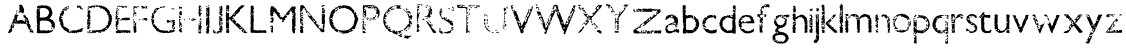 SplineFontDB: 3.0
FontName: SansGuiltLB
FullName: Sans Guilt Lead Based
FamilyName: Sans Guilt Lead Based
Weight: Medium
Copyright: Created by RCA Workshop "Read The Fucking Manual", with FontForge 2.0 (http://fontforge.sf.net) and Fonzie
FontLog: "FONTLOG for Sans Guilt+AAoA--------------------+AAoA-This file provides detailed information on the Sans Guilt font software.+AAoA-This information should be distributed along with the Sans Guilt fonts+AAoA-and any derivative works.+AAoACgAA-Basic Font Information+AAoA---------------------------+AAoA-Copyright (c) 2011, OSP (http://ospublish.constantvzw.org)+AAoACgAA-The three Sans Guilt fonts have been produce during +ACIA-Read The Fucking Manual+ACIA, an OSP workshop at Deparment 21 (Royal College of Art), using Gimp, Fonzie and Fontforge. They are different versions of Gill Sans based on three different sources.+AAoACgAA_Sans Guilt MB: Based on a rasterized pdf made with the Monotype Gill Sans delivered with Mac OSX.+AAoA_Sans Guilt DB: Based on early sketches by Eric Gill+AAoA_Sans Guilt LB: Based on lead type from Royal College of Arts letterpress workshop.+AAoACgAA-See:+AAoA-http://ospublish.constantvzw.org/type/not-gillty+AAoACgAA-Information for Contributors+AAoA-------------------------------+AAoA-Copyright (C) 2011 OSP +AAoA-http://ospublish.constantvzw.org.+AAoACgAA-This Font Software is licensed under the SIL Open Font License, Version 1.1.+AAoACgAKAAoA-ChangeLog+AAoA-----------+AAoA(This should list both major and minor changes, most recent first.)+AAoACgAA-Acknowledgements+AAoA--------------------------+AAoA-If you make modifications be sure to add your name (N), email (E), web-address+AAoA(W) and description (D). This list is sorted by last name in alphabetical+AAoA-order.)+AAoACgAA-N: Antoine Begon+AAoA-E: ant.begon@gmail.com+AAoA-W: begon.antoine.free.fr +AAoACgAA-N: Sophie Demay+AAoA-E: sophie.demay@network.rca.ac.uk+AAoACgAA-N: Deniz Johns +AAoA-E: deniz.johns@network.rca.ac.uk+AAoACgAA-N: Alexandre Leray+AAoA-E: alexandre@stdin.fr +AAoACgAA-N: Pierre Marchand+AAoA-E: pierremarc07@gmail.com +AAoACgAA-N: Afonso Martins+AAoA-E: afonsomartins@gmail.com  +AAoACgAA-N: St+AOkA-hanie Vilayphiou+AAoA-E: stephanie@stdin.fr  +AAoACgAKAAoACgAA" 
Version: 001.000
ItalicAngle: 0
UnderlinePosition: -100
UnderlineWidth: 50
Ascent: 800
Descent: 200
LayerCount: 2
Layer: 0 0 "Arri+AOgA-re"  1
Layer: 1 0 "Avant"  0
XUID: [1021 102 386186274 14648909]
FSType: 0
OS2Version: 3
OS2_WeightWidthSlopeOnly: 0
OS2_UseTypoMetrics: 1
CreationTime: 1299854079
ModificationTime: 1300878127
PfmFamily: 17
TTFWeight: 500
TTFWidth: 5
LineGap: 90
VLineGap: 0
Panose: 4 1 6 3 0 0 0 0 0 0
OS2TypoAscent: 0
OS2TypoAOffset: 1
OS2TypoDescent: 0
OS2TypoDOffset: 1
OS2TypoLinegap: 90
OS2WinAscent: 0
OS2WinAOffset: 1
OS2WinDescent: 0
OS2WinDOffset: 1
HheadAscent: 0
HheadAOffset: 1
HheadDescent: 0
HheadDOffset: 1
OS2SubXSize: 650
OS2SubYSize: 699
OS2SubXOff: 0
OS2SubYOff: 140
OS2SupXSize: 650
OS2SupYSize: 699
OS2SupXOff: 0
OS2SupYOff: 479
OS2StrikeYSize: 49
OS2StrikeYPos: 258
OS2Vendor: 'PfEd'
OS2CodePages: 00000001.00000000
OS2UnicodeRanges: 00000001.00000000.00000020.00000000
DEI: 91125
LangName: 1033 "" "" "" "" "" "Version 001.000" "" "" "" "" "" "" "" "Copyright (c) 2011, Copyright (C) 2011 OSP http://ospublish.constantvzw.org,+AAoA-with Reserved Font Name Sans Guilt Lead Based.+AAoACgAA-This Font Software is licensed under the SIL Open Font License, Version 1.1.+AAoA-This license is copied below, and is also available with a FAQ at:+AAoA-http://scripts.sil.org/OFL+AAoACgAK------------------------------------------------------------+AAoA-SIL OPEN FONT LICENSE Version 1.1 - 26 February 2007+AAoA------------------------------------------------------------+AAoACgAA-PREAMBLE+AAoA-The goals of the Open Font License (OFL) are to stimulate worldwide+AAoA-development of collaborative font projects, to support the font creation+AAoA-efforts of academic and linguistic communities, and to provide a free and+AAoA-open framework in which fonts may be shared and improved in partnership+AAoA-with others.+AAoACgAA-The OFL allows the licensed fonts to be used, studied, modified and+AAoA-redistributed freely as long as they are not sold by themselves. The+AAoA-fonts, including any derivative works, can be bundled, embedded, +AAoA-redistributed and/or sold with any software provided that any reserved+AAoA-names are not used by derivative works. The fonts and derivatives,+AAoA-however, cannot be released under any other type of license. The+AAoA-requirement for fonts to remain under this license does not apply+AAoA-to any document created using the fonts or their derivatives.+AAoACgAA-DEFINITIONS+AAoAIgAA-Font Software+ACIA refers to the set of files released by the Copyright+AAoA-Holder(s) under this license and clearly marked as such. This may+AAoA-include source files, build scripts and documentation.+AAoACgAi-Reserved Font Name+ACIA refers to any names specified as such after the+AAoA-copyright statement(s).+AAoACgAi-Original Version+ACIA refers to the collection of Font Software components as+AAoA-distributed by the Copyright Holder(s).+AAoACgAi-Modified Version+ACIA refers to any derivative made by adding to, deleting,+AAoA-or substituting -- in part or in whole -- any of the components of the+AAoA-Original Version, by changing formats or by porting the Font Software to a+AAoA-new environment.+AAoACgAi-Author+ACIA refers to any designer, engineer, programmer, technical+AAoA-writer or other person who contributed to the Font Software.+AAoACgAA-PERMISSION & CONDITIONS+AAoA-Permission is hereby granted, free of charge, to any person obtaining+AAoA-a copy of the Font Software, to use, study, copy, merge, embed, modify,+AAoA-redistribute, and sell modified and unmodified copies of the Font+AAoA-Software, subject to the following conditions:+AAoACgAA-1) Neither the Font Software nor any of its individual components,+AAoA-in Original or Modified Versions, may be sold by itself.+AAoACgAA-2) Original or Modified Versions of the Font Software may be bundled,+AAoA-redistributed and/or sold with any software, provided that each copy+AAoA-contains the above copyright notice and this license. These can be+AAoA-included either as stand-alone text files, human-readable headers or+AAoA-in the appropriate machine-readable metadata fields within text or+AAoA-binary files as long as those fields can be easily viewed by the user.+AAoACgAA-3) No Modified Version of the Font Software may use the Reserved Font+AAoA-Name(s) unless explicit written permission is granted by the corresponding+AAoA-Copyright Holder. This restriction only applies to the primary font name as+AAoA-presented to the users.+AAoACgAA-4) The name(s) of the Copyright Holder(s) or the Author(s) of the Font+AAoA-Software shall not be used to promote, endorse or advertise any+AAoA-Modified Version, except to acknowledge the contribution(s) of the+AAoA-Copyright Holder(s) and the Author(s) or with their explicit written+AAoA-permission.+AAoACgAA-5) The Font Software, modified or unmodified, in part or in whole,+AAoA-must be distributed entirely under this license, and must not be+AAoA-distributed under any other license. The requirement for fonts to+AAoA-remain under this license does not apply to any document created+AAoA-using the Font Software.+AAoACgAA-TERMINATION+AAoA-This license becomes null and void if any of the above conditions are+AAoA-not met.+AAoACgAA-DISCLAIMER+AAoA-THE FONT SOFTWARE IS PROVIDED +ACIA-AS IS+ACIA, WITHOUT WARRANTY OF ANY KIND,+AAoA-EXPRESS OR IMPLIED, INCLUDING BUT NOT LIMITED TO ANY WARRANTIES OF+AAoA-MERCHANTABILITY, FITNESS FOR A PARTICULAR PURPOSE AND NONINFRINGEMENT+AAoA-OF COPYRIGHT, PATENT, TRADEMARK, OR OTHER RIGHT. IN NO EVENT SHALL THE+AAoA-COPYRIGHT HOLDER BE LIABLE FOR ANY CLAIM, DAMAGES OR OTHER LIABILITY,+AAoA-INCLUDING ANY GENERAL, SPECIAL, INDIRECT, INCIDENTAL, OR CONSEQUENTIAL+AAoA-DAMAGES, WHETHER IN AN ACTION OF CONTRACT, TORT OR OTHERWISE, ARISING+AAoA-FROM, OUT OF THE USE OR INABILITY TO USE THE FONT SOFTWARE OR FROM+AAoA-OTHER DEALINGS IN THE FONT SOFTWARE." "http://scripts.sil.org/OFL" 
Encoding: UnicodeBmp
UnicodeInterp: none
NameList: Adobe Glyph List
DisplaySize: -72
AntiAlias: 1
FitToEm: 1
WinInfo: 57 19 8
BeginPrivate: 5
BlueValues 24 [-21 10 460 483 664 722]
OtherBlues 11 [-267 -262]
BlueScale 8 0.017069
BlueShift 2 10
ExpansionFactor 4 0.06
EndPrivate
BeginChars: 65538 56

StartChar: .notdef
Encoding: 65536 -1 0
Width: 500
Flags: MW
HStem: 0 50<100 400 100 450> 483 50<100 400 100 100>
VStem: 50 50<50 50 50 483> 400 50<50 483 483 483>
LayerCount: 2
Fore
SplineSet
50 0 m 1
 50 533 l 1
 450 533 l 1
 450 0 l 1
 50 0 l 1
100 50 m 1
 400 50 l 1
 400 483 l 1
 100 483 l 1
 100 50 l 1
EndSplineSet
EndChar

StartChar: uni0041
Encoding: 65 65 1
Width: 737
Flags: HW
LayerCount: 2
Fore
SplineSet
338.001 701 m 0
 323.001 703 315.001 684 330.001 681 c 0
 340.001 679 342.001 661 336.001 626 c 0
 331.001 599 332.001 579 338.001 566 c 0
 346.001 547 345.001 535 335.001 535 c 0
 323.001 535 313.001 526 315.001 518 c 0
 316.001 515 317.001 510 318.001 507 c 0
 322.001 493 335.001 496 350.001 516 c 0
 353.001 519 354.001 519 357.001 519 c 0
 364.001 517 379.001 510 387.001 504 c 0
 412.001 486 436.001 491 449.001 515 c 0
 454.001 525 454.001 566 448.001 588 c 0
 445.001 599 442.001 610 442.001 612 c 0
 440.001 624 432.001 642 425.001 653 c 0
 421.001 660 414.001 672 410.001 680 c 0
 396.001 707 379.001 718 362.001 709 c 0
 345.001 700 346.001 700 338.001 701 c 0
260.001 530 m 1
 259.001 514 259.001 514 255.001 510 c 0
 251.001 506 250.001 499 253.001 490 c 0
 256.001 477 278.001 477 278.001 489 c 0
 278.001 490 275.001 493 271.001 496 c 0
 260.001 503 258.001 509 265.001 516 c 0
 267.001 518 270.001 522 270.001 524 c 0
 271.001 526 274.001 532 278.001 536 c 0
 292.001 554 286.001 580 272.001 566 c 0
 263.001 556 260.001 549 260.001 530 c 1
212.001 420 m 0
 203.001 389 203.001 391 212.001 380 c 0
 221.001 368 223.001 362 220.001 358 c 0
 215.001 350 206.001 354 205.001 364 c 0
 203.001 380 194.001 366 185.001 335 c 0
 185.001 332 182.001 327 179.001 324 c 0
 170.001 313 169.001 310 176.001 304 c 1
 180.001 299 180.001 299 175.001 294 c 0
 168.001 288 166.001 285 166.001 279 c 0
 166.001 272 164.001 270 157.001 265 c 0
 145.001 257 139.001 239 141.001 224 c 0
 142.001 217 141.001 214 134.001 207 c 0
 130.001 204 128.001 200 126.001 195 c 0
 125.001 190 121.001 182 118.001 177 c 0
 114.001 167 113.001 166 115.001 162 c 0
 118.001 156 118.001 145 114.001 135 c 0
 110.001 123 110.001 119 115.001 114 c 0
 120.001 110 120.001 109 123.001 117 c 0
 124.001 119 126.001 122 127.001 122 c 0
 130.001 122 130.001 120 126.001 116 c 0
 124.001 114 122.001 110 120.001 108 c 1
 116.001 99 113.001 99 107.001 105 c 0
 102.001 111 95.001 111 93.001 105 c 0
 90.001 99 90.001 87 92.001 85 c 1
 93.001 82 93.001 82 85.001 81 c 0
 81.001 80 78.001 73 78.001 64 c 0
 78.001 60 77.001 58 73.001 53 c 0
 67.001 47 58.001 27 58.001 21 c 0
 58.001 19 56.001 14 54.001 10 c 0
 45.001 -6 64.001 -10 106.001 0 c 0
 111.001 1 113.001 6 109.001 9 c 0
 102.001 14 102.001 20 109.001 20 c 0
 113.001 20 118.001 22 129.001 30 c 0
 132.001 32 133.001 32 138.001 31 c 1
 150.001 26 159.001 39 151.001 50 c 0
 147.001 56 147.001 65 151.001 77 c 0
 153.001 82 153.001 84 152.001 89 c 0
 150.001 95 150.001 97 154.001 104 c 0
 157.001 110 158.001 112 157.001 120 c 0
 156.001 136 173.001 140 176.001 125 c 0
 178.001 119 180.001 115 181.001 115 c 0
 186.001 115 192.001 127 192.001 137 c 0
 192.001 139 194.001 143 197.001 147 c 0
 200.001 151 201.001 155 203.001 165 c 0
 204.001 172 206.001 181 208.001 185 c 0
 213.001 194 212.001 196 206.001 200 c 0
 201.001 203 201.001 203 200.001 219 c 0
 199.001 239 209.001 247 221.001 235 c 0
 230.001 225 234.001 225 241.001 233 c 0
 245.001 237 246.001 246 242.001 253 c 0
 236.001 264 256.001 275 263.001 264 c 0
 266.001 260 266.001 260 262.001 253 c 0
 251.001 235 269.001 219 285.001 232 c 0
 289.001 235 289.001 236 288.001 243 c 0
 287.001 251 290.001 256 297.001 254 c 0
 318.001 250 323.001 248 319.001 244 c 0
 318.001 243 316.001 242 312.001 243 c 0
 302.001 244 296.001 237 302.001 232 c 0
 306.001 228 337.001 230 347.001 234 c 1
 356.001 239 360.001 239 367.001 236 c 0
 380.001 230 390.001 228 397.001 229 c 0
 401.001 229 412.001 230 421.001 231 c 0
 430.001 231 437.001 232 438.001 233 c 0
 439.001 233 444.001 233 449.001 232 c 0
 461.001 230 470.001 232 480.001 237 c 0
 488.001 241 491.001 241 497.001 236 c 0
 500.001 234 503.001 232 507.001 232 c 0
 513.001 232 516.001 228 519.001 214 c 0
 523.001 200 526.001 193 530.001 189 c 0
 536.001 181 545.001 161 545.001 155 c 0
 545.001 151 547.001 147 551.001 140 c 0
 554.001 135 556.001 130 556.001 129 c 0
 556.001 128 560.001 121 564.001 112 c 0
 584.001 72 585.001 70 588.001 80 c 0
 588.001 82 589.001 85 590.001 86 c 0
 591.001 87 591.001 88 589.001 90 c 0
 588.001 91 588.001 93 589.001 97 c 0
 589.001 100 590.001 105 591.001 107 c 1
 591.001 110 592.001 111 594.001 110 c 1
 597.001 110 598.001 90 594.001 90 c 1
 594.001 90 593.001 89 593.001 88 c 0
 593.001 86 602.001 87 604.001 89 c 0
 606.001 93 613.001 90 613.001 84 c 1
 614.001 80 613.001 79 608.001 74 c 0
 591.001 57 589.001 51 594.001 34 c 0
 600.001 15 613.001 11 619.001 26 c 0
 623.001 37 635.001 41 641.001 33 c 0
 643.001 30 643.001 30 641.001 24 c 0
 637.001 15 640.001 12 650.001 16 c 0
 657.001 19 661.001 19 670.001 14 c 0
 688.001 5 690.001 9 681.001 33 c 0
 678.001 42 678.001 42 680.001 49 c 0
 684.001 63 683.001 66 669.001 73 c 0
 659.001 79 655.001 79 654.001 72 c 0
 651.001 61 636.001 59 635.001 70 c 0
 635.001 74 635.001 79 634.001 82 c 0
 633.001 85 634.001 87 636.001 90 c 0
 648.001 105 632.001 129 619.001 115 c 0
 612.001 108 602.001 111 605.001 118 c 0
 605.001 120 606.001 126 607.001 131 c 0
 608.001 143 608.001 144 614.001 145 c 0
 622.001 147 622.001 154 614.001 164 c 0
 611.001 168 611.001 169 612.001 173 c 0
 614.001 179 614.001 183 611.001 190 c 0
 609.001 194 608.001 197 608.001 203 c 0
 608.001 214 594.001 228 582.001 228 c 0
 578.001 228 573.001 233 573.001 237 c 0
 573.001 239 572.001 244 571.001 248 c 0
 570.001 256 570.001 256 576.001 263 c 0
 584.001 271 584.001 274 579.001 283 c 0
 573.001 292 568.001 302 567.001 307 c 0
 567.001 309 564.001 314 560.001 319 c 0
 556.001 326 554.001 329 553.001 338 c 0
 553.001 345 551.001 350 547.001 357 c 0
 544.001 363 539.001 373 537.001 379 c 0
 530.001 394 523.001 402 515.001 401 c 0
 508.001 400 499.001 409 501.001 417 c 0
 502.001 423 499.001 430 494.001 433 c 0
 492.001 434 488.001 438 486.001 441 c 0
 482.001 449 477.001 450 472.001 444 c 0
 465.001 436 460.001 439 465.001 448 c 0
 472.001 459 468.001 465 456.001 461 c 0
 451.001 460 446.001 459 444.001 459 c 0
 436.001 460 434.001 453 439.001 434 c 0
 442.001 426 442.001 424 439.001 416 c 1
 436.001 401 437.001 398 456.001 383 c 0
 465.001 375 469.001 375 480.001 378 c 0
 489.001 381 493.001 377 487.001 372 c 0
 484.001 370 481.001 365 480.001 361 c 0
 479.001 358 475.001 352 472.001 349 c 0
 466.001 342 466.001 339 470.001 330 c 0
 472.001 324 472.001 322 472.001 315 c 0
 471.001 308 471.001 306 476.001 295 c 0
 482.001 283 481.001 282 473.001 280 c 0
 467.001 279 465.001 281 460.001 291 c 0
 457.001 299 453.001 302 444.001 303 c 0
 439.001 304 433.001 306 429.001 309 c 0
 410.001 320 381.001 326 360.001 323 c 0
 354.001 322 341.001 320 332.001 319 c 0
 323.001 318 312.001 317 307.001 316 c 0
 276.001 308 261.001 316 271.001 335 c 0
 277.001 347 278.001 356 274.001 363 c 0
 269.001 373 270.001 374 279.001 382 c 0
 290.001 391 290.001 395 282.001 402 c 0
 268.001 413 280.001 427 296.001 421 c 0
 300.001 419 306.001 426 309.001 434 c 0
 314.001 450 311.001 455 296.001 454 c 0
 288.001 454 285.001 454 278.001 458 c 0
 274.001 460 267.001 462 264.001 463 c 0
 261.001 464 256.001 466 254.001 468 c 0
 248.001 473 244.001 473 236.001 466 c 0
 223.001 455 220.001 450 212.001 420 c 0
508.001 333 m 0
 510.001 326 510.001 326 518.001 326 c 0
 528.001 326 532.001 323 532.001 316 c 0
 532.001 305 519.001 303 511.001 312 c 0
 506.001 318 504.001 319 494.001 316 c 0
 485.001 313 482.001 322 489.001 333 c 0
 496.001 344 497.001 345 503.001 341 c 0
 504.001 340 507.001 336 508.001 333 c 0
244.001 300 m 0
 241.001 298 237.001 295 236.001 292 c 0
 231.001 281 225.001 279 216.001 285 c 0
 206.001 291 218.001 311 231.001 309 c 0
 236.001 308 237.001 308 239.001 311 c 0
 244.001 316 250.001 314 250.001 308 c 0
 250.001 304 250.001 303 244.001 300 c 0
527.001 280 m 1
 524.001 275 523.001 274 526.001 269 c 0
 527.001 266 529.001 263 529.001 260 c 1
 530.001 258 532.001 253 535.001 250 c 0
 545.001 239 534.001 226 518.001 231 c 0
 511.001 233 503.001 249 506.001 256 c 0
 507.001 259 507.001 263 507.001 265 c 0
 507.001 268 509.001 272 512.001 276 c 0
 514.001 279 516.001 283 516.001 285 c 0
 516.001 292 526.001 293 529.001 288 c 0
 530.001 285 530.001 283 527.001 280 c 1
188.001 256 m 0
 186.001 254 185.001 253 186.001 248 c 0
 187.001 243 186.001 238 182.001 234 c 0
 179.001 231 179.001 224 183.001 217 c 0
 186.001 213 187.001 210 186.001 207 c 0
 185.001 204 185.001 197 185.001 191 c 0
 185.001 178 183.001 174 173.001 169 c 1
 157.001 159 152.001 174 167.001 191 c 0
 174.001 199 174.001 199 169.001 203 c 0
 157.001 213 153.001 221 153.001 232 c 0
 153.001 245 158.001 249 164.001 241 c 0
 168.001 235 174.001 235 176.001 240 c 0
 177.001 243 179.001 246 181.001 248 c 0
 183.001 251 184.001 253 183.001 257 c 0
 182.001 262 185.001 264 188.001 260 c 0
 190.001 258 190.001 257 188.001 256 c 0
EndSplineSet
EndChar

StartChar: uni0042
Encoding: 66 66 2
Width: 544
Flags: W
LayerCount: 2
Fore
SplineSet
148 685 m 1
 148 682 142 682 137 684 c 1
 131 688 129 688 123 683 c 0
 119 679 119 679 115 683 c 0
 111 686 111 686 104 685 c 0
 99 684 94 684 90 684 c 0
 84 685 84 685 79 679 c 0
 76 675 72 672 67 671 c 0
 54 667 45 646 49 632 c 0
 50 627 51 622 52 620 c 0
 52 618 54 614 56 612 c 0
 61 606 61 604 56 598 c 0
 50 592 48 586 48 576 c 0
 48 571 47 567 44 560 c 0
 40 551 40 551 41 534 c 0
 41 525 42 503 42 486 c 0
 42 461 43 455 45 449 c 0
 47 441 47 441 44 433 c 0
 39 422 39 395 44 381 c 0
 47 370 48 357 44 348 c 0
 42 342 42 341 45 331 c 0
 49 318 49 318 45 308 c 0
 42 298 42 296 47 288 c 0
 52 281 52 278 48 269 c 0
 43 256 45 244 51 240 c 0
 58 235 58 232 52 228 c 0
 46 223 49 217 58 217 c 0
 67 217 71 211 65 206 c 0
 63 204 60 203 55 203 c 0
 42 203 39 197 45 185 c 1
 49 180 50 177 50 170 c 0
 50 160 52 154 57 146 c 1
 62 140 61 136 53 137 c 0
 47 138 45 132 50 125 c 0
 55 119 55 117 49 110 c 0
 45 104 45 104 48 97 c 1
 49 91 50 88 49 84 c 0
 47 75 47 29 48 15 c 0
 49 0 51 -1 61 -2 c 0
 66 -3 72 -4 75 -5 c 0
 82 -7 107 -8 113 -6 c 0
 116 -5 127 -4 138 -4 c 0
 149 -3 161 -3 164 -2 c 0
 168 -1 171 -2 174 -4 c 0
 180 -7 216 -7 227 -4 c 0
 234 -3 235 -3 240 -5 c 0
 244 -6 250 -7 260 -7 c 2
 281 -7 l 2
 284 -7 290 -7 295 -6 c 0
 304 -4 323 -1 337 0 c 0
 342 1 350 2 353 3 c 0
 357 5 363 6 366 7 c 0
 417 23 476 69 448 71 c 0
 443 72 437 77 437 81 c 0
 437 86 434 87 430 85 c 0
 426 82 426 82 423 73 c 0
 421 65 417 63 410 66 c 0
 406 67 405 67 399 64 c 0
 392 60 388 59 386 62 c 0
 382 67 379 67 374 64 c 0
 366 58 354 60 347 69 c 0
 341 77 328 75 314 65 c 0
 311 62 307 60 306 60 c 0
 305 60 303 59 300 57 c 0
 294 52 288 53 283 60 c 0
 280 65 280 65 262 65 c 0
 252 65 241 66 237 67 c 0
 233 68 225 68 214 67 c 0
 205 66 192 65 186 65 c 0
 180 65 174 64 173 63 c 0
 173 62 171 63 169 64 c 0
 163 67 155 66 150 62 c 0
 142 57 140 58 138 64 c 0
 138 66 136 70 133 73 c 0
 130 75 127 80 126 84 c 0
 123 91 118 98 114 98 c 0
 110 98 103 105 103 108 c 0
 103 112 106 113 113 110 c 0
 119 107 123 108 125 112 c 0
 128 117 122 126 115 126 c 0
 111 126 112 131 118 139 c 0
 124 146 124 147 123 153 c 0
 123 157 122 162 122 165 c 0
 122 172 119 175 113 172 c 0
 106 168 103 171 103 180 c 0
 103 188 108 191 112 187 c 0
 123 177 130 202 122 221 c 0
 119 228 119 228 122 234 c 0
 124 239 124 240 121 246 c 0
 117 254 117 254 122 260 c 0
 125 265 125 266 123 272 c 0
 122 275 121 279 122 281 c 0
 122 282 123 288 124 293 c 0
 126 319 306 319 344 292 c 0
 349 288 357 284 361 283 c 0
 382 274 409 243 409 227 c 0
 409 217 414 212 420 216 c 1
 424 220 430 219 430 215 c 0
 430 212 428 210 423 210 c 0
 417 210 413 204 414 196 c 0
 416 184 415 170 413 165 c 0
 409 155 411 151 420 149 c 0
 422 148 425 147 427 146 c 0
 431 143 434 144 439 150 c 0
 448 161 457 155 448 143 c 0
 442 136 443 132 450 128 c 0
 454 126 460 132 460 139 c 0
 460 146 467 146 470 138 c 0
 473 130 473 128 468 124 c 1
 458 119 456 111 462 103 c 0
 464 101 465 97 465 95 c 0
 465 90 468 92 479 103 c 0
 490 113 490 114 488 125 c 0
 488 130 488 132 491 136 c 0
 508 158 508 190 491 189 c 0
 479 189 479 199 491 201 c 1
 505 202 508 212 500 225 c 0
 489 241 490 239 493 248 c 0
 496 259 484 279 476 275 c 0
 475 275 473 274 472 274 c 0
 470 273 470 274 470 281 c 0
 470 290 467 295 459 301 c 0
 457 303 452 308 449 312 c 0
 447 316 443 321 441 322 c 0
 436 325 419 332 416 332 c 0
 415 332 410 335 406 339 c 0
 401 343 397 346 396 346 c 0
 393 346 370 358 367 361 c 0
 361 368 365 381 374 381 c 0
 382 381 389 388 391 399 c 0
 391 404 393 407 402 416 c 0
 428 441 443 499 433 532 c 0
 432 533 432 536 431 538 c 0
 431 540 428 543 426 545 c 1
 419 548 419 552 425 558 c 0
 433 565 426 582 413 587 c 0
 406 590 404 593 406 601 c 0
 409 610 405 620 396 627 c 0
 387 634 383 639 378 645 c 0
 373 652 363 659 350 665 c 0
 344 667 331 673 322 678 c 0
 296 690 259 693 245 683 c 0
 238 678 234 678 233 685 c 1
 231 691 228 692 219 690 c 0
 213 689 210 689 205 691 c 0
 192 695 157 695 152 690 c 0
 149 688 148 685 148 685 c 1
80 623 m 0
 81 621 83 619 84 618 c 0
 86 617 88 616 89 615 c 0
 90 614 92 614 94 615 c 0
 100 619 115 614 115 608 c 0
 115 599 105 595 97 601 c 1
 90 605 90 605 86 603 c 0
 79 599 71 601 71 607 c 0
 71 608 69 613 68 617 c 0
 64 628 71 636 77 629 c 0
 79 627 80 624 80 623 c 0
205 624 m 0
 215 626 216 626 222 624 c 0
 229 621 234 621 241 624 c 0
 248 626 249 626 257 621 c 0
 261 618 270 614 276 611 c 0
 295 603 305 598 311 591 c 1
 315 588 320 584 323 583 c 0
 333 579 341 567 340 558 c 0
 339 551 339 550 346 539 c 0
 353 527 353 527 351 521 c 0
 350 515 350 512 351 502 c 0
 354 478 307 406 289 406 c 0
 288 406 284 404 280 403 c 1
 277 401 269 398 262 396 c 0
 255 395 247 392 245 391 c 0
 240 388 244 388 165 387 c 0
 127 387 125 387 125 395 c 0
 125 397 124 401 122 403 c 0
 114 413 112 422 119 423 c 1
 125 425 126 429 123 446 c 0
 121 460 121 469 126 474 c 0
 126 475 127 480 126 486 c 0
 125 498 124 504 125 517 c 0
 126 522 125 530 124 535 c 0
 123 540 121 547 121 551 c 0
 120 558 119 559 115 561 c 0
 109 563 108 568 113 572 c 0
 120 577 123 586 122 596 c 0
 120 612 152 630 170 624 c 0
 178 621 192 621 205 624 c 0
407 128 m 0
 406 125 404 122 399 120 c 0
 393 118 392 116 391 113 c 1
 391 107 401 107 409 114 c 0
 415 118 417 118 425 118 c 0
 441 119 442 119 442 121 c 0
 441 130 428 136 413 133 c 0
 410 133 409 131 407 128 c 0
EndSplineSet
EndChar

StartChar: uni0043
Encoding: 67 67 3
Width: 705
Flags: W
LayerCount: 2
Fore
SplineSet
508 682 m 0
 497 683 494 680 499 675 c 0
 501 673 502 671 501 665 c 0
 498 639 498 634 506 631 c 0
 510 630 511 630 516 634 c 0
 521 638 521 638 531 636 c 0
 536 634 547 634 556 634 c 0
 580 633 582 632 574 621 c 0
 569 614 569 612 575 606 c 0
 584 598 608 594 614 599 c 0
 618 603 620 603 622 599 c 0
 623 596 620 594 615 595 c 0
 611 595 612 591 617 586 c 0
 622 581 631 578 637 580 c 0
 643 582 650 607 647 612 c 0
 644 616 644 616 622 616 c 0
 598 616 594 620 606 633 c 1
 620 651 620 658 605 658 c 0
 597 658 591 662 591 667 c 0
 591 681 568 691 557 682 c 0
 550 676 549 677 542 682 c 1
 536 688 536 688 525 684 c 0
 520 682 515 682 508 682 c 0
262 674 m 0
 257 669 256 669 251 670 c 0
 240 672 231 663 241 659 c 0
 245 658 248 659 255 664 c 1
 262 671 269 666 269 653 c 0
 269 647 273 644 280 647 c 1
 293 650 296 657 289 666 c 1
 288 669 286 673 285 675 c 0
 284 679 281 682 278 682 c 0
 277 682 275 681 272 680 c 0
 269 679 265 677 262 674 c 0
218 644 m 0
 217 643 214 643 210 644 c 0
 198 646 184 635 189 628 c 1
 194 618 l 2
 201 604 207 602 222 609 c 0
 227 612 229 613 229 616 c 0
 229 621 232 629 235 629 c 0
 239 629 251 636 252 639 c 0
 255 647 242 652 227 648 c 0
 223 647 219 645 218 644 c 0
276 633 m 0
 270 633 269 633 263 628 c 0
 260 625 256 623 256 623 c 2
 255 623 251 620 246 617 c 0
 242 614 236 611 235 611 c 0
 232 610 231 609 231 607 c 0
 231 598 228 593 221 594 c 0
 215 595 210 593 210 589 c 0
 210 581 196 587 194 596 c 0
 193 601 192 601 189 601 c 0
 185 600 185 601 186 604 c 0
 186 607 184 618 182 621 c 0
 177 627 168 619 166 607 c 0
 165 599 160 595 145 590 c 0
 139 588 136 586 134 583 c 2
 127 573 l 1
 119 564 122 560 133 563 c 0
 145 567 151 566 156 562 c 0
 163 555 176 556 184 564 c 0
 189 569 189 569 194 567 c 0
 197 565 202 564 205 564 c 0
 208 564 213 563 217 561 c 0
 225 557 228 558 244 573 c 0
 259 587 260 588 254 595 c 0
 250 600 250 605 255 610 c 0
 261 618 267 615 270 605 c 0
 273 595 281 596 285 607 c 0
 287 610 290 615 292 619 c 1
 295 622 297 627 298 630 c 0
 298 633 300 637 302 638 c 0
 304 640 306 642 306 643 c 0
 306 645 301 644 298 642 c 0
 293 637 282 633 276 633 c 0
123 547 m 0
 113 547 107 542 105 533 c 0
 104 528 104 528 112 529 c 0
 122 530 128 528 128 524 c 0
 128 520 115 506 112 507 c 0
 109 509 104 519 104 523 c 0
 104 527 102 527 99 524 c 0
 98 523 97 521 98 519 c 0
 101 507 98 500 90 497 c 0
 88 496 88 494 88 488 c 0
 88 480 88 480 82 476 c 0
 70 468 68 453 77 441 c 0
 84 432 83 424 74 424 c 0
 67 424 63 419 62 408 c 0
 61 403 59 394 57 389 c 0
 53 380 52 370 54 367 c 0
 55 366 54 362 52 359 c 0
 49 352 49 352 53 344 c 1
 55 337 56 332 57 318 c 0
 58 301 65 273 68 275 c 0
 70 276 85 271 87 268 c 1
 92 264 91 259 83 254 c 0
 73 247 72 238 80 237 c 0
 87 236 88 228 82 222 c 0
 72 210 81 198 94 207 c 0
 99 210 104 209 106 204 c 0
 109 199 109 185 106 187 c 0
 93 198 88 186 100 173 c 0
 109 163 111 160 111 154 c 0
 111 143 132 121 139 125 c 0
 142 127 148 122 149 116 c 0
 152 102 172 76 179 76 c 0
 183 76 198 64 201 58 c 0
 204 52 205 52 215 49 c 1
 221 46 222 46 227 48 c 0
 236 52 244 48 240 41 c 0
 236 33 240 27 248 28 c 0
 253 29 262 25 269 18 c 0
 273 14 277 12 282 11 c 0
 286 10 291 9 294 7 c 0
 298 5 303 4 307 3 c 0
 311 3 321 1 328 -2 c 0
 349 -8 357 -4 346 7 c 0
 340 13 339 19 343 24 c 0
 349 32 356 27 356 15 c 0
 357 -2 379 -12 389 0 c 0
 395 7 396 7 402 2 c 0
 408 -2 413 -2 419 2 c 0
 424 6 427 6 432 -1 c 0
 439 -9 457 -6 461 4 c 0
 464 13 477 19 481 13 c 0
 482 10 480 3 476 1 c 0
 474 -1 475 -5 478 -6 c 0
 488 -9 509 7 511 18 c 0
 512 23 512 23 517 24 c 1
 526 24 533 19 527 14 c 0
 522 9 526 4 534 7 c 0
 541 9 543 14 541 19 c 0
 538 25 541 27 552 26 c 0
 558 26 564 27 566 27 c 0
 569 28 570 28 570 26 c 0
 570 16 579 15 588 22 c 0
 599 31 602 32 610 32 c 1
 617 33 619 34 623 38 c 0
 626 41 630 43 633 44 c 0
 645 46 646 59 634 59 c 0
 625 59 628 66 638 71 c 0
 648 77 651 84 642 84 c 0
 638 84 632 89 632 92 c 0
 632 95 638 100 640 99 c 0
 643 97 647 102 647 108 c 0
 647 112 648 115 651 119 c 0
 656 124 657 127 654 130 c 0
 651 132 646 132 644 129 c 0
 642 127 635 123 632 123 c 0
 626 123 597 110 587 103 c 0
 585 101 581 99 578 98 c 0
 572 97 569 94 569 89 c 0
 569 84 566 84 561 88 c 0
 556 91 549 92 547 90 c 0
 545 87 535 83 530 83 c 0
 528 83 520 81 514 78 c 1
 507 76 497 73 490 73 c 0
 471 71 462 66 461 58 c 0
 461 51 458 48 454 50 c 0
 453 50 452 52 453 58 c 0
 455 71 452 71 415 68 c 0
 392 67 389 66 385 59 c 0
 380 52 375 48 372 50 c 1
 370 53 369 52 367 48 c 0
 366 46 363 44 359 43 c 0
 352 40 352 40 350 44 c 0
 349 46 347 48 344 49 c 0
 336 52 339 63 348 62 c 0
 351 62 354 61 355 60 c 0
 359 57 366 61 366 66 c 0
 366 76 342 75 334 64 c 0
 333 62 335 50 336 49 c 0
 344 44 334 21 323 18 c 0
 316 16 312 20 313 28 c 0
 314 31 314 33 312 34 c 1
 309 38 307 47 306 54 c 0
 306 60 305 63 301 68 c 0
 296 76 296 76 300 82 c 0
 305 90 301 96 295 88 c 1
 289 82 286 84 287 92 c 0
 288 100 287 101 280 105 c 0
 277 106 270 111 265 114 c 1
 261 118 251 124 243 128 c 0
 233 133 229 136 226 140 c 0
 216 155 213 156 208 150 c 0
 203 144 201 145 197 151 c 0
 195 153 190 158 186 161 c 0
 182 164 177 169 176 171 c 0
 173 174 171 175 165 175 c 0
 152 175 141 192 151 196 c 0
 154 198 155 197 158 195 c 0
 169 186 180 182 180 187 c 0
 180 192 170 206 166 208 c 0
 160 211 160 212 157 226 c 0
 156 233 156 235 159 242 c 0
 162 252 162 255 155 263 c 0
 152 266 150 271 149 273 c 0
 149 275 147 281 144 286 c 0
 141 292 140 297 140 302 c 0
 141 328 139 339 136 342 c 0
 132 346 118 353 111 354 c 0
 99 355 96 365 103 373 c 0
 108 378 124 378 130 373 c 0
 134 370 136 371 139 377 c 0
 143 385 139 391 129 394 c 0
 123 395 122 397 121 404 c 0
 120 411 120 411 114 410 c 0
 100 409 91 421 99 429 c 0
 113 441 115 442 124 432 c 0
 131 424 142 424 152 433 c 1
 161 443 160 449 146 456 c 0
 141 458 138 463 139 467 c 1
 141 470 151 470 157 467 c 0
 171 460 183 483 175 498 c 0
 170 506 170 508 176 519 c 0
 182 531 182 533 177 538 c 0
 175 540 173 543 171 546 c 0
 169 552 162 553 153 549 c 0
 150 547 149 547 145 550 c 0
 140 554 138 554 133 550 c 1
 130 549 126 547 123 547 c 0
EndSplineSet
EndChar

StartChar: uni0044
Encoding: 68 68 4
Width: 733
Flags: W
LayerCount: 2
Fore
SplineSet
291 695 m 0
 284 694 282 693 277 689 c 0
 271 684 261 679 258 679 c 0
 255 679 255 680 255 684 c 0
 256 692 250 695 242 691 c 0
 237 688 236 688 230 690 c 0
 222 693 221 693 217 685 c 0
 214 678 211 677 203 682 c 0
 196 687 191 687 183 683 c 0
 177 680 177 680 171 683 c 0
 164 687 160 686 159 681 c 0
 159 679 158 676 158 674 c 0
 157 670 154 668 150 670 c 0
 145 673 137 674 133 671 c 0
 125 664 120 663 114 666 c 0
 105 671 83 672 80 667 c 0
 68 651 106 621 132 625 c 0
 135 626 139 625 142 624 c 0
 150 620 154 622 157 631 c 0
 159 637 163 637 167 631 c 0
 173 623 184 631 180 640 c 0
 177 648 177 649 180 652 c 0
 183 656 186 656 190 652 c 0
 194 648 202 648 204 653 c 0
 210 663 220 637 215 625 c 0
 212 618 215 615 222 617 c 1
 230 618 236 624 236 631 c 0
 236 636 236 637 240 641 c 1
 249 647 248 655 239 655 c 0
 227 655 231 663 243 663 c 0
 248 663 254 664 256 664 c 0
 261 666 275 659 281 652 c 0
 286 646 292 648 294 656 c 0
 296 668 301 670 305 661 c 1
 307 653 310 652 317 656 c 0
 323 660 330 659 334 654 c 0
 337 651 347 650 350 653 c 0
 353 655 356 653 356 648 c 0
 356 640 357 639 370 639 c 0
 389 640 393 637 385 627 c 0
 378 618 379 615 387 616 c 0
 390 616 397 615 402 613 c 0
 420 608 422 608 429 614 c 0
 435 619 436 620 440 617 c 1
 443 616 461 594 464 588 c 0
 467 583 475 582 478 586 c 0
 481 589 483 588 490 582 c 0
 494 579 499 575 501 574 c 0
 505 571 505 567 501 560 c 0
 495 549 499 545 518 547 c 0
 536 549 537 548 529 540 c 0
 521 531 524 525 537 527 c 0
 545 528 547 526 544 519 c 0
 541 511 543 507 551 504 c 0
 558 502 560 501 557 498 c 0
 554 496 554 492 558 486 c 0
 560 483 561 478 561 473 c 0
 562 468 564 460 566 455 c 0
 568 450 570 445 570 443 c 0
 570 432 576 430 585 438 c 0
 592 445 598 443 597 433 c 0
 597 423 594 419 587 418 c 0
 578 417 576 411 583 404 c 0
 586 400 592 399 593 402 c 0
 595 405 604 402 604 398 c 0
 604 397 600 394 596 391 c 0
 584 382 583 378 588 368 c 0
 591 361 591 359 590 355 c 0
 586 345 595 341 601 350 c 0
 603 354 605 355 606 355 c 0
 607 355 609 354 611 354 c 0
 618 354 620 347 613 345 c 1
 598 343 589 328 587 302 c 0
 586 291 586 288 582 283 c 0
 580 280 578 273 577 268 c 0
 575 263 573 256 569 251 c 0
 561 238 561 237 573 231 c 0
 581 227 582 224 576 218 c 0
 571 213 570 209 572 204 c 0
 574 197 562 188 560 194 c 0
 558 197 561 204 564 205 c 0
 570 208 569 208 561 208 c 0
 552 208 545 202 545 195 c 0
 545 190 543 188 534 184 c 0
 527 180 525 177 525 169 c 0
 525 163 527 161 534 155 c 0
 542 149 537 139 526 139 c 0
 521 139 519 139 516 143 c 0
 512 150 504 151 500 148 c 0
 494 142 491 136 493 131 c 0
 495 124 493 120 488 121 c 0
 477 124 476 124 469 118 c 1
 464 116 459 111 458 108 c 0
 454 102 454 102 446 102 c 0
 438 102 437 102 420 88 c 0
 411 81 409 80 395 83 c 0
 393 84 390 83 386 80 c 0
 382 76 380 76 373 76 c 0
 369 76 364 75 363 74 c 0
 361 73 354 72 345 72 c 0
 336 72 328 71 325 70 c 0
 320 68 319 68 313 71 c 0
 304 75 295 74 267 66 c 0
 256 63 235 62 227 65 c 0
 218 68 198 69 187 66 c 0
 183 65 177 64 175 65 c 0
 169 66 163 62 165 58 c 0
 166 55 178 50 182 51 c 0
 188 52 194 47 191 44 c 1
 189 39 186 39 178 41 c 0
 167 43 162 39 171 34 c 0
 178 30 177 23 169 17 c 0
 166 15 165 15 163 17 c 0
 162 18 158 20 155 21 c 0
 152 22 148 24 147 25 c 0
 140 33 129 26 134 17 c 0
 140 8 133 4 123 12 c 0
 115 19 112 19 100 13 c 0
 89 8 84 8 82 16 c 0
 81 23 80 29 79 38 c 0
 78 51 69 56 69 44 c 0
 69 42 67 37 66 34 c 0
 56 19 56 17 66 8 c 0
 75 0 82 -3 90 -2 c 1
 101 -2 151 -4 152 -5 c 0
 154 -7 162 -2 164 2 c 0
 166 7 168 7 174 2 c 0
 187 -8 199 -5 191 6 c 0
 188 9 188 10 190 13 c 0
 195 20 204 16 201 8 c 0
 199 3 200 1 206 -1 c 0
 217 -4 219 -3 222 7 c 0
 223 12 225 15 227 16 c 0
 234 21 242 14 239 6 c 1
 234 -3 239 -6 254 -5 c 0
 269 -4 270 -3 267 10 c 0
 265 16 270 20 277 19 c 0
 283 18 284 19 287 22 c 0
 290 24 294 25 304 27 c 0
 333 31 334 31 334 19 c 0
 334 0 345 -8 356 2 c 0
 360 5 360 6 359 15 c 0
 358 27 360 31 365 27 c 0
 370 24 372 18 370 12 c 0
 367 0 377 -3 393 5 c 0
 398 7 406 10 409 10 c 0
 426 12 420 19 401 18 c 0
 385 18 385 18 390 29 c 0
 393 35 393 35 399 34 c 0
 404 33 405 34 408 38 c 0
 412 42 412 42 418 39 c 0
 432 30 433 30 438 35 c 0
 441 37 444 39 445 38 c 0
 446 38 448 36 450 35 c 0
 455 31 458 32 460 35 c 0
 465 42 469 43 473 38 c 0
 478 33 480 33 489 41 c 0
 492 44 496 47 497 48 c 0
 499 50 500 52 500 56 c 0
 500 66 510 72 522 71 c 0
 531 70 531 70 538 77 c 0
 542 80 550 87 554 91 c 0
 562 98 563 99 563 104 c 0
 563 110 566 112 574 115 c 0
 581 118 598 137 602 145 c 0
 603 148 606 153 608 156 c 0
 613 164 613 164 608 171 c 0
 600 183 607 190 617 179 c 0
 626 169 629 172 629 188 c 1
 628 200 628 200 634 202 c 0
 641 205 644 208 645 216 c 0
 646 219 647 222 648 223 c 0
 659 232 661 245 653 252 c 0
 647 257 647 257 661 267 c 0
 665 270 665 271 666 279 c 0
 666 284 667 295 668 304 c 0
 670 319 670 319 666 323 c 0
 660 330 663 334 674 337 c 0
 681 338 683 346 680 354 c 0
 679 358 677 365 677 370 c 0
 675 380 671 385 664 385 c 0
 659 385 656 389 659 394 c 0
 660 396 662 397 668 397 c 0
 679 397 680 407 671 420 c 0
 669 422 666 427 664 430 c 0
 660 434 660 436 659 446 c 1
 659 459 655 465 646 467 c 0
 642 468 639 470 634 475 c 0
 628 481 625 483 622 483 c 0
 615 483 608 487 608 490 c 0
 608 493 616 497 623 497 c 0
 636 497 638 512 626 518 c 0
 615 523 610 535 612 547 c 0
 614 554 610 561 604 566 c 0
 602 567 600 570 598 573 c 0
 590 587 583 592 578 586 c 0
 572 579 564 585 565 596 c 0
 567 611 526 644 504 644 c 0
 500 644 499 645 496 649 c 0
 489 661 476 666 439 671 c 0
 437 672 432 674 427 677 c 0
 411 688 406 689 398 684 c 0
 387 677 378 679 371 689 c 0
 367 696 365 697 356 693 c 1
 344 686 339 683 338 678 c 0
 335 670 328 673 324 684 c 0
 321 695 313 700 304 697 c 0
 302 697 296 696 291 695 c 0
553 95 m 0
 550 91 513 97 509 102 c 0
 504 109 511 116 522 113 c 0
 529 112 543 114 547 118 c 0
 549 120 556 119 557 117 c 0
 558 114 555 98 553 95 c 0
71 617 m 0
 75 613 77 610 77 609 c 0
 77 608 78 605 78 604 c 0
 79 600 79 600 74 601 c 0
 64 603 61 597 67 590 c 0
 76 580 76 565 67 559 c 0
 63 557 61 555 61 553 c 0
 60 549 61 548 70 541 c 0
 76 536 76 532 70 527 c 1
 65 521 63 513 67 507 c 1
 71 503 71 500 69 493 c 0
 68 488 68 486 70 481 c 0
 72 474 72 472 69 466 c 0
 68 463 67 459 67 457 c 0
 67 454 65 452 63 450 c 0
 56 444 55 439 58 420 c 0
 60 405 62 401 69 399 c 0
 80 396 85 382 76 379 c 0
 69 377 67 368 72 363 c 0
 76 360 75 357 67 348 c 0
 62 343 59 339 59 336 c 0
 57 322 56 312 58 305 c 0
 59 299 59 297 57 291 c 0
 55 284 55 283 57 276 c 0
 60 265 60 258 56 248 c 1
 55 242 54 235 54 228 c 0
 54 223 53 215 52 212 c 0
 50 200 56 197 63 206 c 0
 68 211 79 215 90 216 c 0
 96 216 96 209 90 208 c 0
 79 206 70 195 70 185 c 0
 70 176 70 176 63 174 c 0
 53 172 51 165 56 158 c 0
 64 148 64 137 57 127 c 0
 54 123 55 118 57 113 c 0
 59 110 59 107 59 102 c 1
 57 94 59 93 68 96 c 0
 74 98 79 97 79 94 c 0
 79 91 86 88 89 89 c 0
 93 90 92 94 88 98 c 0
 80 104 91 111 103 108 c 0
 115 104 120 109 114 118 c 0
 109 125 109 127 116 137 c 0
 120 143 125 145 125 141 c 0
 125 137 131 131 134 132 c 1
 138 132 139 139 135 142 c 0
 133 144 131 147 129 151 c 0
 125 160 118 164 103 164 c 0
 86 164 82 168 90 179 c 0
 92 183 94 183 101 177 c 0
 108 171 110 171 114 178 c 0
 119 186 123 189 127 187 c 0
 130 186 132 187 132 191 c 0
 132 196 128 200 121 202 c 0
 113 205 111 207 111 212 c 0
 112 217 116 218 124 214 c 0
 132 209 135 211 135 220 c 0
 135 223 136 229 137 232 c 0
 141 242 137 250 129 246 c 0
 125 245 125 245 123 247 c 0
 119 250 121 256 126 257 c 0
 133 258 134 260 134 266 c 0
 135 274 132 279 127 281 c 0
 124 282 121 284 119 286 c 0
 115 289 112 288 110 281 c 0
 110 278 108 276 104 275 c 1
 101 273 97 271 95 269 c 0
 92 266 91 266 89 267 c 1
 87 270 87 274 89 275 c 0
 90 276 93 280 95 284 c 0
 99 292 102 295 107 293 c 0
 108 293 112 294 116 297 c 0
 122 301 123 301 124 299 c 0
 132 286 142 294 135 307 c 0
 131 315 131 316 136 324 c 0
 142 333 141 335 129 335 c 1
 120 336 105 340 101 344 c 0
 94 350 102 357 112 353 c 0
 118 351 119 351 126 354 c 0
 139 360 140 364 134 372 c 0
 130 378 130 379 134 386 c 0
 137 392 138 417 135 425 c 0
 134 427 133 431 133 434 c 0
 133 442 131 446 124 449 c 0
 117 452 118 457 126 457 c 1
 130 456 132 457 133 458 c 1
 133 460 130 465 128 465 c 0
 127 465 124 470 121 477 c 0
 111 497 116 518 129 508 c 0
 134 504 136 505 136 510 c 0
 136 512 137 518 138 522 c 0
 140 534 139 537 131 541 c 1
 120 545 117 557 122 568 c 0
 127 579 117 585 111 574 c 0
 109 571 107 568 105 568 c 0
 102 567 101 565 100 561 c 0
 95 545 88 551 84 573 c 0
 83 576 82 580 80 583 c 0
 78 587 77 599 80 599 c 2
 80 599 83 598 86 598 c 1
 94 595 97 599 97 609 c 0
 97 623 79 642 69 638 c 0
 61 635 62 628 71 617 c 0
108 63 m 0
 101 61 99 57 102 52 c 0
 105 46 103 42 95 38 c 0
 86 33 86 31 92 29 c 0
 102 25 111 27 119 35 c 0
 123 39 124 39 129 38 c 0
 140 37 151 56 142 60 c 0
 140 60 138 62 136 65 c 0
 134 68 132 70 128 71 c 0
 120 73 120 73 117 69 c 0
 115 67 112 64 108 63 c 0
EndSplineSet
EndChar

StartChar: uni0045
Encoding: 69 69 5
Width: 449
Flags: W
LayerCount: 2
Fore
SplineSet
107 674 m 0
 85 675 79 672 74 656 c 0
 69 642 77 639 93 650 c 0
 97 653 102 655 103 655 c 0
 104 655 107 657 110 659 c 0
 119 666 123 667 127 664 c 0
 137 656 136 656 146 659 c 0
 162 663 181 660 183 652 c 0
 184 646 186 646 190 652 c 0
 193 657 196 659 200 657 c 0
 204 656 204 655 200 648 c 0
 192 636 205 626 223 630 c 0
 230 632 233 633 235 631 c 1
 241 629 244 630 251 638 c 0
 267 655 276 658 281 646 c 0
 283 642 285 638 286 638 c 2
 293 638 l 2
 297 638 298 637 301 632 c 0
 307 624 314 626 314 637 c 0
 314 645 318 650 326 650 c 0
 336 650 338 659 330 667 c 0
 322 675 318 674 312 663 c 0
 308 656 296 664 298 672 c 0
 299 680 296 683 287 684 c 0
 279 685 277 682 283 675 c 0
 292 664 283 659 269 668 c 0
 259 674 253 673 237 661 c 0
 223 650 216 652 225 664 c 0
 231 673 231 674 225 677 c 0
 223 678 218 680 216 682 c 1
 209 685 206 685 197 681 c 0
 193 679 187 678 183 678 c 0
 179 678 174 677 171 675 c 0
 161 671 156 673 148 684 c 0
 143 692 138 693 133 685 c 0
 126 674 123 673 107 674 c 0
90 600 m 0
 96 603 98 602 99 596 c 0
 99 593 101 588 103 586 c 0
 109 579 102 573 95 579 c 0
 93 580 90 581 85 580 c 0
 78 579 77 579 73 585 c 1
 67 591 64 592 60 589 c 0
 55 586 58 571 63 570 c 0
 70 569 74 562 70 556 c 0
 67 550 58 552 55 559 c 0
 52 568 48 564 45 549 c 0
 43 539 45 534 50 529 c 0
 57 522 57 516 49 515 c 1
 39 512 38 505 46 494 c 0
 51 488 52 486 52 480 c 0
 52 473 52 473 61 471 c 0
 63 471 65 469 66 464 c 1
 68 460 70 456 72 454 c 0
 75 448 75 447 71 445 c 0
 65 443 61 445 58 455 c 0
 50 476 50 476 44 473 c 0
 38 470 38 465 45 454 c 0
 52 442 52 445 45 426 c 0
 39 411 39 411 41 403 c 0
 46 388 45 376 39 364 c 0
 32 351 32 349 40 340 c 0
 43 337 47 331 49 328 c 0
 57 319 61 326 55 338 c 0
 51 346 51 354 55 356 c 0
 61 358 61 357 67 351 c 0
 73 344 73 344 86 355 c 0
 102 369 108 362 94 346 c 0
 86 337 82 336 75 341 c 0
 72 344 70 343 65 337 c 0
 62 333 64 329 71 323 c 0
 82 312 78 294 63 294 c 0
 54 294 52 296 52 305 c 0
 52 311 51 312 46 309 c 1
 33 304 36 278 49 281 c 0
 54 282 60 277 60 272 c 0
 60 270 52 265 48 265 c 0
 42 265 40 258 45 251 c 0
 50 245 47 231 39 225 c 0
 35 221 36 216 42 210 c 0
 50 203 50 201 44 194 c 0
 37 187 37 187 41 167 c 0
 44 149 45 148 51 151 c 0
 60 156 68 158 74 158 c 0
 80 158 81 158 83 162 c 0
 86 168 90 168 93 162 c 0
 95 157 102 154 104 157 c 0
 107 162 104 178 100 180 c 0
 98 180 94 181 92 182 c 0
 89 183 87 183 83 181 c 0
 76 177 69 180 69 186 c 0
 69 190 79 196 87 197 c 0
 96 198 100 201 102 209 c 0
 103 213 105 217 107 219 c 0
 112 225 115 237 115 249 c 0
 115 255 116 262 116 265 c 0
 119 274 117 278 111 282 c 0
 104 287 104 289 109 294 c 0
 113 298 113 300 110 307 c 0
 107 313 110 319 116 320 c 0
 120 321 120 323 114 330 c 0
 108 337 108 340 114 343 c 0
 119 345 121 348 121 353 c 0
 121 361 126 360 135 351 c 0
 143 342 145 343 146 358 c 0
 147 369 146 370 137 369 c 0
 130 368 127 370 120 377 c 1
 116 383 108 383 102 377 c 0
 95 370 85 374 86 383 c 0
 87 387 86 389 83 393 c 0
 76 400 81 407 92 405 c 0
 98 404 99 406 99 413 c 0
 99 416 101 420 102 423 c 0
 104 427 104 427 102 431 c 0
 98 439 90 434 94 425 c 0
 97 419 96 418 88 418 c 0
 79 418 77 421 77 436 c 0
 77 462 86 473 99 463 c 0
 107 457 115 459 115 467 c 0
 115 470 114 471 104 472 c 0
 102 473 99 475 97 477 c 0
 93 481 91 481 79 483 c 0
 67 484 67 493 80 497 c 0
 90 500 89 504 74 518 c 0
 65 527 63 545 71 545 c 0
 72 545 73 546 74 549 c 0
 75 551 77 554 79 554 c 0
 81 555 85 557 87 559 c 0
 89 561 92 561 99 561 c 0
 118 561 121 599 103 605 c 0
 101 606 98 608 96 611 c 0
 92 618 74 626 68 623 c 0
 46 614 68 592 90 600 c 0
94 519 m 0
 101 519 103 510 96 505 c 0
 89 499 94 493 106 494 c 0
 116 495 114 518 103 525 c 0
 101 526 97 531 94 534 c 0
 88 542 83 544 81 539 c 0
 79 532 87 519 94 519 c 0
294 381 m 0
 287 387 277 385 273 377 c 0
 268 368 260 369 261 378 c 0
 261 385 258 387 251 386 c 0
 242 384 239 382 239 374 c 0
 239 369 239 366 237 364 c 0
 234 360 231 361 231 366 c 0
 231 378 214 381 204 371 c 0
 201 367 199 367 197 367 c 0
 184 372 178 358 189 350 c 0
 193 346 194 346 196 351 c 0
 198 359 208 356 206 348 c 0
 205 342 203 341 199 344 c 0
 195 347 195 347 193 339 c 1
 191 336 189 333 188 333 c 0
 187 333 184 332 182 330 c 0
 178 327 168 328 165 332 c 0
 155 343 154 343 149 343 c 0
 143 343 134 331 134 323 c 0
 134 321 144 318 149 319 c 0
 151 319 157 319 162 317 c 0
 190 311 198 312 207 323 c 0
 213 330 212 330 221 324 c 0
 230 318 234 318 240 323 c 0
 247 330 250 330 255 324 c 0
 264 315 291 313 300 321 c 0
 306 325 309 326 315 322 c 0
 322 318 335 317 345 320 c 0
 350 321 356 322 359 322 c 0
 362 322 367 323 369 325 c 1
 372 326 379 328 384 328 c 0
 399 330 405 337 397 347 c 0
 395 350 394 353 393 366 c 0
 392 386 385 393 375 383 c 0
 370 378 342 378 334 384 c 0
 325 390 316 389 308 382 c 0
 301 375 301 375 294 381 c 0
52 117 m 1
 59 116 59 112 53 106 c 0
 43 95 54 81 69 85 c 0
 74 87 75 87 77 85 c 0
 85 77 99 95 93 107 c 0
 92 109 91 115 91 119 c 0
 91 125 90 128 89 128 c 0
 88 129 86 131 85 135 c 1
 83 138 81 140 79 141 c 0
 77 141 74 142 72 143 c 0
 67 145 64 144 57 139 c 0
 44 129 41 117 52 117 c 1
90 74 m 0
 84 72 83 71 81 65 c 0
 77 53 64 44 51 43 c 1
 37 43 33 23 46 20 c 0
 52 18 53 15 49 10 c 0
 44 3 51 -1 72 -1 c 0
 77 -1 84 -2 88 -3 c 0
 91 -4 103 -4 118 -3 c 0
 132 -2 154 -1 166 -1 c 0
 193 0 191 -1 193 3 c 0
 195 5 194 7 192 11 c 0
 188 16 189 21 194 26 c 0
 195 27 197 31 197 33 c 0
 197 39 203 44 208 43 c 0
 218 40 218 35 208 29 c 0
 202 26 202 26 205 21 c 1
 208 18 209 14 209 10 c 0
 209 2 212 -1 221 0 c 0
 229 1 235 6 235 10 c 0
 235 13 236 13 243 15 c 1
 247 15 249 15 254 9 c 0
 263 -1 285 -7 292 -1 c 0
 295 1 290 6 283 6 c 0
 276 6 267 10 267 15 c 0
 267 20 272 21 281 20 c 0
 285 19 289 18 290 18 c 0
 300 20 305 15 302 9 c 0
 299 3 300 2 308 0 c 0
 331 -5 343 -2 347 8 c 0
 349 12 360 22 363 22 c 0
 368 22 370 14 367 8 c 0
 363 1 370 -4 377 -1 c 0
 380 1 383 2 391 1 c 0
 411 -1 425 35 407 42 c 0
 398 46 397 49 406 59 c 0
 411 65 409 71 401 71 c 0
 398 71 392 66 392 63 c 1
 392 63 391 61 390 60 c 0
 387 58 384 61 384 65 c 0
 384 69 380 69 371 64 c 0
 363 60 363 60 359 63 c 0
 351 68 347 69 316 69 c 1
 298 70 283 70 280 71 c 0
 276 72 273 72 266 71 c 0
 260 70 257 70 254 71 c 0
 251 72 250 72 246 71 c 0
 239 68 231 67 229 69 c 0
 228 69 225 70 223 70 c 0
 220 69 216 70 215 71 c 0
 208 75 195 74 189 69 c 0
 187 68 183 65 180 63 c 0
 166 53 166 53 168 61 c 0
 170 71 150 76 134 69 c 0
 124 65 115 69 115 76 c 0
 115 84 102 86 98 80 c 0
 97 77 94 75 90 74 c 0
EndSplineSet
EndChar

StartChar: uni0046
Encoding: 70 70 6
Width: 419
Flags: W
LayerCount: 2
Fore
SplineSet
152 671 m 1
 148 671 143 670 140 667 c 0
 136 664 132 663 128 663 c 0
 121 662 119 662 117 657 c 0
 115 650 96 654 88 664 c 0
 81 672 79 673 73 669 c 0
 66 664 64 664 60 669 c 0
 55 674 53 674 50 671 c 0
 46 666 40 655 40 652 c 0
 40 649 39 643 38 638 c 0
 32 617 36 580 45 580 c 0
 48 580 53 584 55 589 c 0
 58 594 67 603 70 603 c 0
 75 603 69 607 62 609 c 0
 49 611 47 616 57 621 c 0
 60 622 63 625 64 629 c 1
 70 640 99 634 99 622 c 0
 99 619 102 616 105 616 c 0
 108 616 113 623 113 627 c 0
 113 630 125 637 130 637 c 0
 135 637 138 642 136 648 c 0
 132 657 149 659 154 649 c 0
 156 643 166 645 170 652 c 0
 178 668 172 683 162 675 c 0
 159 673 155 672 152 671 c 1
228 661 m 0
 219 643 221 636 234 645 c 0
 240 649 242 650 246 649 c 0
 248 648 252 649 256 650 c 0
 267 655 270 649 259 644 c 0
 246 638 243 632 248 622 c 0
 249 619 250 616 250 614 c 0
 250 612 257 609 262 609 c 0
 264 609 268 611 272 613 c 1
 278 618 279 618 284 616 c 0
 293 612 316 612 316 616 c 0
 316 617 319 621 323 625 c 0
 328 631 330 634 329 635 c 0
 326 645 326 645 327 647 c 0
 336 658 348 652 344 640 c 0
 343 637 342 633 342 630 c 0
 342 627 341 623 341 621 c 0
 338 611 362 605 375 613 c 0
 382 617 382 617 378 624 c 0
 376 627 375 631 375 633 c 0
 375 636 374 640 374 643 c 0
 372 653 375 658 383 658 c 0
 387 658 388 658 388 662 c 0
 388 667 384 671 379 671 c 0
 376 671 372 671 370 672 c 0
 364 674 360 673 352 667 c 0
 344 660 341 659 333 662 c 0
 321 667 315 663 315 653 c 0
 315 641 308 641 305 653 c 0
 302 662 301 662 294 663 c 0
 291 663 286 665 283 667 c 0
 280 669 276 671 275 671 c 0
 273 671 269 672 266 673 c 0
 259 676 258 677 247 675 c 0
 233 672 233 672 228 661 c 0
41 555 m 0
 42 550 42 549 38 542 c 0
 32 530 34 518 43 518 c 0
 44 518 47 515 51 512 c 0
 55 508 59 505 59 505 c 2
 60 505 62 504 63 503 c 0
 66 500 63 499 54 500 c 0
 34 503 31 491 35 397 c 0
 35 390 44 389 47 395 c 0
 49 399 49 400 46 407 c 0
 43 415 42 415 49 425 c 0
 50 428 50 429 48 432 c 0
 44 437 44 440 50 445 c 0
 54 449 56 455 53 457 c 0
 46 462 57 476 68 476 c 0
 73 476 77 477 82 480 c 0
 91 486 94 486 98 479 c 0
 100 476 101 475 104 475 c 0
 114 475 115 480 108 495 c 0
 105 501 102 507 102 509 c 0
 102 518 95 525 89 522 c 0
 69 511 42 530 55 546 c 0
 61 553 73 557 73 552 c 0
 73 545 82 540 83 547 c 0
 84 551 82 554 77 555 c 0
 72 556 72 556 73 565 c 0
 74 574 74 574 72 571 c 0
 69 566 58 567 51 571 c 1
 47 575 44 575 41 571 c 0
 39 568 38 564 41 555 c 0
67 452 m 0
 69 450 71 447 72 445 c 0
 73 437 77 435 85 439 c 0
 89 441 90 441 95 439 c 0
 102 436 104 436 107 439 c 0
 115 446 111 453 102 451 c 0
 98 451 94 451 91 453 c 0
 88 454 83 455 81 455 c 0
 78 455 74 456 72 458 c 0
 69 461 68 461 65 460 c 0
 62 458 63 455 67 452 c 0
334 375 m 0
 327 380 314 381 310 376 c 1
 301 370 l 2
 298 369 295 367 294 365 c 0
 291 362 284 361 278 363 c 0
 274 364 275 353 279 351 c 0
 281 351 286 347 289 344 c 0
 293 339 296 337 299 337 c 0
 303 337 304 337 306 333 c 0
 307 331 310 328 313 327 c 0
 316 326 321 322 324 319 c 0
 333 310 342 309 350 315 c 0
 355 319 356 319 362 313 c 0
 370 305 380 309 377 319 c 0
 376 323 378 327 383 332 c 0
 387 336 387 336 383 344 c 0
 381 349 379 353 379 354 c 0
 379 355 378 357 376 360 c 0
 374 362 371 366 370 370 c 0
 364 382 358 385 349 377 c 0
 342 372 339 371 334 375 c 0
36 334 m 0
 39 328 39 326 38 320 c 0
 37 310 45 301 51 307 c 0
 53 309 54 311 54 315 c 0
 54 317 55 322 56 324 c 0
 58 328 57 329 53 336 c 0
 50 340 47 345 47 346 c 0
 47 352 40 357 35 353 c 0
 31 350 31 343 36 334 c 0
240 348 m 1
 242 345 258 340 263 340 c 0
 276 340 276 329 263 324 c 0
 255 320 259 316 270 314 c 0
 288 312 291 326 276 343 c 0
 272 348 270 349 267 350 c 0
 264 350 259 351 256 353 c 0
 248 356 248 356 244 354 c 0
 240 352 237 349 240 348 c 1
180 319 m 0
 184 315 185 316 194 323 c 0
 198 327 203 331 205 331 c 0
 216 333 216 341 206 347 c 0
 199 352 195 352 191 350 c 0
 184 346 176 323 180 319 c 0
39 293 m 1
 33 288 32 284 36 277 c 0
 37 274 38 271 37 265 c 0
 35 252 42 246 49 254 c 0
 56 262 58 262 60 255 c 0
 61 252 65 247 68 244 c 0
 81 232 73 221 55 227 c 0
 49 229 49 230 47 243 c 0
 45 253 36 238 36 225 c 0
 36 207 44 201 54 211 c 0
 57 213 60 216 61 216 c 0
 66 216 70 212 72 208 c 0
 73 205 76 202 78 200 c 0
 83 195 81 192 74 188 c 0
 70 186 66 183 64 181 c 0
 59 173 54 176 52 186 c 0
 50 197 47 199 41 193 c 0
 36 188 35 178 38 167 c 0
 41 158 40 147 36 131 c 0
 34 124 35 119 37 115 c 0
 41 108 43 90 42 86 c 0
 40 81 45 63 48 61 c 0
 50 59 49 51 45 48 c 0
 41 46 41 42 44 36 c 0
 45 34 46 29 46 22 c 0
 46 8 51 3 61 8 c 0
 65 10 71 9 74 6 c 0
 81 -2 89 0 92 9 c 0
 94 18 95 19 101 18 c 0
 108 16 111 20 110 32 c 0
 110 37 111 44 111 47 c 0
 112 52 112 52 105 58 c 0
 98 65 98 65 108 66 c 0
 118 68 119 76 110 88 c 1
 103 99 102 103 106 109 c 0
 109 112 109 114 108 118 c 0
 107 124 107 128 108 141 c 0
 109 149 109 151 107 153 c 0
 94 163 93 167 98 181 c 0
 101 189 101 192 98 197 c 0
 96 200 96 201 101 205 c 0
 107 210 107 210 105 216 c 0
 99 232 100 236 109 247 c 0
 115 255 107 265 100 258 c 0
 95 253 74 253 73 257 c 0
 72 263 74 273 78 280 c 0
 83 288 83 290 81 292 c 0
 76 297 65 291 64 282 c 0
 63 274 59 277 59 287 c 0
 58 299 51 305 46 300 c 0
 45 299 41 296 39 293 c 1
EndSplineSet
EndChar

StartChar: uni0047
Encoding: 71 71 7
Width: 703
Flags: W
LayerCount: 2
Fore
SplineSet
345 659 m 0
 339 647 331 645 322 654 c 0
 315 661 315 661 301 659 c 0
 294 659 291 657 288 655 c 0
 283 650 279 648 275 648 c 0
 271 648 269 644 271 639 c 0
 272 637 272 633 272 630 c 0
 272 619 278 618 296 626 c 0
 303 629 309 631 311 631 c 0
 312 631 314 633 316 635 c 0
 323 643 326 645 331 642 c 0
 342 634 354 632 362 636 c 0
 366 638 372 640 375 640 c 0
 379 640 381 641 386 645 c 0
 393 651 393 651 399 645 c 0
 403 640 404 640 407 641 c 0
 413 645 411 653 403 655 c 0
 400 656 397 659 396 661 c 0
 387 673 369 677 355 669 c 0
 350 666 347 663 345 659 c 0
194 627 m 0
 194 623 186 617 179 617 c 0
 174 617 172 616 166 611 c 0
 150 598 144 590 139 578 c 0
 138 574 134 568 131 564 c 0
 126 559 125 558 126 555 c 0
 130 541 130 541 115 532 c 0
 106 526 105 521 111 515 c 0
 115 510 121 491 119 486 c 0
 117 481 110 485 104 494 c 1
 100 498 85 498 80 493 c 0
 76 488 75 463 79 450 c 0
 83 437 83 438 75 430 c 0
 70 426 68 422 67 418 c 0
 61 395 61 393 66 390 c 0
 70 388 71 386 68 381 c 0
 65 375 65 375 68 371 c 0
 78 356 76 350 63 350 c 0
 53 350 50 348 50 344 c 0
 50 340 51 338 58 333 c 0
 61 331 62 330 60 326 c 0
 57 319 58 316 62 312 c 0
 68 306 69 304 65 297 c 0
 57 285 62 269 75 264 c 0
 85 260 85 255 75 251 c 0
 65 247 66 240 77 225 c 0
 81 220 86 212 88 206 c 1
 91 201 94 195 95 193 c 1
 98 191 97 190 95 186 c 1
 90 180 99 161 111 153 c 0
 113 152 114 150 114 149 c 0
 114 145 122 139 128 138 c 0
 138 136 139 136 140 133 c 0
 141 132 140 128 139 125 c 0
 135 115 150 99 166 94 c 0
 175 92 177 87 173 82 c 0
 168 75 170 71 187 61 c 0
 193 57 201 52 205 49 c 0
 220 39 225 37 233 38 c 0
 240 39 240 39 248 31 c 0
 259 20 272 13 277 15 c 0
 284 18 288 17 292 13 c 1
 294 9 296 8 302 8 c 0
 306 8 311 7 314 6 c 0
 320 4 323 4 332 7 c 0
 342 10 346 9 355 1 c 0
 364 -8 363 -8 370 -5 c 0
 373 -4 378 -3 381 -2 c 1
 385 -2 389 0 392 1 c 0
 395 3 398 3 404 2 c 0
 408 2 414 2 416 3 c 1
 428 3 l 1
 434 2 436 2 441 5 c 0
 447 8 447 8 453 3 c 1
 459 -4 466 -5 475 -3 c 0
 479 -2 486 0 492 1 c 0
 507 3 520 7 525 10 c 0
 529 13 534 13 539 10 c 0
 545 6 554 6 564 10 c 0
 568 11 574 13 577 14 c 0
 581 15 586 17 588 19 c 0
 598 26 612 31 617 30 c 0
 628 26 639 32 639 41 c 0
 639 43 641 47 643 51 c 0
 646 58 646 62 642 63 c 0
 640 64 639 66 639 69 c 0
 638 74 633 78 629 78 c 0
 623 78 631 96 637 99 c 0
 638 99 639 100 639 102 c 0
 639 104 641 106 645 107 c 0
 653 111 654 115 652 131 c 0
 651 137 651 144 651 147 c 0
 654 167 639 161 636 140 c 0
 634 129 619 123 605 128 c 0
 599 130 595 140 598 146 c 0
 599 147 601 152 603 156 c 0
 606 164 606 164 609 159 c 0
 610 156 612 154 613 155 c 1
 613 155 614 156 613 157 c 1
 613 157 613 158 614 159 c 0
 615 159 615 159 615 157 c 0
 615 156 616 153 618 151 c 0
 621 147 625 151 625 158 c 0
 625 160 626 163 627 164 c 0
 629 165 626 173 622 176 c 0
 615 182 621 191 634 198 c 0
 657 209 661 228 641 230 c 0
 628 231 630 238 645 247 c 0
 656 254 655 265 643 271 c 0
 636 274 632 279 632 284 c 0
 632 285 635 288 639 291 c 0
 644 294 646 297 647 300 c 0
 647 302 648 306 648 308 c 0
 649 312 648 313 643 320 c 1
 633 330 633 330 626 323 c 0
 619 317 617 317 611 321 c 0
 608 324 606 325 603 324 c 0
 601 323 595 323 590 322 c 0
 584 321 580 320 576 317 c 0
 569 313 565 313 557 316 c 0
 544 320 522 316 529 310 c 0
 533 307 535 307 540 312 c 0
 546 319 550 318 551 309 c 0
 551 303 551 302 548 302 c 0
 547 302 543 300 541 298 c 0
 532 288 520 291 520 302 c 0
 520 308 520 308 500 318 c 0
 486 324 481 326 478 326 c 1
 476 325 473 324 471 324 c 0
 469 323 465 324 461 326 c 0
 448 332 443 321 444 291 c 1
 446 263 453 252 467 256 c 0
 470 257 476 258 480 258 c 0
 502 258 509 261 510 271 c 1
 510 284 520 290 526 281 c 0
 535 266 571 253 575 264 c 0
 577 269 568 277 560 277 c 0
 549 277 545 281 550 290 c 0
 551 293 552 297 552 299 c 0
 552 310 575 300 587 283 c 0
 594 273 595 272 592 266 c 0
 588 258 588 224 592 217 c 0
 596 208 595 205 586 206 c 1
 576 206 572 200 575 190 c 0
 577 186 577 181 577 173 c 0
 576 163 576 163 582 156 c 1
 590 149 590 147 583 139 c 0
 578 134 577 131 577 121 c 1
 578 116 582 114 586 117 c 0
 591 120 594 119 598 113 c 0
 603 105 607 103 615 105 c 0
 624 107 627 106 627 99 c 0
 627 93 620 88 612 89 c 0
 607 90 607 89 602 82 c 0
 593 67 574 60 561 67 c 0
 550 73 545 73 535 69 c 0
 529 67 525 66 522 67 c 0
 515 68 509 64 509 58 c 0
 509 56 508 52 506 50 c 0
 504 47 503 44 503 40 c 0
 504 19 484 23 482 44 c 0
 480 62 479 63 462 60 c 0
 455 59 448 59 443 60 c 0
 434 62 433 61 428 54 c 0
 422 45 411 46 411 55 c 0
 411 65 400 69 389 63 c 0
 375 55 355 57 339 69 c 0
 337 70 333 71 330 71 c 0
 328 71 323 72 319 73 c 0
 312 74 311 74 306 71 c 0
 297 66 294 66 290 72 c 0
 287 77 285 78 272 82 c 0
 259 86 257 87 255 93 c 0
 252 102 250 105 247 106 c 0
 232 110 231 111 232 117 c 0
 234 129 229 133 216 129 c 1
 201 123 196 126 197 139 c 0
 198 146 198 148 194 154 c 0
 192 158 190 161 190 163 c 0
 190 171 180 177 175 171 c 1
 171 168 168 168 169 171 c 0
 171 180 169 185 160 187 c 0
 153 188 149 193 152 199 c 0
 156 210 156 211 148 210 c 0
 138 208 132 212 130 220 c 0
 128 228 120 234 116 231 c 0
 113 229 114 226 117 219 c 0
 120 214 121 204 119 204 c 0
 104 204 98 226 109 238 c 0
 113 242 118 249 121 253 c 0
 125 260 126 261 130 260 c 0
 139 258 142 266 136 275 c 0
 132 281 130 281 125 276 c 0
 121 271 121 271 118 274 c 0
 113 281 116 288 125 288 c 0
 133 288 135 292 132 308 c 1
 130 325 128 328 122 324 c 0
 118 321 118 321 115 324 c 0
 106 332 108 342 119 342 c 0
 129 342 130 350 120 351 c 0
 118 351 114 352 110 352 c 0
 104 353 100 349 100 338 c 0
 100 332 95 326 89 326 c 1
 85 327 83 333 87 338 c 0
 90 342 90 347 87 351 c 0
 81 358 88 367 98 366 c 0
 101 365 104 366 110 371 c 0
 114 374 119 377 121 377 c 0
 129 377 132 394 125 404 c 0
 115 420 118 439 131 434 c 0
 136 433 139 434 139 439 c 0
 139 444 135 447 128 447 c 0
 111 447 100 469 116 470 c 0
 122 471 123 472 125 476 c 0
 127 479 129 480 131 480 c 0
 140 480 147 484 150 490 c 0
 151 494 153 496 157 498 c 0
 164 501 168 507 170 515 c 0
 172 525 175 527 181 528 c 0
 190 530 193 533 190 540 c 0
 188 545 188 547 190 552 c 0
 193 562 184 567 173 562 c 0
 156 554 150 576 167 585 c 0
 170 587 173 589 174 590 c 0
 178 595 187 589 197 575 c 0
 205 564 228 573 228 587 c 0
 228 595 233 599 242 598 c 0
 254 597 267 603 263 608 c 0
 260 611 257 615 256 619 c 0
 252 629 240 632 230 626 c 0
 220 621 215 622 209 629 c 0
 203 636 199 637 196 632 c 0
 195 631 194 629 194 627 c 0
599 593 m 0
 606 594 609 593 615 590 c 0
 628 584 636 587 634 597 c 0
 633 606 618 616 610 613 c 0
 604 611 600 612 594 615 c 1
 589 619 566 621 559 619 c 0
 547 615 583 591 599 593 c 0
EndSplineSet
EndChar

StartChar: uni0048
Encoding: 72 72 8
Width: 666
Flags: W
LayerCount: 2
Fore
SplineSet
548 670 m 0
 548 665 547 659 544 654 c 0
 540 644 541 632 547 621 c 0
 550 615 550 611 547 607 c 0
 542 599 538 570 542 561 c 0
 546 554 546 551 544 532 c 0
 543 522 542 518 538 512 c 0
 533 503 533 500 539 485 c 0
 541 481 543 473 544 468 c 0
 545 462 546 459 548 457 c 0
 552 454 552 454 550 450 c 0
 545 442 546 432 550 428 c 0
 552 426 558 421 562 417 c 0
 579 400 593 402 584 419 c 0
 580 427 581 430 586 433 c 0
 594 437 597 445 597 462 c 0
 597 472 602 478 609 476 c 0
 614 475 616 476 616 481 c 0
 616 483 617 487 618 491 c 0
 620 499 619 505 615 506 c 0
 611 507 607 504 607 501 c 0
 607 489 598 488 596 500 c 0
 595 503 594 505 590 507 c 0
 579 512 576 523 583 533 c 0
 588 539 588 545 585 552 c 0
 578 568 592 569 600 553 c 0
 603 546 606 546 610 553 c 0
 619 572 618 570 615 573 c 0
 613 575 610 577 608 577 c 0
 605 578 603 580 601 583 c 0
 599 586 597 590 596 592 c 0
 593 597 598 603 607 607 c 0
 614 610 618 614 616 620 c 0
 614 624 611 627 608 625 c 0
 607 625 601 622 595 618 c 1
 582 612 580 609 586 602 c 0
 591 596 591 593 585 590 c 0
 576 585 572 594 572 614 c 1
 573 629 572 628 583 636 c 0
 590 641 588 647 580 647 c 0
 573 647 569 651 571 655 c 0
 572 659 577 660 581 657 c 0
 590 651 592 650 595 650 c 0
 597 650 598 649 598 648 c 0
 598 640 606 635 611 639 c 0
 616 644 615 650 607 655 c 0
 601 658 601 659 602 662 c 0
 602 665 602 667 600 669 c 0
 599 671 596 675 595 678 c 0
 591 685 574 691 562 689 c 0
 552 688 548 682 548 670 c 0
50 637 m 0
 53 627 53 627 51 613 c 1
 46 592 50 587 62 596 c 0
 70 602 71 603 68 613 c 0
 62 634 75 648 84 630 c 0
 85 627 88 623 91 621 c 0
 95 618 95 618 93 610 c 0
 91 598 96 593 103 602 c 0
 104 604 109 608 114 610 c 0
 127 616 130 626 125 644 c 0
 122 653 118 655 109 650 c 0
 102 646 95 647 91 652 c 0
 85 660 67 665 57 663 c 1
 48 660 45 652 50 637 c 0
88 549 m 0
 84 550 77 546 77 542 c 0
 77 538 73 534 68 531 c 0
 61 527 58 523 57 513 c 0
 57 508 56 503 55 501 c 0
 51 494 55 486 64 483 c 0
 79 478 80 466 65 466 c 0
 59 466 56 462 55 453 c 0
 54 443 58 440 67 445 c 0
 73 448 74 448 87 446 c 0
 90 445 92 446 95 448 c 0
 100 451 106 451 118 448 c 0
 127 446 132 478 123 481 c 0
 115 483 114 484 117 485 c 0
 127 489 127 494 119 498 c 1
 108 502 107 511 118 514 c 0
 132 518 132 533 118 533 c 0
 112 533 111 536 112 544 c 0
 113 553 111 554 101 554 c 0
 96 554 94 554 93 551 c 0
 92 549 90 549 88 549 c 0
54 409 m 0
 55 405 55 398 54 391 c 0
 53 377 56 372 66 372 c 0
 69 372 73 372 75 371 c 0
 81 369 83 370 87 380 c 0
 88 385 92 393 95 398 c 0
 101 410 100 413 92 407 c 0
 86 403 82 402 78 405 c 0
 72 409 74 415 84 421 c 0
 87 423 86 424 81 425 c 0
 80 425 75 427 70 429 c 0
 61 433 60 433 57 430 c 0
 53 426 52 417 54 409 c 0
392 373 m 0
 392 372 391 370 389 368 c 0
 382 359 399 350 411 356 c 0
 418 360 423 359 425 355 c 0
 427 350 421 344 414 344 c 0
 411 344 409 344 408 341 c 0
 406 338 388 339 381 342 c 0
 375 345 372 345 369 340 c 0
 364 334 361 333 357 335 c 0
 346 340 343 330 352 320 c 0
 368 303 420 300 420 316 c 0
 420 324 437 326 450 320 c 0
 460 315 487 326 478 331 c 0
 477 332 474 336 471 340 c 0
 464 351 458 351 455 341 c 0
 451 329 442 335 441 349 c 0
 439 363 434 368 427 364 c 1
 424 361 423 362 419 366 c 0
 416 369 413 371 411 372 c 0
 409 372 406 374 404 377 c 0
 400 382 395 382 392 378 c 0
 391 376 391 374 392 373 c 0
307 353 m 0
 312 350 313 349 313 345 c 0
 315 333 321 329 326 335 c 1
 330 338 330 338 326 346 c 0
 324 350 322 355 322 359 c 0
 322 371 314 375 304 368 c 0
 296 362 297 358 307 353 c 0
572 356 m 0
 573 350 573 349 570 347 c 0
 563 340 574 328 586 329 c 0
 590 330 590 329 592 325 c 0
 594 319 603 314 607 316 c 0
 610 318 609 344 605 348 c 0
 598 353 593 359 592 363 c 0
 590 370 584 373 576 369 c 1
 571 368 570 364 572 356 c 0
87 351 m 1
 84 341 82 341 73 350 c 0
 66 358 58 360 54 354 c 0
 51 348 50 326 54 320 c 0
 57 315 57 315 53 308 c 0
 48 300 48 299 54 293 c 0
 60 287 60 284 57 279 c 0
 54 272 54 268 60 265 c 0
 66 262 67 252 61 252 c 0
 55 252 53 231 58 223 c 0
 63 216 63 216 57 204 c 0
 52 195 52 194 53 190 c 0
 56 184 55 180 53 172 c 1
 48 160 56 153 65 159 c 0
 67 161 70 163 72 163 c 0
 83 166 86 174 85 197 c 0
 84 204 86 208 90 209 c 0
 97 211 102 193 96 187 c 0
 91 182 93 180 101 182 c 0
 109 184 112 183 114 179 c 0
 117 172 115 168 107 168 c 0
 93 168 83 153 96 151 c 0
 120 146 134 166 118 184 c 0
 111 192 111 196 116 203 c 0
 124 213 118 240 107 244 c 0
 101 246 90 261 88 272 c 0
 88 274 84 279 80 284 c 0
 69 297 66 306 72 313 c 0
 73 315 75 318 75 321 c 0
 75 325 80 331 90 338 c 0
 97 343 107 357 106 359 c 0
 105 362 104 362 96 359 c 1
 90 358 90 357 87 351 c 1
182 318 m 0
 189 314 191 315 194 324 c 0
 196 331 198 333 204 332 c 0
 210 331 213 334 209 339 c 0
 207 342 207 342 200 340 c 1
 194 337 190 338 187 342 c 0
 185 345 179 345 174 343 c 0
 167 340 171 323 182 318 c 0
560 304 m 0
 562 299 562 299 558 295 c 1
 552 291 552 290 558 284 c 0
 562 281 564 280 565 282 c 1
 568 283 571 281 572 276 c 0
 573 274 575 273 576 272 c 0
 581 271 587 265 587 261 c 0
 587 254 584 244 581 241 c 0
 578 238 577 237 577 224 c 0
 577 211 575 199 572 189 c 0
 570 180 562 189 560 204 c 0
 559 213 557 215 552 216 c 0
 549 217 546 230 549 233 c 0
 552 235 558 230 559 225 c 0
 561 217 564 218 569 229 c 0
 578 248 570 256 556 242 c 0
 552 238 548 235 547 234 c 0
 540 233 537 224 541 218 c 0
 542 216 542 214 540 206 c 0
 538 197 538 192 539 160 c 0
 539 134 539 123 538 118 c 0
 536 111 537 110 539 103 c 0
 542 96 542 95 540 91 c 0
 538 87 538 81 541 81 c 0
 543 81 542 75 539 68 c 0
 538 64 538 62 540 58 c 0
 543 51 543 43 538 33 c 0
 535 26 535 25 537 19 c 0
 539 12 539 3 538 -1 c 0
 535 -7 539 -9 553 -9 c 0
 560 -9 570 -10 577 -11 c 0
 591 -12 595 -9 593 0 c 0
 592 8 598 13 606 13 c 0
 617 13 616 21 606 22 c 0
 598 23 593 27 592 35 c 1
 592 61 l 1
 591 72 591 84 591 87 c 0
 590 93 597 97 605 96 c 0
 609 96 610 97 611 98 c 1
 611 102 608 106 606 104 c 0
 604 101 600 102 597 105 c 0
 591 112 594 118 604 118 c 0
 615 118 618 129 612 145 c 0
 610 153 610 153 614 161 c 0
 621 175 617 185 607 176 c 0
 603 172 599 171 597 174 c 0
 596 177 596 202 597 206 c 0
 598 208 599 213 600 218 c 0
 601 226 601 228 607 234 c 0
 616 243 615 244 604 251 c 0
 598 256 602 281 610 289 c 0
 619 297 615 307 605 302 c 0
 602 301 598 301 596 301 c 0
 592 301 589 298 590 294 c 0
 591 290 589 289 583 286 c 0
 574 283 569 289 567 305 c 0
 565 317 562 320 559 313 c 0
 558 311 558 309 560 304 c 0
578 47 m 0
 579 37 576 34 566 34 c 0
 556 34 551 38 553 47 c 0
 554 55 554 54 553 65 c 0
 552 74 552 76 558 77 c 0
 564 79 564 78 570 72 c 0
 576 66 576 65 578 47 c 0
64 126 m 0
 82 126 94 120 94 110 c 0
 94 97 90 94 81 101 c 0
 71 108 63 104 64 93 c 0
 64 86 64 86 58 86 c 0
 50 87 47 82 49 73 c 0
 50 69 51 63 52 59 c 0
 54 41 66 28 83 26 c 0
 92 25 92 24 93 14 c 0
 94 7 99 7 112 13 c 0
 127 21 129 24 122 31 c 1
 118 37 117 43 120 46 c 0
 124 50 123 56 116 60 c 1
 104 69 105 95 118 87 c 0
 121 85 126 95 125 104 c 0
 125 109 120 115 117 113 c 0
 113 110 110 114 111 124 c 0
 111 131 108 133 92 133 c 0
 75 134 74 135 69 142 c 0
 64 150 63 150 59 144 c 1
 52 137 56 126 64 126 c 0
EndSplineSet
EndChar

StartChar: uni0049
Encoding: 73 73 9
Width: 189
Flags: HW
LayerCount: 2
Fore
SplineSet
114.875 652 m 4
 132.875 652 135.875 662 121.875 677 c 4
 115.875 684 114.875 684 109.875 681 c 4
 97.875 673 101.875 652 114.875 652 c 4
55.875 636 m 4
 55.875 628 72.875 625 79.875 632 c 4
 88.875 642 76.875 662 66.875 656 c 4
 64.875 654 55.875 639 55.875 636 c 4
110.875 628 m 4
 111.875 619 107.875 617 94.875 618 c 4
 87.875 619 86.875 619 80.875 615 c 4
 74.875 610 73.875 610 67.875 613 c 4
 59.875 616 55.875 613 57.875 605 c 5
 58.875 591 58.875 532 56.875 526 c 4
 54.875 519 54.875 515 56.875 509 c 4
 58.875 505 58.875 503 56.875 501 c 4
 52.875 495 51.875 493 54.875 487 c 4
 57.875 482 57.875 482 54.875 474 c 4
 49.875 463 51.875 459 63.875 457 c 4
 68.875 457 68.875 453 61.875 445 c 4
 54.875 438 53.875 434 56.875 427 c 4
 58.875 424 58.875 420 57.875 415 c 4
 56.875 406 57.875 405 65.875 405 c 4
 75.875 405 78.875 412 70.875 417 c 5
 64.875 422 66.875 433 74.875 433 c 4
 75.875 433 79.875 435 82.875 437 c 4
 94.875 446 100.875 435 89.875 423 c 5
 84.875 416 84.875 415 85.875 411 c 4
 90.875 400 87.875 393 78.875 393 c 4
 71.875 393 69.875 392 66.875 386 c 4
 64.875 383 62.875 381 62.875 381 c 5
 58.875 381 56.875 376 57.875 372 c 4
 57.875 369 56.875 363 55.875 357 c 4
 51.875 344 51.875 340 55.875 333 c 4
 58.875 328 58.875 328 55.875 321 c 4
 52.875 316 52.875 313 53.875 307 c 4
 53.875 303 53.875 299 52.875 297 c 4
 51.875 295 50.875 285 49.875 271 c 5
 49.875 246 l 6
 49.875 244 49.875 236 50.875 227 c 4
 52.875 208 52.875 209 51.875 197 c 4
 49.875 183 55.875 175 61.875 184 c 5
 61.875 184 65.875 187 70.875 190 c 4
 81.875 197 82.875 200 76.875 204 c 5
 68.875 207 71.875 214 80.875 215 c 4
 88.875 216 91.875 214 91.875 207 c 5
 90.875 203 90.875 201 93.875 199 c 4
 97.875 196 96.875 191 90.875 184 c 4
 80.875 174 74.875 160 75.875 155 c 4
 80.875 142 71.875 137 62.875 147 c 4
 57.875 152 57.875 152 60.875 159 c 4
 62.875 166 61.875 169 57.875 169 c 4
 54.875 169 52.875 164 54.875 157 c 4
 56.875 153 55.875 151 54.875 146 c 4
 51.875 137 56.875 129 62.875 131 c 4
 73.875 135 70.875 109 58.875 100 c 4
 49.875 93 51.875 80 61.875 82 c 4
 64.875 83 73.875 77 74.875 74 c 4
 75.875 66 67.875 62 61.875 67 c 4
 53.875 74 52.875 70 53.875 42 c 5
 53.875 29 l 6
 53.875 24 54.875 20 56.875 16 c 4
 58.875 12 59.875 7 59.875 3 c 4
 59.875 -6 59.875 -6 74.875 -6 c 4
 81.875 -6 90.875 -7 95.875 -8 c 4
 117.875 -10 131.875 4 120.875 17 c 5
 113.875 23 114.875 24 120.875 37 c 5
 124.875 43 126.875 49 125.875 51 c 4
 125.875 52 124.875 54 124.875 56 c 4
 123.875 58 125.875 60 129.875 64 c 4
 136.875 72 136.875 75 127.875 93 c 4
 118.875 109 118.875 113 122.875 120 c 4
 127.875 129 132.875 143 132.875 148 c 5
 133.875 151 133.875 156 134.875 160 c 5
 134.875 166 134.875 169 132.875 175 c 4
 129.875 182 129.875 183 131.875 189 c 4
 133.875 195 133.875 198 132.875 204 c 4
 130.875 212 132.875 238 134.875 244 c 4
 137.875 252 139.875 279 137.875 291 c 4
 136.875 297 136.875 306 136.875 311 c 4
 136.875 318 136.875 320 133.875 323 c 5
 131.875 327 130.875 329 131.875 332 c 4
 131.875 335 132.875 341 132.875 345 c 4
 132.875 350 133.875 357 134.875 360 c 4
 136.875 366 136.875 366 132.875 374 c 4
 127.875 383 127.875 387 132.875 395 c 5
 137.875 401 136.875 402 128.875 402 c 4
 119.875 401 115.875 406 120.875 413 c 4
 122.875 415 124.875 419 126.875 423 c 4
 128.875 426 130.875 432 132.875 436 c 4
 139.875 448 140.875 468 135.875 477 c 4
 131.875 486 131.875 487 134.875 493 c 4
 136.875 497 137.875 513 135.875 520 c 4
 135.875 522 135.875 527 137.875 533 c 4
 139.875 544 138.875 557 135.875 569 c 4
 133.875 575 133.875 578 134.875 582 c 4
 136.875 589 136.875 606 134.875 613 c 4
 133.875 616 132.875 621 133.875 627 c 4
 134.875 641 123.875 647 113.875 638 c 4
 109.875 635 109.875 635 110.875 628 c 4
83.875 529 m 4
 77.875 523 77.875 521 87.875 507 c 4
 98.875 492 98.875 481 87.875 482 c 4
 84.875 482 83.875 483 82.875 489 c 4
 81.875 497 79.875 500 74.875 503 c 4
 69.875 506 69.875 508 72.875 514 c 4
 74.875 519 74.875 520 72.875 525 c 4
 71.875 529 70.875 532 71.875 535 c 4
 72.875 538 73.875 543 73.875 546 c 4
 73.875 557 79.875 558 83.875 548 c 4
 88.875 538 88.875 533 83.875 529 c 4
EndSplineSet
EndChar

StartChar: uni004A
Encoding: 74 74 10
Width: 291
Flags: W
LayerCount: 2
Fore
SplineSet
225 671 m 0
 218 663 215 662 207 664 c 0
 197 667 193 665 186 651 c 0
 183 644 182 643 184 639 c 0
 185 637 185 632 185 629 c 0
 185 624 186 621 189 618 c 1
 192 613 192 613 193 583 c 1
 193 548 193 549 206 555 c 0
 211 558 216 559 216 559 c 1
 218 558 217 549 215 546 c 0
 211 540 209 539 199 539 c 0
 186 539 183 535 180 514 c 0
 179 508 180 507 186 500 c 0
 193 492 194 491 188 488 c 0
 179 483 180 478 190 472 c 0
 197 468 199 465 196 456 c 0
 196 453 195 450 195 450 c 1
 201 445 214 441 216 444 c 0
 226 458 238 454 233 438 c 0
 226 414 235 395 245 414 c 0
 250 424 252 425 255 426 c 0
 268 429 267 469 254 476 c 1
 243 480 233 482 226 480 c 0
 217 477 211 489 217 496 c 0
 222 501 229 499 233 492 c 1
 240 483 248 485 248 498 c 0
 248 506 249 508 253 508 c 0
 258 509 257 514 253 518 c 0
 243 529 244 544 254 540 c 0
 260 538 264 541 264 548 c 0
 264 557 259 563 253 560 c 0
 248 558 240 561 240 566 c 0
 240 570 251 582 253 579 c 0
 259 571 263 594 258 606 c 0
 254 614 255 616 259 623 c 0
 264 630 263 634 257 643 c 0
 251 652 250 658 253 663 c 0
 257 668 256 674 250 679 c 0
 243 684 244 684 236 680 c 0
 233 678 228 674 225 671 c 0
216 614 m 0
 205 605 198 610 200 626 c 0
 201 642 206 649 214 643 c 0
 223 637 224 621 216 614 c 0
206 422 m 0
 201 410 195 408 190 417 c 0
 187 423 183 424 179 420 c 0
 175 416 178 388 182 383 c 0
 185 380 185 379 185 371 c 1
 184 366 184 351 185 338 c 0
 187 314 187 314 183 311 c 0
 180 309 180 308 180 300 c 1
 181 295 181 290 180 285 c 0
 178 279 178 277 180 270 c 0
 183 263 183 261 181 249 c 0
 179 232 180 217 184 208 c 0
 186 203 186 201 185 198 c 0
 181 187 185 167 192 168 c 0
 210 169 217 182 202 185 c 0
 197 187 195 189 195 192 c 0
 195 196 202 195 207 192 c 0
 213 187 219 192 219 202 c 0
 219 207 220 207 224 203 c 0
 226 201 229 200 230 200 c 0
 242 199 233 179 220 174 c 1
 212 172 212 171 212 167 c 0
 212 159 205 156 196 160 c 0
 191 163 191 163 187 160 c 1
 180 152 186 142 199 143 c 0
 209 144 212 142 212 137 c 0
 212 129 207 126 198 128 c 0
 186 132 179 124 185 114 c 0
 189 108 189 107 185 99 c 0
 183 95 181 90 181 88 c 0
 181 85 180 83 177 80 c 0
 171 75 169 70 171 68 c 0
 174 65 189 65 192 67 c 0
 196 71 210 64 210 58 c 0
 210 51 198 47 191 53 c 0
 188 56 188 56 182 53 c 0
 176 50 175 50 169 52 c 0
 162 54 162 54 157 49 c 0
 152 45 151 45 145 46 c 0
 138 47 138 46 136 36 c 0
 134 29 132 26 122 21 c 0
 120 20 121 16 125 7 c 1
 121 1 l 1
 111 -8 131 -19 147 -14 c 0
 157 -11 158 -11 162 -13 c 0
 165 -15 166 -15 168 -14 c 0
 171 -11 170 -8 164 -6 c 0
 155 -3 158 7 171 13 c 0
 180 18 181 18 189 14 c 0
 194 12 199 11 205 11 c 1
 210 10 217 10 220 9 c 0
 228 8 232 11 242 24 c 0
 252 38 251 45 237 50 c 0
 222 55 229 67 244 63 c 0
 253 61 256 63 258 71 c 0
 258 74 260 78 262 79 c 0
 269 86 266 100 258 103 c 0
 247 106 245 123 255 123 c 0
 257 123 260 125 262 127 c 0
 269 134 264 162 255 162 c 0
 245 162 239 179 240 201 c 0
 241 216 240 218 227 220 c 0
 222 220 221 220 217 216 c 0
 212 209 207 212 206 222 c 0
 205 225 204 230 203 232 c 0
 199 241 204 243 214 238 c 1
 223 235 223 235 231 237 c 1
 238 240 239 240 242 237 c 1
 246 235 246 234 245 225 c 0
 245 219 246 219 252 214 c 1
 266 206 271 214 265 233 c 0
 264 238 262 246 262 250 c 0
 262 255 261 259 260 262 c 1
 257 266 257 267 259 271 c 0
 263 281 260 286 255 280 c 0
 253 277 247 271 242 266 c 0
 237 261 233 256 233 255 c 0
 233 252 226 253 222 257 c 0
 219 259 216 260 214 260 c 0
 206 260 205 267 210 277 c 0
 214 286 214 288 210 294 c 1
 207 301 207 304 212 308 c 0
 219 313 226 307 226 294 c 0
 226 283 232 283 244 295 c 0
 250 300 251 301 256 301 c 0
 268 300 269 319 257 333 c 0
 252 338 251 341 256 344 c 0
 265 350 262 369 253 364 c 0
 249 362 242 361 240 363 c 1
 237 364 240 371 244 371 c 0
 250 371 247 376 239 380 c 0
 232 384 231 384 226 382 c 0
 221 379 216 379 216 380 c 0
 216 381 217 387 217 394 c 1
 219 405 219 406 216 412 c 0
 213 417 213 417 215 423 c 0
 219 431 215 436 210 430 c 0
 209 429 207 425 206 422 c 0
31 33 m 0
 35 30 35 29 31 22 c 0
 27 13 28 9 36 5 c 0
 39 4 44 1 46 -1 c 0
 52 -6 57 -7 78 -8 c 1
 107 -11 120 -6 108 3 c 0
 105 5 102 8 100 10 c 0
 98 13 97 13 96 11 c 0
 87 0 83 -1 76 5 c 0
 68 13 72 19 85 17 c 1
 100 16 117 18 117 21 c 0
 117 24 112 28 107 29 c 0
 104 30 101 32 100 33 c 0
 94 38 82 41 78 39 c 0
 72 35 63 35 59 39 c 0
 53 44 52 44 48 39 c 0
 44 34 40 34 40 38 c 0
 40 42 42 44 47 45 c 0
 50 45 50 46 51 52 c 0
 52 59 57 64 62 62 c 1
 75 60 66 72 49 78 c 0
 37 83 36 83 32 80 c 0
 22 73 21 39 31 33 c 0
EndSplineSet
EndChar

StartChar: uni004B
Encoding: 75 75 11
Width: 627
Flags: W
LayerCount: 2
Fore
SplineSet
495 688 m 0
 499 683 497 678 492 678 c 0
 489 678 482 685 479 690 c 0
 473 704 434 703 431 688 c 0
 429 683 427 680 421 677 c 0
 419 677 413 672 409 668 c 0
 404 664 399 661 397 660 c 0
 388 658 381 652 377 646 c 1
 375 641 369 634 360 626 c 0
 345 611 333 597 333 592 c 0
 333 586 330 583 323 580 c 1
 315 578 303 567 298 558 c 0
 296 555 291 550 288 546 c 1
 284 543 280 538 279 535 c 0
 277 532 273 526 269 522 c 0
 260 513 258 509 262 503 c 0
 266 497 264 494 257 497 c 0
 250 499 246 498 240 489 c 0
 237 484 230 476 225 471 c 0
 220 465 216 460 216 459 c 0
 216 458 212 454 208 449 c 0
 204 445 200 440 200 440 c 1
 200 437 186 423 180 420 c 0
 177 418 172 415 171 413 c 0
 169 411 164 405 160 400 c 0
 149 386 149 386 139 392 c 0
 134 396 132 399 128 407 c 0
 120 424 120 424 125 433 c 0
 131 445 131 454 125 461 c 0
 120 466 120 466 125 470 c 0
 134 478 132 497 123 500 c 0
 120 501 117 503 114 506 c 0
 109 511 105 511 100 505 c 0
 89 494 74 496 76 508 c 1
 82 531 75 540 61 531 c 0
 50 524 45 481 54 469 c 0
 57 465 57 461 53 455 c 0
 52 452 51 449 51 448 c 0
 51 447 49 444 48 441 c 0
 44 434 44 432 49 424 c 0
 52 419 52 418 51 411 c 1
 49 405 49 401 51 395 c 0
 52 389 52 383 51 375 c 0
 50 370 50 357 50 346 c 0
 50 336 49 324 48 318 c 0
 46 308 46 308 50 300 c 0
 54 294 55 292 54 288 c 0
 53 280 53 277 56 274 c 0
 60 270 60 268 53 261 c 0
 47 255 46 243 50 229 c 0
 54 217 54 210 53 205 c 0
 49 189 49 187 51 177 c 0
 53 168 53 167 51 160 c 1
 47 151 47 142 50 137 c 0
 52 135 53 131 54 127 c 1
 54 121 55 119 61 113 c 0
 69 106 68 103 59 98 c 0
 48 92 57 81 70 84 c 1
 78 87 85 81 86 69 c 0
 87 61 85 57 80 58 c 0
 77 58 76 58 71 70 c 0
 67 79 65 80 60 76 c 0
 58 74 57 71 56 62 c 0
 55 56 54 49 53 46 c 0
 51 38 52 21 55 16 c 0
 56 13 58 9 58 7 c 0
 58 2 60 0 63 3 c 0
 68 8 78 8 83 2 c 0
 92 -7 123 -2 125 9 c 0
 125 11 127 15 128 18 c 0
 133 28 133 36 129 52 c 0
 127 60 125 67 125 69 c 0
 125 71 124 75 122 79 c 0
 120 85 120 86 122 90 c 0
 125 99 125 100 120 106 c 0
 114 112 111 112 109 107 c 0
 102 93 79 91 79 103 c 0
 79 111 93 119 101 115 c 0
 114 108 133 129 126 144 c 0
 123 152 123 152 126 160 c 0
 129 166 129 167 127 178 c 0
 125 187 125 195 126 215 c 0
 127 240 127 240 121 244 c 0
 115 249 115 253 121 258 c 0
 130 265 128 270 115 277 c 0
 113 278 111 280 110 282 c 0
 109 285 113 285 115 281 c 0
 119 275 127 292 126 301 c 0
 125 304 126 308 127 311 c 0
 134 330 134 337 125 343 c 0
 116 350 115 359 124 360 c 0
 129 360 134 356 137 347 c 0
 139 340 147 334 158 332 c 0
 166 331 171 325 171 318 c 0
 171 312 174 308 185 302 c 0
 188 300 193 295 196 290 c 0
 200 285 203 282 206 282 c 0
 209 281 211 279 214 274 c 0
 217 268 220 265 223 264 c 0
 228 262 232 257 235 251 c 0
 236 249 239 245 242 242 c 0
 245 239 254 231 262 224 c 0
 270 216 276 210 277 210 c 0
 278 210 281 207 283 204 c 0
 286 199 288 197 292 197 c 1
 298 195 303 192 303 189 c 0
 303 179 326 154 338 152 c 0
 345 151 346 150 350 139 c 0
 353 132 356 128 374 111 c 1
 402 82 403 82 414 90 c 0
 417 93 421 95 423 95 c 0
 426 95 428 97 425 99 c 0
 421 103 422 107 428 110 c 0
 436 113 438 109 433 101 c 1
 431 95 433 94 445 95 c 0
 457 96 459 99 454 106 c 1
 449 116 454 122 462 116 c 0
 465 114 467 112 468 112 c 0
 470 112 472 109 472 105 c 0
 472 98 449 78 442 78 c 0
 432 78 430 71 437 62 c 0
 440 59 444 53 446 48 c 0
 449 43 453 38 456 35 c 0
 460 32 464 27 466 23 c 0
 472 9 488 4 492 15 c 0
 494 23 499 25 503 21 c 0
 510 16 508 14 498 12 c 0
 492 11 491 6 495 1 c 0
 497 -3 536 -4 542 -1 c 0
 547 2 552 2 555 -1 c 0
 557 -3 558 -3 564 -2 c 0
 568 -1 573 0 575 -1 c 0
 583 -3 585 4 578 11 c 0
 575 14 573 17 573 19 c 0
 573 25 564 35 561 33 c 0
 561 32 560 29 560 27 c 0
 560 21 558 18 554 18 c 0
 551 18 549 22 549 27 c 0
 549 29 547 33 543 37 c 0
 538 43 538 44 538 50 c 0
 538 58 535 62 527 67 c 0
 519 72 510 80 508 84 c 0
 507 86 504 90 501 94 c 0
 498 97 495 102 493 106 c 0
 491 109 488 113 486 114 c 0
 485 115 480 119 477 124 c 0
 470 134 462 139 454 139 c 0
 451 139 447 140 446 141 c 0
 444 142 441 143 439 143 c 0
 434 144 432 147 433 154 c 0
 434 159 434 160 431 162 c 0
 430 163 427 167 426 170 c 0
 423 175 420 177 418 173 c 0
 417 170 410 170 408 172 c 0
 408 173 409 175 411 177 c 0
 418 182 413 191 394 205 c 0
 390 207 382 215 376 221 c 0
 367 230 362 234 358 235 c 0
 352 237 349 239 346 246 c 0
 341 256 321 246 321 233 c 0
 321 226 321 225 316 223 c 0
 305 218 300 226 310 235 c 0
 318 243 317 252 306 252 c 0
 301 252 300 251 297 248 c 0
 292 241 282 244 282 252 c 0
 282 257 284 259 289 258 c 0
 292 258 294 258 297 262 c 0
 300 265 304 268 305 269 c 0
 314 276 295 306 282 307 c 0
 279 307 269 317 268 321 c 0
 267 327 260 337 252 342 c 0
 247 346 245 348 244 351 c 0
 244 354 241 359 237 362 c 0
 231 368 231 369 232 374 c 0
 233 381 229 385 221 388 c 0
 210 391 203 402 213 402 c 0
 222 402 240 413 242 421 c 0
 243 427 247 429 253 428 c 0
 262 425 262 422 256 416 c 0
 250 411 245 400 247 396 c 0
 248 395 259 401 267 407 c 0
 269 408 271 411 271 413 c 0
 272 417 275 420 294 439 c 0
 314 458 316 462 308 470 c 0
 298 479 310 486 328 481 c 0
 333 480 335 480 338 482 c 0
 344 485 375 520 375 524 c 0
 375 525 381 530 387 537 c 0
 404 554 405 556 400 572 c 0
 398 580 399 582 408 586 c 0
 416 590 422 595 422 599 c 0
 422 606 425 608 431 603 c 0
 438 598 448 602 448 611 c 0
 448 614 447 615 443 615 c 0
 432 615 427 626 437 628 c 0
 440 628 443 627 447 624 c 0
 457 617 466 625 482 651 c 0
 484 654 488 657 492 659 c 0
 505 665 516 680 515 688 c 0
 514 696 502 703 496 699 c 0
 492 697 492 692 495 688 c 0
267 465 m 0
 264 464 257 462 251 460 c 0
 229 454 230 466 252 475 c 0
 259 478 268 482 272 484 c 0
 282 489 282 489 284 487 c 0
 289 481 278 467 267 465 c 0
240 341 m 1
 244 339 244 339 236 331 c 0
 228 322 227 320 230 313 c 0
 233 305 224 301 217 306 c 0
 215 308 213 309 211 310 c 0
 208 311 208 312 212 317 c 0
 215 321 215 321 212 326 c 0
 204 336 202 340 205 344 c 0
 209 352 218 354 225 349 c 0
 229 345 235 342 240 341 c 1
86 279 m 1
 71 281 69 287 82 294 c 0
 85 296 90 300 93 303 c 0
 99 309 106 310 111 306 c 0
 122 296 105 278 86 279 c 1
413 136 m 0
 415 134 417 134 421 136 c 0
 429 139 435 130 429 124 c 0
 426 121 423 121 417 122 c 0
 389 128 381 134 390 143 c 0
 395 148 397 148 405 142 c 0
 408 140 412 137 413 136 c 0
503 47 m 0
 499 49 497 47 497 40 c 0
 497 24 478 32 475 50 c 0
 473 62 474 63 479 62 c 0
 481 62 484 62 487 64 c 0
 493 67 499 66 507 61 c 0
 518 53 515 41 503 47 c 0
83 697 m 0
 82 696 77 695 73 695 c 0
 67 694 63 693 61 692 c 0
 49 681 51 655 64 657 c 0
 67 658 69 657 71 656 c 0
 76 652 74 650 67 649 c 0
 54 647 46 632 53 620 c 0
 56 613 56 611 56 603 c 1
 54 593 57 588 60 593 c 1
 63 596 66 596 69 593 c 0
 70 591 72 591 76 592 c 1
 81 592 83 592 86 590 c 0
 89 588 90 588 94 589 c 0
 101 592 108 586 108 577 c 0
 108 563 80 559 78 573 c 0
 76 581 73 584 67 583 c 0
 63 582 61 583 60 584 c 0
 59 586 52 580 52 576 c 0
 51 562 52 550 53 548 c 0
 58 542 72 545 78 552 c 0
 81 556 81 556 84 551 c 0
 87 546 97 542 102 544 c 0
 104 544 107 544 108 543 c 0
 113 540 120 539 123 540 c 0
 131 545 131 578 124 589 c 0
 118 597 118 600 124 603 c 0
 132 607 132 606 132 649 c 0
 132 685 130 687 103 696 c 0
 90 700 91 700 88 699 c 0
 86 699 84 698 83 697 c 0
EndSplineSet
EndChar

StartChar: uni004C
Encoding: 76 76 12
Width: 475
Flags: W
LayerCount: 2
Fore
SplineSet
53 679 m 0
 53 675 52 673 49 669 c 0
 36 657 35 626 46 610 c 0
 50 604 49 591 44 581 c 0
 42 579 42 577 44 571 c 1
 45 564 45 562 42 555 c 1
 40 547 39 546 41 541 c 0
 44 533 45 520 43 513 c 0
 34 490 34 487 39 477 c 0
 42 471 42 470 41 466 c 0
 39 459 39 456 45 451 c 0
 52 445 52 443 47 437 c 0
 44 433 43 430 41 417 c 0
 38 393 38 388 43 380 c 0
 49 371 49 367 44 362 c 0
 38 357 37 353 42 345 c 0
 47 336 47 335 42 325 c 0
 38 318 38 316 39 309 c 0
 40 295 41 247 39 240 c 0
 38 233 38 233 45 220 c 0
 48 215 48 215 44 207 c 0
 40 199 40 199 43 192 c 0
 45 185 45 183 44 170 c 0
 42 156 41 150 37 125 c 0
 36 119 37 85 40 64 c 1
 41 49 41 46 40 29 c 0
 39 7 49 -3 67 6 c 0
 77 10 89 11 95 8 c 0
 97 7 102 6 107 6 c 0
 112 6 115 5 117 3 c 0
 121 -1 121 -1 129 3 c 1
 143 7 151 8 158 4 c 0
 163 2 164 1 167 3 c 0
 170 5 175 4 182 1 c 0
 186 0 188 0 195 1 c 0
 200 2 205 2 210 1 c 0
 215 1 221 1 229 2 c 0
 243 3 296 4 302 3 c 0
 304 2 308 2 312 4 c 1
 317 5 326 6 350 6 c 1
 367 5 382 5 385 6 c 0
 388 6 393 4 398 2 c 0
 409 -3 413 -2 428 5 c 0
 442 11 442 12 436 24 c 0
 433 31 432 33 432 46 c 0
 432 68 430 72 415 69 c 0
 410 67 403 67 389 69 c 1
 370 70 370 70 360 66 c 1
 349 63 348 63 340 64 c 0
 334 65 327 66 320 65 c 0
 311 64 308 65 305 66 c 0
 295 72 250 73 239 66 c 0
 231 62 226 62 213 67 c 0
 203 70 202 70 198 68 c 0
 193 66 176 66 169 68 c 0
 167 69 160 70 153 70 c 0
 139 70 135 71 127 79 c 0
 124 81 120 83 117 84 c 0
 105 87 105 90 115 101 c 0
 121 109 122 110 118 115 c 0
 114 120 113 120 110 117 c 1
 107 112 107 115 110 127 c 0
 111 134 112 141 112 142 c 0
 111 144 112 148 112 152 c 1
 114 159 114 160 111 163 c 1
 109 167 109 167 111 171 c 0
 113 174 113 177 112 195 c 0
 112 197 113 201 115 205 c 0
 117 211 117 212 115 215 c 0
 113 218 112 222 112 225 c 0
 112 228 111 232 110 233 c 0
 107 237 108 240 112 247 c 0
 116 252 116 252 113 259 c 0
 111 266 112 269 117 269 c 0
 121 269 121 272 118 277 c 0
 113 284 113 286 118 296 c 0
 122 305 122 306 121 313 c 0
 119 323 119 330 122 336 c 0
 127 345 126 350 118 359 c 0
 109 369 108 372 112 379 c 0
 115 384 117 401 117 411 c 0
 117 412 116 421 116 430 c 0
 116 443 115 447 113 449 c 0
 112 451 110 456 110 460 c 0
 109 465 107 470 106 473 c 0
 103 479 104 483 111 489 c 0
 117 494 118 498 114 502 c 0
 108 507 111 515 119 515 c 0
 128 515 129 521 122 533 c 0
 117 541 117 541 120 548 c 0
 124 560 122 564 116 557 c 0
 109 550 97 556 102 565 c 0
 103 567 105 572 105 575 c 0
 106 581 107 582 113 586 c 0
 122 592 124 596 122 604 c 0
 121 608 121 613 121 617 c 0
 121 620 119 626 117 631 c 0
 112 642 112 648 117 654 c 0
 124 662 121 669 112 669 c 0
 108 669 106 670 101 675 c 0
 92 682 90 683 84 682 c 0
 79 682 78 682 75 685 c 0
 67 692 64 693 58 688 c 0
 54 685 53 683 53 679 c 0
89 477 m 1
 90 474 92 472 96 469 c 0
 102 465 102 464 98 461 c 0
 94 458 89 459 88 462 c 0
 87 465 86 465 82 464 c 0
 74 463 69 466 65 473 c 0
 55 488 63 494 80 486 c 0
 87 482 89 481 89 477 c 1
EndSplineSet
EndChar

StartChar: uni004D
Encoding: 77 77 13
Width: 744
Flags: W
LayerCount: 2
Fore
SplineSet
70 647 m 0
 75 640 73 631 66 631 c 0
 61 631 57 626 58 620 c 0
 59 616 58 613 57 610 c 0
 53 602 58 591 62 598 c 0
 70 611 74 611 75 599 c 0
 76 590 73 586 66 587 c 0
 55 588 54 584 54 554 c 1
 55 527 54 528 64 516 c 0
 68 510 68 508 61 505 c 0
 51 500 49 487 57 468 c 0
 60 463 62 455 62 451 c 0
 64 440 70 421 74 418 c 1
 81 410 106 415 117 426 c 0
 123 433 125 434 130 435 c 0
 140 436 143 442 137 446 c 0
 135 447 133 448 131 447 c 0
 123 445 120 453 126 460 c 0
 127 462 130 466 131 469 c 0
 132 472 134 476 136 479 c 0
 141 486 142 493 138 498 c 0
 136 501 137 520 140 530 c 0
 143 541 161 537 165 524 c 0
 167 517 174 507 186 493 c 1
 191 489 197 481 202 476 c 0
 209 467 214 465 217 470 c 1
 220 473 226 472 228 467 c 0
 229 462 227 460 220 461 c 0
 215 462 214 457 218 451 c 0
 222 445 234 429 240 422 c 0
 243 418 249 411 253 405 c 0
 257 400 262 394 264 392 c 0
 266 390 269 386 271 382 c 0
 273 379 280 371 286 364 c 0
 293 357 300 349 303 345 c 0
 310 334 312 334 321 344 c 1
 329 355 335 354 343 342 c 0
 344 340 348 338 353 337 c 0
 370 332 371 331 364 322 c 0
 362 319 359 314 358 310 c 0
 356 306 353 300 350 297 c 0
 344 290 345 287 356 277 c 0
 366 269 370 268 373 275 c 0
 377 282 384 288 389 289 c 0
 401 292 406 298 404 312 c 0
 403 321 405 324 410 322 c 1
 417 321 435 339 436 346 c 0
 436 348 438 351 441 353 c 1
 446 359 447 364 442 365 c 0
 438 366 434 362 435 357 c 0
 436 353 430 350 425 353 c 0
 420 355 420 361 426 363 c 0
 430 365 430 365 429 371 c 0
 428 380 431 383 437 379 c 0
 445 374 449 377 451 386 c 0
 452 394 455 396 460 392 c 0
 470 384 475 393 476 418 c 0
 477 441 469 447 461 429 c 0
 457 421 451 420 444 425 c 0
 433 434 448 457 463 453 c 0
 465 452 470 452 474 452 c 0
 480 451 482 450 485 447 c 0
 489 444 491 443 493 443 c 0
 495 444 498 443 499 442 c 0
 502 439 504 439 505 441 c 0
 505 442 504 443 501 444 c 0
 496 447 494 453 498 456 c 0
 501 459 507 456 509 450 c 0
 510 447 511 446 514 446 c 0
 519 447 521 451 518 456 c 0
 513 463 519 470 526 467 c 0
 541 462 551 492 539 503 c 0
 529 513 531 519 548 527 c 0
 563 534 568 545 564 559 c 0
 561 571 573 583 579 573 c 0
 581 571 581 568 578 561 c 0
 575 553 575 552 578 549 c 0
 579 547 580 544 580 542 c 0
 580 534 586 529 592 533 c 0
 602 539 610 527 606 512 c 0
 605 506 605 505 607 502 c 0
 617 488 618 478 611 465 c 0
 607 458 608 454 614 451 c 0
 616 450 619 447 621 445 c 0
 624 443 627 440 630 440 c 0
 639 437 641 427 633 427 c 0
 629 427 627 426 623 421 c 0
 618 415 617 415 612 415 c 0
 606 416 603 414 603 406 c 0
 603 390 605 368 606 367 c 0
 609 361 617 376 616 386 c 0
 614 397 621 405 631 403 c 0
 636 401 637 394 632 384 c 0
 630 379 627 372 627 368 c 0
 625 358 622 355 616 358 c 0
 607 363 604 359 603 342 c 0
 603 337 602 329 601 324 c 0
 599 318 599 315 601 305 c 0
 603 293 603 285 602 262 c 0
 601 248 601 247 604 240 c 1
 608 234 608 234 605 223 c 0
 601 207 603 195 610 187 c 0
 617 179 617 177 610 173 c 0
 603 169 601 164 603 155 c 0
 604 151 604 145 604 141 c 0
 604 137 604 132 605 129 c 0
 606 125 606 123 605 119 c 0
 599 103 602 62 610 47 c 0
 616 36 618 31 618 24 c 0
 620 7 620 8 632 -3 c 0
 647 -16 660 -16 667 -2 c 0
 669 1 672 6 673 8 c 0
 678 14 677 21 672 23 c 0
 669 24 669 27 671 27 c 0
 679 27 682 38 676 46 c 0
 668 58 668 64 677 72 c 0
 687 81 687 84 687 111 c 0
 687 132 687 133 680 131 c 0
 675 130 675 126 678 117 c 0
 681 108 681 108 678 105 c 0
 671 97 664 108 667 120 c 0
 669 127 669 130 667 139 c 0
 665 154 666 156 676 155 c 0
 687 153 694 215 687 263 c 0
 686 272 686 278 688 287 c 1
 689 297 689 311 688 342 c 0
 687 365 687 386 687 389 c 0
 688 392 687 396 685 400 c 0
 681 409 681 414 686 422 c 0
 689 428 689 431 689 439 c 0
 689 460 689 463 690 471 c 0
 690 476 690 480 689 485 c 1
 687 489 687 494 687 498 c 0
 689 511 685 518 676 518 c 0
 665 518 664 528 674 535 c 0
 683 542 685 553 677 561 c 0
 663 574 665 590 683 599 c 0
 693 603 695 612 690 623 c 0
 687 630 687 632 688 643 c 0
 689 660 689 661 685 665 c 0
 681 669 674 668 658 662 c 1
 641 654 641 654 630 660 c 0
 611 669 595 665 587 650 c 0
 585 645 580 640 577 637 c 0
 574 634 571 630 570 626 c 0
 568 620 567 619 559 614 c 0
 551 610 547 604 546 596 c 0
 544 585 532 569 522 564 c 0
 512 559 486 532 479 519 c 0
 476 515 473 511 470 509 c 0
 461 501 456 493 457 484 c 0
 459 471 456 467 445 465 c 0
 435 463 430 458 420 442 c 0
 417 439 413 434 409 430 c 0
 405 427 401 423 400 420 c 0
 399 418 396 413 393 410 c 0
 391 408 387 403 385 400 c 0
 381 394 380 393 371 393 c 0
 367 393 361 392 356 391 c 0
 347 388 342 391 338 399 c 0
 331 412 326 413 318 404 c 0
 311 397 309 398 307 408 c 1
 306 419 302 423 296 422 c 0
 291 421 288 424 289 429 c 0
 290 434 293 435 298 431 c 0
 307 425 319 431 312 439 c 0
 311 441 310 444 310 444 c 1
 310 447 304 452 298 454 c 0
 281 459 278 476 293 475 c 0
 306 474 307 481 294 493 c 0
 274 513 268 517 261 519 c 0
 257 520 253 522 251 524 c 0
 249 525 244 527 241 527 c 0
 227 530 221 547 235 547 c 0
 238 547 240 547 241 548 c 0
 242 551 238 554 234 554 c 0
 227 554 219 566 216 581 c 0
 215 585 213 590 212 592 c 0
 211 594 208 599 205 603 c 0
 202 609 200 612 195 614 c 0
 192 616 188 618 188 618 c 2
 187 619 185 620 184 620 c 0
 182 620 180 621 179 622 c 0
 178 624 176 624 175 624 c 0
 170 622 169 625 172 631 c 0
 177 644 171 650 161 641 c 0
 155 635 149 636 141 643 c 0
 135 648 138 656 146 658 c 1
 155 662 149 668 139 667 c 0
 133 666 130 667 126 668 c 0
 119 671 115 671 108 668 c 0
 101 664 99 664 94 669 c 0
 88 674 84 674 79 671 c 0
 68 664 64 654 70 647 c 0
651 474 m 1
 651 457 651 457 639 464 c 0
 632 468 630 469 628 468 c 1
 625 464 624 466 625 476 c 0
 626 487 627 487 635 489 c 1
 645 490 646 490 648 489 c 0
 649 488 650 483 651 474 c 1
119 391 m 0
 117 389 114 388 109 388 c 0
 105 388 100 387 97 386 c 0
 89 382 78 379 71 379 c 0
 64 379 59 375 59 366 c 0
 59 356 59 356 70 357 c 0
 76 357 79 357 82 355 c 0
 83 354 89 352 93 351 c 0
 108 347 101 333 85 333 c 0
 69 333 77 314 95 309 c 0
 102 308 104 301 98 296 c 0
 96 294 95 294 87 299 c 0
 72 308 63 305 61 289 c 0
 60 285 59 280 57 277 c 0
 53 268 54 266 65 262 c 0
 71 260 76 259 77 258 c 1
 79 258 82 259 85 262 c 0
 90 266 95 267 99 265 c 0
 123 252 141 256 129 271 c 0
 121 280 122 288 131 293 c 0
 141 299 142 314 137 350 c 0
 135 364 135 364 137 375 c 0
 139 385 139 388 134 393 c 0
 130 396 129 397 124 395 c 0
 123 394 120 392 119 391 c 0
63 169 m 0
 63 166 62 162 61 159 c 0
 60 156 59 152 60 149 c 0
 60 146 61 142 61 139 c 0
 62 133 64 132 71 135 c 0
 76 137 79 143 76 150 c 0
 74 154 75 157 78 154 c 0
 80 152 89 152 91 155 c 0
 95 159 104 157 106 151 c 0
 107 148 103 143 99 143 c 0
 94 143 92 140 93 131 c 0
 95 118 88 111 73 112 c 0
 61 112 56 105 65 99 c 0
 68 97 69 97 74 99 c 0
 82 101 83 101 88 97 c 0
 100 87 88 73 72 79 c 0
 66 81 63 79 63 73 c 0
 63 68 63 67 74 63 c 0
 83 60 86 55 85 48 c 0
 84 39 83 38 77 41 c 0
 74 43 72 43 70 42 c 0
 64 39 69 28 75 30 c 0
 77 31 77 31 77 28 c 1
 75 24 77 20 82 18 c 1
 84 16 89 14 91 13 c 0
 97 9 103 9 113 13 c 0
 127 18 130 23 125 38 c 0
 122 46 122 47 124 52 c 0
 127 60 127 64 123 71 c 0
 119 78 119 80 126 87 c 0
 132 94 132 96 126 98 c 0
 120 101 119 105 125 113 c 0
 131 122 131 124 127 138 c 0
 123 149 123 152 123 164 c 0
 123 180 123 181 111 181 c 0
 106 181 98 182 95 183 c 0
 85 185 79 185 72 182 c 0
 65 179 63 176 63 169 c 0
EndSplineSet
EndChar

StartChar: uni004E
Encoding: 78 78 14
Width: 727
Flags: W
LayerCount: 2
Fore
SplineSet
85 694 m 0
 81 690 81 690 68 692 c 1
 62 694 59 689 60 678 c 0
 60 672 59 668 58 665 c 0
 55 660 55 653 57 652 c 0
 59 650 59 645 56 640 c 1
 54 633 52 608 54 600 c 0
 56 594 56 592 53 585 c 1
 51 577 51 576 53 569 c 0
 54 565 56 558 56 552 c 0
 61 503 61 495 57 485 c 0
 52 470 52 450 57 440 c 0
 62 429 62 426 57 412 c 0
 53 400 53 396 58 392 c 0
 62 388 78 381 84 380 c 0
 96 378 98 369 89 361 c 0
 81 353 79 354 67 366 c 1
 60 375 56 376 52 371 c 0
 49 366 53 287 56 271 c 1
 59 261 59 260 57 253 c 0
 51 238 58 228 72 233 c 0
 75 234 77 234 80 232 c 0
 87 227 95 228 100 233 c 1
 103 238 104 238 110 238 c 0
 117 237 117 237 117 242 c 0
 117 248 119 251 125 257 c 0
 130 262 129 265 121 267 c 0
 118 268 114 270 112 272 c 0
 109 275 107 275 102 270 c 0
 99 266 95 264 92 264 c 0
 89 263 84 262 81 261 c 0
 74 258 70 260 70 265 c 0
 70 269 73 273 79 273 c 0
 85 274 85 279 78 285 c 0
 68 294 77 297 94 290 c 0
 105 286 107 287 110 293 c 0
 111 295 113 298 115 300 c 0
 117 303 120 310 122 318 c 0
 122 320 124 322 125 321 c 1
 127 321 128 323 128 326 c 0
 129 331 127 332 124 329 c 0
 122 327 119 330 118 336 c 0
 117 342 111 346 106 346 c 0
 98 345 96 358 103 366 c 0
 110 373 112 374 117 368 c 0
 124 360 133 360 137 367 c 0
 138 370 136 376 130 382 c 1
 128 386 127 387 129 393 c 0
 132 411 127 417 120 406 c 0
 117 402 114 400 111 399 c 0
 90 394 91 394 86 397 c 0
 75 403 86 427 101 427 c 0
 103 427 106 428 109 431 c 0
 112 435 114 435 122 436 c 0
 135 437 138 444 129 453 c 0
 123 459 119 459 115 454 c 0
 98 434 93 433 84 451 c 0
 77 466 76 473 82 481 c 0
 88 490 91 490 97 484 c 0
 111 469 128 466 127 480 c 0
 126 483 127 487 128 489 c 0
 131 494 130 495 126 494 c 0
 118 492 114 497 115 507 c 1
 115 518 112 520 108 512 c 0
 105 508 104 507 99 506 c 0
 95 505 91 504 89 501 c 0
 82 493 70 498 70 508 c 0
 70 513 71 515 76 516 c 0
 87 519 93 524 93 530 c 0
 93 533 91 534 82 535 c 0
 67 536 84 553 104 557 c 0
 109 558 111 560 109 565 c 0
 106 572 110 577 120 577 c 0
 128 577 126 585 117 591 c 0
 107 598 107 604 117 608 c 0
 120 609 124 611 126 613 c 0
 130 616 131 616 137 615 c 1
 144 615 144 615 149 620 c 0
 156 627 159 627 168 621 c 0
 177 614 174 604 163 601 c 0
 154 599 158 584 167 586 c 0
 171 587 173 586 183 580 c 0
 199 571 201 568 193 560 c 0
 187 555 188 550 194 546 c 0
 207 537 215 521 206 521 c 0
 202 521 191 505 193 502 c 0
 196 497 198 498 207 507 c 0
 217 517 235 520 244 514 c 0
 247 512 250 511 255 512 c 0
 262 513 271 499 269 489 c 0
 268 483 270 481 274 483 c 0
 278 485 283 483 292 476 c 0
 305 467 301 485 287 501 c 0
 283 506 278 513 276 517 c 0
 273 523 265 531 262 531 c 0
 261 531 257 533 252 536 c 0
 246 540 243 542 240 542 c 0
 234 542 233 543 227 553 c 1
 224 560 221 564 216 568 c 0
 208 573 207 577 210 582 c 1
 215 587 211 595 204 595 c 0
 199 595 187 608 187 613 c 0
 187 616 194 615 195 612 c 0
 196 610 197 610 199 611 c 1
 200 613 200 614 198 615 c 2
 196 617 l 1
 195 616 194 618 192 621 c 2
 168 654 l 2
 154 672 145 681 139 686 c 0
 135 689 129 694 126 696 c 0
 119 701 99 703 93 700 c 0
 91 699 88 696 85 694 c 0
593 670 m 0
 592 641 598 632 607 649 c 0
 612 657 615 659 620 659 c 0
 623 659 625 660 626 664 c 0
 629 671 632 672 637 669 c 0
 643 665 646 666 647 670 c 0
 649 678 659 682 662 676 c 0
 665 669 672 670 672 677 c 0
 672 679 670 681 667 683 c 0
 664 685 661 688 660 690 c 0
 656 697 632 701 615 697 c 0
 603 695 593 683 593 670 c 0
637 621 m 0
 634 619 631 617 630 617 c 0
 627 617 609 622 608 623 c 0
 601 630 597 620 597 594 c 2
 597 564 l 2
 597 555 599 554 605 558 c 0
 611 562 619 564 622 563 c 0
 623 563 625 564 626 568 c 0
 629 575 629 577 623 583 c 0
 617 590 616 594 619 598 c 0
 625 606 635 595 633 583 c 0
 632 579 633 578 638 575 c 0
 645 570 645 568 639 562 c 0
 636 559 634 556 634 556 c 2
 634 555 632 554 630 554 c 0
 627 554 625 553 623 550 c 0
 620 545 611 540 606 540 c 0
 604 540 602 539 602 538 c 0
 602 537 600 531 598 526 c 0
 589 504 610 483 630 494 c 0
 636 497 639 497 645 492 c 0
 647 491 648 491 652 495 c 0
 655 498 657 499 661 498 c 0
 672 497 675 503 668 511 c 0
 661 519 661 523 668 530 c 1
 678 538 671 591 661 589 c 0
 659 588 656 588 653 587 c 0
 642 585 638 597 648 603 c 0
 652 606 652 606 656 604 c 0
 661 601 665 602 666 607 c 0
 666 609 660 611 658 609 c 0
 654 606 652 617 656 625 c 0
 657 627 654 628 645 626 c 0
 643 625 639 623 637 621 c 0
642 479 m 0
 641 477 640 477 636 478 c 0
 626 481 624 474 631 459 c 0
 636 448 634 442 622 440 c 0
 612 439 610 457 620 463 c 1
 624 467 625 471 622 473 c 1
 620 473 617 476 614 478 c 0
 603 485 596 481 595 466 c 0
 594 454 597 413 600 408 c 1
 603 400 602 395 597 385 c 0
 593 377 593 377 595 367 c 0
 597 360 597 355 597 348 c 0
 595 325 594 315 596 309 c 0
 597 304 597 301 596 296 c 0
 595 292 595 287 596 280 c 0
 598 272 598 269 596 261 c 0
 593 252 593 249 597 234 c 0
 600 220 605 217 613 223 c 0
 616 225 618 226 625 225 c 0
 642 223 645 209 629 207 c 0
 620 206 621 193 631 193 c 0
 639 193 632 182 620 173 c 1
 607 165 607 150 619 155 c 0
 625 158 628 157 630 152 c 0
 632 145 629 142 622 143 c 0
 619 144 618 144 617 141 c 0
 615 136 617 133 628 123 c 1
 638 112 640 109 635 105 c 0
 631 101 627 102 621 107 c 0
 615 113 614 113 603 107 c 0
 594 103 594 103 593 96 c 0
 593 89 591 87 587 90 c 0
 585 91 584 91 582 89 c 0
 577 84 568 90 573 96 c 0
 575 97 577 101 578 104 c 0
 580 110 583 113 588 116 c 0
 600 121 599 127 588 132 c 0
 577 136 576 135 576 123 c 0
 576 110 564 106 560 117 c 1
 559 123 556 124 539 121 c 1
 527 120 518 128 519 138 c 0
 520 144 520 146 517 150 c 0
 512 157 514 163 523 166 c 0
 525 166 526 168 527 171 c 0
 527 173 528 175 528 176 c 2
 528 176 531 178 534 178 c 0
 544 181 548 187 542 191 c 0
 539 194 537 195 535 194 c 0
 534 193 531 193 528 192 c 0
 526 191 523 189 521 184 c 0
 516 175 513 175 507 185 c 0
 501 194 501 199 506 203 c 0
 511 208 510 212 504 213 c 0
 501 213 498 214 497 215 c 0
 493 218 486 218 483 215 c 0
 473 208 459 215 461 227 c 0
 462 233 461 234 455 243 c 0
 444 260 445 263 463 264 c 0
 480 264 481 265 474 277 c 0
 470 283 465 287 461 287 c 0
 460 287 456 289 453 292 c 0
 439 304 425 300 427 286 c 0
 429 270 419 267 400 278 c 0
 388 284 388 284 388 292 c 0
 388 299 388 300 382 306 c 0
 375 313 375 315 379 319 c 0
 384 325 395 320 401 310 c 0
 407 299 424 297 433 307 c 0
 434 308 438 311 440 312 c 0
 449 315 440 331 431 328 c 0
 421 325 415 329 418 337 c 0
 420 343 420 344 409 346 c 0
 403 348 401 348 397 347 c 0
 391 345 387 346 385 351 c 0
 383 356 384 360 389 360 c 0
 405 360 396 377 379 379 c 0
 368 381 363 385 366 389 c 0
 370 396 367 404 358 409 c 0
 350 413 346 419 348 423 c 0
 350 427 335 442 325 447 c 0
 318 450 316 453 316 460 c 0
 316 468 312 471 303 471 c 1
 299 472 296 471 296 470 c 2
 296 470 292 467 287 464 c 0
 278 460 275 456 278 451 c 1
 281 449 285 449 291 452 c 0
 299 456 300 456 308 450 c 0
 322 441 322 430 309 430 c 0
 306 430 301 428 296 426 c 0
 282 418 268 420 268 429 c 0
 268 447 242 477 235 468 c 0
 231 463 231 462 238 455 c 0
 244 449 245 449 245 440 c 0
 245 432 245 431 249 428 c 0
 253 425 255 422 257 416 c 0
 258 411 261 406 267 400 c 0
 271 395 277 388 280 384 c 0
 283 380 289 374 293 371 c 0
 299 366 302 362 305 357 c 0
 308 351 311 347 319 341 c 0
 326 335 329 331 334 323 c 0
 339 314 341 312 347 309 c 0
 352 306 354 304 356 299 c 0
 359 292 364 287 371 283 c 0
 374 281 378 277 380 273 c 1
 383 270 387 265 390 262 c 0
 395 258 396 257 396 251 c 0
 397 243 403 236 412 235 c 0
 418 234 419 231 419 223 c 0
 419 215 424 210 434 206 c 0
 443 202 450 192 450 182 c 0
 450 181 453 179 456 176 c 0
 459 174 463 170 464 167 c 0
 465 165 469 160 472 157 c 0
 475 153 481 145 485 138 c 0
 491 128 494 125 499 123 c 0
 503 121 508 118 510 116 c 0
 512 114 515 112 517 111 c 0
 519 111 523 107 527 104 c 0
 531 100 536 96 538 95 c 0
 544 92 547 87 547 81 c 0
 547 69 554 55 561 54 c 0
 563 54 566 51 570 43 c 0
 577 29 581 26 591 22 c 0
 609 16 609 16 622 20 c 0
 629 23 638 24 644 25 c 0
 661 26 665 29 661 41 c 0
 658 47 658 48 662 51 c 1
 666 56 665 60 658 65 c 1
 650 69 649 72 654 78 c 0
 658 84 658 87 654 97 c 0
 649 107 649 113 654 113 c 0
 658 113 659 114 661 118 c 0
 664 124 663 124 656 135 c 0
 654 138 652 143 651 146 c 1
 651 150 651 150 652 147 c 0
 654 143 656 143 660 148 c 0
 662 150 665 151 667 151 c 0
 671 151 673 155 673 162 c 0
 673 168 670 168 667 163 c 0
 663 154 651 167 655 177 c 0
 655 179 659 184 662 187 c 0
 670 196 670 197 665 202 c 0
 659 207 659 220 664 220 c 0
 672 220 679 261 675 276 c 0
 673 281 673 286 673 325 c 1
 674 344 669 355 664 348 c 0
 661 344 656 356 659 362 c 0
 660 365 661 365 666 365 c 1
 675 363 679 374 672 383 c 0
 669 388 669 388 672 392 c 0
 678 399 676 455 670 465 c 0
 668 469 666 474 666 475 c 0
 666 481 650 488 647 485 c 0
 645 483 643 481 642 479 c 0
368 350 m 0
 366 348 364 345 362 341 c 0
 358 333 350 334 347 343 c 0
 345 346 344 351 343 353 c 0
 341 359 343 363 349 362 c 0
 352 361 354 362 356 365 c 1
 360 368 366 368 370 364 c 0
 372 361 371 353 368 350 c 0
117 231 m 0
 117 227 111 225 108 227 c 0
 101 230 92 222 92 211 c 0
 92 210 90 208 88 206 c 0
 85 202 84 196 86 192 c 0
 87 190 95 191 101 193 c 0
 104 195 105 195 108 192 c 0
 123 181 132 187 130 206 c 0
 129 212 130 214 133 220 c 0
 139 231 130 241 120 235 c 0
 118 234 117 232 117 231 c 0
61 163 m 0
 61 155 59 144 57 139 c 0
 49 115 53 99 66 99 c 1
 78 98 83 92 77 85 c 1
 76 82 75 82 72 84 c 0
 57 90 53 83 54 51 c 0
 54 45 54 37 53 33 c 0
 51 22 53 12 59 7 c 1
 63 2 65 2 88 5 c 0
 93 6 95 5 102 2 c 0
 120 -8 138 9 130 29 c 0
 129 32 128 35 127 37 c 0
 127 38 128 42 130 46 c 0
 133 54 133 54 130 57 c 0
 123 67 119 90 123 95 c 0
 127 99 126 104 118 124 c 0
 115 134 120 137 125 127 c 0
 128 119 140 120 140 128 c 0
 140 134 132 147 128 149 c 0
 125 150 124 152 123 157 c 0
 121 166 107 176 97 175 c 0
 91 174 89 174 82 178 c 0
 74 182 64 183 63 180 c 0
 63 179 62 172 61 163 c 0
EndSplineSet
EndChar

StartChar: uni004F
Encoding: 79 79 15
Width: 840
Flags: W
LayerCount: 2
Fore
SplineSet
395 688 m 0
 393 687 389 686 384 686 c 0
 376 686 373 684 375 677 c 0
 376 670 373 667 366 668 c 0
 361 668 361 669 360 673 c 0
 359 680 357 681 352 679 c 0
 346 676 340 680 340 687 c 0
 340 694 333 696 326 690 c 0
 323 688 323 682 325 681 c 0
 331 678 325 673 319 676 c 0
 311 680 279 678 276 673 c 1
 276 671 275 667 276 664 c 1
 276 656 273 650 268 649 c 0
 265 649 263 647 261 642 c 0
 260 639 252 639 249 643 c 0
 241 651 230 649 230 640 c 0
 230 637 228 635 226 637 c 0
 220 642 213 640 207 631 c 0
 205 628 202 623 200 621 c 0
 197 618 197 618 202 612 c 0
 204 609 207 604 207 601 c 0
 209 595 219 587 225 587 c 0
 228 587 230 593 232 602 c 0
 234 612 251 620 261 614 c 0
 268 610 275 613 272 619 c 0
 269 624 272 640 276 641 c 0
 278 641 280 640 281 637 c 0
 284 632 286 632 293 636 c 0
 312 649 315 628 296 611 c 0
 277 593 324 591 345 609 c 0
 350 613 349 616 344 616 c 0
 332 616 328 623 334 631 c 0
 342 641 358 635 357 623 c 0
 357 617 357 617 360 617 c 0
 362 617 371 618 380 618 c 0
 400 619 415 623 421 628 c 0
 429 636 436 634 447 622 c 0
 455 614 460 616 461 628 c 0
 462 641 473 639 473 625 c 0
 473 612 482 607 511 603 c 0
 515 602 520 601 524 599 c 0
 529 597 532 596 539 597 c 0
 547 598 547 598 551 592 c 0
 556 585 561 580 573 572 c 1
 593 556 l 2
 604 547 608 545 614 545 c 0
 618 545 621 541 622 534 c 0
 625 523 641 497 653 488 c 0
 658 484 661 480 663 476 c 0
 663 474 667 465 670 459 c 0
 676 447 676 445 676 436 c 0
 676 407 686 377 695 377 c 0
 702 377 708 365 701 363 c 0
 693 361 690 355 690 343 c 1
 689 336 689 329 688 327 c 0
 687 325 686 318 686 311 c 0
 686 293 671 229 658 195 c 0
 657 193 651 186 645 179 c 0
 637 171 633 165 631 161 c 0
 628 152 613 136 606 134 c 0
 601 133 586 120 581 112 c 0
 579 109 574 107 563 102 c 1
 546 96 544 94 542 85 c 0
 540 75 535 74 523 79 c 1
 519 82 518 82 512 79 c 0
 509 77 502 75 496 74 c 2
 481 69 l 1
 478 66 474 66 465 66 c 0
 459 66 452 65 450 64 c 0
 445 62 398 62 380 64 c 0
 371 65 361 66 354 65 c 0
 337 64 318 65 318 67 c 0
 318 71 310 76 305 75 c 0
 300 74 298 75 295 77 c 0
 292 80 290 80 283 79 c 0
 275 78 275 78 273 82 c 0
 270 87 260 93 257 92 c 0
 253 90 250 94 248 100 c 0
 247 105 246 105 243 104 c 0
 235 101 232 103 230 109 c 0
 228 118 224 119 217 113 c 0
 214 110 211 108 209 108 c 1
 208 109 207 109 206 109 c 0
 205 109 204 111 202 113 c 0
 197 121 214 138 223 133 c 0
 230 129 227 137 219 142 c 0
 210 148 198 148 193 143 c 0
 185 134 177 140 177 157 c 0
 177 166 178 168 185 169 c 0
 193 171 191 181 180 193 c 0
 175 199 167 195 169 187 c 0
 173 174 163 178 158 192 c 0
 156 197 154 199 149 203 c 0
 138 210 136 215 142 220 c 1
 145 224 150 222 159 215 c 0
 174 202 180 213 166 228 c 0
 158 238 155 242 155 253 c 1
 153 267 150 272 138 272 c 0
 127 272 124 283 135 284 c 0
 138 285 138 286 138 291 c 0
 137 297 138 299 141 302 c 0
 149 312 144 331 132 334 c 1
 119 339 114 344 118 350 c 0
 120 354 120 354 117 354 c 0
 116 354 114 352 113 349 c 0
 110 343 110 343 102 352 c 0
 94 360 89 361 89 352 c 1
 88 348 88 347 86 347 c 0
 83 348 82 352 85 355 c 0
 87 356 88 360 88 362 c 0
 88 369 90 371 98 372 c 0
 102 372 107 374 110 375 c 0
 124 382 132 374 126 359 c 0
 124 353 128 347 134 347 c 0
 144 347 143 383 133 388 c 0
 129 390 130 394 134 393 c 0
 140 392 144 396 144 403 c 1
 145 409 149 419 156 428 c 0
 171 448 168 470 151 470 c 0
 142 470 141 472 142 480 c 1
 144 486 145 486 151 484 c 1
 153 482 156 482 157 482 c 0
 158 483 161 482 165 481 c 0
 173 478 176 479 178 486 c 0
 180 494 181 495 188 497 c 0
 202 501 205 524 192 524 c 0
 188 524 186 528 187 536 c 0
 187 544 189 545 198 540 c 0
 213 533 243 544 249 558 c 0
 249 559 254 563 261 568 c 0
 278 580 281 585 273 594 c 0
 269 598 269 598 266 596 c 0
 264 594 262 594 260 594 c 0
 255 595 254 594 248 583 c 0
 243 574 241 572 229 571 c 0
 226 571 223 569 219 565 c 0
 214 559 214 559 210 562 c 0
 209 563 206 564 205 564 c 0
 201 564 196 576 198 580 c 0
 201 589 201 589 193 598 c 0
 183 609 181 610 175 601 c 0
 172 596 170 595 165 594 c 0
 160 594 157 592 154 589 c 2
 135 570 l 2
 127 562 120 552 118 549 c 0
 116 545 113 541 111 538 c 0
 109 536 106 530 104 525 c 0
 101 520 98 514 96 511 c 0
 93 507 92 506 93 499 c 0
 94 491 94 490 91 486 c 0
 84 478 80 466 81 457 c 0
 82 449 81 448 77 442 c 0
 73 437 71 433 70 425 c 0
 69 419 66 411 64 407 c 0
 60 400 60 399 61 384 c 0
 62 374 61 367 60 364 c 0
 59 361 59 356 60 346 c 0
 62 334 62 333 60 328 c 0
 57 322 57 321 61 306 c 0
 62 300 62 296 61 289 c 0
 59 280 59 280 64 271 c 0
 67 264 68 260 67 257 c 0
 66 253 67 249 69 243 c 0
 71 238 74 228 76 220 c 0
 78 213 80 204 82 200 c 0
 84 197 86 191 87 188 c 0
 88 184 91 179 96 175 c 1
 99 171 103 167 103 165 c 0
 103 163 104 160 104 157 c 0
 105 151 111 143 119 136 c 0
 124 132 128 127 131 121 c 0
 142 100 158 88 167 94 c 1
 174 100 178 99 180 92 c 0
 181 88 182 87 185 87 c 0
 186 87 188 86 189 85 c 0
 190 81 187 78 183 78 c 0
 177 78 178 72 186 65 c 0
 196 55 210 45 213 45 c 0
 217 45 221 42 226 38 c 0
 231 34 237 32 250 30 c 0
 257 29 259 29 268 20 c 0
 278 11 285 7 291 7 c 0
 294 7 293 10 289 12 c 0
 283 16 280 23 281 31 c 0
 281 37 281 40 279 44 c 0
 275 52 275 55 282 61 c 0
 291 69 297 67 297 55 c 0
 297 49 299 47 305 46 c 0
 312 44 313 41 313 30 c 0
 313 19 320 19 329 30 c 0
 331 33 332 34 335 32 c 0
 338 30 338 28 335 25 c 0
 330 20 329 15 331 10 c 1
 334 6 336 6 354 10 c 0
 362 11 382 9 389 5 c 0
 391 4 393 5 396 6 c 0
 402 9 406 9 411 4 c 0
 418 -3 414 -10 406 -6 c 0
 403 -4 401 -4 395 -6 c 0
 387 -8 385 -8 373 -5 c 0
 366 -4 363 -5 363 -10 c 0
 363 -16 372 -19 383 -17 c 0
 390 -15 391 -15 398 -18 c 0
 415 -25 438 -21 444 -9 c 0
 449 3 458 5 459 -6 c 0
 460 -15 469 -17 476 -10 c 0
 478 -7 483 -6 484 -8 c 0
 485 -11 494 -10 498 -7 c 0
 500 -5 505 -4 508 -4 c 0
 512 -4 518 -2 527 2 c 0
 535 6 543 8 546 8 c 0
 552 8 557 13 555 19 c 1
 555 23 568 39 573 39 c 0
 577 39 581 34 581 29 c 0
 581 23 591 24 602 31 c 0
 606 34 610 36 611 36 c 0
 615 36 622 43 623 48 c 0
 624 52 628 55 638 57 c 0
 641 57 645 59 649 64 c 0
 659 74 658 79 647 76 c 0
 630 71 621 76 631 85 c 0
 636 90 638 99 634 102 c 0
 633 103 632 105 632 106 c 2
 632 106 633 106 633 105 c 0
 635 103 636 103 638 104 c 0
 642 108 647 107 652 102 c 0
 655 100 658 98 659 98 c 0
 661 98 663 97 664 96 c 0
 674 89 699 105 699 117 c 0
 699 118 701 121 704 122 c 0
 714 129 715 132 710 141 c 0
 704 152 705 158 713 157 c 0
 719 156 720 158 718 162 c 0
 715 171 717 177 725 180 c 0
 731 183 731 186 725 194 c 0
 717 203 718 206 731 208 c 0
 742 210 744 213 744 231 c 0
 744 243 745 246 747 249 c 0
 748 251 749 255 749 258 c 0
 749 266 752 269 758 269 c 1
 763 270 764 272 761 275 c 0
 755 280 753 282 754 287 c 1
 754 293 757 294 763 290 c 0
 770 285 778 290 777 299 c 0
 777 303 776 304 766 308 c 0
 758 312 761 321 771 322 c 0
 785 323 787 355 774 371 c 0
 771 376 770 378 771 381 c 0
 771 383 772 387 772 389 c 0
 774 394 768 399 761 399 c 0
 755 399 752 402 752 409 c 0
 752 413 751 416 748 420 c 0
 744 426 744 428 748 429 c 0
 751 429 759 427 760 425 c 0
 763 422 766 424 766 428 c 0
 766 434 756 441 748 440 c 0
 741 439 741 439 737 446 c 0
 733 452 732 453 728 454 c 0
 711 457 717 468 735 467 c 0
 745 467 748 469 748 477 c 0
 748 483 744 485 735 484 c 0
 723 482 712 499 723 503 c 0
 728 505 728 507 722 513 c 0
 719 515 716 521 714 525 c 0
 708 538 700 539 700 526 c 0
 700 519 699 517 697 518 c 0
 693 519 690 515 690 507 c 0
 690 497 688 494 682 494 c 0
 674 495 672 513 680 519 c 0
 688 524 686 532 676 535 c 0
 669 538 669 546 676 549 c 0
 679 550 680 550 684 547 c 0
 694 541 695 550 685 558 c 0
 682 560 677 565 672 569 c 2
 664 575 l 2
 663 575 659 580 655 585 c 0
 652 590 647 595 645 597 c 0
 643 599 640 602 638 605 c 0
 636 608 631 613 627 615 c 0
 622 618 620 620 619 624 c 0
 618 630 609 639 604 640 c 0
 603 641 599 644 596 648 c 0
 593 652 589 656 586 657 c 0
 584 658 577 661 571 664 c 0
 565 667 559 669 557 669 c 0
 555 669 548 672 542 675 c 0
 531 681 530 681 516 681 c 0
 501 681 494 683 480 688 c 0
 469 692 451 693 440 691 c 0
 437 690 434 691 427 694 c 0
 417 698 410 698 404 694 c 0
 401 692 397 690 395 688 c 0
586 65 m 0
 581 70 579 69 577 61 c 0
 575 55 575 55 570 55 c 0
 558 55 556 68 568 74 c 0
 571 76 576 80 578 82 c 0
 583 87 584 86 592 78 c 0
 604 64 599 52 586 65 c 0
EndSplineSet
EndChar

StartChar: uni0050
Encoding: 80 80 16
Width: 504
Flags: W
LayerCount: 2
Fore
SplineSet
152 697 m 0
 148 697 143 696 138 693 c 1
 130 690 130 690 126 694 c 0
 119 700 110 702 105 697 c 0
 101 694 100 690 102 688 c 0
 106 686 102 674 97 672 c 0
 89 670 87 674 91 683 c 0
 97 694 94 698 82 697 c 0
 78 697 72 697 68 698 c 0
 56 701 50 697 52 688 c 0
 52 684 51 679 48 671 c 0
 44 659 44 658 47 650 c 0
 49 647 49 645 48 642 c 0
 46 637 46 630 48 626 c 1
 51 623 51 618 48 612 c 0
 44 605 44 604 49 594 c 0
 53 585 53 585 51 579 c 0
 50 574 49 570 50 566 c 1
 50 561 50 557 48 553 c 0
 46 545 46 542 49 535 c 0
 52 530 52 529 51 523 c 0
 50 519 48 511 48 505 c 0
 44 473 44 475 47 469 c 0
 50 463 50 463 46 456 c 0
 42 448 42 427 46 421 c 0
 46 420 47 415 47 409 c 0
 46 397 47 396 64 396 c 0
 77 396 90 391 90 386 c 0
 90 378 101 381 108 392 c 0
 112 398 113 399 116 399 c 0
 120 398 120 398 126 413 c 0
 130 422 131 424 130 432 c 0
 129 436 129 443 129 445 c 0
 129 451 130 490 129 507 c 1
 129 526 l 2
 129 534 128 556 127 561 c 0
 126 565 121 568 119 566 c 0
 115 562 110 566 112 571 c 0
 112 572 114 573 116 572 c 0
 121 571 123 576 123 583 c 0
 123 590 113 594 111 588 c 0
 110 584 103 584 100 589 c 0
 95 596 90 601 86 601 c 0
 78 601 76 611 82 616 c 0
 84 617 87 619 89 619 c 0
 95 619 95 626 88 628 c 0
 82 630 87 636 95 636 c 0
 99 636 101 640 100 646 c 0
 99 654 106 659 115 657 c 0
 121 656 122 654 125 645 c 0
 126 642 127 642 134 641 c 0
 136 640 138 639 138 636 c 0
 139 631 141 629 144 629 c 0
 147 629 148 633 145 638 c 0
 141 646 145 652 152 652 c 0
 161 652 168 655 170 659 c 0
 172 663 173 663 180 663 c 0
 189 664 191 665 194 671 c 0
 198 682 208 678 208 666 c 0
 208 662 209 658 209 657 c 0
 210 650 204 647 194 650 c 0
 183 654 173 649 164 638 c 0
 154 625 173 614 199 617 c 0
 212 619 236 619 261 617 c 0
 268 616 272 616 276 618 c 0
 281 620 281 620 289 617 c 0
 297 613 297 613 300 620 c 0
 307 634 335 623 335 606 c 0
 335 599 340 593 348 591 c 0
 352 590 356 588 358 587 c 0
 369 582 381 590 377 601 c 0
 375 605 375 605 362 603 c 0
 357 602 343 609 343 613 c 0
 343 616 356 627 364 630 c 0
 373 634 391 617 391 606 c 0
 391 603 392 598 393 594 c 0
 395 587 395 587 391 577 c 0
 385 564 386 565 378 565 c 0
 371 565 371 565 371 562 c 0
 372 558 374 556 377 556 c 0
 395 556 404 541 390 536 c 0
 382 533 380 530 382 524 c 0
 384 521 383 519 381 514 c 0
 379 507 379 507 383 502 c 0
 388 495 388 494 382 488 c 1
 373 476 378 470 393 474 c 0
 414 480 419 479 426 471 c 0
 430 465 431 462 428 456 c 0
 425 452 425 447 427 442 c 0
 429 438 424 428 417 422 c 0
 413 418 412 415 415 410 c 0
 420 403 416 394 408 393 c 0
 404 393 402 383 405 380 c 0
 417 370 443 391 445 412 c 0
 445 420 446 422 450 425 c 0
 460 431 467 456 462 466 c 0
 459 473 459 476 462 484 c 0
 469 503 468 541 460 557 c 0
 458 560 457 565 457 567 c 0
 457 579 448 587 439 586 c 0
 429 585 427 589 431 596 c 1
 439 606 425 632 410 637 c 0
 401 640 398 642 396 649 c 0
 392 664 361 678 356 666 c 0
 354 663 352 661 346 658 c 0
 336 653 335 651 335 646 c 0
 335 635 328 632 320 639 c 0
 317 641 314 643 313 643 c 0
 311 643 308 644 306 646 c 0
 300 651 296 651 290 645 c 0
 282 636 275 634 269 637 c 0
 264 640 261 641 261 638 c 0
 261 632 248 628 243 632 c 0
 238 637 242 643 251 646 c 0
 260 648 262 660 254 662 c 0
 252 662 249 663 248 664 c 0
 247 665 242 665 235 664 c 0
 212 663 208 675 228 681 c 0
 239 685 265 675 264 666 c 0
 264 661 267 658 273 658 c 1
 278 659 279 662 277 670 c 0
 276 673 277 674 280 678 c 1
 288 684 291 683 293 672 c 1
 295 667 301 661 305 661 c 0
 308 661 310 659 312 657 c 0
 317 650 327 652 330 662 c 0
 332 666 344 673 348 673 c 0
 358 673 346 685 335 687 c 0
 331 687 325 689 320 690 c 0
 307 694 295 695 290 692 c 0
 286 689 286 689 277 694 c 0
 267 700 225 701 213 696 c 0
 211 696 207 696 203 698 c 0
 193 701 170 701 164 699 c 0
 161 698 156 697 152 697 c 0
103 567 m 0
 102 566 100 562 99 559 c 0
 94 547 69 557 69 571 c 0
 69 580 86 584 98 579 c 0
 104 576 106 571 103 567 c 0
87 505 m 0
 96 508 108 503 106 498 c 0
 105 495 97 491 90 491 c 0
 83 491 82 490 84 482 c 0
 86 473 85 469 78 465 c 0
 68 460 69 459 92 445 c 0
 94 443 97 440 99 437 c 0
 101 434 105 430 108 428 c 0
 128 414 103 398 76 407 c 0
 74 408 70 409 66 410 c 0
 54 413 50 440 62 440 c 0
 70 440 72 456 64 458 c 0
 54 460 53 462 60 470 c 0
 65 476 66 485 62 491 c 0
 56 503 64 511 78 506 c 0
 81 505 85 505 87 505 c 0
363 438 m 0
 353 430 347 418 349 409 c 0
 349 405 350 402 350 401 c 0
 350 398 342 399 336 402 c 0
 329 405 329 405 317 402 c 0
 301 397 300 393 308 381 c 0
 313 373 315 364 312 362 c 0
 308 360 305 362 295 371 c 0
 279 387 273 379 288 362 c 0
 297 352 298 351 293 346 c 0
 286 339 290 322 298 324 c 0
 307 326 311 331 310 337 c 0
 310 343 310 343 313 343 c 0
 316 343 320 345 326 351 c 0
 331 355 337 359 339 359 c 0
 346 361 350 366 350 374 c 0
 350 387 353 397 357 396 c 0
 372 392 376 393 375 402 c 0
 375 406 374 407 369 410 c 0
 360 415 361 421 373 426 c 0
 382 430 385 436 382 444 c 0
 381 447 373 447 372 445 c 0
 371 444 367 441 363 438 c 0
151 382 m 0
 141 386 136 382 135 370 c 0
 134 358 138 354 146 359 c 1
 160 370 176 371 169 362 c 0
 168 360 167 356 166 353 c 0
 165 349 164 346 158 341 c 0
 151 334 149 329 151 324 c 0
 155 316 164 319 170 329 c 1
 180 342 l 1
 186 348 186 349 187 358 c 0
 187 363 188 370 189 373 c 0
 190 386 178 391 164 384 c 0
 157 380 156 380 151 382 c 0
243 375 m 0
 249 368 249 367 244 362 c 1
 230 352 229 348 240 338 c 0
 253 325 267 331 261 345 c 0
 257 356 256 363 259 371 c 0
 261 379 261 382 255 385 c 0
 251 386 241 387 239 385 c 0
 237 383 238 380 243 375 c 0
46 355 m 0
 45 352 43 346 42 342 c 0
 39 332 39 327 42 321 c 0
 45 314 47 314 52 323 c 0
 57 334 62 336 69 332 c 0
 78 327 82 331 73 337 c 0
 69 339 67 341 67 344 c 1
 66 346 64 350 62 353 c 0
 61 355 59 359 59 360 c 0
 59 368 54 370 49 365 c 0
 48 363 46 358 46 355 c 0
361 339 m 0
 358 338 351 335 346 332 c 0
 338 328 335 328 327 328 c 0
 317 328 317 327 316 324 c 0
 313 313 328 311 345 322 c 0
 349 324 355 328 359 329 c 0
 368 333 383 342 384 345 c 0
 388 351 380 351 372 345 c 0
 369 343 364 340 361 339 c 0
218 318 m 0
 220 318 223 316 226 313 c 0
 237 305 243 303 249 307 c 0
 257 313 251 321 239 321 c 0
 230 321 224 325 218 336 c 0
 215 341 211 342 208 337 c 0
 203 330 210 318 218 318 c 0
49 305 m 0
 47 310 42 309 42 303 c 0
 42 301 41 294 40 287 c 0
 36 269 39 260 49 260 c 0
 62 259 64 246 50 240 c 0
 41 236 41 238 40 182 c 0
 40 148 40 129 41 127 c 0
 42 124 42 121 41 115 c 0
 39 108 39 107 42 101 c 0
 45 94 45 94 42 89 c 0
 34 78 38 73 54 73 c 0
 68 73 70 75 62 82 c 0
 55 88 54 92 60 96 c 0
 65 99 78 96 83 89 c 0
 92 78 108 106 102 122 c 0
 100 127 100 128 102 132 c 0
 103 134 104 137 103 139 c 0
 101 145 88 139 86 132 c 0
 85 126 80 123 76 126 c 0
 72 130 71 134 75 140 c 0
 79 147 79 146 70 151 c 1
 65 155 65 158 71 160 c 0
 92 169 99 177 87 177 c 1
 78 178 76 179 69 185 c 0
 65 188 60 192 58 194 c 0
 51 199 54 205 65 207 c 0
 86 210 87 221 67 229 c 0
 59 232 58 237 64 239 c 0
 67 239 69 241 79 255 c 0
 85 264 85 266 81 270 c 0
 78 272 77 275 77 278 c 0
 77 281 76 284 73 287 c 0
 68 293 68 295 71 299 c 0
 74 303 73 308 70 309 c 0
 67 311 67 311 61 305 c 0
 54 299 51 299 49 305 c 0
88 216 m 0
 89 216 91 213 93 209 c 0
 100 197 117 185 122 188 c 0
 131 193 127 207 117 207 c 0
 112 207 108 213 111 218 c 0
 115 228 101 235 91 227 c 0
 87 224 85 216 88 216 c 0
109 86 m 1
 112 84 111 81 108 81 c 0
 100 81 99 74 105 68 c 0
 107 65 109 65 112 65 c 1
 114 66 116 65 117 65 c 0
 119 62 120 63 123 69 c 0
 127 77 127 87 123 94 c 0
 119 100 119 100 113 97 c 0
 109 95 107 89 109 86 c 1
53 53 m 0
 40 61 32 45 41 29 c 0
 46 21 46 17 42 10 c 0
 36 -2 46 -8 61 -2 c 0
 67 1 82 1 93 -2 c 0
 115 -8 129 -2 127 12 c 0
 126 16 126 22 126 25 c 0
 126 32 123 31 122 24 c 0
 120 13 113 7 107 12 c 1
 105 15 105 16 106 21 c 0
 108 28 107 31 101 31 c 0
 93 31 89 37 90 50 c 0
 90 60 85 63 80 55 c 0
 75 47 63 46 53 53 c 0
EndSplineSet
EndChar

StartChar: uni0051
Encoding: 81 81 17
Width: 838
Flags: W
LayerCount: 2
Fore
SplineSet
377 691 m 1
 369 692 366 691 359 689 c 0
 354 687 347 685 343 684 c 0
 325 681 312 660 324 654 c 0
 329 651 334 654 341 667 c 0
 348 681 358 682 372 671 c 0
 379 665 382 664 387 666 c 0
 396 670 397 670 402 665 c 0
 406 661 407 658 404 655 c 0
 403 654 399 651 396 648 c 0
 393 645 389 642 388 642 c 0
 381 640 381 633 389 627 c 0
 395 623 394 621 386 620 c 1
 379 618 374 615 376 611 c 0
 377 608 387 609 392 612 c 0
 397 616 426 612 434 607 c 0
 444 601 453 603 463 612 c 0
 468 616 474 615 485 606 c 0
 490 602 496 599 498 599 c 0
 499 599 502 599 503 598 c 0
 507 597 511 603 509 607 c 0
 504 616 495 624 489 625 c 0
 479 627 476 632 482 640 c 0
 487 645 484 661 478 661 c 0
 474 661 468 665 468 667 c 0
 468 671 473 674 478 673 c 0
 480 672 483 673 484 673 c 0
 487 675 493 672 497 666 c 0
 500 662 500 662 504 669 c 0
 511 682 453 701 438 690 c 0
 434 687 434 687 428 690 c 0
 422 693 418 693 398 691 c 1
 377 691 l 1
233 643 m 0
 227 639 220 635 218 634 c 0
 216 633 213 630 210 627 c 0
 208 624 204 620 202 619 c 0
 192 615 181 602 181 595 c 0
 181 590 176 585 170 584 c 0
 156 580 152 560 163 552 c 0
 166 550 167 549 167 543 c 0
 167 530 163 529 144 534 c 0
 122 540 104 525 98 494 c 0
 97 489 95 486 91 483 c 0
 85 478 81 467 78 451 c 0
 78 447 75 441 73 437 c 0
 68 430 63 414 63 404 c 0
 63 401 62 393 61 386 c 0
 57 367 57 273 61 261 c 0
 63 256 66 246 67 237 c 0
 69 227 72 218 76 209 c 0
 80 202 84 192 86 187 c 0
 91 173 93 168 102 156 c 0
 106 151 110 143 111 140 c 0
 113 135 116 131 121 127 c 0
 126 122 129 118 131 113 c 0
 136 101 150 92 157 98 c 0
 159 99 162 101 164 101 c 0
 167 102 172 106 177 111 c 0
 187 120 192 122 196 119 c 0
 204 114 213 118 212 127 c 0
 211 135 213 138 217 137 c 0
 221 136 221 135 221 128 c 0
 221 121 221 121 225 120 c 0
 234 118 239 127 231 131 c 0
 226 134 223 137 221 143 c 0
 219 147 216 151 214 152 c 0
 212 154 209 157 207 160 c 0
 202 166 198 167 195 161 c 0
 192 155 192 155 198 155 c 0
 211 155 210 135 197 132 c 0
 193 131 192 132 188 136 c 0
 185 140 183 141 181 141 c 1
 176 138 168 138 164 141 c 0
 156 145 153 157 159 159 c 0
 165 161 167 164 164 172 c 0
 161 182 168 189 180 189 c 0
 185 189 187 193 184 198 c 0
 181 205 177 205 171 198 c 0
 166 193 163 192 157 196 c 1
 152 198 148 197 148 192 c 0
 148 188 146 186 138 184 c 0
 119 181 114 183 118 193 c 0
 121 200 121 200 114 203 c 0
 110 205 110 205 110 212 c 0
 110 216 111 223 111 228 c 0
 111 240 117 247 126 246 c 0
 134 245 135 246 138 255 c 0
 140 263 139 268 134 269 c 0
 131 269 131 271 130 276 c 0
 129 288 115 291 113 280 c 0
 112 269 107 267 100 274 c 0
 94 281 95 286 103 287 c 1
 109 289 109 289 108 293 c 0
 106 306 107 310 113 310 c 0
 119 310 126 315 124 317 c 0
 122 320 113 319 109 316 c 0
 99 309 88 313 86 325 c 0
 86 327 84 332 82 335 c 0
 75 350 95 359 106 347 c 0
 114 339 118 338 123 343 c 0
 132 352 128 368 118 370 c 1
 111 370 94 388 94 394 c 0
 94 404 100 407 107 400 c 0
 112 396 116 395 119 398 c 0
 120 399 124 402 128 403 c 0
 137 406 138 408 143 418 c 0
 150 433 140 451 129 443 c 0
 121 437 114 444 120 452 c 0
 123 456 123 460 119 461 c 0
 103 466 105 479 121 477 c 0
 130 476 135 478 134 482 c 0
 134 484 133 485 132 485 c 0
 130 485 126 486 123 487 c 0
 102 489 111 524 133 522 c 0
 140 522 143 514 137 511 c 0
 130 507 133 501 142 501 c 0
 146 501 152 500 154 499 c 0
 157 498 161 497 163 497 c 0
 167 497 167 498 167 507 c 1
 166 511 167 512 171 515 c 0
 175 517 176 519 177 524 c 1
 177 534 188 535 191 525 c 0
 194 517 206 511 212 516 c 0
 215 519 216 523 213 527 c 0
 210 530 210 532 211 535 c 0
 212 540 211 540 208 542 c 0
 193 548 190 553 198 559 c 0
 210 568 234 557 223 547 c 0
 215 540 223 531 232 537 c 0
 240 543 240 550 232 554 c 0
 229 555 228 557 228 562 c 0
 225 580 219 586 206 580 c 1
 202 577 201 577 200 579 c 0
 198 581 198 582 203 585 c 0
 205 587 207 590 208 593 c 0
 209 602 215 605 220 600 c 0
 222 597 226 597 232 601 c 0
 239 607 241 606 242 596 c 0
 243 587 246 582 253 582 c 0
 259 582 262 580 262 573 c 0
 262 564 270 563 281 573 c 0
 284 575 288 577 291 578 c 0
 293 579 301 583 309 586 c 0
 317 590 329 595 335 597 c 0
 347 603 348 605 338 610 c 0
 331 614 331 614 324 610 c 0
 313 605 310 605 304 610 c 0
 296 618 288 618 286 611 c 0
 285 604 278 589 277 589 c 0
 270 589 263 597 261 605 c 0
 261 609 259 613 258 614 c 0
 257 617 257 618 260 622 c 1
 263 624 265 628 265 630 c 0
 267 635 270 638 274 638 c 0
 291 638 312 660 302 668 c 0
 298 671 299 671 283 666 c 0
 259 658 245 651 233 643 c 0
625 581 m 0
 618 577 619 571 627 565 c 0
 636 559 643 564 643 576 c 0
 642 589 652 596 660 590 c 2
 670 583 l 2
 673 581 677 578 677 576 c 0
 678 572 685 566 688 566 c 0
 694 566 693 573 686 579 c 0
 683 582 679 587 678 589 c 0
 676 592 673 594 669 595 c 0
 665 596 662 599 659 603 c 0
 645 620 632 626 633 613 c 1
 633 592 631 585 625 581 c 0
561 575 m 0
 564 573 569 570 572 567 c 0
 582 558 592 552 598 552 c 0
 603 552 607 548 613 535 c 0
 615 530 618 527 622 524 c 0
 626 521 633 515 637 511 c 0
 646 501 648 501 651 512 c 0
 655 529 672 521 672 502 c 1
 671 490 678 481 683 485 c 0
 687 487 687 488 684 492 c 1
 681 494 681 495 684 500 c 0
 692 514 695 514 706 503 c 0
 712 497 714 496 717 496 c 0
 730 497 734 494 734 485 c 0
 734 472 752 459 753 471 c 0
 753 475 752 477 748 482 c 0
 746 485 743 489 743 490 c 0
 742 506 740 513 733 519 c 0
 731 521 728 525 726 528 c 0
 714 553 701 562 699 549 c 1
 698 535 688 533 676 543 c 0
 667 550 666 550 660 543 c 0
 648 528 616 533 616 550 c 0
 616 555 616 555 610 554 c 0
 603 553 603 553 598 561 c 0
 590 573 581 583 579 582 c 0
 578 581 575 583 574 585 c 0
 570 590 569 591 562 589 c 0
 552 586 552 581 561 575 c 0
659 476 m 0
 668 467 678 442 685 408 c 0
 692 378 706 362 717 371 c 0
 718 372 722 373 725 373 c 0
 733 374 733 373 734 358 c 0
 734 349 734 349 740 343 c 0
 749 334 749 334 754 338 c 0
 756 340 759 341 760 341 c 0
 765 339 769 343 769 353 c 0
 769 365 771 376 774 380 c 0
 779 386 780 389 781 409 c 0
 782 431 781 433 772 435 c 0
 766 436 763 438 761 444 c 0
 756 458 734 450 727 431 c 0
 724 420 722 420 713 429 c 0
 709 433 705 437 704 437 c 0
 697 437 693 447 698 452 c 0
 706 460 710 470 705 473 c 0
 702 475 692 474 688 472 c 0
 678 467 673 470 662 488 c 0
 657 497 650 501 649 497 c 0
 647 490 651 484 659 476 c 0
168 482 m 0
 153 485 147 480 155 472 c 0
 165 462 186 470 195 486 c 0
 200 496 192 502 185 494 c 0
 174 481 174 481 168 482 c 0
706 358 m 0
 696 358 692 327 701 317 c 1
 704 312 704 312 700 305 c 0
 694 295 693 287 698 280 c 0
 702 273 702 274 698 266 c 0
 695 261 695 260 698 258 c 1
 699 256 700 253 700 251 c 0
 700 248 702 243 704 238 c 0
 710 228 707 224 690 223 c 0
 673 222 664 213 659 192 c 1
 654 176 651 171 642 166 c 0
 639 165 635 161 632 157 c 0
 630 153 624 147 621 144 c 0
 617 141 611 135 608 131 c 0
 605 127 598 121 592 117 c 0
 568 99 566 96 576 85 c 0
 580 81 586 74 590 69 c 0
 599 58 604 57 607 65 c 0
 609 70 608 75 604 78 c 0
 595 86 602 100 613 95 c 0
 622 90 625 92 626 104 c 1
 628 112 632 118 642 122 c 0
 646 124 651 128 654 131 c 0
 656 134 661 137 664 138 c 1
 668 141 668 141 668 150 c 0
 668 161 670 164 675 161 c 0
 676 160 682 159 687 158 c 0
 693 157 698 155 703 152 c 0
 707 150 712 148 714 147 c 0
 718 146 720 144 722 141 c 0
 726 134 733 135 738 144 c 0
 742 151 741 156 734 160 c 0
 721 169 724 178 741 178 c 0
 763 178 763 189 741 192 c 0
 722 195 718 201 728 213 c 0
 731 216 732 219 732 223 c 0
 732 229 739 242 742 242 c 0
 750 242 758 226 752 220 c 0
 749 216 751 210 755 208 c 0
 760 206 763 209 763 215 c 0
 763 217 765 220 769 223 c 0
 787 238 783 258 761 259 c 0
 747 260 746 263 759 278 c 0
 768 288 769 289 768 293 c 0
 766 302 762 301 759 293 c 0
 754 279 747 282 744 297 c 0
 743 302 741 303 726 306 c 0
 705 310 703 312 711 319 c 1
 714 323 716 323 722 323 c 0
 727 323 730 324 731 326 c 0
 736 331 733 335 724 334 c 1
 717 332 715 337 716 350 c 0
 716 360 715 362 711 360 c 0
 710 359 708 358 706 358 c 0
679 118 m 1
 680 112 680 111 677 109 c 0
 667 101 666 98 669 91 c 0
 671 87 674 88 680 92 c 0
 682 94 686 97 688 98 c 0
 693 102 692 103 687 108 c 0
 679 117 696 124 709 118 c 0
 716 115 722 119 720 126 c 0
 718 132 681 134 679 128 c 0
 677 125 677 123 679 118 c 1
191 101 m 0
 188 98 184 97 180 96 c 0
 176 95 172 94 170 92 c 0
 167 89 165 88 162 88 c 0
 154 89 155 83 164 76 c 0
 168 72 173 68 175 66 c 0
 177 63 183 58 188 54 c 0
 194 50 202 43 206 39 c 0
 211 35 216 32 218 31 c 0
 220 31 225 29 229 28 c 0
 235 26 237 25 238 26 c 0
 242 38 258 39 269 27 c 0
 275 19 275 19 281 23 c 0
 294 32 294 32 297 28 c 0
 300 24 299 22 288 12 c 0
 278 2 278 2 286 -1 c 0
 290 -3 295 -6 297 -7 c 0
 300 -9 303 -10 309 -10 c 0
 315 -10 318 -11 324 -14 c 0
 330 -17 333 -18 339 -18 c 0
 344 -18 349 -19 351 -20 c 0
 354 -21 358 -22 360 -22 c 0
 367 -22 372 -26 374 -32 c 0
 376 -39 380 -42 386 -40 c 0
 388 -39 394 -39 398 -39 c 0
 408 -38 410 -35 404 -28 c 0
 397 -21 406 -15 418 -20 c 0
 427 -23 431 -18 424 -11 c 0
 422 -8 420 -5 420 -4 c 0
 420 -3 422 0 424 2 c 0
 433 9 420 18 411 12 c 0
 405 8 401 10 399 17 c 1
 394 27 l 1
 391 30 392 33 398 38 c 0
 410 46 403 51 377 52 c 0
 358 53 358 53 369 41 c 0
 379 30 377 21 367 30 c 0
 366 31 362 33 359 35 c 0
 350 39 346 47 352 50 c 0
 356 51 354 54 347 58 c 0
 344 60 339 64 337 65 c 0
 332 69 325 69 315 66 c 0
 313 66 311 67 305 72 c 0
 301 76 297 78 297 78 c 2
 296 78 293 80 289 81 c 1
 282 85 278 85 276 81 c 0
 273 76 274 74 278 75 c 0
 289 78 289 78 293 70 c 0
 295 65 297 63 302 61 c 0
 311 57 315 47 309 43 c 0
 305 40 302 40 291 46 c 0
 282 50 280 50 277 49 c 0
 273 47 247 49 242 51 c 1
 237 55 239 64 246 70 c 0
 249 72 252 79 251 82 c 0
 251 84 246 85 244 83 c 1
 243 80 237 81 235 84 c 0
 231 89 232 94 236 99 c 0
 242 105 239 109 230 107 c 0
 226 106 223 106 219 107 c 0
 210 109 205 109 200 107 c 0
 198 106 193 104 191 101 c 0
475 56 m 0
 472 56 465 55 460 53 c 0
 454 51 447 51 435 51 c 0
 419 51 407 47 407 42 c 0
 407 40 414 35 417 35 c 0
 437 35 448 22 437 12 c 0
 433 9 431 7 432 6 c 0
 433 3 441 4 445 8 c 0
 452 14 469 10 469 2 c 0
 469 -1 460 -8 454 -9 c 0
 443 -11 437 -21 446 -23 c 0
 449 -24 461 -20 461 -18 c 0
 461 -17 467 -14 472 -14 c 0
 478 -14 479 -12 476 -5 c 0
 473 4 487 14 500 11 c 0
 510 8 514 23 507 36 c 0
 498 53 512 61 534 51 c 0
 545 46 548 48 547 64 c 1
 547 82 546 83 523 71 c 1
 505 63 485 56 475 56 c 0
624 67 m 0
 627 62 627 60 627 56 c 0
 624 39 625 38 639 46 c 0
 651 53 652 54 652 60 c 0
 652 66 645 73 636 76 c 0
 631 77 627 79 626 79 c 0
 625 80 624 79 622 77 c 0
 619 74 619 73 624 67 c 0
493 -21 m 0
 492 -24 489 -26 486 -28 c 0
 481 -30 481 -30 480 -38 c 1
 480 -48 479 -48 468 -48 c 1
 463 -49 456 -49 454 -50 c 0
 450 -51 449 -50 445 -46 c 0
 439 -39 436 -40 434 -47 c 0
 429 -63 435 -73 450 -75 c 0
 460 -76 474 -83 480 -90 c 0
 483 -92 487 -95 491 -97 c 0
 495 -98 502 -102 508 -105 c 0
 523 -113 531 -106 525 -88 c 0
 524 -83 522 -76 521 -73 c 0
 520 -61 508 -55 497 -60 c 0
 492 -62 491 -62 489 -60 c 0
 482 -54 496 -40 506 -43 c 0
 511 -45 517 -45 519 -44 c 0
 519 -43 523 -40 527 -37 c 0
 538 -30 538 -17 526 -24 c 0
 518 -28 510 -25 510 -17 c 0
 510 -11 502 -8 497 -13 c 0
 496 -15 493 -18 493 -21 c 0
589 -76 m 0
 604 -89 597 -103 574 -106 c 0
 564 -107 562 -116 572 -116 c 0
 573 -116 578 -118 582 -121 c 0
 591 -127 604 -130 612 -127 c 0
 617 -126 618 -126 628 -131 c 0
 634 -133 641 -136 643 -137 c 0
 644 -137 649 -139 653 -142 c 0
 659 -146 659 -146 664 -144 c 0
 667 -142 672 -141 675 -141 c 0
 683 -141 690 -134 690 -125 c 0
 690 -116 692 -114 699 -113 c 0
 703 -112 705 -110 709 -106 c 0
 713 -101 716 -99 723 -97 c 0
 742 -91 771 -74 771 -69 c 0
 771 -64 760 -64 724 -71 c 0
 715 -72 711 -73 705 -71 c 1
 700 -71 682 -70 663 -70 c 0
 644 -69 629 -68 626 -67 c 0
 601 -59 586 -57 583 -60 c 0
 579 -64 581 -68 589 -76 c 0
EndSplineSet
EndChar

StartChar: uni0052
Encoding: 82 82 18
Width: 575
Flags: W
LayerCount: 2
Fore
SplineSet
65 713 m 0
 54 713 51 710 51 700 c 0
 51 687 54 685 61 692 c 0
 67 698 89 700 113 698 c 0
 120 697 121 697 125 701 c 0
 130 707 129 707 137 701 c 0
 140 698 144 696 146 696 c 0
 150 696 155 693 164 687 c 1
 171 681 183 686 185 696 c 0
 186 701 193 707 198 708 c 0
 200 709 202 710 202 712 c 0
 203 715 191 714 185 711 c 0
 175 706 169 706 157 712 c 0
 146 718 141 718 132 713 c 0
 129 712 127 711 126 712 c 0
 125 713 120 714 115 714 c 0
 109 714 104 715 102 716 c 0
 97 719 88 719 81 715 c 0
 77 713 72 713 65 713 c 0
295 701 m 0
 293 699 289 697 287 697 c 0
 283 697 275 694 275 692 c 0
 275 689 280 687 286 688 c 0
 293 689 292 690 304 676 c 0
 311 667 320 667 315 677 c 0
 311 683 311 687 314 692 c 1
 319 697 311 709 304 707 c 1
 304 707 303 706 302 706 c 0
 301 706 298 703 295 701 c 0
344 679 m 0
 346 676 348 672 349 669 c 0
 352 662 355 659 363 657 c 0
 368 655 369 654 373 648 c 1
 375 643 378 639 380 637 c 0
 386 630 373 609 364 611 c 0
 358 613 352 601 357 597 c 0
 358 596 360 592 361 589 c 0
 363 581 363 581 371 585 c 0
 383 591 390 572 381 561 c 1
 370 550 358 555 360 571 c 0
 361 581 361 581 357 581 c 0
 351 581 349 583 348 590 c 0
 347 597 347 597 339 597 c 0
 325 596 324 592 334 580 c 0
 343 570 344 567 343 553 c 0
 342 545 343 538 344 533 c 0
 345 526 345 525 343 521 c 0
 342 518 340 511 339 504 c 1
 339 493 336 486 325 458 c 0
 322 451 318 446 306 437 c 0
 303 435 297 431 293 427 c 0
 283 419 280 417 265 416 c 0
 247 414 235 408 235 402 c 0
 235 397 240 396 245 399 c 0
 249 401 252 402 261 402 c 0
 293 402 296 402 302 409 c 0
 312 420 319 417 319 402 c 0
 319 393 321 392 341 396 c 0
 346 397 349 393 349 388 c 0
 349 378 361 378 368 388 c 0
 369 390 373 394 376 395 c 0
 405 415 413 437 385 423 c 0
 377 419 377 419 377 425 c 0
 377 431 379 434 384 440 c 0
 387 443 387 444 386 445 c 0
 381 446 376 453 376 457 c 0
 376 464 384 472 388 470 c 0
 389 470 394 468 399 468 c 0
 404 467 408 465 410 464 c 0
 416 459 418 461 424 477 c 0
 434 503 431 547 420 536 c 0
 417 533 406 534 403 538 c 0
 396 547 408 556 419 550 c 0
 430 544 431 547 427 576 c 0
 424 599 417 608 407 603 c 0
 405 603 401 602 400 601 c 1
 398 601 395 601 394 600 c 0
 393 600 392 601 392 604 c 0
 391 607 400 617 404 617 c 0
 414 617 403 640 385 654 c 0
 376 661 375 662 364 674 c 0
 354 684 341 690 341 685 c 0
 341 684 342 681 344 679 c 0
412 503 m 0
 412 499 391 485 387 486 c 0
 374 490 377 511 391 511 c 0
 392 511 395 512 396 513 c 0
 399 515 401 516 405 514 c 0
 408 513 412 507 412 503 c 0
71 665 m 0
 71 663 68 659 64 656 c 0
 58 650 58 650 59 644 c 0
 60 640 59 638 58 635 c 0
 53 628 55 624 64 624 c 0
 70 624 73 623 76 620 c 0
 82 616 95 621 100 630 c 0
 102 634 102 634 96 640 c 0
 88 648 88 650 103 657 c 0
 119 665 121 677 106 680 c 0
 90 683 89 683 80 675 c 0
 74 670 71 667 71 665 c 0
286 655 m 0
 287 648 283 645 272 646 c 1
 256 646 255 636 271 634 c 0
 274 633 280 632 282 630 c 1
 292 626 308 647 305 659 c 0
 304 665 289 668 286 662 c 0
 286 661 285 658 286 655 c 0
60 556 m 0
 66 556 65 545 60 541 c 0
 59 541 58 537 59 532 c 0
 60 525 59 524 56 519 c 0
 53 515 53 512 53 506 c 0
 53 501 52 498 50 494 c 0
 46 488 46 476 49 466 c 0
 51 460 51 458 49 452 c 0
 47 446 47 443 48 433 c 0
 50 423 50 419 48 414 c 1
 48 410 47 402 47 395 c 2
 47 379 l 2
 47 376 48 372 49 370 c 0
 53 363 53 351 50 337 c 0
 45 309 54 284 63 304 c 0
 67 314 69 315 79 315 c 0
 94 314 91 326 76 329 c 0
 63 332 64 344 77 344 c 0
 83 344 84 350 80 355 c 0
 73 362 84 383 95 382 c 0
 101 381 99 386 93 387 c 0
 87 387 83 391 83 394 c 0
 83 398 95 419 99 421 c 0
 102 422 106 428 106 432 c 1
 106 432 104 436 102 438 c 0
 99 443 99 444 100 450 c 0
 101 454 101 460 101 464 c 0
 101 471 101 471 108 472 c 0
 116 474 119 475 119 478 c 1
 118 479 118 483 118 488 c 0
 118 493 117 498 116 499 c 0
 115 501 114 506 115 510 c 1
 115 523 107 527 101 516 c 0
 99 513 96 509 94 508 c 0
 89 505 89 502 94 492 c 0
 102 477 97 468 82 473 c 0
 68 477 69 477 77 494 c 0
 85 509 85 511 74 511 c 0
 69 511 68 511 68 514 c 0
 68 515 68 519 67 522 c 0
 66 531 72 539 81 540 c 0
 95 542 95 564 80 564 c 0
 77 564 75 568 75 573 c 0
 75 577 76 577 83 579 c 0
 97 581 102 593 93 598 c 0
 91 599 88 602 87 604 c 0
 85 611 83 612 77 606 c 0
 71 599 68 599 61 605 c 0
 55 611 52 612 50 607 c 0
 45 586 51 556 60 556 c 0
297 385 m 0
 291 385 287 381 288 375 c 1
 288 368 288 367 284 366 c 0
 279 364 278 360 282 356 c 0
 284 354 286 354 289 355 c 0
 291 356 296 357 301 357 c 0
 311 358 317 362 316 368 c 1
 316 387 l 1
 317 391 315 391 308 388 c 0
 305 386 300 385 297 385 c 0
194 351 m 0
 188 351 180 347 180 345 c 0
 180 340 192 330 198 330 c 0
 201 330 205 329 211 326 c 1
 218 321 227 318 233 318 c 0
 234 318 234 319 234 321 c 1
 233 322 234 326 235 329 c 0
 238 337 238 337 231 344 c 0
 228 348 225 353 224 355 c 0
 222 361 215 363 209 359 c 1
 204 354 197 351 194 351 c 0
347 306 m 0
 353 304 363 295 366 287 c 0
 383 253 387 247 398 243 c 1
 408 241 409 247 401 256 c 0
 399 258 396 262 395 266 c 0
 394 271 391 274 377 288 c 0
 369 296 358 306 355 310 c 0
 348 317 340 321 339 317 c 0
 337 313 341 307 347 306 c 0
285 274 m 0
 295 272 298 269 298 263 c 0
 298 259 299 256 302 252 c 0
 305 248 308 244 308 242 c 0
 309 240 313 233 317 227 c 0
 322 220 330 208 336 199 c 0
 342 190 351 179 355 174 c 0
 361 168 363 165 364 160 c 0
 364 156 367 152 372 145 c 0
 376 140 381 132 384 127 c 1
 386 121 391 113 394 109 c 0
 397 105 400 99 401 97 c 0
 404 89 408 81 414 74 c 0
 417 70 422 60 426 52 c 0
 430 45 436 34 440 29 c 0
 444 24 448 16 450 13 c 1
 453 2 485 -5 501 1 c 0
 504 2 511 3 517 4 c 0
 535 5 538 10 526 19 c 0
 522 22 522 23 522 27 c 1
 523 30 522 34 518 41 c 0
 512 54 511 54 504 55 c 0
 491 57 483 65 488 71 c 0
 495 78 489 85 476 86 c 0
 468 86 463 89 463 93 c 0
 463 96 456 101 447 103 c 0
 437 106 435 108 438 114 c 0
 440 120 438 123 429 129 c 0
 418 137 414 142 413 152 c 0
 413 157 412 162 410 164 c 0
 409 166 407 169 406 171 c 0
 403 174 405 177 410 175 c 0
 412 174 414 175 417 176 c 0
 419 177 421 178 422 178 c 0
 427 178 428 183 425 185 c 1
 423 185 420 188 418 190 c 0
 416 194 414 195 411 195 c 0
 402 195 399 197 398 206 c 0
 397 218 394 220 383 219 c 0
 376 218 374 219 370 221 c 0
 368 223 362 225 358 227 c 0
 347 231 346 232 348 242 c 0
 351 256 347 264 336 264 c 1
 327 265 324 266 318 277 c 0
 313 286 312 287 302 288 c 0
 297 289 292 291 290 292 c 0
 286 295 283 295 279 291 c 0
 272 284 275 277 285 274 c 0
52 278 m 0
 53 276 53 269 53 264 c 0
 53 249 58 245 66 251 c 0
 70 254 70 254 67 258 c 0
 58 269 61 277 71 269 c 0
 79 262 88 266 88 276 c 0
 88 282 79 286 72 281 c 1
 68 280 68 280 63 283 c 0
 56 288 56 288 53 285 c 0
 51 283 51 281 52 278 c 0
54 223 m 1
 57 220 57 220 54 214 c 0
 52 210 51 207 51 205 c 0
 51 204 50 199 47 194 c 1
 44 186 44 185 45 176 c 0
 46 171 47 163 47 157 c 0
 46 150 47 146 50 140 c 0
 53 134 53 132 51 128 c 1
 48 115 50 108 58 106 c 0
 68 103 67 96 58 92 c 0
 48 87 44 77 44 55 c 1
 43 47 43 39 42 36 c 0
 39 20 66 18 75 34 c 0
 80 42 84 43 91 37 c 0
 96 32 99 32 107 36 c 0
 110 38 110 39 109 46 c 0
 108 54 109 55 112 59 c 0
 118 66 116 71 108 68 c 0
 96 64 88 77 93 90 c 1
 97 97 96 101 90 101 c 0
 73 101 61 121 78 121 c 0
 87 121 96 130 99 141 c 0
 103 156 116 164 127 159 c 0
 132 157 129 162 122 168 c 0
 113 176 112 176 106 170 c 0
 100 163 92 169 94 178 c 0
 94 179 94 185 92 191 c 0
 90 202 90 203 93 211 c 0
 98 223 91 228 71 227 c 0
 69 227 67 228 66 231 c 0
 61 241 58 243 53 238 c 0
 50 235 51 228 54 223 c 1
414 216 m 0
 426 205 431 197 431 190 c 0
 431 185 432 184 437 182 c 0
 440 180 445 177 447 174 c 0
 453 168 455 171 451 180 c 0
 431 218 431 217 421 226 c 0
 413 233 411 234 408 231 c 0
 405 227 406 224 414 216 c 0
EndSplineSet
EndChar

StartChar: uni0053
Encoding: 83 83 19
Width: 426
Flags: W
LayerCount: 2
Fore
SplineSet
353 637 m 1
 359 631 l 2
 362 628 363 627 366 628 c 0
 376 630 381 623 376 612 c 0
 372 604 372 603 378 600 c 0
 392 594 397 613 388 637 c 0
 383 650 360 662 353 654 c 0
 348 648 348 639 353 637 c 1
264 605 m 0
 272 605 273 605 278 595 c 0
 281 589 284 590 292 598 c 0
 303 608 299 620 286 618 c 0
 281 617 280 618 277 620 c 1
 274 624 269 624 262 619 c 0
 251 611 252 605 264 605 c 0
60 594 m 0
 60 589 55 578 45 559 c 0
 41 552 41 549 40 536 c 0
 39 527 38 515 38 508 c 0
 37 497 37 496 41 488 c 0
 46 480 46 480 43 472 c 0
 41 465 41 465 45 457 c 0
 47 452 49 447 49 445 c 0
 50 443 52 439 55 436 c 0
 61 431 61 430 61 423 c 0
 61 409 71 399 80 403 c 0
 82 404 86 404 88 404 c 0
 97 404 94 419 85 421 c 0
 75 423 72 429 78 437 c 1
 79 440 81 444 82 448 c 0
 83 451 85 456 88 458 c 0
 92 462 93 466 89 470 c 0
 87 472 87 473 88 474 c 0
 91 475 91 482 89 484 c 0
 85 488 82 486 82 479 c 0
 82 470 76 468 68 472 c 0
 57 479 68 499 89 510 c 0
 94 512 98 516 100 518 c 0
 101 520 104 524 107 526 c 1
 115 536 114 545 105 545 c 0
 103 545 100 545 98 546 c 0
 94 548 86 546 85 543 c 0
 82 532 68 536 68 548 c 0
 68 551 66 556 64 559 c 0
 60 567 63 574 71 574 c 0
 75 574 84 565 86 560 c 0
 88 555 89 555 95 560 c 0
 98 562 101 564 102 564 c 0
 104 564 107 571 107 575 c 0
 106 579 99 582 94 582 c 0
 91 582 86 587 86 590 c 0
 86 593 90 596 95 596 c 0
 98 596 104 601 104 603 c 0
 104 606 101 608 94 609 c 0
 71 612 73 613 66 606 c 0
 60 601 60 599 60 594 c 0
355 582 m 0
 331 588 329 579 352 568 c 0
 359 564 369 559 373 556 c 0
 389 543 393 545 394 567 c 0
 395 586 388 596 380 587 c 0
 374 580 366 579 355 582 c 0
160 396 m 0
 160 389 150 387 144 392 c 0
 140 396 134 394 133 390 c 0
 132 388 145 381 146 383 c 1
 148 384 151 380 151 377 c 0
 151 369 144 367 138 374 c 1
 134 377 133 378 129 377 c 0
 125 376 124 377 122 382 c 0
 120 388 120 388 113 385 c 0
 104 382 103 382 99 389 c 0
 93 399 76 389 76 375 c 0
 76 368 82 363 91 363 c 2
 100 363 l 1
 102 362 103 358 102 353 c 0
 99 343 104 339 113 342 c 0
 119 345 127 345 133 344 c 0
 138 343 138 343 138 348 c 0
 138 356 139 357 149 358 c 0
 164 359 166 354 155 341 c 0
 148 334 148 332 152 325 c 0
 157 316 163 313 173 316 c 0
 184 319 189 317 193 308 c 0
 197 301 204 295 210 295 c 0
 215 295 225 290 231 285 c 0
 234 282 238 280 240 279 c 0
 251 276 267 263 273 251 c 0
 277 244 279 242 286 242 c 0
 295 242 296 241 296 235 c 0
 296 230 297 227 300 223 c 0
 302 220 305 215 306 213 c 0
 308 208 310 207 318 205 c 0
 333 200 345 190 351 178 c 0
 357 164 366 166 364 180 c 0
 363 186 368 193 372 193 c 0
 373 193 376 200 376 204 c 0
 376 206 377 210 378 212 c 0
 380 217 380 218 378 221 c 0
 376 225 376 228 377 235 c 0
 378 243 378 243 373 246 c 0
 371 247 368 250 366 252 c 0
 363 255 360 256 356 257 c 0
 353 258 349 259 347 259 c 1
 346 260 344 260 341 257 c 0
 338 254 338 254 336 257 c 0
 334 259 332 263 329 265 c 1
 325 271 325 274 329 275 c 0
 331 276 332 275 333 274 c 0
 339 264 344 261 348 265 c 0
 351 269 359 268 363 264 c 0
 366 260 366 260 370 263 c 0
 374 267 374 271 369 274 c 0
 367 275 361 282 356 289 c 0
 341 310 333 315 331 306 c 0
 329 297 317 300 309 312 c 0
 305 319 303 319 297 316 c 0
 283 309 271 323 280 337 c 0
 290 351 259 354 247 339 c 0
 244 335 234 332 228 333 c 0
 224 333 221 333 215 330 c 0
 211 328 208 326 207 326 c 0
 206 326 204 339 205 342 c 1
 205 346 202 347 200 344 c 0
 198 341 186 345 182 351 c 0
 176 360 180 367 193 369 c 0
 204 370 211 363 209 353 c 0
 208 347 208 347 217 355 c 0
 229 365 227 382 213 389 c 0
 211 391 206 394 202 397 c 0
 198 400 195 402 193 402 c 0
 185 401 189 391 198 391 c 0
 199 391 202 389 203 388 c 0
 208 382 204 377 195 377 c 0
 191 377 187 376 184 375 c 0
 177 372 175 375 174 389 c 0
 172 404 168 410 163 403 c 0
 161 401 160 398 160 396 c 0
337 134 m 0
 336 128 334 120 332 116 c 0
 329 109 331 104 338 102 c 0
 342 100 342 100 342 95 c 0
 342 89 343 89 347 86 c 1
 354 83 354 75 348 71 c 0
 345 69 346 65 350 64 c 0
 361 61 368 66 367 77 c 0
 365 89 371 92 378 83 c 0
 383 77 386 77 390 83 c 0
 396 92 392 99 384 94 c 0
 379 91 379 91 374 95 c 0
 372 97 368 100 365 101 c 0
 354 107 352 114 359 118 c 0
 364 121 364 121 368 118 c 0
 379 112 399 126 388 133 c 0
 386 135 383 137 383 137 c 1
 383 137 382 141 382 145 c 0
 381 154 378 155 370 147 c 0
 364 141 362 141 357 148 c 1
 354 154 350 156 346 154 c 0
 341 152 339 146 337 134 c 0
40 116 m 0
 39 114 38 106 38 94 c 0
 38 84 37 75 36 74 c 0
 35 72 33 43 33 32 c 0
 33 24 37 17 47 11 c 0
 51 8 56 5 57 4 c 0
 58 2 62 0 66 -2 c 0
 70 -4 76 -9 79 -12 c 0
 87 -19 86 -19 107 -19 c 1
 117 -18 117 -18 116 -9 c 0
 115 0 115 0 122 6 c 0
 131 15 131 16 114 20 c 0
 95 24 93 35 112 35 c 0
 121 35 124 36 124 39 c 0
 124 48 106 51 98 44 c 1
 95 40 88 41 83 46 c 0
 80 49 78 50 71 50 c 0
 57 50 44 61 50 68 c 0
 52 71 57 71 60 68 c 0
 61 67 63 66 65 66 c 0
 71 66 71 71 64 78 c 1
 60 84 58 89 61 90 c 0
 66 91 64 109 59 113 c 0
 56 115 54 118 53 121 c 0
 51 132 39 137 41 126 c 0
 41 122 41 118 40 116 c 0
321 73 m 1
 324 71 322 66 318 66 c 0
 316 66 313 64 310 62 c 0
 308 60 303 57 300 57 c 0
 297 56 292 54 288 51 c 0
 282 47 272 43 265 43 c 0
 263 43 258 42 254 40 c 0
 250 38 245 36 242 36 c 0
 240 36 235 35 232 33 c 0
 197 18 181 17 183 30 c 0
 184 34 184 35 182 34 c 0
 181 33 179 32 177 32 c 0
 171 30 170 26 172 20 c 0
 175 10 168 7 160 13 c 0
 157 16 155 17 151 16 c 0
 149 16 145 15 142 15 c 0
 135 13 135 13 142 3 c 0
 150 -8 157 -10 175 -4 c 0
 185 -1 195 -1 201 -4 c 0
 204 -5 210 -6 214 -6 c 0
 219 -6 224 -7 228 -8 c 0
 242 -15 247 -15 260 -9 c 0
 277 -1 276 -1 291 0 c 0
 311 1 327 12 321 20 c 0
 316 26 326 49 332 49 c 0
 334 49 345 64 344 65 c 0
 343 65 341 66 337 68 c 0
 333 70 332 71 331 76 c 1
 331 85 328 87 322 83 c 0
 318 81 318 77 321 73 c 1
EndSplineSet
EndChar

StartChar: uni0054
Encoding: 84 84 20
Width: 669
Flags: W
LayerCount: 2
Fore
SplineSet
106 680 m 1
 109 672 107 667 103 667 c 0
 95 666 91 675 95 689 c 1
 98 705 72 713 53 702 c 0
 45 697 47 680 56 673 c 0
 62 669 63 665 60 655 c 0
 55 631 69 625 129 624 c 0
 138 624 142 623 147 620 c 0
 154 617 154 617 160 621 c 0
 165 624 168 624 176 624 c 0
 181 624 191 625 198 626 c 0
 209 627 212 627 216 625 c 0
 223 622 226 622 237 627 c 0
 248 632 249 632 260 624 c 0
 269 617 270 616 271 606 c 0
 272 599 272 599 279 598 c 0
 289 596 291 594 288 586 c 0
 287 581 286 573 286 562 c 0
 286 553 285 543 285 539 c 0
 284 535 284 532 287 527 c 0
 290 520 290 519 288 509 c 0
 283 468 287 461 306 482 c 0
 316 493 317 495 315 502 c 0
 313 508 314 510 322 515 c 0
 334 523 337 524 339 521 c 0
 341 519 346 519 348 521 c 0
 349 523 346 526 341 525 c 0
 338 525 335 526 333 528 c 0
 330 532 326 531 321 526 c 1
 315 522 314 522 305 526 c 0
 292 531 295 562 309 570 c 0
 317 574 316 581 307 586 c 0
 297 592 296 597 306 603 c 1
 317 608 315 644 304 642 c 0
 302 641 299 642 298 643 c 0
 296 644 293 645 290 646 c 0
 288 646 282 648 277 649 c 0
 270 651 267 651 263 650 c 0
 258 648 254 649 249 653 c 0
 236 662 218 661 212 651 c 0
 207 643 201 648 201 660 c 0
 201 665 197 676 195 676 c 0
 193 676 191 673 189 664 c 0
 186 653 180 654 176 667 c 0
 171 682 163 681 159 666 c 1
 157 654 151 650 137 652 c 0
 114 656 107 674 127 678 c 0
 133 679 141 685 150 693 c 0
 157 700 160 699 168 688 c 0
 173 682 177 682 182 687 c 0
 189 694 195 692 197 682 c 0
 198 677 199 676 204 680 c 0
 205 681 208 682 211 682 c 0
 214 682 217 683 219 685 c 0
 223 690 227 689 228 684 c 0
 231 668 242 675 241 692 c 0
 241 694 238 696 227 700 c 0
 223 701 215 702 205 702 c 0
 196 702 183 703 177 704 c 0
 167 706 165 706 160 704 c 1
 156 701 155 701 150 703 c 0
 137 708 111 708 107 703 c 0
 103 698 103 693 106 680 c 1
341 688 m 1
 344 685 344 683 343 679 c 0
 341 670 345 657 350 657 c 0
 361 657 365 670 357 678 c 0
 352 683 351 686 355 689 c 0
 358 691 361 689 363 683 c 1
 366 678 370 676 381 676 c 0
 385 676 385 675 386 671 c 0
 387 655 389 648 394 640 c 0
 403 625 403 625 413 626 c 0
 431 628 432 639 414 645 c 1
 404 647 403 649 397 663 c 0
 392 676 392 676 404 679 c 0
 427 686 425 697 401 695 c 0
 391 695 387 695 383 697 c 0
 377 700 348 702 343 700 c 0
 338 697 338 693 341 688 c 1
434 687 m 0
 432 679 433 672 437 670 c 0
 440 669 441 668 440 664 c 0
 439 657 442 654 448 657 c 0
 456 660 455 669 446 669 c 0
 443 669 443 670 444 675 c 0
 445 682 449 686 455 686 c 0
 457 686 462 687 465 688 c 0
 471 689 472 689 477 686 c 1
 480 683 483 682 484 682 c 2
 484 682 487 680 489 678 c 0
 493 673 495 672 500 676 c 0
 507 682 504 692 495 694 c 0
 492 694 487 695 484 696 c 0
 481 698 479 697 476 695 c 0
 472 693 472 693 466 696 c 0
 459 699 458 699 448 697 c 0
 436 694 436 694 434 687 c 0
584 688 m 0
 581 677 568 678 568 690 c 0
 568 696 564 695 556 688 c 0
 553 686 553 686 548 688 c 0
 543 691 543 691 538 687 c 0
 532 683 532 683 527 685 c 0
 521 688 517 687 517 682 c 1
 516 680 521 674 533 665 c 0
 537 662 537 662 532 658 c 1
 530 655 526 651 524 647 c 0
 518 639 500 631 495 636 c 1
 489 640 484 640 480 635 c 1
 476 632 475 631 470 632 c 0
 464 633 463 632 467 626 c 0
 471 620 479 618 490 622 c 0
 498 625 500 625 528 623 c 0
 572 621 584 627 551 636 c 0
 542 638 541 641 540 653 c 0
 539 664 540 666 545 664 c 0
 546 664 547 664 548 666 c 0
 551 669 552 668 554 664 c 0
 556 659 559 658 563 662 c 0
 566 665 575 665 579 663 c 0
 582 662 585 661 587 661 c 0
 594 661 602 658 607 653 c 0
 626 633 628 667 609 689 c 0
 602 697 597 700 591 697 c 0
 587 696 585 693 584 688 c 0
354 570 m 0
 357 568 362 565 363 564 c 0
 371 557 373 560 372 584 c 1
 372 610 369 615 360 604 c 0
 348 589 345 574 354 570 c 0
360 495 m 0
 361 490 360 489 356 485 c 0
 352 480 347 471 346 463 c 0
 346 462 342 457 337 453 c 0
 325 442 327 433 339 442 c 0
 342 444 347 445 349 445 c 0
 354 445 357 448 357 455 c 0
 357 460 360 465 363 462 c 0
 366 459 369 460 371 468 c 0
 378 492 373 509 362 502 c 0
 360 500 359 499 360 495 c 0
290 436 m 0
 284 430 284 429 285 422 c 0
 286 408 286 390 284 383 c 0
 283 377 282 373 283 364 c 0
 284 357 284 349 283 344 c 0
 282 339 283 334 285 327 c 0
 287 317 287 316 285 306 c 0
 282 293 282 291 285 280 c 0
 288 270 289 252 286 247 c 0
 285 245 285 229 285 188 c 0
 284 137 284 131 281 119 c 0
 279 108 279 105 280 95 c 0
 281 85 281 67 279 38 c 0
 278 28 279 24 281 16 c 0
 282 11 284 4 285 1 c 0
 286 -4 291 -6 294 -2 c 0
 295 -1 297 0 299 0 c 0
 305 0 309 2 309 7 c 0
 309 14 313 17 322 16 c 0
 330 16 330 16 332 20 c 0
 340 37 340 36 347 33 c 0
 359 28 352 47 338 59 c 0
 334 62 328 58 330 53 c 1
 331 46 325 43 320 47 c 0
 315 50 315 52 320 57 c 0
 324 61 324 61 320 66 c 1
 319 69 318 72 318 73 c 0
 318 76 318 76 325 78 c 0
 330 79 334 85 331 90 c 1
 330 94 325 96 322 95 c 0
 319 93 315 99 313 106 c 0
 312 111 310 115 310 116 c 0
 308 121 311 123 316 120 c 0
 320 117 322 118 324 125 c 1
 326 128 325 129 322 132 c 0
 319 135 319 135 322 141 c 0
 326 148 325 153 320 162 c 0
 315 171 315 173 319 178 c 0
 323 184 322 188 317 194 c 0
 315 196 311 201 310 205 c 0
 308 210 307 211 304 211 c 0
 297 211 296 218 302 226 c 0
 304 229 307 232 308 234 c 0
 310 237 312 237 320 238 c 1
 332 238 334 240 332 247 c 0
 331 249 330 253 330 256 c 0
 330 263 320 269 306 269 c 1
 295 270 294 273 301 284 c 0
 307 293 308 299 304 307 c 0
 300 315 309 327 314 322 c 0
 316 320 319 320 319 323 c 0
 319 324 317 327 315 328 c 0
 309 331 308 336 312 344 c 0
 315 350 314 355 309 360 c 1
 304 363 307 371 313 374 c 0
 319 377 321 377 326 373 c 0
 337 363 346 375 335 385 c 0
 328 391 320 393 314 390 c 0
 299 384 293 410 306 425 c 0
 317 437 316 449 305 452 c 0
 303 452 300 453 300 454 c 0
 298 458 295 455 295 449 c 0
 296 443 295 442 290 436 c 0
365 27 m 0
 365 23 366 14 366 8 c 0
 366 -6 369 -9 374 -2 c 0
 378 2 379 14 376 25 c 0
 374 30 374 35 374 48 c 0
 375 67 373 74 368 68 c 0
 366 65 364 39 365 27 c 0
EndSplineSet
EndChar

StartChar: uni0055
Encoding: 85 85 21
Width: 686
Flags: W
LayerCount: 2
Fore
SplineSet
615 647 m 0
 609 641 608 638 610 630 c 0
 611 629 612 627 614 627 c 1
 615 626 617 623 618 620 c 0
 620 611 634 601 637 606 c 0
 638 609 638 660 636 662 c 0
 633 665 631 664 626 658 c 0
 623 655 619 650 615 647 c 0
551 626 m 0
 551 625 549 620 546 614 c 0
 542 603 541 598 544 591 c 0
 545 589 546 581 546 573 c 0
 547 558 547 558 554 549 c 0
 564 535 567 536 575 554 c 0
 581 566 585 570 590 570 c 0
 603 570 611 589 602 598 c 0
 599 600 596 605 595 608 c 0
 593 615 584 621 575 623 c 0
 571 623 568 625 563 630 c 0
 556 638 555 638 553 632 c 0
 552 629 551 627 551 626 c 0
566 513 m 0
 564 502 562 496 558 496 c 0
 556 496 555 492 555 486 c 0
 555 484 554 480 553 478 c 0
 552 476 551 464 551 436 c 2
 551 391 l 1
 550 388 551 384 553 381 c 0
 555 377 555 376 553 369 c 0
 546 340 545 333 548 328 c 0
 552 320 568 333 565 342 c 0
 563 350 564 354 571 363 c 0
 579 372 579 373 566 376 c 0
 564 377 564 382 567 386 c 0
 570 389 569 394 566 399 c 1
 562 403 563 407 566 412 c 0
 569 416 569 416 564 430 c 0
 558 447 558 449 564 454 c 0
 569 459 570 461 567 471 c 0
 565 481 593 489 600 481 c 0
 602 480 609 482 609 484 c 0
 609 485 608 486 606 487 c 0
 598 489 599 495 609 505 c 0
 614 510 613 512 607 515 c 0
 601 517 598 516 595 512 c 0
 590 504 584 508 582 519 c 0
 580 530 574 534 569 527 c 0
 568 525 567 519 566 513 c 0
64 418 m 0
 71 419 71 421 66 429 c 0
 57 446 69 460 80 444 c 0
 85 437 87 437 97 441 c 0
 104 444 104 444 108 442 c 0
 111 440 114 440 115 440 c 0
 118 441 119 437 119 430 c 1
 118 424 118 423 130 415 c 0
 141 408 145 409 145 419 c 0
 145 424 138 435 134 436 c 0
 133 437 131 439 129 442 c 0
 127 446 126 447 122 446 c 0
 114 445 103 454 101 462 c 1
 100 471 94 471 85 462 c 0
 75 452 75 452 67 460 c 1
 60 469 59 469 56 467 c 0
 45 459 52 416 64 418 c 0
51 299 m 0
 55 293 79 294 81 301 c 0
 82 304 85 309 88 313 c 0
 98 325 98 340 88 332 c 0
 81 326 73 329 73 338 c 0
 73 340 72 343 69 346 c 0
 67 348 63 351 61 353 c 0
 56 358 54 358 51 353 c 0
 48 348 48 305 51 299 c 0
123 343 m 0
 128 336 127 333 122 326 c 1
 116 320 116 318 119 314 c 0
 120 312 121 309 120 306 c 0
 119 301 129 296 135 297 c 0
 146 300 149 337 141 352 c 0
 138 356 136 356 128 354 c 0
 120 352 118 350 123 343 c 0
555 307 m 0
 549 311 546 308 547 299 c 0
 548 295 548 286 548 279 c 0
 549 272 549 266 550 265 c 0
 550 264 550 260 549 256 c 0
 543 235 543 224 548 218 c 0
 554 211 558 220 558 239 c 0
 558 255 558 256 563 263 c 0
 568 271 568 271 563 276 c 0
 557 283 558 288 565 288 c 0
 569 288 570 287 573 282 c 0
 579 270 592 275 588 288 c 0
 587 292 586 297 586 299 c 0
 586 309 577 315 570 309 c 0
 565 305 560 304 555 307 c 0
131 277 m 0
 134 277 139 267 139 260 c 0
 139 249 132 244 128 252 c 0
 123 262 108 256 112 247 c 0
 113 243 114 243 122 243 c 0
 130 243 130 243 136 237 c 0
 142 230 144 230 147 237 c 0
 149 243 149 254 147 262 c 0
 146 265 144 271 144 274 c 0
 142 286 131 293 129 284 c 0
 128 281 129 277 131 277 c 0
61 266 m 0
 60 264 57 261 54 259 c 0
 47 252 50 229 58 225 c 0
 60 225 62 223 63 223 c 0
 67 221 67 215 64 212 c 0
 57 207 62 200 73 200 c 0
 77 200 80 199 84 196 c 0
 86 194 89 192 90 192 c 0
 92 192 92 196 89 198 c 0
 84 202 79 221 82 229 c 0
 83 233 83 235 81 242 c 0
 79 249 79 250 81 255 c 0
 87 266 72 281 65 272 c 0
 63 271 62 268 61 266 c 0
579 223 m 0
 574 223 571 219 572 213 c 1
 572 204 570 190 567 186 c 0
 565 183 563 179 562 176 c 0
 561 174 559 170 556 168 c 0
 551 163 550 153 556 152 c 0
 563 150 566 152 572 165 c 0
 581 185 592 189 592 172 c 1
 591 165 592 161 594 159 c 0
 599 151 606 157 605 168 c 0
 605 172 606 184 607 193 c 0
 609 223 600 238 587 226 c 0
 584 224 581 223 579 223 c 0
526 173 m 0
 525 166 521 160 515 153 c 0
 507 144 508 138 517 145 c 0
 518 147 521 149 522 150 c 1
 524 150 528 156 531 163 c 0
 535 171 539 177 546 184 c 0
 556 194 556 197 552 204 c 0
 549 210 546 210 542 204 c 0
 537 198 527 180 526 173 c 0
145 161 m 1
 148 158 151 155 152 152 c 0
 153 147 158 144 161 146 c 1
 169 146 l 1
 181 144 183 149 173 160 c 0
 170 163 166 169 164 174 c 0
 160 184 156 187 153 184 c 0
 141 175 138 165 145 161 c 1
69 174 m 0
 70 171 70 167 69 164 c 1
 69 159 73 153 77 153 c 0
 80 153 84 147 86 139 c 0
 88 130 93 119 100 111 c 0
 102 108 104 104 105 102 c 0
 106 96 110 93 116 94 c 0
 122 95 125 92 125 86 c 2
 125 80 l 2
 125 78 143 59 146 59 c 0
 147 59 151 56 155 52 c 0
 159 48 164 45 165 45 c 2
 174 45 l 2
 182 45 182 45 186 40 c 0
 195 29 197 28 200 35 c 0
 201 38 204 41 205 42 c 0
 209 46 208 49 201 53 c 0
 193 57 191 58 191 63 c 1
 190 66 190 67 184 67 c 2
 175 67 l 2
 174 67 169 71 164 76 c 0
 159 82 154 85 151 86 c 0
 140 88 134 101 140 109 c 0
 147 120 142 129 134 120 c 0
 127 112 119 117 112 132 c 0
 110 138 108 140 105 142 c 0
 98 145 94 160 99 165 c 0
 102 168 90 177 84 176 c 0
 82 176 80 177 79 180 c 0
 77 184 75 184 70 181 c 1
 67 178 67 178 69 174 c 0
537 112 m 0
 539 112 544 108 549 102 c 0
 554 97 559 92 560 92 c 0
 561 92 564 91 566 90 c 0
 571 87 576 89 581 94 c 1
 585 100 582 102 574 98 c 0
 565 94 564 94 557 101 c 0
 548 111 546 121 552 126 c 0
 559 133 548 147 539 142 c 0
 523 131 521 112 537 112 c 0
326 64 m 0
 324 57 342 58 355 65 c 0
 361 68 362 69 367 67 c 0
 373 65 376 67 376 75 c 0
 376 81 361 83 348 80 c 1
 344 78 327 66 326 64 c 0
371 27 m 0
 367 28 365 28 363 27 c 0
 362 26 359 25 357 25 c 0
 353 25 350 21 348 15 c 1
 347 6 356 3 366 9 c 0
 372 12 374 12 388 8 c 0
 394 7 397 5 402 0 c 0
 405 -3 408 -6 409 -6 c 0
 412 -6 416 -1 416 2 c 0
 416 4 418 7 419 10 c 0
 422 17 421 20 416 20 c 0
 412 20 404 23 399 27 c 0
 394 32 388 32 381 28 c 0
 376 25 375 25 371 27 c 0
279 5 m 0
 281 6 286 7 289 7 c 0
 306 7 303 16 285 19 c 0
 269 21 264 22 258 25 c 0
 251 29 249 29 246 25 c 0
 237 11 262 -4 279 5 c 0
EndSplineSet
EndChar

StartChar: uni0056
Encoding: 86 86 22
Width: 652
Flags: W
LayerCount: 2
Fore
SplineSet
68 692 m 0
 64 689 62 689 57 690 c 0
 49 691 46 687 47 679 c 0
 47 675 48 669 49 664 c 0
 50 658 51 654 54 649 c 0
 58 644 58 643 58 628 c 0
 58 604 74 574 79 589 c 0
 80 591 83 595 86 599 c 0
 94 608 95 611 92 616 c 0
 87 626 99 644 110 644 c 0
 114 644 115 647 111 650 c 0
 108 653 108 653 100 649 c 0
 93 646 90 647 89 653 c 0
 87 663 81 669 74 667 c 0
 70 666 64 671 65 674 c 0
 67 678 72 680 78 677 c 0
 95 669 112 681 98 691 c 1
 89 699 87 699 78 697 c 0
 76 697 71 695 68 692 c 0
581 661 m 0
 580 656 580 656 575 655 c 1
 567 655 565 653 568 647 c 0
 571 640 571 636 567 636 c 0
 566 636 563 634 561 633 c 0
 555 628 549 626 545 627 c 0
 540 628 538 625 538 618 c 0
 538 614 542 613 546 618 c 0
 551 624 569 628 573 623 c 1
 581 616 568 600 558 606 c 0
 553 609 552 607 552 596 c 1
 553 587 549 585 546 592 c 0
 541 607 534 610 527 600 c 0
 521 591 521 589 527 582 c 0
 533 575 533 571 529 567 c 0
 520 559 521 553 532 550 c 0
 544 546 549 529 539 525 c 0
 536 523 532 519 528 514 c 0
 522 504 519 504 512 510 c 0
 506 515 499 517 493 516 c 0
 488 515 491 522 496 526 c 1
 513 535 515 539 508 546 c 1
 500 556 499 563 505 574 c 0
 508 580 509 584 509 593 c 0
 509 614 506 613 486 581 c 0
 482 576 481 561 484 553 c 0
 487 543 487 541 479 534 c 0
 474 529 472 525 470 520 c 0
 468 514 466 511 459 505 c 0
 450 497 450 497 450 485 c 0
 450 476 450 473 446 466 c 0
 444 462 440 451 437 441 c 0
 434 432 429 421 427 418 c 0
 425 415 421 407 419 401 c 0
 417 394 414 386 411 383 c 0
 408 379 407 376 407 371 c 0
 406 366 404 360 400 352 c 0
 392 337 395 332 408 336 c 0
 417 339 418 343 414 350 c 0
 409 357 409 358 414 365 c 0
 416 368 418 373 418 376 c 0
 419 380 420 383 423 384 c 1
 430 391 l 2
 436 398 443 401 447 399 c 0
 462 389 461 383 446 380 c 0
 440 379 441 374 450 365 c 1
 458 355 458 353 449 349 c 0
 441 346 439 344 438 338 c 0
 437 336 436 331 435 327 c 0
 433 321 433 320 435 312 c 0
 438 302 436 299 428 294 c 0
 425 292 423 289 422 287 c 0
 420 277 416 274 409 280 c 0
 406 283 405 283 398 283 c 0
 387 283 386 284 390 295 c 0
 391 299 392 303 392 305 c 0
 392 308 397 312 403 314 c 0
 405 315 398 322 395 322 c 0
 391 322 381 310 380 304 c 0
 379 301 375 292 370 283 c 0
 360 264 358 260 353 249 c 0
 332 198 319 177 309 180 c 1
 306 182 304 181 299 179 c 0
 288 175 287 177 291 190 c 0
 292 193 294 197 295 199 c 0
 295 201 297 203 299 204 c 0
 308 206 308 216 298 235 c 0
 296 239 293 246 292 251 c 0
 291 255 289 260 287 262 c 0
 286 264 283 269 282 272 c 0
 278 280 273 283 268 279 c 0
 267 277 264 275 261 274 c 0
 254 269 257 265 267 265 c 0
 293 264 283 248 256 246 c 0
 235 245 232 247 238 260 c 1
 244 270 237 281 229 274 c 0
 221 267 217 269 211 283 c 0
 209 288 206 292 204 294 c 0
 198 297 198 298 198 303 c 0
 198 312 204 311 209 301 c 0
 213 294 216 293 221 296 c 0
 224 297 225 297 233 294 c 0
 237 293 242 292 243 292 c 0
 244 292 247 292 249 291 c 0
 268 281 279 291 269 310 c 0
 260 325 255 329 255 319 c 0
 255 314 253 312 248 314 c 0
 243 317 242 325 247 331 c 0
 255 341 251 368 241 379 c 0
 236 385 234 388 234 394 c 0
 234 397 232 403 229 409 c 0
 225 416 224 422 223 430 c 0
 222 438 220 443 217 450 c 0
 214 455 210 464 208 469 c 0
 206 473 202 481 199 486 c 0
 196 491 193 497 193 501 c 0
 192 506 190 509 187 512 c 0
 182 516 182 517 183 520 c 0
 189 533 170 563 164 552 c 0
 162 548 159 544 156 543 c 0
 153 542 150 540 150 539 c 0
 145 531 141 538 145 546 c 0
 151 557 145 570 131 575 c 0
 123 578 122 577 121 566 c 1
 118 553 116 552 104 560 c 0
 97 565 95 566 95 571 c 0
 94 577 89 582 82 584 c 0
 74 587 80 551 89 545 c 0
 92 543 109 547 113 550 c 0
 116 553 119 552 120 546 c 0
 125 527 124 524 112 531 c 0
 102 536 98 536 96 530 c 0
 93 524 95 519 100 517 c 0
 112 514 112 514 112 507 c 0
 112 500 113 497 119 490 c 0
 126 482 127 476 123 467 c 0
 118 458 118 456 131 437 c 0
 134 432 134 431 134 425 c 0
 132 412 140 396 149 393 c 0
 158 390 158 390 157 377 c 1
 154 359 161 341 173 339 c 0
 183 338 185 334 186 317 c 0
 186 300 188 294 194 291 c 0
 199 289 199 287 200 269 c 0
 201 257 202 252 205 245 c 0
 216 221 220 209 222 202 c 0
 223 198 226 191 228 188 c 0
 231 184 233 178 233 175 c 0
 234 172 238 162 243 153 c 0
 248 143 251 136 251 133 c 0
 251 130 253 124 255 119 c 0
 261 107 268 88 270 83 c 0
 270 81 273 77 276 73 c 0
 282 67 283 64 279 57 c 1
 277 51 278 47 282 39 c 0
 285 32 291 14 293 5 c 0
 295 -6 305 -9 323 -4 c 0
 327 -3 331 -3 334 -4 c 0
 348 -8 364 16 364 39 c 0
 364 45 365 48 369 55 c 0
 377 70 374 77 365 67 c 0
 358 60 353 62 348 73 c 0
 345 82 345 84 352 87 c 0
 356 88 361 91 363 93 c 0
 365 95 369 97 371 97 c 0
 376 97 376 106 373 127 c 0
 372 136 387 144 393 137 c 1
 397 134 410 153 410 161 c 0
 410 166 405 182 402 186 c 0
 398 191 398 197 403 201 c 1
 408 207 415 205 420 197 c 0
 421 194 421 194 424 197 c 0
 429 201 428 210 424 211 c 0
 414 213 414 233 424 238 c 0
 428 240 429 240 433 234 c 0
 439 225 461 268 459 286 c 0
 458 293 458 294 463 301 c 0
 473 314 478 327 476 335 c 0
 474 344 474 346 480 348 c 0
 490 351 489 361 480 360 c 0
 474 360 471 363 473 367 c 0
 476 373 481 375 486 374 c 0
 496 373 503 382 503 396 c 0
 503 403 503 405 508 411 c 0
 514 419 527 445 530 456 c 0
 531 460 536 472 541 481 c 0
 549 497 549 497 548 506 c 0
 547 515 547 515 554 520 c 0
 563 526 572 546 574 562 c 0
 575 572 576 575 579 580 c 0
 591 597 595 615 589 623 c 0
 584 629 584 631 589 638 c 0
 591 640 594 645 595 648 c 2
 602 658 l 1
 608 664 606 667 596 669 c 0
 588 671 589 671 585 668 c 0
 584 667 582 663 581 661 c 0
517 482 m 0
 498 470 489 455 492 441 c 0
 494 430 493 427 484 420 c 0
 477 415 475 413 474 408 c 0
 472 400 464 395 459 400 c 0
 458 401 456 402 455 402 c 0
 447 402 446 412 453 418 c 0
 460 425 461 429 454 435 c 1
 449 441 450 448 455 448 c 0
 462 449 465 452 465 457 c 0
 465 459 466 463 467 466 c 0
 469 470 469 473 468 479 c 0
 467 489 472 495 479 493 c 0
 481 493 490 492 499 492 c 0
 522 491 527 488 517 482 c 0
159 431 m 0
 155 422 159 416 170 412 c 0
 179 409 182 405 178 401 c 0
 171 393 151 401 147 413 c 0
 146 416 144 421 142 424 c 0
 138 431 138 432 142 436 c 0
 144 438 157 439 160 436 c 1
 160 436 160 433 159 431 c 0
270 215 m 0
 264 209 265 204 272 201 c 0
 280 197 281 191 273 188 c 0
 271 188 268 186 265 184 c 0
 255 176 247 185 253 196 c 0
 257 202 257 202 253 204 c 0
 243 211 242 215 249 219 c 0
 252 220 255 223 256 226 c 0
 260 234 266 235 270 228 c 0
 274 223 274 220 270 215 c 0
323 107 m 0
 318 108 312 104 309 98 c 0
 306 92 299 92 296 99 c 0
 292 108 295 115 304 118 c 0
 309 119 310 120 311 125 c 0
 315 137 320 139 330 131 c 0
 345 120 340 104 323 107 c 0
EndSplineSet
EndChar

StartChar: uni0057
Encoding: 87 87 23
Width: 1029
Flags: HW
LayerCount: 2
Fore
SplineSet
32.0713 696 m 4
 36.0713 683 46.0713 687 55.0713 706 c 4
 55.0713 708 58.0713 710 60.0713 712 c 4
 72.0713 718 60.0713 729 48.0713 722 c 4
 42.0713 719 42.0713 719 35.0713 723 c 4
 27.0713 728 25.0713 728 19.0713 723 c 5
 14.0713 717 14.0713 713 20.0713 711 c 4
 26.0713 708 30.0713 703 32.0713 696 c 4
38.0713 640 m 4
 42.0713 646 63.0713 648 70.0713 643 c 4
 72.0713 642 76.0713 641 79.0713 641 c 4
 87.0713 641 89.0713 637 84.0713 633 c 4
 79.0713 629 79.0713 628 83.0713 619 c 4
 87.0713 612 89.0713 611 93.0713 614 c 4
 97.0713 617 99.0713 617 106.071 613 c 4
 112.071 610 115.071 612 115.071 620 c 4
 115.071 625 112.071 626 103.071 628 c 4
 95.0713 630 94.0713 633 99.0713 637 c 4
 106.071 642 98.0713 657 88.0713 657 c 4
 81.0713 657 72.0713 660 64.0713 665 c 4
 53.0713 673 33.0713 669 28.0713 659 c 4
 26.0713 655 26.0713 638 28.0713 636 c 4
 31.0713 633 34.0713 634 38.0713 640 c 4
55.0713 530 m 4
 58.0713 523 61.0713 513 62.0713 509 c 4
 63.0713 504 66.0713 496 69.0713 491 c 4
 72.0713 487 75.0713 478 77.0713 472 c 4
 81.0713 455 90.0713 449 101.071 456 c 4
 109.071 461 109.071 468 99.0713 473 c 4
 94.0713 476 81.0713 492 81.0713 496 c 4
 81.0713 503 90.0713 500 102.071 489 c 4
 105.071 485 110.071 482 111.071 481 c 4
 112.071 481 115.071 478 117.071 475 c 4
 122.071 467 124.071 466 140.071 467 c 5
 162.071 467 164.071 465 163.071 448 c 4
 162.071 437 160.071 434 155.071 435 c 4
 145.071 438 139.071 436 132.071 427 c 4
 125.071 418 122.071 417 116.071 421 c 4
 95.0713 437 92.0713 418 110.071 384 c 4
 119.071 366 122.071 364 129.071 364 c 4
 132.071 364 134.071 363 136.071 359 c 4
 140.071 353 153.071 351 153.071 358 c 4
 153.071 361 145.071 370 141.071 372 c 4
 138.071 374 136.071 377 134.071 382 c 4
 132.071 386 128.071 392 126.071 394 c 4
 120.071 403 126.071 411 135.071 405 c 5
 139.071 401 156.071 392 166.071 387 c 4
 172.071 383 173.071 380 170.071 376 c 4
 161.071 367 180.071 344 191.071 351 c 4
 198.071 355 203.071 353 206.071 342 c 4
 210.071 329 197.071 325 188.071 337 c 5
 183.071 342 181.071 342 175.071 338 c 4
 166.071 332 160.071 332 152.071 338 c 4
 145.071 344 143.071 344 140.071 342 c 4
 134.071 335 145.071 322 156.071 322 c 4
 163.071 322 166.071 321 178.071 311 c 4
 179.071 309 181.071 308 182.071 308 c 4
 183.071 308 185.071 307 187.071 305 c 4
 192.071 302 199.071 302 203.071 305 c 4
 211.071 312 219.071 308 216.071 298 c 4
 215.071 295 214.071 291 215.071 288 c 4
 216.071 282 214.071 281 211.071 286 c 4
 208.071 291 203.071 292 195.071 288 c 4
 192.071 286 187.071 284 185.071 284 c 4
 183.071 284 178.071 283 173.071 282 c 4
 168.071 281 162.071 280 160.071 280 c 4
 153.071 280 154.071 271 161.071 271 c 4
 164.071 271 168.071 270 171.071 269 c 4
 175.071 268 176.071 268 180.071 270 c 4
 190.071 275 193.071 273 192.071 261 c 4
 191.071 248 191.071 247 186.071 244 c 4
 177.071 238 180.071 229 194.071 219 c 4
 199.071 215 200.071 214 200.071 210 c 4
 200.071 207 202.071 202 204.071 198 c 4
 207.071 190 207.071 190 204.071 183 c 4
 201.071 177 201.071 177 208.071 169 c 4
 216.071 160 218.071 156 216.071 149 c 4
 213.071 138 216.071 132 226.071 132 c 4
 230.071 132 234.071 128 234.071 123 c 4
 234.071 120 241.071 112 246.071 110 c 4
 251.071 108 252.071 106 248.071 100 c 4
 245.071 96 246.071 92 251.071 93 c 4
 256.071 95 263.071 93 269.071 87 c 4
 273.071 84 276.071 81 278.071 81 c 5
 286.071 76 252.071 52 244.071 56 c 4
 236.071 60 233.071 54 235.071 35 c 4
 238.071 7 244.071 -2 259.071 0 c 4
 274.071 1 285.071 9 286.071 20 c 5
 288.071 28 291.071 38 297.071 51 c 4
 303.071 65 304.071 68 300.071 76 c 4
 297.071 80 297.071 82 299.071 83 c 4
 307.071 89 311.071 94 313.071 100 c 4
 314.071 104 318.071 116 322.071 127 c 4
 326.071 138 330.071 151 332.071 156 c 4
 333.071 161 336.071 168 338.071 171 c 4
 346.071 186 341.071 201 331.071 194 c 4
 324.071 189 320.071 188 317.071 193 c 4
 312.071 200 315.071 204 333.071 211 c 4
 342.071 215 342.071 215 348.071 212 c 4
 354.071 208 357.071 210 359.071 216 c 4
 360.071 218 362.071 224 364.071 229 c 4
 368.071 237 368.071 239 367.071 244 c 5
 364.071 251 366.071 255 373.071 259 c 4
 383.071 265 388.071 278 387.071 293 c 4
 386.071 303 386.071 304 389.071 306 c 4
 395.071 312 395.071 319 388.071 319 c 4
 385.071 319 383.071 323 385.071 327 c 4
 388.071 332 393.071 333 396.071 330 c 4
 402.071 325 404.071 327 415.071 349 c 4
 423.071 365 423.071 365 422.071 374 c 4
 421.071 383 424.071 391 431.071 397 c 4
 434.071 400 435.071 405 433.071 411 c 4
 431.071 414 432.071 415 436.071 420 c 4
 439.071 423 442.071 427 444.071 430 c 4
 445.071 433 448.071 436 450.071 438 c 4
 454.071 442 461.071 456 464.071 468 c 4
 465.071 472 469.071 480 472.071 485 c 4
 475.071 491 478.071 498 479.071 501 c 4
 480.071 504 482.071 509 483.071 512 c 4
 485.071 515 487.071 522 488.071 528 c 4
 490.071 540 491.071 542 498.071 551 c 4
 504.071 560 508.071 570 506.071 576 c 4
 502.071 585 503.071 586 512.071 585 c 4
 517.071 585 522.071 584 523.071 583 c 4
 525.071 582 528.071 581 529.071 582 c 4
 534.071 584 532.071 577 527.071 574 c 4
 517.071 570 515.071 565 523.071 558 c 4
 530.071 551 536.071 552 542.071 561 c 5
 544.071 566 556.071 567 568.071 564 c 5
 568.071 564 571.071 565 573.071 566 c 4
 578.071 568 584.071 568 590.071 567 c 4
 593.071 566 595.071 566 597.071 569 c 4
 598.071 570 600.071 571 602.071 571 c 4
 604.071 571 604.071 587 600.071 599 c 4
 599.071 604 596.071 613 595.071 618 c 4
 591.071 632 588.071 635 583.071 630 c 4
 578.071 625 571.071 625 571.071 629 c 4
 571.071 631 573.071 633 577.071 635 c 4
 581.071 638 582.071 640 582.071 642 c 4
 582.071 650 579.071 664 576.071 670 c 4
 573.071 674 571.071 680 570.071 684 c 4
 562.071 716 527.071 728 487.071 713 c 4
 465.071 704 461.071 699 456.071 676 c 4
 455.071 673 453.071 667 451.071 664 c 4
 444.071 654 437.071 631 439.071 626 c 5
 441.071 624 450.071 626 456.071 630 c 4
 460.071 632 464.071 632 470.071 629 c 4
 474.071 626 474.071 626 477.071 629 c 4
 481.071 633 479.071 637 473.071 638 c 4
 469.071 639 469.071 639 469.071 647 c 4
 469.071 654 469.071 655 465.071 658 c 4
 462.071 660 462.071 660 464.071 661 c 4
 467.071 663 470.071 661 470.071 657 c 4
 470.071 654 474.071 654 485.071 656 c 4
 491.071 657 496.071 658 496.071 658 c 6
 498.071 658 497.071 664 495.071 668 c 4
 493.071 674 488.071 678 485.071 678 c 4
 476.071 678 472.071 685 480.071 687 c 4
 482.071 687 487.071 688 490.071 689 c 4
 496.071 691 497.071 691 503.071 687 c 4
 507.071 685 512.071 683 514.071 683 c 4
 521.071 683 522.071 675 515.071 672 c 4
 511.071 671 509.071 666 511.071 664 c 4
 513.071 661 520.071 665 521.071 669 c 4
 525.071 679 533.071 669 531.071 657 c 5
 531.071 650 531.071 648 533.071 645 c 4
 536.071 640 535.071 635 530.071 635 c 4
 528.071 635 525.071 633 523.071 632 c 4
 521.071 630 517.071 628 513.071 627 c 4
 506.071 624 505.071 623 503.071 618 c 4
 502.071 615 503.071 615 508.071 615 c 4
 520.071 615 529.071 607 523.071 602 c 5
 518.071 596 511.071 599 501.071 611 c 5
 499.071 615 495.071 614 489.071 609 c 4
 483.071 603 481.071 602 476.071 607 c 4
 460.071 620 455.071 604 468.071 584 c 4
 472.071 577 472.071 577 470.071 574 c 4
 466.071 570 461.071 571 457.071 577 c 4
 450.071 587 440.071 581 438.071 566 c 5
 438.071 557 440.071 555 450.071 555 c 4
 463.071 555 463.071 548 451.071 538 c 4
 446.071 534 439.071 528 436.071 525 c 4
 429.071 518 429.071 518 417.071 527 c 4
 405.071 536 401.071 537 399.071 531 c 4
 397.071 525 397.071 523 403.071 518 c 5
 409.071 511 409.071 504 404.071 501 c 4
 399.071 499 396.071 501 394.071 507 c 4
 393.071 511 391.071 512 386.071 510 c 4
 381.071 507 385.071 493 391.071 493 c 5
 391.071 493 393.071 491 394.071 488 c 4
 397.071 483 398.071 483 401.071 482 c 5
 410.071 482 413.071 473 406.071 466 c 4
 399.071 459 389.071 462 389.071 473 c 4
 389.071 493 368.071 474 363.071 450 c 4
 363.071 447 361.071 444 360.071 443 c 4
 356.071 437 349.071 414 351.071 413 c 4
 352.071 412 354.071 413 365.071 421 c 4
 369.071 424 369.071 434 367.071 440 c 4
 365.071 446 371.071 450 384.071 450 c 4
 405.071 450 409.071 439 395.071 423 c 4
 391.071 418 391.071 416 391.071 413 c 4
 393.071 405 397.071 404 400.071 411 c 4
 401.071 414 403.071 416 404.071 416 c 4
 405.071 416 407.071 416 408.071 417 c 4
 412.071 418 413.071 415 409.071 406 c 5
 407.071 399 407.071 399 402.071 400 c 4
 398.071 401 397.071 400 394.071 397 c 4
 391.071 394 388.071 392 387.071 392 c 4
 383.071 392 383.071 391 381.071 380 c 5
 381.071 372 381.071 371 383.071 368 c 4
 389.071 361 384.071 350 371.071 340 c 4
 363.071 333 362.071 332 369.071 325 c 4
 379.071 314 367.071 300 354.071 307 c 4
 345.071 311 345.071 318 353.071 330 c 4
 358.071 338 356.071 343 346.071 348 c 4
 338.071 352 337.071 356 343.071 365 c 4
 347.071 370 347.071 371 348.071 386 c 4
 348.071 394 349.071 403 349.071 405 c 4
 350.071 407 349.071 406 347.071 403 c 4
 346.071 400 342.071 394 339.071 390 c 4
 336.071 387 332.071 379 329.071 373 c 4
 327.071 367 323.071 358 321.071 354 c 4
 315.071 342 318.071 330 326.071 333 c 4
 332.071 335 339.071 326 337.071 320 c 4
 336.071 316 338.071 311 342.071 311 c 5
 344.071 310 345.071 309 346.071 306 c 5
 346.071 302 352.071 297 356.071 297 c 4
 365.071 297 367.071 288 360.071 281 c 4
 345.071 267 328.071 272 334.071 289 c 4
 336.071 294 336.071 295 333.071 300 c 4
 331.071 304 331.071 307 331.071 309 c 4
 332.071 314 328.071 319 324.071 318 c 4
 323.071 317 320.071 317 319.071 318 c 4
 315.071 319 312.071 317 312.071 313 c 4
 312.071 310 313.071 309 319.071 309 c 4
 323.071 309 324.071 306 321.071 304 c 6
 315.071 301 l 6
 314.071 301 311.071 300 309.071 300 c 4
 293.071 300 285.071 265 299.071 256 c 4
 306.071 251 310.071 258 306.071 266 c 4
 301.071 274 306.071 285 312.071 280 c 4
 313.071 279 315.071 277 317.071 276 c 4
 333.071 264 335.071 258 328.071 249 c 4
 321.071 240 322.071 233 331.071 235 c 4
 339.071 237 341.071 227 334.071 221 c 5
 326.071 211 315.071 217 291.071 245 c 4
 284.071 253 280.071 251 274.071 239 c 4
 266.071 224 269.071 216 280.071 226 c 4
 296.071 242 302.071 230 300.071 186 c 4
 299.071 158 295.071 154 284.071 169 c 4
 278.071 177 277.071 178 272.071 174 c 4
 270.071 172 266.071 171 262.071 170 c 4
 259.071 170 256.071 169 254.071 168 c 4
 248.071 165 246.071 167 249.071 174 c 4
 251.071 177 253.071 182 254.071 186 c 4
 255.071 191 257.071 193 261.071 197 c 4
 267.071 202 268.071 208 262.071 209 c 4
 254.071 210 251.071 216 256.071 226 c 4
 259.071 233 258.071 237 253.071 247 c 4
 251.071 251 249.071 257 249.071 259 c 4
 249.071 264 242.071 282 234.071 296 c 5
 228.071 309 220.071 332 218.071 341 c 5
 218.071 346 216.071 353 214.071 357 c 4
 203.071 376 199.071 388 198.071 397 c 4
 198.071 405 197.071 408 193.071 414 c 4
 189.071 419 187.071 425 186.071 431 c 4
 184.071 438 182.071 444 177.071 452 c 4
 173.071 459 169.071 466 169.071 467 c 4
 169.071 473 166.071 480 159.071 486 c 4
 152.071 492 152.071 492 153.071 499 c 4
 154.071 506 153.071 509 147.071 516 c 4
 144.071 520 143.071 522 142.071 532 c 5
 142.071 543 141.071 544 130.071 552 c 4
 128.071 553 126.071 557 125.071 559 c 5
 125.071 562 123.071 564 120.071 566 c 4
 118.071 567 113.071 570 111.071 572 c 4
 106.071 577 101.071 577 101.071 572 c 4
 101.071 566 92.0713 564 89.0713 569 c 4
 83.0713 578 78.0713 583 74.0713 584 c 4
 71.0713 585 68.0713 586 67.0713 586 c 4
 64.0713 587 64.0713 587 66.0713 584 c 4
 78.0713 567 65.0713 555 53.0713 571 c 4
 41.0713 588 39.0713 582 46.0713 556 c 4
 49.0713 548 53.0713 536 55.0713 530 c 4
542.071 618 m 4
 538.071 629 541.071 642 545.071 633 c 4
 547.071 629 553.071 623 553.071 625 c 4
 553.071 626 554.071 625 555.071 624 c 4
 558.071 621 558.071 616 556.071 614 c 4
 555.071 613 554.071 608 554.071 602 c 4
 555.071 592 554.071 591 552.071 590 c 4
 551.071 590 547.071 588 545.071 587 c 4
 536.071 583 533.071 594 540.071 606 c 4
 544.071 612 544.071 613 542.071 618 c 4
419.071 549 m 4
 421.071 549 423.071 549 425.071 548 c 4
 431.071 547 435.071 556 431.071 560 c 4
 427.071 563 426.071 571 429.071 577 c 4
 432.071 582 432.071 590 429.071 593 c 5
 426.071 598 423.071 594 418.071 582 c 4
 416.071 577 413.071 569 412.071 566 c 4
 408.071 559 408.071 557 412.071 552 c 4
 414.071 551 417.071 549 419.071 549 c 4
552.071 481 m 4
 555.071 474 558.071 465 559.071 460 c 4
 560.071 455 563.071 446 565.071 440 c 4
 568.071 434 572.071 425 573.071 420 c 4
 579.071 402 585.071 388 589.071 381 c 4
 600.071 365 604.071 357 605.071 349 c 4
 606.071 344 607.071 339 608.071 337 c 4
 608.071 335 609.071 331 609.071 328 c 4
 609.071 319 623.071 287 628.071 285 c 4
 629.071 285 629.071 280 629.071 274 c 4
 629.071 264 630.071 262 635.071 251 c 4
 638.071 244 643.071 234 645.071 228 c 4
 653.071 211 656.071 207 661.071 214 c 4
 664.071 218 669.071 218 673.071 215 c 4
 677.071 211 674.071 206 666.071 206 c 4
 657.071 206 656.071 198 663.071 180 c 4
 666.071 173 670.071 164 670.071 161 c 4
 673.071 152 678.071 141 683.071 135 c 4
 689.071 129 692.071 120 692.071 109 c 4
 692.071 104 693.071 99 694.071 98 c 4
 695.071 97 697.071 94 699.071 91 c 4
 701.071 87 703.071 85 704.071 85 c 4
 705.071 85 710.071 84 714.071 84 c 4
 727.071 82 729.071 80 726.071 71 c 4
 725.071 67 723.071 63 723.071 62 c 4
 723.071 61 722.071 59 722.071 59 c 5
 722.071 59 724.071 58 726.071 56 c 4
 733.071 52 732.071 44 724.071 43 c 4
 713.071 42 709.071 32 714.071 23 c 4
 716.071 20 717.071 16 717.071 15 c 4
 718.071 -4 750.071 -15 757.071 1 c 4
 760.071 8 769.071 46 769.071 53 c 4
 769.071 57 769.071 58 773.071 59 c 4
 781.071 62 787.071 83 784.071 93 c 4
 782.071 100 784.071 102 791.071 104 c 4
 800.071 106 807.071 126 802.071 135 c 4
 799.071 139 799.071 139 803.071 143 c 4
 814.071 151 815.071 153 816.071 170 c 4
 817.071 183 817.071 183 823.071 186 c 4
 831.071 190 831.071 191 837.071 204 c 4
 841.071 214 841.071 214 839.071 222 c 4
 837.071 231 838.071 234 846.071 238 c 5
 852.071 242 l 6
 853.071 242 861.071 265 863.071 273 c 5
 865.071 276 867.071 281 868.071 283 c 4
 869.071 285 871.071 289 872.071 293 c 4
 873.071 296 875.071 302 877.071 305 c 4
 879.071 308 881.071 314 882.071 317 c 4
 884.071 321 886.071 328 888.071 331 c 4
 895.071 345 904.071 370 905.071 376 c 4
 906.071 380 908.071 385 910.071 388 c 4
 912.071 390 915.071 397 916.071 402 c 4
 918.071 407 925.071 422 931.071 435 c 4
 937.071 448 943.071 463 944.071 467 c 4
 946.071 472 948.071 479 951.071 483 c 5
 954.071 490 956.071 499 960.071 518 c 4
 960.071 521 963.071 525 967.071 529 c 4
 974.071 535 974.071 536 974.071 543 c 4
 974.071 549 975.071 550 979.071 555 c 5
 986.071 561 990.071 569 990.071 578 c 4
 990.071 584 991.071 588 994.071 593 c 4
 1002.07 608 996.071 617 982.071 610 c 4
 979.071 609 978.071 609 976.071 611 c 4
 973.071 614 975.071 618 981.071 619 c 5
 986.071 621 991.071 630 991.071 637 c 4
 991.071 639 993.071 642 995.071 644 c 4
 998.071 648 1007.07 671 1007.07 677 c 4
 1007.07 680 1008.07 684 1011.07 687 c 4
 1019.07 697 1015.07 702 997.071 704 c 4
 983.071 705 981.071 704 982.071 694 c 4
 982.071 688 982.071 687 979.071 686 c 5
 974.071 686 971.071 689 972.071 693 c 4
 974.071 701 965.071 704 957.071 699 c 4
 945.071 690 946.071 674 960.071 648 c 4
 961.071 647 963.071 646 967.071 646 c 4
 972.071 646 972.071 646 972.071 642 c 4
 972.071 630 953.071 620 953.071 632 c 4
 953.071 639 952.071 641 945.071 644 c 4
 932.071 650 927.071 646 919.071 623 c 5
 909.071 598 910.071 592 919.071 592 c 4
 923.071 592 925.071 591 929.071 586 c 4
 932.071 582 935.071 579 935.071 578 c 4
 936.071 577 938.071 578 941.071 581 c 4
 946.071 587 949.071 587 954.071 581 c 4
 957.071 578 959.071 577 963.071 577 c 4
 972.071 577 967.071 562 955.071 555 c 4
 951.071 552 951.071 551 951.071 545 c 4
 951.071 538 950.071 538 944.071 533 c 4
 935.071 526 934.071 525 934.071 512 c 4
 934.071 500 930.071 494 921.071 492 c 4
 908.071 490 903.071 473 912.071 464 c 4
 919.071 458 918.071 452 907.071 446 c 4
 903.071 444 902.071 438 906.071 435 c 4
 909.071 432 909.071 429 906.071 424 c 4
 900.071 416 883.071 420 883.071 429 c 4
 883.071 431 882.071 435 881.071 438 c 4
 876.071 447 878.071 455 884.071 455 c 4
 892.071 455 894.071 470 887.071 479 c 4
 883.071 484 882.071 487 882.071 491 c 4
 882.071 499 880.071 503 875.071 503 c 4
 862.071 503 861.071 486 874.071 484 c 4
 881.071 482 881.071 482 881.071 474 c 4
 881.071 457 873.071 451 864.071 461 c 4
 859.071 467 856.071 465 850.071 450 c 4
 847.071 445 845.071 441 844.071 441 c 5
 844.071 440 842.071 437 841.071 434 c 4
 840.071 431 838.071 427 837.071 425 c 4
 832.071 419 825.071 403 823.071 394 c 4
 821.071 388 818.071 380 815.071 375 c 4
 808.071 361 809.071 358 821.071 355 c 4
 832.071 353 836.071 344 829.071 336 c 4
 826.071 332 825.071 329 825.071 328 c 4
 826.071 327 827.071 323 827.071 321 c 4
 827.071 314 828.071 312 832.071 313 c 4
 837.071 315 847.071 308 847.071 302 c 4
 847.071 297 840.071 290 836.071 290 c 4
 812.071 290 801.071 297 807.071 308 c 4
 810.071 314 810.071 316 806.071 323 c 4
 804.071 326 802.071 330 802.071 332 c 4
 800.071 339 795.071 337 791.071 327 c 4
 790.071 323 787.071 318 786.071 317 c 4
 785.071 315 783.071 311 782.071 307 c 4
 781.071 303 777.071 296 775.071 293 c 4
 769.071 285 767.071 279 764.071 263 c 4
 761.071 249 760.071 246 754.071 240 c 4
 751.071 237 750.071 235 751.071 230 c 4
 751.071 226 751.071 225 748.071 225 c 4
 746.071 225 746.071 226 746.071 231 c 4
 746.071 237 746.071 237 741.071 239 c 4
 731.071 243 728.071 246 726.071 254 c 4
 724.071 259 722.071 264 717.071 269 c 4
 713.071 274 711.071 277 712.071 279 c 4
 716.071 289 713.071 301 697.071 332 c 4
 695.071 337 692.071 344 691.071 349 c 4
 689.071 357 685.071 366 683.071 366 c 4
 681.071 366 678.071 370 678.071 374 c 4
 678.071 376 676.071 381 674.071 385 c 4
 672.071 390 671.071 394 671.071 399 c 4
 671.071 412 668.071 424 662.071 436 c 4
 658.071 443 655.071 452 654.071 457 c 4
 652.071 464 651.071 465 641.071 474 c 5
 636.071 477 636.071 477 639.071 485 c 5
 641.071 494 641.071 494 636.071 508 c 5
 630.071 521 628.071 524 620.071 530 c 4
 617.071 532 617.071 532 619.071 539 c 4
 620.071 546 620.071 547 618.071 551 c 4
 615.071 557 612.071 559 612.071 556 c 4
 612.071 552 607.071 549 600.071 549 c 4
 586.071 550 578.071 547 573.071 541 c 4
 567.071 534 565.071 535 560.071 543 c 5
 555.071 555 547.071 550 548.071 535 c 4
 548.071 527 547.071 521 545.071 517 c 4
 543.071 510 543.071 505 545.071 499 c 4
 546.071 496 549.071 488 552.071 481 c 4
596.071 526 m 4
 593.071 517 593.071 512 596.071 506 c 4
 599.071 498 600.071 484 597.071 482 c 4
 592.071 478 587.071 483 584.071 497 c 4
 583.071 500 580.071 505 578.071 508 c 4
 574.071 513 568.071 520 568.071 521 c 6
 568.071 521 569.071 522 570.071 524 c 4
 575.071 537 599.071 539 596.071 526 c 4
688.071 287 m 4
 685.071 282 686.071 278 690.071 270 c 4
 695.071 261 694.071 257 688.071 256 c 4
 681.071 254 673.071 263 673.071 272 c 4
 673.071 274 672.071 278 669.071 281 c 4
 661.071 291 660.071 295 667.071 300 c 4
 679.071 310 695.071 299 688.071 287 c 4
713.071 163 m 4
 718.071 160 718.071 160 725.071 163 c 4
 735.071 168 737.071 168 743.071 163 c 5
 747.071 161 750.071 160 752.071 160 c 4
 757.071 161 757.071 159 751.071 154 c 4
 748.071 151 742.071 146 738.071 141 c 4
 729.071 132 727.071 132 716.071 138 c 4
 706.071 143 704.071 150 708.071 164 c 4
 708.071 165 710.071 165 713.071 163 c 4
804.071 282 m 4
 808.071 281 813.071 280 816.071 281 c 4
 824.071 282 827.071 279 827.071 271 c 4
 827.071 268 828.071 263 829.071 261 c 4
 831.071 252 826.071 247 818.071 252 c 4
 812.071 256 806.071 256 800.071 250 c 4
 789.071 241 783.071 241 779.071 250 c 5
 775.071 263 774.071 262 783.071 272 c 4
 793.071 283 794.071 284 804.071 282 c 4
841.071 382 m 4
 832.071 391 845.071 408 860.071 407 c 4
 867.071 406 868.071 407 872.071 410 c 4
 877.071 414 878.071 414 884.071 407 c 4
 887.071 404 892.071 399 895.071 397 c 4
 906.071 387 896.071 381 880.071 387 c 4
 862.071 393 853.071 385 862.071 372 c 4
 867.071 365 868.071 358 865.071 348 c 4
 862.071 335 850.071 332 850.071 343 c 4
 850.071 348 845.071 353 842.071 353 c 4
 835.071 353 834.071 359 841.071 368 c 4
 847.071 375 847.071 377 841.071 382 c 4
882.071 514 m 4
 890.071 520 892.071 520 897.071 517 c 4
 909.071 509 922.071 522 919.071 539 c 4
 916.071 556 925.071 565 935.071 556 c 4
 945.071 547 951.071 554 944.071 569 c 4
 940.071 577 937.071 578 933.071 571 c 4
 929.071 564 927.071 565 922.071 576 c 4
 914.071 592 908.071 593 904.071 580 c 4
 903.071 576 899.071 571 897.071 569 c 4
 891.071 563 889.071 559 886.071 550 c 4
 885.071 546 882.071 539 880.071 534 c 4
 875.071 525 874.071 517 877.071 514 c 4
 879.071 512 880.071 512 882.071 514 c 4
EndSplineSet
EndChar

StartChar: uni0058
Encoding: 88 88 24
Width: 703
Flags: W
LayerCount: 2
Fore
SplineSet
57 693 m 0
 62 692 63 691 65 685 c 0
 72 669 87 662 98 671 c 0
 100 673 103 675 105 675 c 0
 108 675 109 676 108 679 c 0
 108 681 109 682 111 682 c 0
 115 682 121 687 121 690 c 0
 121 693 116 697 113 697 c 0
 112 697 108 698 106 700 c 0
 102 702 99 703 88 703 c 1
 81 702 72 703 69 704 c 0
 64 705 61 705 57 703 c 0
 47 700 47 696 57 693 c 0
588 699 m 1
 563 700 559 699 536 681 c 0
 523 672 522 670 518 660 c 0
 514 651 507 640 497 630 c 0
 494 626 490 621 489 619 c 0
 488 616 486 612 484 610 c 0
 474 600 477 596 493 598 c 0
 509 600 516 591 509 578 c 0
 507 575 505 570 505 567 c 0
 503 558 502 557 494 552 c 0
 490 550 484 545 481 543 c 0
 477 540 474 538 473 538 c 0
 468 538 462 524 464 518 c 0
 466 514 464 509 461 505 c 1
 455 500 449 503 447 512 c 0
 447 515 446 517 446 517 c 1
 444 517 435 508 432 503 c 0
 424 489 424 489 415 498 c 0
 407 506 406 507 403 502 c 0
 400 498 400 498 404 492 c 0
 411 478 412 478 424 478 c 1
 447 480 449 465 425 463 c 0
 408 461 407 449 424 445 c 0
 432 443 437 439 435 436 c 0
 433 433 419 431 415 433 c 0
 408 436 394 433 385 425 c 0
 379 421 370 421 361 425 c 0
 359 426 353 427 348 427 c 0
 337 427 329 431 319 439 c 0
 313 445 302 442 301 434 c 0
 298 420 288 417 277 426 c 1
 274 430 273 430 269 428 c 0
 261 424 257 426 256 436 c 0
 255 444 258 449 261 444 c 1
 267 438 269 435 271 435 c 0
 275 435 278 444 277 451 c 0
 276 459 279 460 287 457 c 0
 299 453 300 466 289 476 c 0
 282 483 282 483 277 480 c 0
 273 478 269 477 260 477 c 1
 254 476 247 476 245 475 c 0
 234 471 210 479 209 487 c 0
 208 492 186 490 184 485 c 0
 182 479 198 460 210 453 c 0
 217 449 219 446 219 439 c 0
 219 428 233 413 244 413 c 0
 248 413 251 412 254 410 c 0
 257 408 260 407 263 407 c 0
 266 407 273 408 279 408 c 0
 285 408 291 409 292 410 c 0
 294 412 295 412 298 410 c 0
 300 409 303 409 310 411 c 0
 328 415 336 407 330 391 c 0
 329 389 327 386 327 386 c 2
 326 386 324 385 322 384 c 1
 320 381 320 381 318 386 c 0
 316 394 312 398 308 396 c 0
 304 394 297 395 291 398 c 0
 286 401 286 401 281 396 c 0
 278 393 273 389 270 386 c 0
 261 378 265 369 278 363 c 0
 282 361 287 358 288 356 c 0
 294 350 303 353 303 360 c 0
 303 376 316 373 321 357 c 1
 323 354 329 349 332 349 c 0
 336 349 338 338 334 332 c 0
 330 327 332 326 342 325 c 0
 348 325 354 324 356 323 c 0
 359 322 360 322 365 325 c 0
 371 329 375 328 378 321 c 0
 385 308 404 308 399 321 c 0
 398 323 398 328 399 332 c 0
 400 341 387 351 383 345 c 0
 381 343 369 341 368 343 c 0
 364 349 373 352 381 348 c 0
 383 347 384 348 386 353 c 0
 388 356 392 362 395 366 c 0
 402 375 403 381 397 390 c 0
 393 396 393 402 396 404 c 0
 399 407 404 404 406 398 c 0
 409 389 418 393 423 405 c 0
 424 409 426 412 427 413 c 0
 428 414 431 415 433 416 c 0
 443 420 465 449 465 457 c 0
 465 463 466 464 476 469 c 0
 485 473 493 483 499 495 c 0
 502 501 504 503 509 506 c 0
 513 508 517 513 520 517 c 0
 523 521 527 526 529 528 c 0
 531 530 535 535 538 539 c 0
 541 544 546 549 548 551 c 0
 555 556 559 563 559 570 c 0
 559 580 560 582 568 583 c 0
 579 585 583 588 592 602 c 0
 595 607 603 616 621 635 c 0
 635 650 638 655 639 667 c 1
 641 676 642 678 649 685 c 0
 664 699 638 710 613 700 c 0
 607 698 605 697 588 699 c 1
567 665 m 0
 566 657 566 655 569 650 c 0
 572 644 572 645 567 631 c 0
 565 627 566 626 572 616 c 0
 576 610 574 607 564 605 c 0
 555 603 512 604 510 606 c 0
 507 608 512 616 518 617 c 1
 528 621 530 625 525 634 c 0
 521 641 523 644 537 651 c 0
 549 657 549 657 550 664 c 0
 553 676 561 683 566 677 c 0
 567 675 567 672 567 665 c 0
354 384 m 0
 351 368 351 353 355 349 c 0
 361 344 360 340 353 343 c 0
 352 343 347 346 343 348 c 0
 336 351 335 352 334 356 c 0
 333 365 338 385 342 385 c 0
 343 385 348 394 349 400 c 1
 351 405 351 404 354 395 c 0
 355 391 355 386 354 384 c 0
73 621 m 0
 76 617 83 610 87 605 c 0
 94 595 94 595 104 595 c 1
 113 594 113 594 113 584 c 0
 112 574 112 574 118 568 c 0
 128 557 133 561 129 576 c 0
 127 582 127 583 128 587 c 1
 132 593 131 596 126 599 c 0
 118 603 115 607 115 614 c 0
 115 620 114 621 110 625 c 0
 105 630 102 635 102 641 c 0
 102 647 86 651 73 649 c 0
 64 647 63 631 73 621 c 0
160 633 m 0
 157 633 155 631 153 627 c 0
 151 624 147 619 144 617 c 0
 138 613 136 609 139 604 c 0
 141 601 142 597 142 594 c 0
 142 589 146 588 151 591 c 1
 155 595 159 594 165 589 c 0
 170 584 171 584 178 589 c 0
 182 592 184 592 190 591 c 0
 203 588 206 594 197 603 c 0
 193 607 192 609 192 614 c 0
 192 627 177 639 166 634 c 0
 165 634 162 633 160 633 c 0
169 556 m 0
 174 546 174 546 172 541 c 0
 167 528 177 509 185 517 c 0
 189 521 188 527 180 536 c 0
 174 542 174 543 179 546 c 0
 181 548 182 550 182 554 c 0
 182 559 186 564 190 564 c 0
 192 564 196 560 196 558 c 0
 196 557 198 552 201 548 c 1
 206 537 206 528 199 522 c 0
 194 518 194 518 199 518 c 0
 202 518 203 519 205 522 c 0
 209 533 224 538 225 530 c 0
 225 527 227 522 227 520 c 0
 228 517 229 512 229 509 c 0
 229 493 240 483 245 496 c 0
 246 498 249 501 253 503 c 0
 264 508 265 513 254 517 c 0
 248 520 238 529 235 537 c 0
 233 540 231 543 228 544 c 0
 224 546 223 549 223 558 c 0
 223 565 220 572 216 573 c 0
 210 575 205 575 197 574 c 0
 189 573 177 575 173 577 c 0
 172 578 169 577 168 575 c 0
 163 570 163 568 169 556 c 0
274 340 m 0
 265 340 237 313 237 304 c 0
 237 303 235 301 233 300 c 0
 225 296 220 286 227 286 c 0
 233 286 237 289 237 294 c 0
 237 302 250 305 252 297 c 0
 253 292 251 289 246 286 c 0
 239 283 242 274 253 268 c 0
 263 262 272 265 265 272 c 0
 259 279 263 283 275 283 c 0
 285 283 289 278 284 273 c 0
 280 270 279 266 281 261 c 0
 284 252 269 242 258 246 c 0
 247 249 246 249 244 242 c 0
 241 230 234 228 230 238 c 0
 228 243 226 245 220 249 c 0
 207 256 205 263 212 270 c 0
 216 274 221 281 219 283 c 0
 218 284 212 278 210 273 c 0
 206 265 194 251 187 246 c 0
 186 245 182 240 179 236 c 0
 176 231 172 227 169 226 c 0
 157 221 141 200 145 196 c 0
 147 194 164 210 177 224 c 0
 180 227 183 230 185 230 c 0
 188 230 193 235 194 240 c 0
 197 253 210 249 208 236 c 0
 207 227 209 224 218 224 c 0
 230 224 237 209 229 200 c 0
 225 194 227 189 234 187 c 0
 240 186 256 197 269 215 c 0
 275 222 282 231 286 235 c 0
 289 239 293 246 295 250 c 0
 297 254 304 261 310 268 c 1
 324 281 326 287 318 295 c 0
 313 299 313 301 316 309 c 0
 318 315 317 319 312 320 c 0
 309 321 308 321 309 329 c 0
 309 337 306 341 301 339 c 0
 300 339 298 339 296 340 c 0
 293 343 291 341 291 333 c 0
 291 328 291 325 288 322 c 0
 286 319 284 315 284 313 c 0
 284 302 276 299 261 305 c 0
 252 309 261 325 273 325 c 0
 276 325 288 336 288 339 c 0
 288 343 285 344 282 342 c 0
 280 341 277 340 274 340 c 0
369 287 m 0
 374 279 380 276 383 280 c 0
 385 282 390 282 393 279 c 0
 396 275 393 270 385 267 c 0
 379 264 377 261 381 256 c 1
 384 250 403 243 407 246 c 0
 411 250 408 262 403 264 c 0
 399 265 397 274 400 277 c 0
 408 286 402 303 393 298 c 0
 387 294 384 294 379 297 c 2
 373 301 l 2
 372 301 370 300 369 300 c 0
 364 299 364 296 369 287 c 0
446 242 m 0
 444 236 443 236 438 235 c 1
 427 235 427 228 439 222 c 0
 442 220 447 216 449 213 c 0
 452 209 453 209 460 209 c 1
 468 211 472 205 470 194 c 0
 469 185 478 184 489 191 c 0
 504 201 516 189 501 179 c 1
 490 170 508 150 531 146 c 0
 534 146 540 143 546 137 c 1
 559 127 562 125 562 128 c 0
 562 129 561 130 561 131 c 1
 560 131 557 136 555 141 c 0
 551 149 546 154 537 160 c 0
 535 161 533 165 532 168 c 0
 531 172 528 176 521 183 c 0
 513 190 509 195 507 201 c 0
 500 216 493 220 489 213 c 0
 486 208 479 207 471 211 c 0
 463 215 463 227 471 234 c 0
 475 238 475 238 473 244 c 0
 467 257 462 259 454 252 c 0
 451 250 448 246 446 242 c 0
397 228 m 0
 390 225 389 223 393 215 c 0
 394 212 396 210 399 210 c 0
 402 209 406 206 410 202 c 0
 417 195 417 195 422 196 c 0
 441 201 440 201 435 210 c 0
 433 215 429 218 426 217 c 1
 426 217 424 217 422 218 c 0
 420 219 417 220 416 220 c 0
 414 221 413 222 413 224 c 0
 413 230 409 234 405 231 c 1
 405 231 401 229 397 228 c 0
164 144 m 0
 156 140 156 139 155 119 c 0
 154 99 154 98 144 101 c 1
 132 103 122 97 119 84 c 0
 117 78 116 77 109 74 c 0
 102 70 101 70 98 62 c 0
 94 51 88 45 79 45 c 0
 73 45 73 45 73 39 c 0
 73 34 72 33 67 29 c 0
 62 26 57 20 54 14 c 0
 53 12 66 4 70 4 c 0
 73 4 78 3 81 2 c 0
 93 -2 103 6 92 11 c 0
 89 12 88 13 89 19 c 0
 89 22 88 27 88 29 c 0
 87 33 87 34 90 35 c 0
 95 37 97 35 97 28 c 0
 97 10 110 12 124 32 c 0
 128 37 134 46 139 50 c 1
 143 55 148 63 151 68 c 0
 154 75 158 80 165 87 c 1
 173 93 177 98 180 105 c 0
 183 111 188 117 194 123 c 0
 211 139 211 141 196 155 c 0
 183 167 183 167 179 159 c 0
 175 151 173 148 164 144 c 0
462 131 m 0
 457 127 457 122 461 117 c 0
 466 111 469 112 470 120 c 0
 471 126 471 128 475 129 c 1
 484 134 487 129 485 115 c 1
 482 102 489 98 499 108 c 0
 505 113 508 114 523 116 c 0
 535 118 539 123 534 129 c 0
 529 135 515 131 508 122 c 0
 502 115 490 115 493 122 c 0
 494 123 495 125 497 125 c 0
 501 125 498 131 491 135 c 0
 489 137 486 140 485 142 c 0
 483 149 480 148 472 141 c 0
 469 138 465 133 462 131 c 0
549 66 m 0
 543 71 540 72 534 70 c 0
 521 66 517 57 528 56 c 0
 531 56 534 56 535 55 c 0
 538 54 531 49 526 49 c 0
 515 49 516 43 529 29 c 0
 540 16 543 15 544 21 c 0
 546 30 547 30 560 24 c 0
 572 18 574 15 569 10 c 0
 567 7 567 7 569 5 c 0
 570 4 571 2 572 1 c 0
 572 0 574 -1 576 -1 c 0
 577 -1 580 -3 582 -4 c 0
 587 -8 594 -9 603 -7 c 0
 610 -5 611 -5 616 -9 c 0
 630 -19 634 -20 639 -15 c 0
 643 -11 641 -3 636 4 c 1
 631 9 631 17 634 24 c 0
 641 36 634 48 619 53 c 0
 613 55 611 56 609 61 c 0
 607 65 606 66 601 66 c 0
 594 66 588 70 588 76 c 0
 588 90 581 91 572 77 c 1
 562 64 555 61 549 66 c 0
EndSplineSet
EndChar

StartChar: uni0059
Encoding: 89 89 25
Width: 666
Flags: W
LayerCount: 2
Fore
SplineSet
49 713 m 0
 51 710 51 707 51 704 c 0
 50 699 51 696 61 685 c 0
 71 673 77 673 78 685 c 0
 79 697 90 687 95 669 c 0
 96 664 96 664 106 662 c 0
 124 659 125 658 115 649 c 0
 108 642 107 639 113 631 c 0
 116 626 117 624 117 618 c 0
 117 612 118 610 120 608 c 0
 127 603 135 608 131 614 c 1
 129 620 130 624 135 631 c 1
 142 638 142 639 138 651 c 0
 133 664 135 667 147 667 c 0
 159 668 168 672 168 675 c 0
 168 687 160 697 152 697 c 0
 144 697 142 699 138 707 c 0
 136 713 133 715 133 711 c 0
 133 701 117 703 112 714 c 0
 108 721 102 722 78 719 c 0
 73 718 70 719 67 720 c 0
 61 723 49 723 48 720 c 0
 47 719 48 716 49 713 c 0
505 699 m 0
 502 694 497 689 495 687 c 0
 486 680 481 670 485 667 c 0
 489 665 504 677 508 686 c 0
 511 692 516 691 515 685 c 0
 515 683 515 678 514 674 c 0
 514 670 513 665 512 663 c 0
 510 659 510 659 514 656 c 0
 516 654 520 651 523 649 c 0
 525 647 529 645 531 645 c 0
 534 644 539 642 542 639 c 0
 548 633 549 633 553 637 c 0
 557 642 556 645 550 648 c 0
 546 650 543 653 540 657 c 0
 538 660 535 664 533 666 c 0
 529 669 529 670 533 673 c 0
 541 681 542 681 550 677 c 0
 560 672 561 670 560 660 c 0
 559 646 566 644 577 654 c 0
 589 664 593 675 590 688 c 0
 588 701 592 704 610 701 c 0
 617 699 620 701 619 706 c 0
 617 713 599 715 590 709 c 0
 584 704 577 704 567 710 c 0
 555 717 532 717 519 711 c 0
 512 707 509 705 505 699 c 0
175 661 m 0
 175 657 173 654 170 650 c 0
 163 641 164 633 172 624 c 1
 177 620 176 620 191 622 c 0
 194 623 196 622 199 619 c 2
 205 613 l 2
 211 608 210 595 203 587 c 0
 195 578 197 574 208 572 c 1
 220 571 225 568 225 561 c 0
 226 553 234 552 240 558 c 0
 249 567 238 587 227 581 c 0
 219 577 214 586 222 591 c 0
 230 596 228 603 218 608 c 0
 210 612 209 614 208 624 c 0
 208 628 207 632 203 637 c 0
 200 641 196 648 192 653 c 0
 185 665 179 670 176 667 c 0
 175 666 175 664 175 661 c 0
512 630 m 0
 513 623 513 622 508 620 c 0
 496 614 490 603 493 592 c 0
 494 586 501 587 504 592 c 0
 507 597 514 598 515 593 c 0
 515 589 490 567 485 567 c 0
 484 567 481 565 477 562 c 0
 474 559 470 557 469 557 c 0
 466 557 461 552 459 546 c 0
 458 541 450 532 440 524 c 0
 437 522 434 518 433 516 c 0
 431 510 416 492 413 491 c 0
 412 490 409 487 408 484 c 0
 402 473 388 476 389 488 c 0
 390 491 391 498 391 503 c 0
 393 518 400 523 409 514 c 0
 416 507 422 514 420 526 c 0
 418 534 418 534 407 535 c 0
 402 536 397 537 396 538 c 0
 388 542 384 537 383 523 c 0
 382 518 381 510 380 506 c 0
 378 500 377 498 379 493 c 1
 380 487 380 486 376 481 c 0
 374 477 372 473 371 470 c 0
 370 463 368 461 362 460 c 0
 356 459 356 458 359 448 c 0
 361 441 363 440 376 440 c 0
 388 440 385 433 372 430 c 0
 365 428 363 427 361 424 c 0
 360 422 356 418 353 415 c 0
 347 410 347 410 347 397 c 1
 349 382 346 376 332 365 c 0
 320 356 320 349 331 341 c 0
 344 330 347 327 347 322 c 0
 347 318 342 312 338 312 c 0
 336 312 334 309 331 306 c 0
 326 299 320 296 310 298 c 0
 304 299 300 296 298 289 c 0
 297 285 295 284 293 284 c 0
 288 284 286 288 286 301 c 1
 287 310 301 321 312 321 c 0
 319 321 322 322 322 327 c 0
 322 331 318 333 312 333 c 0
 298 333 289 347 295 356 c 0
 298 361 299 370 297 372 c 0
 296 372 293 376 290 380 c 0
 282 392 279 391 279 374 c 0
 278 330 276 283 274 278 c 0
 273 274 273 263 273 237 c 1
 274 218 274 200 274 197 c 0
 274 195 274 179 273 162 c 0
 273 145 273 127 272 121 c 0
 271 108 281 96 283 108 c 0
 285 120 286 135 285 146 c 0
 284 152 284 154 286 158 c 0
 289 165 286 185 280 194 c 0
 278 197 278 198 280 201 c 0
 285 210 287 225 285 234 c 0
 283 245 300 272 310 272 c 0
 326 272 339 252 327 244 c 0
 317 237 329 222 346 220 c 0
 363 219 362 208 344 205 c 0
 329 202 322 192 330 187 c 0
 341 180 341 180 339 176 c 0
 338 172 335 169 316 156 c 0
 306 149 311 142 327 143 c 0
 340 143 347 136 342 128 c 0
 337 121 336 118 336 113 c 0
 336 105 334 104 326 104 c 0
 320 104 316 102 316 99 c 0
 316 94 346 73 352 73 c 0
 365 73 372 98 363 114 c 0
 359 122 359 123 362 129 c 0
 368 141 369 202 363 210 c 0
 359 214 359 216 364 221 c 0
 367 224 367 227 368 242 c 0
 369 252 369 264 370 269 c 0
 372 286 366 297 356 297 c 0
 349 297 346 299 347 305 c 0
 348 309 350 310 358 308 c 0
 369 305 374 348 365 368 c 0
 361 379 372 398 388 408 c 0
 396 414 398 416 401 423 c 0
 404 428 407 433 409 435 c 0
 414 440 428 457 432 464 c 0
 434 467 439 473 443 478 c 0
 447 482 453 491 457 496 c 0
 460 501 464 506 466 507 c 0
 467 508 472 514 477 520 c 1
 481 527 489 535 493 540 c 0
 496 544 501 551 503 555 c 0
 505 558 509 564 513 569 c 0
 524 581 527 586 527 593 c 0
 527 597 528 600 530 601 c 0
 542 611 542 611 541 615 c 0
 541 618 539 620 535 623 c 0
 531 626 527 630 526 632 c 0
 521 640 521 641 515 638 c 0
 512 637 512 636 512 630 c 0
187 552 m 2
 186 549 184 546 182 544 c 0
 176 541 176 536 181 532 c 1
 184 531 185 528 186 523 c 0
 189 506 200 505 203 520 c 0
 204 525 207 525 211 519 c 0
 214 515 218 514 221 517 c 0
 225 523 246 525 258 522 c 0
 266 520 265 520 268 530 c 0
 271 543 268 548 257 543 c 0
 254 542 248 540 244 540 c 0
 240 540 236 539 233 538 c 0
 224 532 218 535 217 545 c 0
 216 550 215 551 211 552 c 1
 208 554 203 556 200 559 c 0
 195 564 194 564 191 560 c 2
 187 552 l 2
293 468 m 0
 295 463 293 459 289 459 c 0
 287 459 284 458 282 457 c 0
 280 456 276 456 273 456 c 0
 268 457 253 452 253 449 c 0
 253 442 272 438 278 444 c 0
 280 446 281 447 286 446 c 0
 292 445 292 445 295 450 c 0
 298 455 298 455 304 455 c 0
 310 455 317 457 322 461 c 0
 323 462 328 463 333 463 c 0
 342 463 342 463 344 467 c 0
 350 479 338 483 328 473 c 0
 322 467 314 467 307 474 c 0
 302 479 298 481 295 479 c 0
 293 477 291 472 293 468 c 0
269 44 m 0
 269 34 268 24 268 21 c 0
 265 9 270 5 279 10 c 0
 285 13 285 13 294 11 c 0
 307 7 310 7 315 8 c 1
 318 10 322 10 338 8 c 0
 362 4 363 5 367 16 c 0
 372 28 372 30 364 36 c 0
 358 41 358 42 358 48 c 0
 359 57 353 60 347 54 c 0
 339 47 338 47 324 47 c 1
 312 48 310 48 304 44 c 0
 293 38 292 39 283 54 c 0
 276 67 274 69 271 65 c 0
 270 63 269 58 269 44 c 0
EndSplineSet
EndChar

StartChar: uni005A
Encoding: 90 90 26
Width: 816
Flags: W
LayerCount: 2
Fore
SplineSet
292 604 m 0
 289 602 285 601 283 601 c 0
 275 601 270 582 277 578 c 0
 281 576 282 574 280 569 c 0
 276 561 286 559 299 566 c 0
 310 571 316 568 318 556 c 0
 320 546 302 545 295 555 c 0
 292 559 287 560 286 556 c 0
 285 555 283 551 281 548 c 0
 273 538 278 531 292 529 c 1
 304 529 345 532 351 534 c 0
 358 537 364 537 373 532 c 0
 382 527 382 527 392 530 c 0
 399 532 404 532 411 531 c 0
 433 529 444 529 450 530 c 1
 454 532 458 532 462 531 c 0
 466 530 471 530 478 531 c 0
 487 532 490 532 497 530 c 0
 506 528 509 528 525 532 c 0
 539 535 542 539 536 547 c 0
 533 551 533 553 534 560 c 0
 536 577 549 580 551 564 c 0
 552 554 565 556 565 565 c 0
 565 573 577 567 585 554 c 1
 594 542 609 541 603 554 c 0
 600 560 601 562 607 564 c 0
 613 566 616 563 615 557 c 0
 614 554 615 553 617 552 c 0
 622 550 625 552 636 562 c 1
 646 573 650 575 654 570 c 0
 657 566 657 562 651 556 c 0
 645 549 645 549 651 538 c 0
 655 529 655 529 662 528 c 0
 669 528 672 525 669 521 c 1
 667 520 667 519 669 517 c 0
 674 511 668 503 663 508 c 0
 661 510 657 512 655 513 c 0
 649 515 645 517 643 523 c 1
 637 534 631 534 627 523 c 0
 623 512 624 510 635 510 c 0
 648 510 653 498 641 495 c 0
 635 493 635 490 637 473 c 0
 639 462 631 453 620 454 c 0
 614 455 613 455 609 452 c 0
 601 446 595 448 593 457 c 0
 592 459 590 461 588 461 c 0
 586 462 583 462 583 463 c 1
 582 463 581 466 580 469 c 0
 578 479 572 482 567 477 c 0
 565 474 564 472 564 470 c 0
 565 468 566 465 566 463 c 0
 567 460 569 458 574 455 c 0
 584 450 584 447 574 441 c 0
 564 436 560 436 555 440 c 1
 551 445 546 444 546 438 c 0
 546 436 545 432 544 431 c 0
 540 427 540 421 543 417 c 0
 550 408 543 394 531 396 c 0
 526 396 524 396 515 390 c 0
 498 378 495 380 495 398 c 1
 494 415 493 416 481 409 c 0
 475 405 471 400 471 396 c 0
 471 395 469 391 466 387 c 0
 455 374 458 360 473 362 c 0
 488 364 491 354 481 335 c 0
 475 323 475 323 467 323 c 0
 460 323 459 322 453 317 c 0
 445 310 443 310 439 314 c 0
 434 319 438 330 448 336 c 0
 460 342 462 359 452 368 c 0
 450 369 448 372 447 375 c 0
 443 384 428 375 430 366 c 0
 433 355 429 350 422 353 c 0
 415 355 415 354 412 344 c 0
 410 338 410 335 411 332 c 0
 414 326 412 321 407 319 c 0
 402 317 399 319 399 323 c 0
 399 339 381 331 379 313 c 0
 377 303 374 298 369 301 c 0
 362 305 355 302 349 293 c 1
 345 285 339 281 335 283 c 0
 332 285 316 270 312 259 c 0
 309 253 306 251 298 251 c 0
 291 251 288 247 287 238 c 0
 287 234 287 231 288 231 c 0
 289 231 291 227 294 222 c 0
 299 212 303 209 307 213 c 0
 310 215 310 220 306 226 c 0
 302 233 303 235 308 243 c 0
 317 256 329 257 329 244 c 0
 329 241 330 235 333 231 c 0
 340 217 339 203 330 203 c 0
 312 203 281 177 291 169 c 0
 295 165 296 166 303 173 c 0
 309 179 309 179 318 179 c 0
 327 179 327 179 331 184 c 0
 334 188 337 190 342 191 c 0
 347 193 352 196 359 201 c 1
 364 206 371 212 375 215 c 0
 379 218 384 224 388 228 c 1
 392 234 396 237 402 240 c 0
 408 243 411 246 417 253 c 0
 423 261 427 264 436 269 c 0
 445 274 447 275 450 282 c 0
 453 287 455 289 459 291 c 0
 466 294 471 298 475 305 c 0
 477 308 481 312 485 315 c 0
 489 317 494 322 496 325 c 0
 500 329 502 330 508 331 c 0
 516 332 522 338 524 346 c 0
 525 352 528 354 536 354 c 0
 543 354 548 358 552 368 c 0
 557 378 567 385 576 385 c 0
 577 385 580 388 582 391 c 0
 585 394 589 397 591 399 c 0
 593 400 598 403 602 407 c 0
 605 410 614 416 620 420 c 0
 630 426 633 428 636 434 c 0
 638 438 641 442 643 445 c 0
 644 447 646 450 647 452 c 0
 648 454 651 458 655 462 c 0
 658 465 662 470 664 473 c 0
 667 479 671 482 678 482 c 0
 690 482 703 489 704 496 c 0
 704 498 708 501 715 505 c 0
 729 512 732 515 736 526 c 0
 743 544 742 543 738 556 c 0
 736 564 734 573 734 579 c 0
 733 596 729 600 718 596 c 0
 711 593 711 593 708 596 c 0
 702 601 699 600 694 592 c 0
 689 584 687 584 680 589 c 0
 674 593 671 593 662 589 c 0
 651 584 645 584 645 589 c 1
 646 592 645 593 640 595 c 0
 635 598 634 598 623 590 c 0
 620 588 615 586 613 586 c 0
 608 585 608 585 611 587 c 0
 615 589 615 591 611 595 c 0
 609 597 607 600 607 601 c 0
 607 605 603 608 597 608 c 0
 591 608 590 604 595 602 c 0
 605 597 591 586 582 589 c 0
 580 590 575 593 571 597 c 0
 562 605 561 605 557 599 c 1
 551 593 539 593 539 599 c 0
 539 607 497 614 482 609 c 0
 478 608 472 608 433 608 c 0
 415 608 403 604 410 599 c 0
 415 596 402 591 396 593 c 0
 393 595 393 596 394 600 c 0
 395 610 384 614 375 607 c 0
 370 603 370 603 367 606 c 0
 363 610 338 611 310 609 c 0
 301 608 297 607 292 604 c 0
417 297 m 0
 425 292 425 285 415 281 c 0
 412 280 408 278 406 278 c 0
 400 275 395 278 396 283 c 0
 397 287 396 288 394 291 c 0
 391 294 391 295 392 299 c 0
 394 307 403 308 409 302 c 0
 410 301 414 298 417 297 c 0
182 605 m 0
 173 605 168 602 170 596 c 0
 170 594 171 590 171 588 c 0
 173 577 162 573 155 582 c 0
 152 587 152 587 155 591 c 0
 157 595 156 600 152 600 c 1
 149 601 148 595 150 593 c 0
 152 590 144 587 138 589 c 0
 129 591 129 582 137 572 c 0
 139 569 141 566 141 565 c 0
 141 561 137 544 135 543 c 0
 128 535 138 531 164 532 c 1
 194 532 l 1
 203 531 205 533 200 540 c 0
 197 545 194 554 195 556 c 0
 196 558 195 559 191 561 c 0
 184 564 182 563 175 557 c 0
 169 551 165 550 160 554 c 0
 152 560 164 570 176 568 c 0
 179 567 180 568 184 572 c 1
 188 579 190 580 196 573 c 0
 199 571 202 568 203 568 c 2
 203 568 204 567 204 564 c 0
 204 561 205 560 209 557 c 0
 214 554 218 546 218 540 c 0
 218 539 219 537 220 537 c 0
 222 536 227 534 233 532 c 0
 254 523 275 545 264 565 c 0
 261 571 261 574 266 580 c 0
 267 582 267 583 264 586 c 0
 260 590 260 591 260 596 c 0
 262 606 256 609 248 603 c 0
 239 596 235 596 229 603 c 1
 225 606 198 609 192 606 c 0
 191 606 186 605 182 605 c 0
68 594 m 0
 46 583 63 528 88 528 c 0
 117 527 126 532 110 542 c 1
 101 546 99 549 99 555 c 0
 99 558 98 559 94 561 c 0
 88 563 87 566 90 572 c 0
 93 577 93 581 88 582 c 0
 81 584 77 594 83 597 c 0
 89 600 88 606 81 606 c 0
 79 606 77 605 75 601 c 0
 73 599 70 595 68 594 c 0
257 222 m 0
 252 217 245 212 242 211 c 0
 235 207 228 200 228 197 c 0
 228 196 225 191 222 187 c 0
 218 181 216 177 216 174 c 0
 217 168 216 167 205 162 c 0
 199 159 195 156 191 150 c 0
 185 142 182 141 177 145 c 0
 171 149 163 145 163 138 c 0
 163 134 151 122 145 122 c 0
 143 122 144 129 146 130 c 0
 148 131 148 132 147 133 c 0
 146 134 145 134 143 133 c 0
 142 132 141 131 142 130 c 1
 142 130 140 128 138 127 c 0
 133 124 128 120 105 102 c 0
 86 88 77 80 72 73 c 0
 69 70 65 64 62 60 c 0
 54 50 55 31 63 21 c 0
 69 15 69 16 66 3 c 0
 65 -3 69 -6 80 -6 c 0
 86 -6 91 -6 93 -8 c 1
 98 -10 105 -10 107 -8 c 0
 108 -6 113 -7 119 -9 c 0
 126 -12 150 -13 158 -11 c 0
 164 -10 166 -10 173 -12 c 0
 181 -14 182 -14 189 -12 c 0
 193 -11 201 -10 206 -9 c 0
 256 -5 263 -5 273 -8 c 0
 288 -14 309 -14 319 -9 c 0
 329 -3 332 -3 347 -8 c 0
 359 -13 362 -13 366 -8 c 0
 370 -3 377 13 378 18 c 0
 380 31 389 33 398 24 c 0
 405 16 404 13 392 2 c 0
 384 -5 382 -10 388 -13 c 0
 392 -16 471 -13 487 -9 c 0
 498 -7 499 -7 505 -9 c 0
 521 -14 531 -7 526 7 c 0
 525 10 525 12 526 14 c 0
 531 22 531 30 525 34 c 0
 520 38 520 38 521 45 c 0
 522 52 522 52 517 52 c 0
 511 52 507 54 502 59 c 0
 497 65 494 64 492 56 c 0
 490 52 488 48 487 47 c 0
 483 43 483 42 489 36 c 0
 492 33 494 30 495 27 c 0
 495 24 496 19 498 16 c 1
 500 9 498 4 493 4 c 0
 489 4 486 8 485 13 c 0
 484 20 480 20 474 13 c 0
 464 3 461 11 468 29 c 0
 472 39 472 41 466 45 c 0
 463 46 460 48 458 49 c 1
 456 52 449 55 440 57 c 0
 438 57 437 58 437 60 c 0
 437 62 436 62 433 63 c 1
 428 63 427 62 430 59 c 0
 432 57 428 54 422 52 c 0
 417 51 412 46 413 41 c 0
 414 32 401 30 392 38 c 0
 385 44 385 47 391 52 c 0
 398 58 399 68 392 71 c 0
 389 73 383 71 376 65 c 0
 373 62 371 62 365 63 c 0
 348 66 341 62 352 54 c 0
 356 51 358 49 359 45 c 0
 364 25 364 26 362 21 c 0
 356 10 331 21 331 35 c 0
 331 38 330 41 327 44 c 0
 324 47 323 49 323 56 c 0
 322 70 314 73 305 64 c 0
 300 58 299 54 304 50 c 0
 325 33 325 27 308 19 c 0
 293 11 286 11 277 16 c 1
 269 22 268 26 275 32 c 0
 290 45 292 63 279 61 c 0
 275 61 272 61 270 62 c 0
 265 65 264 65 265 60 c 0
 266 53 261 49 251 49 c 0
 241 50 239 47 246 42 c 0
 250 40 251 38 252 33 c 0
 253 29 255 26 257 24 c 0
 265 16 261 4 250 4 c 0
 245 4 244 6 242 11 c 0
 240 21 234 28 228 28 c 0
 225 28 224 26 223 17 c 0
 222 2 206 19 202 39 c 0
 201 44 198 45 193 43 c 0
 186 41 182 45 182 54 c 0
 182 63 173 61 167 51 c 0
 161 42 155 42 151 52 c 0
 150 55 147 59 145 61 c 0
 143 64 142 66 143 72 c 0
 144 79 144 79 138 84 c 0
 131 90 131 94 138 103 c 0
 144 111 154 108 157 97 c 0
 159 89 174 93 172 101 c 0
 172 105 173 108 178 118 c 0
 187 134 191 135 198 127 c 0
 203 122 208 122 212 128 c 0
 221 142 238 150 238 141 c 0
 238 137 253 126 256 128 c 0
 261 130 261 133 252 142 c 0
 242 152 239 169 245 179 c 0
 247 182 247 184 247 189 c 0
 246 197 259 206 269 204 c 0
 275 203 278 205 276 209 c 0
 274 213 275 218 282 227 c 0
 287 234 280 237 270 232 c 0
 268 230 262 226 257 222 c 0
610 62 m 0
 609 60 607 59 602 58 c 0
 592 56 583 42 584 32 c 0
 585 26 584 24 580 17 c 0
 572 1 574 -2 593 -4 c 0
 602 -5 614 -7 619 -8 c 0
 644 -16 659 -12 660 1 c 0
 660 12 666 17 674 12 c 0
 676 10 676 10 675 6 c 0
 668 -8 676 -13 708 -11 c 0
 713 -11 721 -12 725 -12 c 0
 736 -14 746 -12 752 -7 c 1
 756 -2 756 0 753 22 c 0
 753 28 753 30 757 37 c 0
 766 55 750 72 730 65 c 0
 727 64 723 62 722 62 c 0
 720 62 716 63 712 64 c 0
 705 67 705 67 701 65 c 0
 692 58 668 54 663 58 c 0
 659 62 655 61 635 53 c 0
 624 49 622 55 632 59 c 0
 635 61 637 62 637 65 c 0
 637 75 630 77 619 70 c 0
 615 68 611 64 610 62 c 0
527 52 m 0
 531 52 534 46 532 42 c 0
 528 35 537 27 547 27 c 0
 548 27 551 25 553 23 c 0
 556 20 563 18 566 21 c 0
 568 22 568 30 565 35 c 1
 564 39 564 40 566 43 c 0
 577 58 571 67 552 65 c 0
 546 64 544 65 539 68 c 0
 531 72 530 72 526 69 c 0
 520 63 521 52 527 52 c 0
EndSplineSet
EndChar

StartChar: uni0061
Encoding: 97 97 27
Width: 415
Flags: W
LayerCount: 2
Fore
SplineSet
161 455 m 0
 155 455 144 453 132 451 c 0
 128 450 121 449 116 448 c 0
 108 446 76 431 68 424 c 0
 63 420 55 406 55 401 c 0
 55 395 53 392 47 385 c 0
 42 380 42 379 42 368 c 0
 42 360 41 353 39 348 c 0
 35 335 36 324 42 323 c 0
 46 323 48 324 54 329 c 0
 77 349 81 352 89 351 c 0
 99 350 104 352 104 360 c 0
 104 368 111 375 124 378 c 0
 128 379 129 380 129 383 c 0
 128 391 129 392 134 394 c 0
 140 396 143 395 145 389 c 0
 147 382 160 375 169 376 c 0
 179 377 199 374 209 370 c 0
 213 368 219 367 222 366 c 0
 225 366 230 364 232 362 c 0
 235 360 240 358 243 357 c 0
 249 355 250 354 250 340 c 0
 250 329 250 328 254 321 c 1
 260 313 261 290 257 281 c 0
 253 272 226 258 203 253 c 0
 177 247 169 244 157 238 c 0
 151 235 145 232 143 232 c 0
 139 231 124 220 116 213 c 0
 113 210 108 208 105 207 c 0
 88 202 52 172 43 155 c 0
 41 152 39 148 38 146 c 0
 36 143 37 142 40 137 c 0
 45 129 45 126 38 121 c 0
 32 116 30 98 34 87 c 0
 35 84 37 75 38 67 c 0
 41 41 67 1 81 1 c 0
 82 1 87 -1 92 -3 c 0
 101 -7 102 -7 112 -7 c 0
 122 -6 123 -6 131 -10 c 0
 142 -15 148 -15 164 -7 c 0
 171 -4 176 -2 185 -1 c 0
 199 0 207 3 211 11 c 0
 213 15 216 18 219 19 c 0
 221 20 224 22 225 23 c 0
 228 26 229 26 236 20 c 0
 249 9 270 14 270 29 c 0
 270 38 271 39 288 39 c 1
 303 38 308 34 300 30 c 0
 294 26 295 18 302 18 c 0
 304 18 307 17 308 17 c 0
 310 15 312 15 317 17 c 0
 323 19 326 19 333 19 c 0
 348 17 350 15 344 7 c 0
 336 -3 344 -6 359 2 c 0
 371 9 374 12 374 20 c 0
 374 21 376 25 378 29 c 0
 385 38 386 48 379 52 c 0
 369 57 368 62 375 70 c 0
 386 82 367 98 351 89 c 0
 335 81 315 86 322 97 c 0
 327 106 322 117 315 113 c 0
 314 113 312 110 312 109 c 0
 312 107 311 104 308 102 c 0
 305 100 304 98 304 94 c 0
 304 82 290 81 272 92 c 0
 262 98 258 96 257 85 c 0
 257 78 257 77 246 73 c 0
 245 72 243 69 241 65 c 0
 236 54 228 50 218 54 c 0
 208 57 207 57 201 53 c 0
 194 48 190 48 186 50 c 0
 182 52 172 52 166 50 c 0
 154 45 142 47 126 56 c 0
 118 61 110 64 109 64 c 0
 103 64 92 78 92 86 c 0
 92 92 91 94 84 97 c 0
 79 100 77 102 77 104 c 0
 77 108 70 118 65 119 c 1
 62 121 63 122 71 124 c 0
 78 126 82 125 86 119 c 0
 87 117 91 115 93 113 c 1
 96 112 100 110 102 109 c 0
 106 106 108 106 108 108 c 0
 108 110 106 112 103 114 c 0
 101 115 98 118 96 120 c 0
 95 122 92 124 90 125 c 0
 82 129 79 147 84 150 c 0
 87 152 87 151 90 148 c 0
 93 144 97 146 97 152 c 0
 97 154 99 158 104 163 c 0
 116 174 118 183 108 183 c 0
 99 183 102 191 114 197 c 0
 123 202 123 202 130 198 c 0
 143 191 151 191 158 200 c 0
 163 206 163 206 170 206 c 1
 176 205 178 206 183 209 c 1
 186 212 190 213 194 213 c 0
 197 213 202 213 205 214 c 0
 209 215 211 215 215 213 c 0
 231 205 229 205 236 208 c 0
 252 213 257 212 265 197 c 0
 269 189 271 188 279 183 c 1
 296 175 298 160 283 160 c 0
 277 160 275 150 281 146 c 0
 287 142 289 142 292 146 c 0
 296 150 308 158 312 159 c 0
 314 159 317 160 319 161 c 0
 323 163 323 161 320 155 c 0
 315 145 316 138 321 139 c 0
 329 141 332 146 328 155 c 0
 326 161 329 167 335 167 c 0
 339 167 342 173 340 177 c 0
 338 180 337 180 328 180 c 0
 308 180 284 193 284 204 c 0
 284 218 292 218 302 206 c 0
 313 192 322 190 328 201 c 0
 330 203 332 205 334 206 c 0
 341 207 342 211 338 220 c 0
 336 226 336 239 339 238 c 0
 346 237 349 246 349 277 c 0
 349 293 349 299 352 308 c 0
 355 319 355 319 350 331 c 0
 345 342 340 359 336 375 c 0
 333 388 325 396 311 400 c 0
 298 403 296 405 297 414 c 0
 299 427 280 438 257 437 c 0
 249 436 249 436 247 442 c 0
 245 449 243 452 235 453 c 0
 232 453 228 455 226 456 c 0
 216 466 189 468 176 460 c 0
 170 456 166 455 161 455 c 0
222 432 m 1
 222 428 221 427 212 423 c 0
 208 421 206 412 207 408 c 0
 208 407 209 404 209 402 c 0
 209 399 211 396 214 393 c 0
 219 389 219 387 216 385 c 0
 214 383 213 384 210 386 c 0
 207 388 204 389 203 389 c 0
 194 389 182 388 179 386 c 0
 174 383 167 387 167 392 c 0
 167 396 174 413 176 415 c 0
 180 418 178 423 171 430 c 0
 165 437 172 441 180 435 c 0
 184 432 196 427 201 427 c 0
 203 427 206 429 209 433 c 0
 215 440 216 441 220 438 c 0
 222 437 223 435 222 432 c 1
288 228 m 0
 282 216 278 215 265 221 c 0
 260 224 254 225 250 225 c 0
 247 225 243 226 240 227 c 0
 235 229 235 229 231 226 c 0
 225 221 219 222 212 227 c 0
 199 238 215 248 230 238 c 0
 236 234 236 233 245 241 c 0
 247 243 252 246 256 247 c 0
 263 249 265 252 263 258 c 0
 260 269 267 270 279 260 c 0
 292 250 295 240 288 228 c 0
EndSplineSet
EndChar

StartChar: uni0062
Encoding: 98 98 28
Width: 492
Flags: W
LayerCount: 2
Fore
SplineSet
75 696 m 0
 69 694 61 693 57 693 c 0
 39 694 29 673 44 666 c 0
 48 664 50 661 46 661 c 0
 39 661 37 651 41 635 c 0
 42 627 42 623 41 608 c 0
 40 593 40 590 42 587 c 0
 45 583 48 581 50 584 c 0
 51 587 57 587 59 585 c 0
 61 582 55 575 51 576 c 0
 43 577 42 573 42 545 c 1
 41 518 41 517 51 516 c 0
 58 515 58 510 51 507 c 1
 49 505 46 503 45 502 c 0
 41 497 43 455 48 433 c 0
 50 427 49 423 42 414 c 0
 38 409 40 397 46 387 c 0
 53 376 54 367 49 357 c 0
 39 334 40 329 50 318 c 0
 55 313 57 310 57 307 c 0
 57 304 56 304 55 305 c 0
 53 307 46 300 45 295 c 0
 42 286 45 274 50 266 c 0
 53 261 56 254 58 247 c 0
 60 241 62 233 64 230 c 0
 67 224 67 220 60 214 c 1
 53 210 53 207 56 200 c 0
 57 198 58 193 58 189 c 0
 58 182 58 180 61 177 c 0
 64 175 66 170 67 166 c 0
 68 161 70 156 70 155 c 0
 71 153 70 152 67 152 c 0
 59 150 58 146 62 137 c 0
 64 132 64 132 60 125 c 0
 56 120 55 118 56 114 c 0
 57 110 56 105 54 100 c 0
 50 87 49 76 47 46 c 0
 46 31 45 15 45 11 c 0
 44 0 48 -6 55 -3 c 0
 60 -1 64 -4 64 -8 c 0
 64 -17 81 -20 99 -14 c 0
 106 -11 109 -11 119 -12 c 0
 134 -13 139 -8 133 3 c 0
 127 12 136 17 146 10 c 0
 149 9 153 7 155 7 c 0
 158 7 162 5 167 2 c 0
 179 -7 185 -8 207 -4 c 0
 214 -3 218 -3 226 -4 c 0
 232 -5 238 -5 241 -4 c 0
 244 -3 251 -3 257 -3 c 0
 279 -3 299 2 308 10 c 0
 311 12 315 14 317 15 c 1
 320 15 324 19 329 25 c 0
 342 42 341 41 354 41 c 0
 366 41 366 41 370 45 c 0
 372 47 377 53 382 57 c 0
 390 65 394 75 394 87 c 0
 394 93 396 95 404 95 c 0
 412 95 418 101 420 111 c 0
 421 114 424 120 427 123 c 0
 433 130 436 137 436 145 c 0
 436 148 437 153 440 157 c 1
 441 161 444 167 445 172 c 0
 446 176 448 183 450 186 c 0
 456 204 457 225 453 253 c 0
 450 272 450 274 442 284 c 0
 438 290 438 292 437 306 c 0
 436 333 428 345 410 348 c 0
 403 349 397 353 394 361 c 0
 391 367 386 369 381 367 c 0
 376 364 375 366 375 376 c 0
 375 389 372 393 362 397 c 1
 353 399 349 403 343 413 c 0
 336 426 330 428 319 423 c 0
 310 418 315 405 327 405 c 0
 330 405 333 399 331 396 c 0
 330 395 329 393 328 393 c 0
 324 393 324 385 328 381 c 0
 337 373 324 357 308 357 c 0
 297 357 313 342 327 339 c 0
 342 336 345 335 351 328 c 0
 359 318 360 310 352 310 c 0
 345 310 345 304 353 289 c 0
 356 283 359 276 359 274 c 0
 359 268 364 263 369 264 c 0
 373 265 375 264 378 262 c 0
 388 254 387 239 377 240 c 0
 365 241 360 196 371 184 c 0
 383 170 388 156 383 153 c 0
 378 150 376 151 369 158 c 0
 361 166 358 167 352 161 c 0
 340 148 338 134 349 134 c 0
 355 134 356 130 352 126 c 0
 350 124 348 124 345 124 c 0
 334 126 323 118 323 109 c 0
 323 104 320 102 309 101 c 0
 292 99 293 94 313 80 c 0
 325 72 324 69 310 69 c 0
 304 69 298 69 297 68 c 0
 294 67 292 68 289 71 c 0
 283 76 281 76 274 74 c 0
 270 73 269 73 265 76 c 0
 260 79 253 79 233 75 c 0
 225 74 221 74 212 75 c 0
 187 79 182 79 173 74 c 0
 162 68 158 69 139 84 c 0
 126 94 122 108 128 125 c 0
 132 134 131 143 127 149 c 0
 124 154 123 161 125 165 c 0
 126 167 127 175 127 184 c 0
 128 193 128 203 129 205 c 0
 130 209 129 214 126 222 c 0
 122 234 122 276 125 285 c 0
 126 287 126 292 126 295 c 0
 125 299 126 304 127 310 c 1
 130 317 130 319 128 325 c 0
 124 337 128 360 133 361 c 0
 135 361 140 362 144 364 c 0
 149 366 156 368 161 368 c 0
 166 369 171 370 173 371 c 0
 176 372 181 372 185 372 c 0
 190 372 198 374 204 375 c 1
 212 378 216 378 224 377 c 0
 236 376 240 378 240 384 c 0
 240 387 241 388 244 388 c 1
 245 389 249 391 252 393 c 1
 257 399 261 398 263 393 c 0
 264 390 266 386 268 384 c 0
 271 379 272 378 269 373 c 0
 267 370 267 370 280 363 c 0
 297 353 304 354 298 365 c 0
 296 370 296 371 303 376 c 0
 309 380 311 384 309 390 c 0
 308 392 307 396 307 399 c 0
 307 404 307 406 301 410 c 1
 296 415 296 415 300 419 c 0
 308 426 309 427 308 430 c 0
 308 431 306 432 301 432 c 0
 295 433 294 433 290 438 c 0
 281 449 274 450 268 442 c 0
 263 434 259 436 237 452 c 0
 231 456 222 456 210 449 c 0
 200 444 200 444 193 448 c 0
 188 451 186 451 183 450 c 0
 181 449 174 447 169 446 c 0
 153 443 154 443 159 437 c 1
 166 431 166 427 160 425 c 0
 151 422 147 428 149 439 c 0
 150 441 149 442 139 443 c 0
 126 445 124 446 118 454 c 0
 116 457 112 461 109 463 c 0
 102 466 99 469 99 471 c 0
 99 474 107 482 111 484 c 0
 117 487 117 490 112 496 c 0
 108 502 107 511 111 515 c 0
 112 516 116 519 119 521 c 0
 125 526 125 531 119 540 c 0
 115 546 115 551 121 562 c 0
 125 570 125 574 121 577 c 0
 118 580 115 579 113 573 c 0
 111 568 110 568 103 570 c 0
 91 574 86 604 98 603 c 0
 102 603 102 602 104 596 c 0
 107 588 112 583 116 585 c 0
 120 587 120 592 117 599 c 0
 115 605 115 607 117 613 c 0
 121 630 120 668 116 675 c 0
 114 679 112 685 112 688 c 0
 111 697 102 701 89 699 c 0
 87 699 81 697 75 696 c 0
EndSplineSet
EndChar

StartChar: uni0063
Encoding: 99 99 29
Width: 428
Flags: W
LayerCount: 2
Fore
SplineSet
207 442 m 0
 203 444 198 444 198 442 c 0
 198 439 193 435 187 435 c 0
 169 435 159 431 158 423 c 0
 158 422 156 418 153 415 c 0
 146 408 146 406 155 401 c 1
 168 391 154 382 139 390 c 0
 135 392 135 392 128 390 c 0
 119 387 117 387 114 391 c 0
 106 400 78 377 78 362 c 1
 79 350 76 346 66 346 c 0
 55 346 47 337 50 326 c 0
 53 318 52 316 46 309 c 0
 41 302 41 302 42 290 c 0
 42 280 42 276 40 267 c 0
 36 254 34 244 33 239 c 0
 32 235 35 231 40 231 c 0
 50 231 51 224 41 218 c 0
 33 214 31 209 37 205 c 0
 42 202 47 204 51 209 c 1
 57 220 69 223 75 215 c 0
 79 210 80 207 75 207 c 0
 74 207 67 204 60 200 c 0
 53 196 46 193 45 192 c 0
 40 190 35 184 35 180 c 0
 35 173 42 168 48 172 c 0
 62 179 66 168 54 157 c 0
 46 149 45 147 50 143 c 0
 54 141 61 143 64 148 c 0
 73 161 88 161 84 148 c 0
 81 139 84 138 98 143 c 0
 102 145 103 144 113 138 c 0
 136 125 143 136 123 153 c 0
 118 158 116 163 118 169 c 0
 120 175 118 180 115 179 c 0
 113 179 111 177 110 174 c 0
 106 162 98 165 95 178 c 0
 92 188 87 199 83 202 c 0
 79 206 79 208 86 210 c 0
 89 211 93 214 95 216 c 0
 97 218 100 220 103 220 c 0
 109 220 111 225 106 229 c 1
 103 233 99 233 97 230 c 0
 95 228 90 227 89 229 c 0
 87 233 102 249 111 252 c 0
 123 256 127 262 122 271 c 0
 121 273 120 278 120 282 c 0
 121 287 120 290 118 294 c 0
 112 304 116 311 129 311 c 0
 135 311 143 318 147 326 c 0
 150 331 153 337 155 339 c 0
 158 342 161 346 162 348 c 0
 168 358 186 371 195 371 c 0
 200 371 216 378 225 384 c 0
 229 386 233 388 237 388 c 0
 239 388 245 388 248 389 c 0
 252 390 256 390 260 389 c 0
 289 383 307 386 307 399 c 0
 307 408 310 410 316 406 c 1
 322 404 323 400 322 391 c 0
 320 381 322 378 332 373 c 0
 336 371 339 369 339 369 c 1
 339 363 346 359 356 358 c 0
 362 358 369 357 372 356 c 0
 386 354 388 366 375 379 c 0
 366 387 366 389 373 394 c 0
 388 403 385 424 368 430 c 0
 364 431 359 435 354 440 c 0
 338 455 324 458 321 446 c 0
 320 443 318 439 316 437 c 0
 315 435 314 431 314 428 c 0
 314 424 313 423 311 422 c 0
 305 420 302 426 306 433 c 1
 307 437 304 442 300 442 c 0
 299 442 297 444 296 445 c 0
 292 449 289 449 292 445 c 0
 296 438 289 429 282 432 c 0
 277 434 278 446 284 448 c 0
 286 449 287 450 286 451 c 0
 285 455 279 456 271 452 c 0
 259 447 252 447 243 451 c 0
 233 456 229 456 226 451 c 0
 217 439 215 438 207 442 c 0
90 327 m 2
 81 318 l 1
 62 301 55 317 72 337 c 0
 77 342 81 343 90 338 c 0
 95 336 95 331 90 327 c 2
76 96 m 0
 89 89 91 87 91 77 c 1
 92 68 104 53 120 40 c 0
 125 37 134 30 140 25 c 0
 158 11 181 1 205 -2 c 0
 212 -3 223 -6 228 -8 c 0
 236 -11 239 -11 249 -11 c 0
 256 -11 266 -11 271 -12 c 0
 281 -13 281 -13 287 -9 c 0
 295 -3 297 -3 306 -7 c 0
 313 -10 321 -9 343 -3 c 0
 351 -1 359 1 362 2 c 0
 382 6 392 18 392 37 c 0
 392 40 393 46 394 50 c 0
 401 71 387 106 378 91 c 0
 377 90 373 89 369 87 c 1
 364 86 355 83 349 79 c 0
 333 71 326 71 316 79 c 0
 306 86 302 85 301 73 c 0
 300 62 296 61 277 62 c 0
 266 63 258 63 253 63 c 1
 245 61 244 61 237 66 c 0
 231 70 226 72 216 74 c 0
 201 77 192 81 185 90 c 0
 182 94 178 97 177 97 c 0
 176 97 172 98 167 101 c 0
 158 105 154 106 150 103 c 0
 148 102 144 102 141 102 c 0
 137 102 133 101 131 100 c 0
 123 95 110 99 98 113 c 0
 82 130 67 136 59 128 c 0
 52 121 61 103 76 96 c 0
EndSplineSet
EndChar

StartChar: uni0064
Encoding: 100 100 30
Width: 480
Flags: W
LayerCount: 2
Fore
SplineSet
378 680 m 0
 369 680 364 669 370 662 c 0
 372 659 372 658 371 655 c 0
 368 647 371 634 377 628 c 0
 380 624 380 621 377 619 c 0
 373 615 377 606 382 606 c 0
 383 606 386 604 388 602 c 0
 393 598 393 598 402 599 c 0
 418 600 424 591 414 581 c 0
 411 577 408 571 406 567 c 0
 401 553 394 554 394 569 c 0
 394 585 389 589 377 583 c 0
 368 579 367 575 374 570 c 0
 379 566 379 563 373 553 c 0
 362 535 367 529 396 528 c 0
 407 528 417 527 418 526 c 0
 422 523 420 519 414 516 c 0
 406 512 404 508 406 501 c 0
 410 485 399 484 392 500 c 0
 388 510 384 510 378 501 c 0
 373 493 373 485 377 478 c 0
 382 469 382 466 374 457 c 0
 370 453 366 447 363 444 c 0
 358 436 352 434 345 437 c 0
 330 444 315 441 326 433 c 1
 327 431 330 428 332 424 c 1
 337 418 341 417 351 421 c 0
 361 426 375 409 366 402 c 0
 362 399 340 399 336 402 c 0
 332 405 332 405 325 402 c 0
 320 399 316 400 316 405 c 0
 316 406 315 408 314 410 c 0
 310 415 310 417 314 421 c 0
 319 428 314 436 299 442 c 0
 295 443 290 446 289 448 c 0
 282 456 271 453 267 442 c 0
 263 433 262 432 259 431 c 1
 255 431 246 439 246 443 c 0
 246 452 228 453 223 445 c 0
 221 442 226 434 232 434 c 1
 235 433 236 426 233 423 c 0
 230 420 209 419 205 422 c 0
 203 423 199 424 195 424 c 0
 191 424 186 425 183 425 c 0
 177 426 168 425 155 421 c 0
 152 421 146 417 141 413 c 0
 130 405 119 398 111 396 c 0
 102 394 87 377 80 362 c 0
 78 359 76 354 74 351 c 0
 71 348 70 345 70 339 c 0
 70 331 67 325 60 320 c 0
 54 316 53 313 57 307 c 0
 60 301 59 299 52 291 c 0
 46 284 45 281 43 273 c 0
 42 267 40 259 39 255 c 0
 34 240 35 221 41 214 c 0
 47 208 47 207 42 203 c 0
 37 199 37 195 42 188 c 0
 46 184 46 183 45 177 c 0
 44 167 46 163 53 164 c 0
 60 166 61 165 61 147 c 1
 60 132 61 132 64 129 c 0
 69 125 73 117 73 108 c 0
 73 98 84 83 97 76 c 0
 104 72 106 71 108 64 c 0
 110 56 114 52 126 46 c 0
 132 43 139 38 145 33 c 0
 153 25 164 19 180 14 c 0
 184 12 192 9 197 6 c 0
 204 3 208 1 213 1 c 0
 217 1 224 0 229 -2 c 0
 241 -6 256 -6 261 -2 c 0
 270 5 273 6 281 2 c 0
 292 -4 296 -4 320 2 c 0
 346 8 351 8 369 -5 c 0
 373 -9 377 -10 382 -11 c 0
 386 -11 391 -12 394 -13 c 0
 402 -16 408 -16 414 -14 c 0
 418 -12 419 -13 425 -15 c 0
 443 -22 444 -18 442 79 c 0
 441 109 441 125 443 130 c 1
 445 142 442 206 438 214 c 0
 433 226 432 246 435 256 c 0
 440 270 439 273 430 278 c 0
 422 282 421 291 429 291 c 0
 432 291 441 300 441 303 c 0
 441 307 438 309 434 309 c 0
 433 309 430 311 428 312 c 0
 423 318 426 332 433 332 c 0
 438 332 440 336 439 344 c 0
 438 349 438 351 442 356 c 1
 446 364 445 367 438 371 c 0
 430 376 430 378 436 384 c 0
 442 389 442 389 439 395 c 0
 435 401 435 405 437 412 c 1
 441 420 440 438 436 448 c 0
 432 458 432 459 436 473 c 0
 439 486 439 495 435 511 c 0
 432 523 432 525 435 537 c 1
 440 550 440 555 438 560 c 0
 437 563 437 566 440 578 c 0
 443 596 444 604 440 610 c 0
 437 616 438 629 442 640 c 0
 444 646 444 647 441 651 c 0
 438 657 437 667 440 674 c 0
 443 683 438 688 425 689 c 0
 419 690 411 690 407 691 c 0
 400 692 399 691 391 686 c 0
 386 683 380 680 378 680 c 0
287 378 m 0
 301 376 339 366 351 361 c 0
 356 359 357 357 361 350 c 0
 365 341 370 336 376 336 c 0
 387 336 378 321 367 319 c 0
 359 317 359 316 358 297 c 0
 356 271 356 270 359 256 c 0
 361 243 361 243 358 235 c 0
 355 228 355 228 358 221 c 0
 360 215 360 211 359 197 c 0
 358 180 358 180 363 174 c 1
 368 166 368 163 363 154 c 1
 359 149 358 146 358 140 c 0
 358 136 357 130 356 126 c 0
 354 121 354 120 356 114 c 0
 359 107 359 105 355 100 c 0
 353 98 350 93 348 89 c 2
 341 75 l 2
 339 71 337 67 337 65 c 0
 337 61 332 55 329 55 c 0
 322 55 320 63 326 66 c 0
 329 68 330 70 330 72 c 0
 330 77 327 78 319 74 c 0
 314 71 310 70 305 70 c 0
 300 70 298 69 292 65 c 0
 286 60 286 60 271 62 c 0
 248 66 250 66 250 62 c 0
 250 59 249 58 245 58 c 1
 243 59 238 57 235 55 c 0
 224 50 219 53 224 63 c 0
 227 70 217 81 206 81 c 0
 204 81 202 83 200 86 c 0
 199 89 196 92 193 93 c 0
 191 94 185 98 181 102 c 0
 173 108 173 108 162 108 c 0
 153 108 149 111 150 117 c 1
 150 128 144 138 136 144 c 0
 130 148 130 148 130 158 c 0
 130 169 126 175 116 175 c 0
 110 175 101 180 101 184 c 0
 101 187 103 187 114 190 c 0
 120 191 121 195 118 203 c 0
 115 210 115 211 117 218 c 0
 119 227 118 233 114 243 c 0
 112 248 112 249 114 254 c 0
 116 259 116 263 115 271 c 0
 114 285 116 288 125 292 c 0
 142 298 147 311 136 318 c 0
 126 324 136 334 148 329 c 0
 153 327 158 329 163 336 c 0
 166 340 170 344 174 346 c 0
 179 348 181 350 183 353 c 0
 184 356 187 360 190 362 c 0
 198 369 198 373 191 375 c 0
 179 379 176 383 184 387 c 0
 192 390 204 385 211 375 c 0
 217 367 222 367 226 377 c 0
 231 393 242 399 250 391 c 0
 257 384 266 380 287 378 c 0
EndSplineSet
EndChar

StartChar: uni0065
Encoding: 101 101 31
Width: 472
Flags: W
LayerCount: 2
Fore
SplineSet
206 447 m 0
 203 447 197 445 193 444 c 0
 188 442 182 441 180 441 c 0
 177 441 172 440 169 439 c 0
 165 438 156 435 148 433 c 0
 127 428 122 425 112 408 c 0
 109 403 105 399 100 395 c 0
 94 391 92 389 89 382 c 0
 86 376 83 371 80 369 c 0
 78 368 75 364 74 362 c 0
 72 360 69 355 66 352 c 0
 60 346 54 331 51 319 c 0
 50 316 48 310 46 306 c 0
 41 295 40 288 42 279 c 0
 44 270 44 270 40 265 c 0
 28 247 41 227 59 239 c 0
 66 244 79 240 76 234 c 0
 74 228 73 228 64 230 c 0
 56 231 55 231 53 229 c 0
 51 228 48 227 46 226 c 0
 33 223 32 209 44 205 c 0
 52 203 53 199 48 193 c 0
 42 185 45 171 57 158 c 0
 71 141 75 137 81 134 c 0
 89 130 89 124 80 121 c 0
 73 119 75 108 84 97 c 0
 89 92 91 88 92 84 c 0
 92 80 95 75 98 71 c 0
 100 67 103 64 103 63 c 0
 103 61 110 56 114 55 c 1
 128 55 134 51 137 43 c 0
 140 35 155 19 165 15 c 0
 169 13 174 10 177 8 c 0
 180 5 184 3 189 3 c 0
 194 2 201 0 207 -2 c 0
 213 -4 219 -6 224 -6 c 0
 228 -6 234 -6 237 -7 c 0
 251 -11 273 -12 279 -8 c 0
 286 -3 294 -2 305 -5 c 0
 316 -8 336 -4 347 3 c 0
 349 4 353 6 354 6 c 0
 356 6 359 7 361 9 c 0
 368 15 385 21 396 22 c 0
 407 22 410 24 409 32 c 0
 409 37 410 39 416 45 c 0
 424 53 424 56 421 64 c 0
 418 71 418 73 423 78 c 0
 432 87 423 109 412 107 c 1
 400 106 391 96 383 77 c 0
 381 70 375 69 370 76 c 0
 364 83 357 80 353 68 c 0
 351 61 351 61 345 60 c 0
 337 59 334 58 329 52 c 0
 325 48 320 46 320 49 c 0
 320 57 307 60 304 52 c 0
 300 44 287 43 278 51 c 0
 274 55 271 48 275 43 c 0
 278 39 276 35 270 35 c 0
 263 35 260 39 261 46 c 0
 262 51 262 52 259 53 c 0
 257 54 254 57 252 58 c 0
 247 62 228 62 221 57 c 1
 207 50 194 56 194 69 c 0
 194 75 193 76 189 80 c 0
 187 82 180 88 175 93 c 0
 159 109 138 109 138 92 c 0
 138 89 134 89 132 92 c 0
 131 94 129 95 127 95 c 0
 124 94 119 102 119 108 c 0
 119 116 114 118 107 112 c 0
 104 110 101 108 100 108 c 0
 98 109 98 109 99 124 c 0
 100 129 99 131 98 133 c 0
 94 137 95 137 105 139 c 0
 121 141 131 154 122 161 c 0
 117 165 115 174 115 191 c 0
 115 195 114 201 113 203 c 0
 104 225 119 245 144 245 c 0
 150 245 157 246 159 247 c 0
 166 250 172 250 175 246 c 0
 180 241 182 240 189 244 c 0
 196 248 197 248 204 247 c 0
 210 246 215 246 221 247 c 0
 228 248 232 248 241 246 c 0
 249 244 254 244 259 245 c 0
 265 246 268 246 276 243 c 0
 284 240 285 240 297 243 c 0
 309 245 309 245 316 241 c 0
 324 237 324 237 331 241 c 0
 338 244 345 245 351 242 c 0
 354 241 356 242 363 245 c 0
 375 251 380 251 385 244 c 0
 388 239 389 239 394 240 c 0
 401 241 406 241 415 241 c 1
 421 240 422 241 431 254 c 0
 433 258 436 262 436 263 c 0
 437 264 437 267 435 271 c 0
 432 277 432 279 432 284 c 0
 433 289 432 292 430 297 c 0
 429 301 428 304 428 308 c 1
 429 311 428 313 425 317 c 0
 423 320 420 326 418 331 c 0
 413 342 406 349 402 348 c 0
 393 345 390 356 398 365 c 0
 408 375 405 384 388 394 c 0
 383 398 375 404 372 408 c 0
 365 416 348 431 338 436 c 1
 329 442 318 444 298 444 c 0
 282 444 279 444 273 447 c 0
 266 450 224 452 216 449 c 0
 213 448 209 447 206 447 c 0
270 400 m 0
 277 404 279 404 285 399 c 0
 288 397 295 394 300 392 c 0
 310 389 313 386 315 379 c 0
 316 372 321 365 330 356 c 0
 335 350 340 344 341 340 c 1
 343 337 346 331 348 328 c 0
 357 316 352 307 332 298 c 0
 321 294 320 294 315 295 c 0
 304 298 286 296 280 291 c 0
 273 286 260 286 247 291 c 0
 240 293 240 293 236 290 c 0
 229 286 220 278 219 275 c 0
 216 265 204 259 198 264 c 0
 194 267 194 267 199 271 c 0
 204 275 205 279 202 282 c 0
 197 287 190 281 191 273 c 0
 192 268 192 267 187 265 c 0
 181 262 178 265 176 272 c 0
 176 275 174 279 172 282 c 0
 170 285 168 290 168 292 c 0
 166 300 161 302 155 297 c 0
 153 295 149 294 144 293 c 0
 128 291 126 282 140 275 c 0
 151 270 150 267 137 265 c 0
 127 263 125 264 125 269 c 0
 125 276 122 278 108 278 c 0
 89 278 87 281 97 288 c 0
 105 293 105 297 93 310 c 0
 88 315 84 321 84 322 c 0
 84 330 110 338 117 332 c 0
 129 323 143 338 133 349 c 0
 127 355 128 358 135 361 c 0
 141 363 142 365 136 365 c 0
 133 365 130 366 128 368 c 0
 126 371 126 371 123 369 c 0
 117 365 105 366 103 371 c 0
 99 378 113 387 122 384 c 0
 126 382 128 382 131 383 c 0
 138 386 142 385 150 379 c 0
 163 370 169 372 189 394 c 0
 197 403 204 409 206 410 c 0
 208 410 211 411 212 412 c 0
 215 413 218 413 224 414 c 1
 224 414 231 411 238 407 c 0
 254 397 261 396 270 400 c 0
EndSplineSet
EndChar

StartChar: uni0066
Encoding: 102 102 32
Width: 368
Flags: W
LayerCount: 2
Fore
SplineSet
209 706 m 0
 208 703 207 698 206 695 c 0
 203 689 205 686 211 686 c 0
 214 686 215 685 215 681 c 0
 215 679 215 675 216 673 c 0
 218 665 213 661 207 666 c 1
 204 667 200 669 198 670 c 0
 189 672 187 674 188 680 c 0
 189 687 186 689 183 685 c 0
 181 683 178 682 172 681 c 0
 159 680 153 673 153 660 c 0
 153 650 144 641 135 643 c 0
 123 646 121 636 132 624 c 0
 141 615 139 611 125 603 c 0
 117 599 110 586 110 575 c 0
 110 570 110 564 109 563 c 0
 108 560 112 550 116 544 c 0
 120 539 119 529 114 520 c 0
 107 508 108 505 124 493 c 0
 129 489 122 476 114 474 c 0
 93 470 77 469 50 470 c 0
 29 471 24 463 33 438 c 0
 36 428 36 426 35 419 c 0
 33 412 33 411 36 408 c 0
 41 400 49 402 49 411 c 0
 49 418 53 419 56 413 c 0
 59 409 61 407 67 405 c 0
 83 398 95 384 95 369 c 0
 95 363 99 356 102 356 c 1
 102 356 104 358 105 361 c 0
 107 368 110 368 118 363 c 0
 129 356 129 356 127 353 c 0
 123 346 116 346 115 353 c 0
 115 359 108 359 107 352 c 0
 107 347 106 347 102 346 c 0
 94 343 93 340 93 325 c 0
 94 260 95 256 103 255 c 0
 110 254 122 257 125 261 c 0
 134 271 142 266 139 253 c 0
 136 242 136 240 142 236 c 0
 146 234 147 233 146 230 c 0
 145 228 145 224 144 222 c 0
 142 213 134 210 128 216 c 0
 124 221 119 220 117 216 c 0
 115 212 117 209 128 197 c 0
 139 185 141 180 140 169 c 0
 139 160 138 160 128 169 c 0
 104 191 100 195 101 204 c 0
 102 211 98 217 94 214 c 1
 89 212 89 212 91 182 c 1
 91 160 91 153 89 146 c 0
 87 138 87 136 90 129 c 1
 92 119 93 103 90 92 c 0
 89 86 89 83 92 72 c 0
 95 60 95 60 93 51 c 0
 86 25 95 4 110 11 c 1
 116 15 120 15 127 11 c 0
 144 2 170 10 163 22 c 0
 161 26 162 35 165 42 c 0
 167 46 166 47 162 55 c 0
 159 61 158 67 158 70 c 0
 158 74 156 79 154 84 c 0
 150 92 151 95 158 102 c 0
 162 105 162 105 158 111 c 0
 153 118 152 122 157 129 c 0
 161 136 166 158 165 165 c 0
 165 168 165 174 167 178 c 0
 169 186 167 191 161 194 c 0
 159 195 157 198 155 201 c 0
 154 204 152 208 150 210 c 0
 145 217 149 222 160 224 c 0
 170 225 172 234 162 234 c 0
 148 234 149 251 164 252 c 0
 177 253 176 278 163 281 c 0
 150 283 151 308 164 311 c 0
 173 313 176 324 172 339 c 0
 169 347 169 348 171 357 c 0
 173 363 173 369 172 377 c 0
 171 388 171 389 176 394 c 0
 182 402 180 409 172 409 c 0
 166 409 161 400 157 382 c 0
 154 369 132 374 124 390 c 0
 121 395 117 398 111 398 c 0
 102 398 98 406 100 417 c 0
 101 418 99 420 96 420 c 0
 83 424 92 440 106 439 c 0
 113 439 113 439 115 444 c 0
 118 456 128 459 161 458 c 0
 190 457 195 463 176 474 c 0
 154 487 153 488 160 497 c 0
 177 521 170 565 152 550 c 0
 147 547 141 554 143 561 c 0
 144 566 141 572 137 575 c 0
 134 578 135 582 141 589 c 0
 148 596 149 601 146 607 c 0
 141 618 142 619 162 620 c 0
 176 621 176 621 181 615 c 0
 188 607 190 608 197 618 c 0
 207 632 207 637 196 643 c 0
 182 652 185 659 202 659 c 0
 210 659 210 659 217 652 c 0
 231 639 238 639 250 650 c 0
 259 659 264 659 280 650 c 0
 310 635 336 636 337 653 c 0
 338 659 339 667 339 670 c 0
 340 673 339 676 337 681 c 0
 333 688 333 692 336 697 c 0
 344 712 301 726 282 716 c 0
 274 711 274 711 266 716 c 0
 257 721 234 723 222 719 c 0
 214 716 211 713 209 706 c 0
236 679 m 0
 230 679 221 684 221 687 c 0
 221 691 226 697 228 697 c 0
 229 697 231 699 233 701 c 0
 237 707 249 712 253 708 c 0
 256 704 242 679 236 679 c 0
211 428 m 0
 216 421 216 420 210 415 c 1
 204 408 204 408 213 404 c 0
 240 392 256 405 261 443 c 0
 263 465 246 474 215 466 c 0
 199 462 198 449 211 428 c 0
EndSplineSet
EndChar

StartChar: uni0067
Encoding: 103 103 33
Width: 500
Flags: W
LayerCount: 2
Fore
SplineSet
383 455 m 0
 380 454 367 453 354 453 c 0
 323 453 314 449 318 438 c 0
 321 431 314 428 305 431 c 0
 299 434 299 435 301 445 c 0
 303 454 242 459 221 451 c 0
 216 449 210 448 205 448 c 0
 201 448 195 447 192 446 c 0
 189 445 184 444 181 444 c 0
 176 444 174 443 170 438 c 1
 160 429 158 428 151 429 c 0
 126 432 110 404 126 385 c 0
 129 380 130 379 129 373 c 0
 128 369 129 365 130 363 c 0
 133 357 133 353 130 349 c 0
 127 345 128 343 132 339 c 0
 137 335 137 330 133 322 c 0
 129 316 132 313 138 315 c 0
 149 318 151 337 141 337 c 0
 135 337 139 351 145 355 c 0
 148 356 151 358 153 360 c 0
 155 362 158 362 162 362 c 0
 170 361 171 363 165 369 c 0
 158 376 161 387 169 384 c 0
 186 379 197 385 192 396 c 0
 188 406 194 413 204 409 c 0
 210 407 213 407 215 409 c 0
 218 413 221 412 227 407 c 0
 235 400 238 400 246 409 c 0
 252 415 254 419 251 419 c 1
 251 419 250 420 249 422 c 0
 242 436 257 448 269 439 c 0
 272 437 278 434 282 434 c 0
 290 432 293 428 290 423 c 0
 289 421 287 417 285 415 c 1
 284 412 282 410 280 409 c 0
 278 409 276 407 274 406 c 0
 272 404 271 403 267 405 c 0
 262 407 262 406 259 402 c 0
 251 393 257 387 273 386 c 0
 276 386 280 384 285 381 c 0
 297 372 306 367 313 366 c 0
 321 365 323 362 319 357 c 1
 313 346 324 334 333 342 c 0
 334 344 339 347 343 349 c 0
 349 352 350 353 351 358 c 0
 352 364 353 364 356 363 c 0
 360 362 364 362 366 361 c 0
 367 361 369 359 370 355 c 1
 375 346 368 339 357 343 c 0
 350 345 349 344 350 337 c 0
 351 329 351 323 350 316 c 0
 349 312 350 311 353 307 c 0
 358 299 352 292 344 297 c 0
 340 299 334 294 334 290 c 0
 334 287 340 281 344 279 c 0
 353 276 350 270 339 267 c 0
 333 265 333 265 333 257 c 0
 333 248 313 225 290 208 c 0
 287 206 284 202 283 199 c 0
 280 192 274 191 273 197 c 0
 272 203 268 204 258 203 c 0
 254 202 249 202 247 203 c 0
 237 205 231 198 240 194 c 1
 248 189 248 186 239 186 c 1
 233 187 232 187 230 191 c 0
 229 195 228 196 224 196 c 0
 217 196 210 199 205 204 c 0
 201 208 191 210 185 207 c 0
 182 205 178 209 177 216 c 0
 176 223 176 224 166 231 c 1
 152 239 149 243 150 249 c 0
 151 255 150 256 142 260 c 0
 138 263 137 266 139 274 c 0
 141 280 136 291 128 297 c 0
 125 299 122 303 122 305 c 0
 121 308 119 310 117 312 c 1
 105 317 104 327 112 334 c 0
 118 340 118 340 115 347 c 0
 113 350 113 354 113 357 c 0
 115 366 104 373 96 367 c 0
 88 362 85 334 91 323 c 0
 94 317 93 313 87 312 c 0
 81 312 78 307 80 302 c 0
 82 297 82 296 79 294 c 0
 73 287 73 280 78 265 c 0
 79 261 80 255 80 253 c 0
 80 251 82 246 85 243 c 1
 87 239 89 234 90 230 c 0
 91 226 93 221 94 219 c 0
 96 216 98 212 99 208 c 0
 104 196 130 167 144 159 c 0
 158 152 159 132 146 125 c 0
 143 124 140 121 139 119 c 0
 137 116 135 115 132 115 c 0
 128 114 127 113 127 110 c 0
 126 106 124 103 117 101 c 0
 111 100 110 96 113 88 c 0
 116 82 116 82 109 70 c 0
 99 50 100 41 112 33 c 0
 125 23 129 16 125 4 c 0
 123 -2 108 -11 100 -11 c 0
 94 -11 91 -14 90 -21 c 0
 89 -26 80 -33 70 -36 c 0
 62 -38 60 -40 61 -48 c 0
 62 -52 61 -52 55 -53 c 0
 48 -54 44 -58 44 -66 c 0
 44 -69 43 -73 41 -76 c 0
 37 -83 36 -87 39 -93 c 0
 41 -96 41 -99 41 -106 c 0
 39 -120 39 -150 41 -156 c 0
 42 -159 43 -164 43 -167 c 0
 45 -181 66 -205 79 -208 c 0
 80 -208 83 -211 84 -214 c 0
 85 -217 87 -221 88 -222 c 0
 90 -226 91 -227 101 -229 c 0
 106 -231 108 -231 112 -229 c 0
 120 -225 124 -226 126 -237 c 0
 128 -246 136 -252 149 -253 c 0
 156 -254 163 -255 166 -256 c 0
 171 -258 172 -258 176 -256 c 0
 183 -253 188 -253 194 -257 c 0
 205 -263 210 -264 220 -262 c 0
 228 -260 231 -261 239 -263 c 0
 252 -265 262 -266 272 -263 c 0
 278 -262 280 -262 286 -264 c 0
 298 -268 303 -267 310 -260 c 0
 316 -254 318 -253 329 -255 c 0
 335 -257 345 -253 357 -244 c 0
 361 -241 367 -238 369 -237 c 0
 381 -235 402 -221 403 -215 c 0
 403 -213 404 -210 405 -207 c 1
 405 -203 406 -201 411 -199 c 0
 420 -194 424 -182 421 -169 c 0
 418 -159 425 -153 431 -161 c 0
 435 -167 438 -164 438 -156 c 1
 437 -150 438 -149 442 -145 c 0
 448 -139 448 -130 442 -123 c 0
 437 -117 437 -115 439 -108 c 0
 442 -101 435 -90 429 -90 c 0
 423 -90 420 -75 424 -69 c 0
 431 -60 424 -48 413 -50 c 0
 404 -51 401 -49 401 -41 c 0
 401 -34 398 -30 388 -25 c 0
 384 -24 381 -21 379 -17 c 0
 376 -11 363 -3 343 3 c 0
 335 6 324 10 319 13 c 0
 315 15 308 17 305 18 c 1
 301 18 293 20 288 21 c 0
 282 22 272 24 265 24 c 0
 253 25 249 26 238 31 c 0
 234 33 233 32 227 29 c 1
 220 24 218 25 215 34 c 0
 214 40 213 41 208 43 c 0
 190 50 186 55 182 68 c 0
 181 73 178 80 177 84 c 0
 173 96 176 100 192 103 c 0
 194 103 200 107 204 110 c 0
 208 114 212 116 214 116 c 0
 217 116 231 120 250 127 c 0
 254 129 259 130 261 129 c 0
 263 129 271 131 280 133 c 1
 288 136 297 139 300 139 c 1
 302 140 306 142 308 144 c 0
 311 146 317 149 322 151 c 0
 333 155 336 157 339 163 c 0
 340 166 343 170 347 172 c 0
 351 175 354 178 354 180 c 0
 355 185 357 188 362 191 c 0
 364 192 367 195 367 197 c 0
 368 199 372 204 376 208 c 0
 384 217 388 224 386 229 c 0
 383 235 384 236 390 242 c 0
 397 249 397 252 387 255 c 0
 384 256 383 256 383 263 c 1
 382 267 381 273 381 275 c 0
 380 279 380 280 384 282 c 0
 390 285 394 295 391 300 c 0
 388 305 388 305 393 312 c 0
 399 319 399 323 394 329 c 0
 388 337 387 339 387 350 c 0
 387 363 386 363 376 365 c 0
 370 366 367 368 365 371 c 0
 361 376 355 376 355 372 c 0
 355 371 354 369 354 368 c 0
 352 366 345 370 345 374 c 0
 345 381 336 386 334 380 c 0
 333 377 326 373 324 375 c 0
 315 380 299 399 299 404 c 0
 299 411 322 415 333 409 c 0
 338 407 338 407 340 411 c 0
 342 419 357 423 364 417 c 0
 368 414 368 413 365 404 c 0
 364 400 368 396 374 396 c 0
 378 396 379 396 379 391 c 0
 379 379 385 378 391 388 c 1
 394 395 396 395 406 393 c 0
 440 385 476 422 458 446 c 0
 449 457 437 460 406 458 c 0
 397 457 386 456 383 455 c 0
170 27 m 1
 176 27 185 21 183 19 c 0
 178 16 174 14 171 14 c 0
 161 14 155 6 159 -1 c 1
 165 -9 157 -19 148 -15 c 0
 142 -12 141 -8 143 4 c 1
 143 13 143 14 140 18 c 0
 132 30 142 37 157 31 c 0
 161 29 167 28 170 27 c 1
300 -55 m 0
 312 -56 316 -58 329 -70 c 0
 336 -76 347 -85 353 -88 c 0
 354 -88 356 -91 356 -93 c 0
 357 -96 359 -101 362 -105 c 0
 366 -112 366 -112 365 -117 c 0
 364 -120 363 -128 363 -134 c 0
 363 -145 362 -147 359 -150 c 0
 357 -153 356 -157 355 -163 c 0
 354 -174 350 -179 341 -179 c 0
 329 -179 324 -184 333 -187 c 0
 341 -189 342 -193 336 -200 c 0
 324 -213 317 -216 304 -213 c 1
 290 -208 283 -216 292 -228 c 0
 294 -230 291 -231 288 -228 c 0
 287 -227 284 -225 281 -224 c 0
 279 -224 276 -221 273 -217 c 0
 268 -209 262 -205 256 -206 c 0
 253 -206 251 -205 251 -204 c 1
 250 -204 246 -203 242 -203 c 0
 231 -203 227 -209 235 -215 c 1
 242 -215 l 2
 254 -215 252 -221 239 -222 c 0
 228 -223 224 -221 221 -212 c 0
 216 -201 208 -199 210 -210 c 0
 212 -223 198 -227 194 -214 c 0
 192 -205 187 -202 182 -207 c 0
 179 -210 177 -211 171 -210 c 1
 163 -210 159 -215 159 -223 c 0
 159 -227 155 -230 149 -229 c 0
 146 -229 146 -229 146 -221 c 0
 146 -214 145 -213 143 -213 c 0
 138 -212 134 -208 136 -205 c 0
 139 -200 142 -199 147 -201 c 0
 151 -203 153 -203 157 -202 c 0
 160 -201 165 -199 169 -199 c 0
 178 -198 180 -190 172 -189 c 0
 164 -189 151 -184 148 -182 c 1
 145 -178 140 -179 136 -184 c 0
 120 -200 112 -191 118 -164 c 0
 118 -161 117 -158 115 -154 c 0
 104 -133 102 -121 109 -100 c 0
 111 -92 108 -86 102 -87 c 0
 97 -88 94 -86 94 -82 c 0
 94 -77 97 -76 105 -78 c 0
 115 -81 118 -79 139 -63 c 0
 143 -61 147 -59 149 -59 c 0
 151 -59 157 -57 163 -55 c 0
 169 -53 175 -52 178 -52 c 0
 180 -52 187 -51 193 -49 c 0
 205 -46 220 -45 240 -48 c 0
 252 -49 254 -49 260 -46 c 0
 268 -43 268 -43 279 -49 c 0
 287 -54 290 -55 300 -55 c 0
86 -170 m 0
 87 -178 87 -178 94 -179 c 0
 100 -179 104 -181 104 -185 c 0
 104 -187 93 -199 90 -199 c 0
 86 -199 83 -195 83 -191 c 0
 83 -185 83 -185 76 -187 c 0
 68 -189 65 -186 68 -179 c 0
 69 -176 69 -172 69 -169 c 2
 69 -163 l 1
 76 -158 79 -157 83 -160 c 0
 85 -162 85 -164 86 -170 c 0
EndSplineSet
EndChar

StartChar: uni0068
Encoding: 104 104 34
Width: 450
Flags: W
LayerCount: 2
Fore
SplineSet
56 666 m 1
 55 662 54 657 53 654 c 0
 50 649 52 645 56 645 c 0
 59 645 72 638 73 635 c 1
 75 633 74 632 67 626 c 0
 60 619 60 619 60 607 c 0
 60 595 59 592 56 595 c 0
 51 600 42 594 42 585 c 0
 42 578 45 577 51 582 c 0
 59 590 65 572 58 556 c 0
 56 552 56 550 58 546 c 1
 59 541 59 540 57 534 c 0
 51 520 55 514 70 515 c 0
 86 516 88 516 97 514 c 0
 106 512 106 513 114 526 c 0
 120 537 120 538 118 550 c 0
 116 557 117 559 120 571 c 0
 124 587 124 590 120 598 c 0
 118 602 117 607 117 609 c 0
 117 610 115 614 114 617 c 0
 112 623 112 624 114 632 c 0
 117 642 116 644 111 651 c 0
 108 654 106 659 105 663 c 0
 103 675 94 683 86 680 c 0
 82 679 77 679 69 681 c 0
 66 682 64 681 61 678 c 0
 56 674 56 673 56 666 c 1
69 484 m 0
 49 487 43 485 44 475 c 0
 45 470 44 466 43 462 c 0
 42 458 41 453 42 444 c 0
 43 427 43 426 50 422 c 0
 60 415 59 409 48 407 c 0
 41 405 40 393 45 376 c 0
 47 371 47 370 45 367 c 0
 42 361 42 360 46 354 c 0
 50 349 50 348 47 344 c 1
 42 332 51 322 64 324 c 0
 74 326 79 313 70 307 c 0
 67 304 66 297 70 293 c 0
 73 290 77 291 80 296 c 0
 84 302 87 302 94 296 c 0
 106 285 90 272 73 278 c 0
 59 282 53 279 57 269 c 0
 59 264 55 259 48 259 c 0
 40 259 37 249 42 240 c 0
 45 236 46 235 50 235 c 0
 52 235 58 234 62 232 c 0
 74 227 79 231 73 239 c 0
 67 246 76 250 89 245 c 0
 95 243 95 242 90 238 c 0
 85 235 85 232 89 229 c 0
 97 221 89 214 72 214 c 0
 48 214 44 206 46 155 c 0
 46 151 44 146 40 137 c 0
 32 121 32 117 39 110 c 1
 46 101 49 96 47 91 c 1
 44 87 41 49 42 46 c 0
 45 41 47 21 44 17 c 1
 40 8 42 6 54 6 c 1
 60 5 66 4 67 4 c 0
 78 -3 115 0 119 7 c 0
 122 12 113 19 110 15 c 0
 107 12 106 12 103 15 c 0
 100 18 104 23 109 22 c 0
 112 21 112 22 114 26 c 0
 116 33 114 40 110 40 c 1
 107 41 103 45 105 47 c 0
 106 47 106 52 107 56 c 0
 108 61 109 69 109 74 c 0
 110 81 112 85 115 90 c 0
 121 99 121 107 116 116 c 0
 112 122 112 122 114 130 c 0
 118 141 115 147 106 151 c 0
 95 156 93 165 100 174 c 0
 103 179 106 179 111 175 c 0
 117 169 119 172 119 190 c 0
 119 198 119 207 120 210 c 0
 120 212 118 216 116 220 c 0
 111 227 111 227 117 238 c 0
 125 255 123 266 111 279 c 0
 99 291 99 292 111 298 c 0
 116 300 116 301 116 308 c 0
 116 313 118 318 120 323 c 0
 125 333 124 340 117 339 c 0
 113 339 112 340 110 342 c 0
 106 348 108 351 116 350 c 0
 121 349 123 349 126 352 c 0
 130 355 130 355 135 351 c 1
 141 348 141 348 156 359 c 0
 163 364 170 369 172 370 c 0
 177 373 183 381 185 388 c 0
 188 398 190 398 207 396 c 0
 224 393 224 393 225 404 c 0
 225 411 225 412 228 413 c 1
 233 413 234 402 229 398 c 1
 227 395 229 392 233 392 c 0
 235 392 237 391 239 390 c 0
 246 384 262 389 262 396 c 0
 262 401 269 409 273 409 c 0
 279 409 281 405 277 398 c 1
 276 394 275 391 275 389 c 0
 275 386 294 367 300 366 c 0
 303 366 305 364 306 361 c 0
 307 359 310 357 313 356 c 0
 319 354 319 353 319 344 c 1
 318 339 318 337 323 332 c 1
 327 326 328 325 328 314 c 1
 329 306 329 302 332 296 c 0
 335 291 336 286 337 278 c 0
 337 271 338 265 339 263 c 0
 341 260 341 250 339 244 c 0
 336 233 341 222 349 223 c 0
 353 224 362 221 362 218 c 0
 362 213 352 208 349 212 c 0
 344 218 338 212 341 204 c 1
 344 200 345 199 349 202 c 0
 351 204 352 204 354 201 c 0
 360 194 357 189 350 192 c 0
 339 198 336 158 344 132 c 0
 345 130 344 127 341 123 c 0
 337 116 337 114 339 100 c 0
 340 89 343 86 351 84 c 0
 358 83 362 80 361 76 c 0
 360 73 359 73 352 73 c 1
 339 75 333 66 342 57 c 0
 347 52 347 50 341 44 c 0
 337 40 336 39 337 35 c 0
 338 33 338 30 338 27 c 0
 338 25 338 20 337 15 c 1
 337 5 339 3 344 6 c 0
 348 8 349 8 354 6 c 0
 358 4 360 4 365 5 c 0
 368 6 373 7 377 6 c 0
 405 3 430 38 408 50 c 0
 402 53 401 57 405 64 c 0
 413 79 416 102 411 110 c 0
 408 116 409 120 412 125 c 0
 415 130 414 163 410 168 c 0
 407 173 407 176 412 182 c 0
 418 189 418 193 409 202 c 0
 402 208 402 208 405 214 c 1
 410 220 410 225 407 229 c 0
 405 232 405 233 409 240 c 0
 414 248 414 250 409 255 c 0
 404 261 404 264 409 267 c 0
 416 270 417 277 412 288 c 0
 408 295 406 295 404 289 c 1
 400 283 397 284 397 292 c 1
 396 296 395 301 393 303 c 0
 390 309 391 312 396 312 c 0
 399 312 400 310 402 305 c 0
 405 298 407 297 410 302 c 0
 413 309 408 328 400 339 c 0
 397 342 397 345 397 351 c 0
 397 375 376 406 358 409 c 0
 352 411 345 418 340 428 c 0
 332 445 316 452 283 455 c 0
 276 456 267 457 263 458 c 0
 239 464 214 454 203 433 c 0
 198 423 198 423 193 428 c 0
 187 435 169 427 150 408 c 0
 132 389 106 395 117 415 c 0
 121 424 122 435 119 444 c 0
 117 449 116 449 110 446 c 0
 102 441 95 450 103 456 c 0
 107 458 107 458 112 454 c 0
 121 446 124 456 117 471 c 0
 112 483 111 483 103 479 c 0
 100 477 96 476 94 476 c 0
 92 476 91 477 91 479 c 0
 91 482 87 487 85 487 c 0
 84 487 81 486 79 485 c 0
 76 484 72 483 69 484 c 0
EndSplineSet
EndChar

StartChar: uni0069
Encoding: 105 105 35
Width: 102
Flags: W
LayerCount: 2
Fore
SplineSet
54 599 m 0
 50 595 51 592 56 593 c 0
 58 593 61 593 63 592 c 0
 67 591 67 591 61 586 c 0
 49 576 34 581 43 592 c 0
 50 601 39 613 29 607 c 0
 9 594 12 553 34 553 c 0
 36 553 39 552 41 551 c 0
 44 548 51 548 57 551 c 0
 61 553 66 555 70 556 c 0
 95 562 101 606 77 610 c 0
 73 610 68 611 65 611 c 0
 60 612 60 612 59 607 c 0
 58 605 56 601 54 599 c 0
14 446 m 0
 15 444 16 440 17 437 c 0
 18 434 19 433 25 433 c 0
 36 432 39 432 41 431 c 0
 42 430 43 431 44 434 c 0
 45 436 47 438 47 438 c 1
 50 437 52 420 50 416 c 0
 47 411 48 409 54 403 c 0
 63 392 63 384 53 377 c 0
 42 370 38 370 32 376 c 1
 23 383 19 381 15 367 c 0
 11 354 12 347 19 351 c 1
 27 357 32 352 31 340 c 0
 30 332 27 329 20 329 c 0
 12 329 10 315 15 290 c 0
 16 283 16 280 14 275 c 0
 13 271 13 267 13 265 c 0
 14 263 15 258 15 255 c 0
 15 249 15 248 20 244 c 0
 25 240 25 240 17 234 c 0
 7 226 8 207 18 207 c 0
 23 207 34 221 34 228 c 0
 34 237 41 243 46 239 c 0
 52 235 50 228 40 223 c 0
 37 222 36 220 36 217 c 0
 36 214 35 211 34 209 c 0
 29 201 36 197 57 197 c 0
 90 197 86 182 52 181 c 0
 32 180 28 182 25 194 c 0
 23 203 16 199 15 187 c 0
 14 182 13 176 13 173 c 0
 10 155 19 139 29 145 c 0
 36 150 40 144 39 131 c 0
 38 124 38 124 44 119 c 0
 57 109 54 97 38 97 c 0
 36 97 34 96 33 94 c 1
 31 93 28 92 24 92 c 0
 14 91 13 88 15 73 c 0
 17 59 16 47 12 36 c 0
 5 18 18 6 38 10 c 0
 46 12 46 11 54 7 c 0
 71 -2 90 3 82 14 c 0
 78 19 78 21 83 27 c 0
 93 42 90 117 78 128 c 0
 74 131 74 135 78 138 c 0
 88 147 92 175 85 188 c 0
 84 189 84 192 85 195 c 0
 89 205 88 246 84 250 c 0
 78 255 77 259 80 264 c 0
 82 267 84 271 86 275 c 0
 90 282 89 295 85 307 c 0
 82 315 82 315 85 325 c 0
 90 338 90 339 82 348 c 0
 74 356 73 359 78 367 c 0
 88 383 90 405 83 412 c 0
 75 420 68 443 72 449 c 0
 76 457 52 462 24 459 c 0
 12 458 10 455 14 446 c 0
56 315 m 0
 56 309 57 302 58 298 c 0
 59 292 59 292 57 288 c 0
 53 283 53 283 58 275 c 1
 63 264 60 261 46 262 c 0
 39 263 35 263 33 262 c 0
 31 260 30 260 28 261 c 0
 22 265 25 272 32 271 c 0
 36 270 38 271 44 281 c 0
 47 287 47 287 44 292 c 0
 41 298 41 298 43 301 c 0
 45 304 45 307 45 313 c 0
 45 325 51 334 55 328 c 0
 55 327 55 321 56 315 c 0
EndSplineSet
EndChar

StartChar: uni006A
Encoding: 106 106 36
Width: 170
Flags: W
LayerCount: 2
Fore
SplineSet
112 620 m 0
 112 613 109 610 104 611 c 0
 99 612 97 614 97 619 c 0
 97 627 90 628 85 621 c 1
 82 615 82 609 86 601 c 0
 89 595 89 595 86 590 c 0
 84 585 84 585 87 582 c 0
 90 578 90 578 88 574 c 0
 81 563 81 562 83 556 c 0
 90 541 99 538 119 543 c 0
 139 547 147 557 150 579 c 0
 152 592 152 592 142 603 c 0
 138 607 134 613 132 616 c 0
 125 628 119 632 114 627 c 0
 113 626 112 623 112 620 c 0
69 440 m 0
 73 431 73 431 70 423 c 0
 67 412 67 403 70 397 c 0
 71 394 72 389 72 376 c 0
 72 360 73 358 75 354 c 0
 79 349 79 347 75 343 c 0
 70 338 67 317 70 305 c 0
 72 300 72 296 70 290 c 1
 70 285 69 280 69 280 c 1
 70 279 70 265 70 248 c 0
 70 217 70 217 75 211 c 1
 79 204 79 204 75 196 c 0
 66 177 67 146 78 145 c 0
 83 144 85 142 84 139 c 0
 83 138 82 137 79 138 c 0
 69 140 66 131 71 115 c 0
 74 108 74 107 72 103 c 0
 70 98 70 97 72 88 c 0
 74 80 74 77 73 72 c 0
 72 68 72 64 73 60 c 0
 74 55 74 53 71 49 c 0
 67 43 66 38 69 32 c 0
 71 29 71 26 71 18 c 1
 69 6 74 3 87 6 c 0
 100 10 104 7 100 -2 c 0
 98 -7 97 -8 93 -5 c 0
 89 -3 83 -5 78 -11 c 0
 71 -22 75 -31 89 -31 c 1
 96 -32 97 -32 99 -36 c 0
 101 -38 105 -43 109 -47 c 0
 122 -60 122 -73 110 -69 c 0
 102 -67 95 -60 93 -53 c 0
 88 -41 77 -45 77 -58 c 0
 77 -61 76 -66 75 -68 c 0
 69 -80 72 -104 80 -112 c 0
 85 -116 85 -121 82 -123 c 0
 80 -125 79 -124 77 -122 c 0
 70 -116 62 -121 61 -132 c 0
 60 -140 61 -140 77 -141 c 0
 89 -141 91 -142 92 -148 c 1
 94 -153 92 -156 82 -163 c 0
 76 -168 72 -167 67 -160 c 0
 63 -156 61 -156 54 -162 c 0
 50 -165 45 -168 43 -169 c 0
 34 -173 28 -181 29 -188 c 0
 29 -195 29 -195 24 -197 c 0
 5 -207 19 -239 44 -244 c 0
 48 -244 54 -247 57 -249 c 0
 68 -257 91 -251 99 -237 c 0
 101 -234 106 -227 110 -222 c 0
 113 -217 117 -210 118 -207 c 0
 120 -201 124 -197 129 -194 c 0
 134 -191 136 -186 138 -179 c 0
 138 -176 141 -170 143 -165 c 0
 145 -160 147 -154 147 -152 c 0
 147 -150 148 -146 149 -143 c 0
 150 -140 151 -133 151 -129 c 0
 151 -125 152 -118 153 -114 c 0
 157 -101 156 -92 152 -87 c 0
 148 -82 148 -82 148 -61 c 0
 148 -41 147 -39 145 -36 c 0
 140 -30 141 -27 146 -20 c 0
 151 -14 151 -14 150 -3 c 0
 150 5 150 10 152 16 c 0
 155 30 155 32 148 39 c 0
 143 44 141 46 142 48 c 0
 143 50 143 52 143 52 c 2
 143 53 145 54 148 56 c 0
 155 60 156 66 153 74 c 0
 151 78 150 83 150 88 c 0
 150 94 150 96 146 100 c 0
 141 105 141 105 146 110 c 0
 155 121 156 129 148 139 c 0
 143 146 143 148 149 155 c 1
 157 167 154 183 143 190 c 0
 136 194 135 201 141 201 c 1
 150 203 151 214 151 266 c 0
 151 304 151 310 149 316 c 0
 147 322 147 324 148 331 c 0
 150 339 150 339 146 348 c 0
 141 358 140 416 145 437 c 0
 150 461 149 465 135 465 c 1
 131 464 116 464 100 463 c 0
 64 462 61 460 69 440 c 0
116 440 m 0
 116 438 118 436 120 435 c 0
 124 433 125 430 123 427 c 0
 121 424 117 424 114 429 c 0
 110 434 107 431 108 423 c 1
 108 414 110 412 114 409 c 0
 122 404 122 396 113 391 c 0
 107 388 99 394 99 403 c 0
 99 405 98 408 97 409 c 0
 93 413 93 419 96 425 c 0
 98 428 98 431 97 438 c 0
 96 450 101 456 109 452 c 0
 113 450 116 444 116 440 c 0
114 354 m 0
 111 349 110 348 112 344 c 0
 119 326 120 321 115 316 c 0
 110 310 110 309 115 303 c 0
 120 298 120 298 117 292 c 0
 115 286 115 285 118 281 c 0
 121 276 121 276 118 273 c 0
 112 268 105 272 108 279 c 0
 110 284 110 286 107 286 c 0
 106 286 104 287 103 289 c 0
 101 292 99 295 97 297 c 0
 89 305 88 316 95 331 c 0
 99 340 99 343 92 345 c 0
 86 347 86 347 89 350 c 0
 90 351 91 355 92 358 c 0
 96 369 110 381 114 375 c 0
 119 368 119 360 114 354 c 0
EndSplineSet
EndChar

StartChar: uni006B
Encoding: 107 107 37
Width: 472
Flags: W
LayerCount: 2
Fore
SplineSet
65 701 m 1
 68 700 71 697 71 696 c 0
 74 688 55 689 47 698 c 0
 37 710 32 700 38 675 c 0
 40 669 41 662 41 659 c 0
 41 654 44 650 52 644 c 0
 55 642 55 640 56 634 c 1
 56 626 56 625 60 623 c 0
 66 620 64 614 57 615 c 0
 49 617 49 617 48 612 c 0
 48 609 49 605 52 600 c 0
 58 591 58 589 52 585 c 0
 48 582 48 582 49 573 c 0
 50 560 56 556 63 563 c 0
 67 568 71 566 75 555 c 1
 78 550 82 542 84 539 c 0
 91 529 86 518 79 527 c 0
 76 531 69 530 63 524 c 0
 57 519 56 519 54 521 c 0
 49 525 38 519 40 514 c 0
 41 513 42 507 42 501 c 0
 43 490 46 485 50 487 c 0
 57 489 58 478 52 472 c 0
 41 462 45 451 60 452 c 0
 66 453 66 453 65 461 c 0
 65 469 68 475 73 475 c 0
 74 475 76 475 77 476 c 0
 80 479 93 469 93 463 c 0
 93 459 82 449 78 449 c 0
 74 449 74 449 72 441 c 0
 71 436 69 432 67 430 c 0
 66 428 64 425 63 422 c 0
 61 416 55 413 49 415 c 1
 44 418 42 417 42 411 c 0
 42 405 44 404 55 400 c 1
 70 396 67 387 50 385 c 0
 35 383 31 343 44 330 c 0
 51 323 51 318 45 312 c 0
 39 306 38 300 37 276 c 0
 36 246 39 238 49 246 c 0
 54 251 63 247 63 241 c 0
 63 240 48 228 47 228 c 0
 44 228 35 217 35 213 c 0
 35 205 47 199 57 202 c 1
 65 202 l 1
 68 203 74 203 78 204 c 0
 84 206 84 206 91 201 c 0
 94 199 98 196 100 195 c 0
 107 194 106 181 99 174 c 0
 95 169 89 153 89 148 c 0
 89 139 80 136 73 142 c 1
 69 144 68 150 70 150 c 0
 74 150 79 157 79 162 c 0
 78 175 73 179 68 170 c 0
 60 157 50 163 49 180 c 0
 48 198 37 194 37 176 c 0
 37 161 42 152 48 157 c 0
 52 161 55 159 55 153 c 0
 55 148 52 147 47 150 c 0
 41 155 39 151 38 138 c 0
 38 126 44 122 50 131 c 0
 55 139 63 139 64 131 c 1
 66 124 60 119 48 117 c 0
 44 116 38 106 39 102 c 0
 40 97 45 94 49 97 c 1
 52 98 53 98 56 95 c 0
 63 90 70 90 75 95 c 0
 82 102 86 103 97 100 c 0
 116 95 126 136 111 155 c 1
 106 163 106 163 112 172 c 0
 124 188 120 214 105 211 c 0
 103 210 100 211 95 213 c 0
 90 216 88 217 77 217 c 0
 61 216 58 220 65 231 c 0
 69 238 80 238 92 232 c 0
 94 231 97 230 97 231 c 1
 98 231 100 230 102 228 c 0
 106 224 110 226 110 232 c 0
 110 236 107 237 103 235 c 0
 98 233 87 248 89 254 c 0
 92 262 100 260 104 251 c 0
 105 248 107 246 108 246 c 0
 111 246 111 245 111 240 c 0
 111 234 115 230 119 233 c 0
 121 234 121 258 119 284 c 0
 118 299 118 309 119 321 c 0
 121 335 121 338 119 342 c 0
 114 353 113 373 116 376 c 0
 121 381 120 389 112 400 c 0
 110 403 110 403 114 408 c 0
 119 414 119 417 112 421 c 0
 103 425 95 436 97 439 c 0
 99 443 104 443 108 440 c 0
 116 435 117 437 117 460 c 1
 118 482 118 482 112 484 c 0
 107 486 107 489 113 496 c 0
 119 503 120 506 118 515 c 0
 117 519 117 526 117 530 c 0
 117 534 116 540 114 543 c 0
 112 548 112 552 112 563 c 2
 112 585 l 1
 112 636 l 1
 113 652 112 654 110 659 c 1
 106 664 106 668 110 681 c 0
 112 689 110 694 104 695 c 0
 102 696 98 699 95 702 c 0
 88 711 67 716 62 711 c 0
 59 708 61 704 65 701 c 1
78 322 m 0
 74 322 74 317 76 306 c 0
 80 283 80 284 76 284 c 0
 75 284 72 286 70 288 c 1
 69 291 66 293 66 293 c 1
 57 293 53 312 61 313 c 0
 66 314 69 318 69 325 c 0
 69 335 77 343 84 341 c 0
 89 339 84 322 78 322 c 0
331 454 m 0
 329 453 326 452 324 452 c 0
 316 452 315 444 322 436 c 0
 329 428 328 424 318 415 c 0
 314 411 306 413 308 417 c 0
 313 429 305 436 297 427 c 0
 292 422 295 416 302 414 c 0
 306 413 295 399 285 393 c 0
 274 387 272 385 272 381 c 0
 272 375 280 378 293 389 c 0
 317 410 344 417 333 401 c 0
 332 399 330 394 328 391 c 0
 325 384 324 383 318 383 c 1
 315 382 312 380 308 376 c 0
 304 372 300 368 296 367 c 0
 288 364 288 362 296 354 c 0
 309 341 325 344 325 360 c 0
 325 365 333 372 345 377 c 0
 351 380 353 382 354 390 c 0
 356 399 365 410 371 410 c 0
 381 410 393 430 383 431 c 0
 379 432 377 437 381 437 c 0
 382 437 384 436 385 435 c 0
 387 433 391 435 393 440 c 0
 394 442 397 445 399 446 c 0
 406 449 407 456 402 460 c 0
 400 461 370 461 353 460 c 0
 345 459 337 457 331 454 c 0
252 360 m 0
 244 360 238 354 237 345 c 0
 236 331 227 321 218 324 c 0
 206 327 197 318 206 311 c 0
 216 302 208 294 193 298 c 0
 183 301 178 296 164 274 c 0
 158 265 157 264 148 261 c 0
 135 257 134 251 144 248 c 0
 154 245 154 241 142 233 c 0
 129 224 138 210 156 212 c 0
 167 213 170 209 165 202 c 0
 161 195 168 188 181 185 c 0
 189 183 192 181 192 179 c 0
 193 168 194 167 199 164 c 0
 206 161 209 157 214 147 c 0
 217 141 220 138 229 132 c 0
 245 121 247 119 252 112 c 0
 256 107 258 105 263 104 c 0
 271 101 278 94 282 85 c 0
 286 77 295 69 301 69 c 0
 306 69 310 65 310 60 c 0
 310 52 322 36 328 36 c 0
 329 36 331 37 331 37 c 2
 331 38 332 40 334 42 c 0
 340 50 347 42 342 32 c 0
 339 25 339 22 341 20 c 0
 345 17 365 8 368 8 c 0
 370 8 374 7 378 6 c 0
 384 4 385 4 391 6 c 0
 395 7 403 8 412 8 c 0
 432 8 437 12 437 27 c 0
 437 34 435 37 429 36 c 0
 424 36 421 39 421 46 c 0
 420 53 412 63 402 69 c 0
 397 72 390 78 386 82 c 0
 382 87 377 93 374 96 c 0
 366 104 361 105 356 100 c 0
 354 98 351 95 349 94 c 0
 347 93 345 92 345 91 c 0
 345 90 344 90 343 90 c 2
 341 90 l 1
 341 92 345 109 346 112 c 0
 351 121 328 151 311 155 c 0
 306 156 296 151 296 145 c 0
 295 139 293 140 291 146 c 0
 291 149 289 156 288 160 c 0
 285 166 285 170 286 175 c 1
 286 182 286 182 281 187 c 0
 270 198 261 201 261 195 c 0
 261 186 254 190 245 204 c 0
 242 209 239 211 235 213 c 0
 231 215 230 221 234 222 c 0
 236 222 237 224 237 225 c 0
 237 227 236 229 234 231 c 0
 230 237 231 247 238 256 c 0
 240 258 241 261 241 263 c 0
 241 265 242 268 243 269 c 0
 245 272 240 278 237 276 c 1
 233 275 231 279 235 283 c 0
 236 285 239 288 240 290 c 0
 243 298 250 291 249 282 c 0
 248 276 248 276 253 276 c 0
 262 276 281 297 280 306 c 0
 280 309 280 310 283 312 c 0
 300 322 298 329 279 332 c 0
 261 334 255 341 259 352 c 0
 261 355 262 356 266 356 c 0
 269 356 273 357 275 358 c 0
 278 359 281 361 282 361 c 0
 283 362 284 363 284 365 c 0
 284 370 269 369 263 364 c 0
 259 361 256 360 252 360 c 0
221 247 m 0
 210 239 206 235 206 232 c 0
 206 228 202 226 200 229 c 0
 198 231 196 247 196 256 c 0
 196 261 203 267 208 265 c 0
 210 265 215 264 219 264 c 0
 233 262 233 256 221 247 c 0
88 87 m 0
 81 86 79 82 83 77 c 0
 85 73 84 69 81 69 c 0
 80 69 78 71 77 73 c 0
 74 80 49 81 43 75 c 0
 36 68 43 57 52 60 c 0
 60 63 63 58 58 52 c 0
 42 31 52 -5 72 1 c 0
 74 1 82 2 90 2 c 0
 114 2 124 13 117 33 c 0
 116 35 115 40 115 44 c 0
 115 51 115 52 111 56 c 0
 107 59 107 59 107 75 c 0
 107 94 104 98 96 91 c 0
 94 89 90 88 88 87 c 0
EndSplineSet
EndChar

StartChar: uni006C
Encoding: 108 108 38
Width: 110
Flags: W
LayerCount: 2
Fore
SplineSet
32 704 m 0
 33 704 36 702 39 699 c 0
 41 697 44 694 46 694 c 0
 50 694 52 690 50 684 c 0
 47 676 42 677 31 688 c 0
 18 700 13 695 21 679 c 0
 25 670 26 668 22 660 c 0
 19 655 18 648 17 632 c 0
 17 625 22 621 28 625 c 0
 30 626 31 626 32 625 c 0
 33 622 32 617 28 617 c 1
 23 615 24 612 31 605 c 0
 38 598 38 594 33 594 c 0
 24 594 22 583 29 575 c 0
 34 569 34 551 30 543 c 0
 28 539 31 536 36 537 c 0
 39 537 42 537 45 534 c 1
 52 530 54 530 57 537 c 0
 61 544 60 549 55 548 c 0
 48 547 50 561 57 566 c 0
 64 571 75 564 75 554 c 0
 75 551 76 545 77 542 c 0
 83 527 71 518 56 524 c 0
 51 526 51 525 48 522 c 0
 45 518 44 518 35 518 c 0
 20 518 16 513 25 504 c 0
 32 498 32 496 24 487 c 0
 19 481 18 479 18 475 c 0
 18 472 17 464 16 458 c 0
 15 448 15 445 17 436 c 0
 19 426 19 425 17 417 c 0
 9 385 16 341 28 348 c 0
 34 352 36 352 39 349 c 0
 44 344 36 335 27 335 c 0
 18 335 16 330 16 310 c 1
 14 282 17 265 24 258 c 0
 26 255 26 255 23 252 c 0
 17 244 21 239 37 234 c 0
 54 228 54 225 44 211 c 0
 41 206 39 201 39 199 c 0
 39 192 36 190 32 194 c 0
 30 196 29 196 26 193 c 0
 24 191 20 188 18 186 c 0
 13 183 12 178 16 175 c 0
 20 171 35 179 35 186 c 0
 35 190 46 192 50 189 c 1
 52 186 52 181 47 175 c 0
 45 172 43 168 42 165 c 0
 41 160 41 160 31 160 c 0
 14 160 11 157 11 140 c 0
 11 131 16 123 22 123 c 0
 25 123 32 115 31 112 c 0
 31 109 30 108 23 105 c 0
 19 104 19 103 19 96 c 0
 19 92 18 86 18 82 c 1
 16 77 16 75 20 65 c 0
 25 54 25 54 21 47 c 0
 17 39 17 35 20 31 c 0
 22 28 22 27 20 15 c 0
 19 13 20 11 22 9 c 0
 25 7 26 6 39 7 c 0
 44 7 47 7 52 4 c 0
 70 -7 93 0 91 15 c 0
 91 20 91 23 93 28 c 0
 97 36 98 69 95 77 c 0
 94 81 94 84 95 88 c 0
 101 111 94 158 85 156 c 0
 75 154 64 176 72 182 c 0
 76 185 80 183 80 177 c 0
 80 167 90 168 95 178 c 0
 102 193 97 204 84 204 c 0
 72 204 70 208 78 217 c 0
 81 220 81 220 79 225 c 0
 78 228 77 233 77 234 c 0
 77 236 75 239 72 242 c 0
 67 247 64 252 64 258 c 0
 64 266 72 262 79 250 c 0
 83 244 89 243 93 247 c 0
 97 252 97 255 93 259 c 0
 89 262 89 262 93 266 c 0
 94 268 96 273 97 275 c 1
 97 278 98 284 99 287 c 0
 100 292 100 297 99 307 c 0
 98 314 97 328 97 337 c 0
 98 352 97 355 94 366 c 0
 90 381 90 384 93 390 c 0
 96 394 96 397 95 407 c 0
 95 414 95 422 96 427 c 0
 98 436 96 452 93 460 c 0
 92 464 92 465 94 470 c 0
 99 479 99 524 94 535 c 0
 90 544 90 550 94 562 c 0
 97 569 97 574 94 578 c 0
 91 581 91 587 94 592 c 0
 95 595 96 598 96 600 c 0
 91 620 91 642 95 660 c 1
 99 672 96 685 88 697 c 0
 85 701 82 707 81 709 c 0
 80 719 67 724 51 721 c 0
 40 719 23 704 32 704 c 0
67 496 m 0
 62 493 62 489 65 482 c 0
 69 474 69 470 62 467 c 0
 58 465 57 464 58 462 c 0
 58 461 59 457 59 452 c 0
 60 447 61 442 64 438 c 0
 69 430 69 428 61 424 c 0
 52 419 47 416 44 411 c 0
 38 401 27 406 30 417 c 0
 31 419 32 423 31 425 c 0
 28 435 28 438 30 441 c 0
 32 445 37 445 39 441 c 0
 40 439 42 438 44 438 c 0
 50 438 51 443 47 449 c 0
 40 457 42 462 51 464 c 0
 58 466 56 475 47 487 c 0
 39 496 39 502 44 510 c 1
 48 514 49 514 61 510 c 0
 72 506 74 501 67 496 c 0
EndSplineSet
EndChar

StartChar: uni006D
Encoding: 109 109 39
Width: 772
Flags: W
LayerCount: 2
Fore
SplineSet
72 476 m 0
 60 477 51 470 55 462 c 1
 57 454 66 442 70 438 c 0
 73 436 77 433 79 431 c 0
 88 423 123 424 132 432 c 0
 155 454 125 484 89 477 c 0
 84 476 76 475 72 476 c 0
254 475 m 0
 249 475 215 463 207 459 c 0
 174 440 171 432 195 430 c 0
 201 429 208 428 209 427 c 0
 213 425 221 425 225 428 c 0
 227 430 230 431 232 430 c 0
 233 430 237 431 240 432 c 0
 244 434 246 434 248 433 c 0
 252 430 252 428 246 426 c 0
 235 422 237 416 251 414 c 0
 270 411 273 410 280 407 c 0
 284 405 289 403 292 403 c 0
 295 403 298 402 300 400 c 0
 306 393 313 390 320 391 c 0
 323 392 330 393 334 393 c 0
 347 395 350 399 344 406 c 0
 340 411 340 412 344 414 c 0
 348 417 352 415 354 408 c 0
 356 402 358 400 362 396 c 1
 366 394 369 391 369 390 c 0
 369 382 377 379 382 385 c 1
 386 388 388 389 392 389 c 0
 399 389 401 390 401 395 c 0
 401 401 392 415 386 420 c 0
 381 424 379 426 378 431 c 0
 376 439 368 449 363 451 c 0
 357 453 356 453 355 449 c 0
 354 447 352 445 351 445 c 0
 349 445 349 446 351 452 c 0
 354 460 326 471 301 471 c 0
 293 471 287 472 284 473 c 0
 278 476 272 477 266 476 c 0
 263 475 258 475 254 475 c 0
328 420 m 0
 328 413 315 406 301 406 c 0
 297 406 289 415 289 420 c 0
 289 429 317 445 323 439 c 0
 325 437 328 425 328 420 c 0
530 471 m 0
 527 470 520 468 514 468 c 1
 504 466 501 465 492 460 c 0
 486 456 477 451 472 448 c 0
 452 437 438 424 431 409 c 0
 428 403 425 400 420 397 c 0
 411 391 408 387 408 382 c 0
 408 373 402 370 386 373 c 0
 383 374 380 373 376 372 c 0
 370 369 370 369 361 374 c 0
 342 383 336 384 331 379 c 0
 327 376 327 377 333 366 c 0
 336 362 339 353 340 348 c 0
 341 343 343 337 344 334 c 0
 345 331 346 327 346 323 c 0
 346 320 347 315 348 313 c 0
 351 307 351 301 349 296 c 0
 347 293 347 272 349 261 c 0
 350 256 350 252 349 247 c 0
 348 240 348 238 350 234 c 0
 352 228 352 227 349 220 c 0
 345 208 345 206 352 198 c 1
 358 189 359 186 354 177 c 0
 351 171 350 169 351 164 c 0
 352 159 351 157 348 152 c 0
 344 145 344 141 347 131 c 0
 348 127 349 122 349 120 c 0
 349 114 354 108 361 106 c 0
 370 103 370 94 360 94 c 0
 347 94 351 74 367 65 c 0
 377 60 379 49 370 49 c 0
 365 49 361 46 361 42 c 0
 361 39 360 38 354 36 c 0
 344 33 343 26 354 20 c 0
 356 19 361 16 363 14 c 0
 375 5 409 4 418 13 c 0
 422 17 421 34 416 53 c 1
 411 68 412 70 420 74 c 0
 428 78 428 92 420 114 c 0
 417 122 417 124 417 141 c 1
 418 151 418 164 418 169 c 0
 418 175 419 181 420 183 c 0
 420 185 420 189 419 193 c 0
 417 199 417 201 420 208 c 0
 422 214 423 221 423 236 c 0
 423 247 424 257 425 259 c 0
 427 263 426 267 422 271 c 0
 417 276 417 276 420 284 c 0
 427 312 419 354 410 334 c 0
 406 326 405 326 399 328 c 0
 393 330 390 336 396 336 c 0
 397 336 400 339 403 342 c 0
 407 348 408 348 410 345 c 1
 414 342 418 342 424 347 c 1
 426 350 429 351 430 351 c 0
 433 351 438 360 441 367 c 0
 445 380 451 385 462 384 c 0
 469 383 511 395 530 404 c 0
 553 414 556 415 564 408 c 0
 569 403 569 402 582 402 c 0
 595 401 595 401 598 395 c 0
 599 392 602 388 604 385 c 0
 606 383 609 379 610 376 c 0
 612 371 626 353 628 353 c 1
 628 353 630 354 630 355 c 0
 633 358 639 358 642 355 c 0
 644 354 648 352 651 351 c 0
 663 348 664 344 655 333 c 1
 648 322 645 322 638 332 c 1
 631 345 629 345 630 335 c 0
 630 331 631 321 632 313 c 0
 633 301 633 299 637 294 c 0
 643 286 643 285 638 278 c 0
 634 271 633 263 636 254 c 0
 638 249 638 246 636 239 c 0
 635 233 635 228 636 221 c 0
 637 213 637 208 636 198 c 0
 634 185 634 185 639 178 c 0
 644 170 644 168 639 162 c 0
 631 153 630 141 637 137 c 0
 641 135 642 131 638 123 c 0
 633 111 638 98 645 105 c 0
 653 112 650 87 643 79 c 0
 638 73 638 73 641 66 c 1
 645 60 644 59 637 52 c 0
 631 45 630 38 635 30 c 0
 637 27 638 23 639 21 c 1
 639 17 641 16 644 15 c 0
 646 15 649 14 651 13 c 0
 656 10 662 11 669 15 c 0
 676 19 676 19 683 15 c 0
 689 11 701 10 707 12 c 0
 711 14 713 20 712 28 c 0
 711 35 712 37 715 41 c 0
 720 49 720 53 713 61 c 0
 707 68 707 67 710 74 c 0
 714 82 714 87 708 90 c 0
 699 94 699 106 707 103 c 0
 713 101 716 119 714 155 c 0
 713 163 713 178 713 188 c 0
 713 206 713 206 708 208 c 0
 700 212 693 219 694 222 c 0
 696 227 699 227 703 223 c 0
 709 216 716 241 711 253 c 0
 710 257 710 259 712 263 c 0
 714 270 713 276 711 282 c 0
 709 286 709 290 710 296 c 0
 710 302 710 306 709 308 c 0
 707 311 708 313 710 318 c 0
 714 332 709 343 697 344 c 0
 688 345 687 352 694 355 c 0
 703 360 705 363 702 370 c 0
 699 376 695 377 690 375 c 0
 684 372 680 373 677 377 c 0
 675 381 676 386 680 386 c 0
 686 386 684 405 677 414 c 0
 674 418 671 423 670 427 c 0
 666 440 660 444 648 445 c 0
 642 445 641 446 635 451 c 0
 627 459 623 460 613 454 c 0
 610 452 605 451 602 451 c 0
 599 451 594 450 592 449 c 0
 579 443 568 449 576 456 c 0
 578 459 581 459 589 459 c 0
 601 459 609 462 610 466 c 0
 611 470 606 475 601 475 c 2
 573 475 l 2
 561 475 547 475 543 474 c 0
 539 474 533 472 530 471 c 0
400 351 m 0
 394 351 393 350 390 346 c 0
 387 341 382 338 369 331 c 0
 361 327 353 333 356 342 c 0
 359 348 362 350 369 350 c 0
 379 350 387 353 391 358 c 0
 397 368 413 371 413 362 c 0
 413 358 406 352 400 351 c 0
62 410 m 0
 63 406 64 399 64 395 c 0
 64 388 64 388 70 388 c 0
 78 388 78 388 73 377 c 1
 66 365 66 360 73 348 c 0
 77 340 77 337 77 329 c 0
 77 320 78 318 81 314 c 0
 87 306 85 302 75 303 c 0
 55 305 51 290 61 253 c 0
 63 243 64 240 63 231 c 0
 62 225 62 217 62 212 c 0
 62 206 62 203 59 199 c 0
 55 193 55 187 60 175 c 0
 65 165 65 163 60 157 c 1
 54 147 61 138 70 143 c 0
 73 144 79 141 79 137 c 0
 79 134 73 129 69 129 c 0
 59 129 51 108 56 88 c 1
 58 75 63 70 74 71 c 0
 80 72 74 58 67 55 c 0
 61 52 59 47 62 44 c 0
 63 43 65 38 66 32 c 0
 68 19 69 17 78 16 c 0
 81 15 87 13 90 11 c 0
 109 -1 142 15 132 32 c 0
 129 36 129 37 131 40 c 0
 135 51 133 73 128 73 c 0
 124 73 124 75 130 80 c 0
 136 86 136 90 132 98 c 0
 130 103 130 103 132 107 c 0
 135 111 135 112 133 118 c 0
 131 123 131 127 131 132 c 0
 132 138 132 139 127 144 c 0
 116 158 115 175 125 175 c 0
 131 175 135 179 135 186 c 0
 134 201 134 221 134 222 c 0
 134 223 131 225 128 226 c 0
 115 232 114 238 126 241 c 0
 136 243 139 252 134 262 c 0
 132 266 132 268 134 275 c 0
 135 281 135 284 133 287 c 1
 133 289 131 295 131 299 c 0
 130 307 130 307 126 303 c 0
 123 299 122 299 117 301 c 0
 107 304 104 312 112 312 c 0
 114 312 116 313 117 315 c 0
 120 318 123 319 127 316 c 1
 130 312 133 315 133 321 c 0
 133 328 128 330 123 325 c 0
 116 317 96 336 103 345 c 0
 105 348 121 353 124 351 c 0
 126 349 125 351 121 357 c 0
 114 366 108 368 100 363 c 0
 91 357 81 361 82 369 c 0
 82 374 82 374 91 375 c 0
 106 377 109 386 97 394 c 0
 89 400 88 401 82 410 c 0
 75 421 64 426 61 419 c 0
 61 418 61 414 62 410 c 0
133 391 m 0
 138 387 138 386 137 381 c 0
 135 367 150 359 160 369 c 0
 165 374 165 378 160 380 c 1
 154 381 152 383 152 389 c 0
 152 402 163 404 169 393 c 0
 172 386 176 384 178 388 c 0
 179 390 188 397 195 400 c 0
 199 401 203 406 201 406 c 2
 201 406 195 407 188 409 c 0
 176 412 158 413 153 412 c 0
 136 408 126 397 133 391 c 0
EndSplineSet
EndChar

StartChar: uni006E
Encoding: 110 110 40
Width: 436
Flags: W
LayerCount: 2
Fore
SplineSet
205 456 m 0
 205 455 203 454 201 453 c 0
 199 453 196 449 191 438 c 1
 182 422 182 419 191 412 c 0
 194 410 196 407 197 405 c 0
 199 399 200 399 209 407 c 0
 213 410 218 413 220 413 c 0
 222 413 225 415 229 419 c 0
 236 425 239 425 242 418 c 0
 244 414 244 414 253 414 c 0
 266 413 265 413 269 409 c 0
 274 405 274 398 270 394 c 0
 263 388 271 381 286 382 c 0
 295 382 297 381 293 377 c 0
 290 374 291 370 298 361 c 0
 308 347 315 349 315 368 c 1
 316 380 317 382 327 384 c 0
 332 384 339 386 343 387 c 0
 358 391 371 368 357 363 c 0
 355 362 355 358 358 352 c 0
 361 346 360 343 355 343 c 0
 352 343 351 342 351 338 c 1
 352 336 351 332 351 330 c 0
 350 327 350 326 354 322 c 0
 365 311 354 300 339 307 c 0
 331 310 331 314 339 320 c 0
 347 326 347 326 339 332 c 1
 319 344 312 332 325 307 c 0
 328 301 328 301 325 295 c 0
 315 279 339 245 352 258 c 0
 359 265 361 277 357 283 c 0
 352 289 353 293 359 291 c 0
 364 290 384 290 387 292 c 0
 388 293 391 294 392 294 c 0
 396 294 401 302 401 307 c 0
 401 315 394 322 391 316 c 0
 390 313 386 313 385 316 c 0
 384 319 389 330 392 331 c 0
 393 331 394 333 394 334 c 0
 394 337 392 338 391 335 c 0
 390 333 390 332 389 333 c 0
 387 334 387 338 390 340 c 0
 395 344 392 357 385 367 c 1
 378 375 378 376 378 383 c 0
 378 392 376 393 368 393 c 0
 359 393 357 396 360 406 c 1
 365 418 353 427 348 416 c 0
 344 406 338 405 334 414 c 0
 324 435 321 440 314 447 c 0
 302 460 278 465 243 462 c 1
 229 462 l 1
 219 463 217 463 212 461 c 0
 208 459 206 457 205 456 c 0
51 454 m 1
 44 456 39 454 36 449 c 0
 30 439 34 432 48 431 c 0
 55 431 57 430 59 428 c 1
 62 421 55 415 45 416 c 0
 33 418 31 412 36 398 c 0
 39 389 40 380 37 373 c 0
 32 363 35 345 43 338 c 1
 50 330 51 325 44 326 c 0
 37 327 33 321 36 314 c 0
 37 311 37 307 37 304 c 0
 36 300 37 298 38 296 c 0
 39 295 40 291 40 289 c 0
 40 283 43 283 49 288 c 0
 54 292 57 292 58 286 c 0
 59 284 63 279 68 275 c 0
 72 271 75 266 76 265 c 1
 76 261 l 2
 76 260 74 260 70 260 c 0
 62 259 60 258 64 252 c 0
 72 241 69 233 56 235 c 1
 48 235 48 235 45 232 c 0
 39 224 43 219 52 223 c 0
 59 227 74 222 74 215 c 0
 74 209 69 207 58 208 c 0
 44 209 40 207 41 199 c 0
 42 191 42 189 40 182 c 1
 36 173 43 161 56 155 c 0
 58 154 61 151 63 145 c 0
 71 128 75 125 82 130 c 0
 86 132 87 132 91 130 c 0
 104 126 109 137 97 143 c 0
 89 146 89 149 98 157 c 0
 108 166 100 180 89 173 c 0
 85 170 81 171 81 174 c 0
 81 176 82 177 85 176 c 0
 88 175 89 176 90 178 c 0
 90 179 94 182 98 185 c 0
 107 190 108 191 103 198 c 0
 101 201 100 203 101 210 c 1
 101 221 100 223 94 223 c 0
 80 223 80 239 94 247 c 0
 104 253 105 255 104 262 c 0
 103 265 103 274 103 282 c 0
 103 297 101 300 94 300 c 0
 78 300 73 306 79 316 c 0
 82 321 83 322 86 321 c 0
 92 320 99 324 106 332 c 0
 110 337 114 342 116 342 c 0
 126 347 127 353 119 360 c 0
 116 363 113 367 112 370 c 0
 110 380 101 387 92 385 c 0
 86 384 86 395 91 405 c 0
 93 409 95 414 96 416 c 1
 96 419 98 421 102 423 c 0
 106 425 107 427 107 429 c 0
 107 434 103 435 100 431 c 0
 96 424 86 424 80 431 c 0
 75 436 81 442 90 440 c 1
 96 440 97 440 101 444 c 0
 112 455 98 466 79 460 c 0
 63 455 55 454 51 454 c 1
379 269 m 0
 376 262 374 261 366 259 c 1
 357 258 356 256 356 246 c 1
 354 227 339 224 338 243 c 0
 338 252 337 253 332 247 c 0
 325 236 330 219 338 224 c 0
 342 226 350 219 350 214 c 0
 350 211 343 208 340 209 c 0
 333 211 331 204 335 196 c 0
 337 191 337 190 335 184 c 0
 332 175 334 171 339 171 c 0
 347 171 349 161 342 154 c 0
 337 149 337 149 338 137 c 1
 338 121 338 122 349 123 c 0
 359 124 364 121 364 115 c 0
 364 113 364 109 365 106 c 0
 368 97 365 94 361 100 c 0
 347 116 337 102 348 82 c 0
 354 71 354 70 348 63 c 0
 342 56 342 57 347 52 c 0
 355 45 354 38 345 26 c 0
 334 11 338 4 355 11 c 0
 361 13 380 9 384 5 c 0
 393 -4 397 17 389 33 c 0
 386 39 386 39 389 45 c 1
 395 53 395 55 391 61 c 0
 386 68 386 68 394 75 c 0
 405 85 406 90 398 103 c 0
 392 112 391 117 394 121 c 0
 398 126 398 129 394 136 c 0
 391 142 390 140 399 155 c 0
 403 163 402 177 398 192 c 0
 396 199 395 206 395 212 c 0
 395 219 395 221 391 223 c 1
 386 228 386 243 391 247 c 0
 398 253 398 269 392 276 c 1
 388 279 386 279 383 276 c 0
 382 275 380 271 379 269 c 0
85 96 m 0
 85 92 82 90 79 92 c 0
 75 95 74 91 75 79 c 0
 76 60 99 69 99 89 c 0
 99 100 90 111 86 103 c 0
 86 101 85 98 85 96 c 0
44 81 m 0
 45 78 45 71 45 62 c 0
 44 48 44 48 48 42 c 0
 52 35 52 31 50 26 c 1
 46 20 49 17 59 17 c 0
 66 17 69 16 71 15 c 0
 77 9 93 6 98 9 c 0
 104 12 106 29 103 54 c 0
 103 57 97 57 89 54 c 0
 81 50 80 50 75 52 c 0
 72 53 67 54 64 54 c 0
 58 56 57 58 63 61 c 0
 69 64 70 67 64 73 c 0
 62 76 60 79 60 81 c 0
 60 89 52 93 47 88 c 0
 44 85 43 84 44 81 c 0
EndSplineSet
EndChar

StartChar: uni006F
Encoding: 111 111 41
Width: 537
Flags: W
LayerCount: 2
Fore
SplineSet
241 478 m 0
 238 477 235 476 232 477 c 1
 228 477 224 477 221 475 c 0
 218 474 210 472 203 471 c 0
 195 470 188 468 184 466 c 0
 180 464 175 461 171 461 c 0
 166 460 164 459 161 454 c 0
 157 448 156 447 148 450 c 0
 145 451 143 450 137 443 c 0
 133 439 128 435 127 435 c 0
 123 435 117 430 114 424 c 0
 111 420 109 418 101 415 c 0
 81 407 58 375 66 367 c 0
 73 360 79 365 79 377 c 0
 79 384 82 388 86 387 c 0
 87 387 90 386 91 386 c 0
 97 384 100 386 100 393 c 0
 100 402 103 407 109 406 c 0
 115 404 119 409 119 416 c 0
 119 426 135 425 140 414 c 0
 142 409 143 408 148 408 c 1
 152 407 155 406 156 405 c 0
 158 400 161 401 164 408 c 0
 167 414 168 415 174 417 c 0
 178 418 181 419 182 422 c 1
 189 431 203 440 209 439 c 0
 213 438 222 438 229 438 c 0
 252 439 262 424 245 415 c 0
 242 413 242 413 245 413 c 0
 248 413 251 412 253 411 c 0
 270 403 283 403 290 410 c 0
 299 419 304 418 304 407 c 0
 304 399 306 397 321 394 c 0
 327 393 333 391 335 389 c 0
 337 388 340 386 341 386 c 0
 342 386 346 384 349 381 c 0
 354 376 357 375 363 374 c 0
 367 373 371 372 373 370 c 0
 377 366 391 361 395 361 c 1
 398 362 399 363 399 370 c 0
 399 377 399 377 403 377 c 0
 408 377 409 373 405 369 c 0
 401 366 401 364 406 360 c 1
 410 355 410 355 406 351 c 0
 395 341 404 323 416 328 c 0
 420 330 426 330 430 330 c 0
 439 330 440 332 436 343 c 1
 431 353 443 356 452 347 c 0
 458 341 458 341 462 343 c 0
 464 345 467 345 468 345 c 0
 471 344 475 347 475 349 c 0
 475 350 472 353 469 355 c 0
 465 357 462 359 462 360 c 0
 462 361 459 364 455 368 c 0
 448 375 448 376 449 382 c 0
 450 390 449 392 439 405 c 0
 426 421 418 427 404 433 c 0
 401 434 396 438 393 442 c 0
 386 450 385 451 361 461 c 0
 339 471 332 472 318 468 c 0
 315 468 312 469 306 473 c 0
 295 481 269 485 251 481 c 0
 248 481 244 479 241 478 c 0
122 376 m 0
 133 375 134 367 124 357 c 0
 118 351 118 351 110 358 c 0
 100 367 88 364 84 351 c 0
 83 350 83 350 81 351 c 0
 79 353 78 353 74 351 c 0
 70 348 69 348 65 351 c 1
 58 354 56 353 50 345 c 0
 41 331 39 320 46 317 c 0
 51 314 51 314 59 321 c 0
 65 326 68 328 74 329 c 0
 79 330 85 332 89 334 c 0
 94 338 95 338 99 336 c 0
 110 331 109 321 97 316 c 0
 92 314 88 311 86 309 c 0
 82 304 78 304 71 308 c 0
 64 311 58 312 57 309 c 0
 54 302 59 293 67 291 c 0
 84 287 94 281 92 275 c 0
 90 270 87 269 81 274 c 0
 75 278 75 278 57 277 c 0
 52 276 47 276 45 277 c 0
 40 280 37 273 42 268 c 0
 45 265 49 265 61 267 c 0
 69 268 69 268 73 263 c 0
 80 256 82 256 88 260 c 0
 91 262 94 263 96 263 c 0
 100 263 102 266 104 277 c 0
 104 281 107 289 109 293 c 0
 111 297 114 304 115 309 c 0
 117 314 122 323 129 332 c 0
 144 354 145 355 151 362 c 0
 158 369 158 371 153 372 c 0
 151 373 147 374 145 376 c 1
 142 377 138 378 135 378 c 0
 132 377 129 378 125 381 c 0
 118 386 114 386 114 382 c 0
 114 379 117 377 122 376 c 0
473 293 m 0
 482 287 479 280 465 274 c 0
 456 270 448 272 440 280 c 0
 433 287 432 288 427 286 c 0
 420 282 425 262 432 264 c 0
 442 266 445 257 440 243 c 0
 438 239 437 234 437 231 c 0
 437 226 436 224 429 223 c 0
 421 222 418 218 417 209 c 0
 415 196 419 192 427 199 c 0
 429 200 431 202 432 202 c 0
 438 202 442 208 441 214 c 0
 440 220 440 221 442 223 c 1
 452 227 457 222 459 206 c 0
 460 196 460 195 464 190 c 0
 469 185 469 184 464 181 c 0
 462 179 460 180 455 182 c 0
 450 185 449 185 444 183 c 0
 440 181 436 181 432 181 c 0
 418 183 416 171 430 167 c 0
 433 166 436 164 438 162 c 0
 441 158 444 159 453 165 c 0
 460 169 461 170 465 168 c 0
 478 163 494 185 489 202 c 0
 488 207 488 208 490 212 c 1
 493 215 495 222 498 237 c 0
 499 240 498 242 495 245 c 0
 487 254 485 264 491 271 c 0
 495 277 496 279 494 284 c 0
 492 287 492 291 492 293 c 0
 492 299 490 300 479 304 c 0
 468 307 467 307 466 304 c 0
 465 300 467 296 473 293 c 0
476 249 m 1
 474 246 473 239 473 234 c 0
 472 225 470 222 466 225 c 0
 465 226 464 229 464 230 c 0
 464 232 461 237 458 241 c 0
 448 255 458 270 471 262 c 0
 477 258 478 256 476 249 c 1
69 251 m 0
 61 253 57 231 63 220 c 0
 66 214 64 205 59 207 c 0
 56 209 55 209 54 206 c 1
 50 202 54 196 59 199 c 0
 69 204 78 194 73 184 c 0
 71 180 70 174 70 170 c 0
 70 161 68 158 62 162 c 0
 55 168 52 163 58 156 c 0
 62 151 62 151 67 153 c 0
 70 155 74 155 78 155 c 0
 89 153 93 157 86 163 c 1
 82 168 82 171 87 176 c 0
 101 189 117 174 105 160 c 0
 101 156 100 153 100 149 c 0
 100 145 99 144 94 140 c 0
 89 136 89 136 92 133 c 0
 112 119 111 114 89 111 c 0
 79 110 79 110 79 104 c 0
 78 91 85 88 99 96 c 0
 110 102 113 102 120 97 c 0
 125 93 138 94 150 98 c 0
 155 99 157 99 163 98 c 0
 169 96 170 96 173 99 c 0
 181 107 173 118 159 118 c 0
 150 118 143 125 141 134 c 0
 140 141 136 145 128 150 c 0
 124 153 122 155 119 164 c 0
 117 170 115 176 113 178 c 0
 112 180 110 185 110 190 c 0
 109 201 104 207 95 211 c 0
 87 214 87 221 95 221 c 0
 105 221 106 238 96 244 c 0
 94 246 90 249 88 251 c 0
 84 254 84 254 78 252 c 0
 74 250 72 250 69 251 c 0
411 121 m 0
 412 89 409 85 392 93 c 0
 386 95 385 95 382 93 c 0
 375 89 377 86 387 85 c 0
 399 83 400 79 389 72 c 1
 380 65 376 65 369 69 c 0
 365 71 354 72 338 69 c 0
 332 68 323 72 315 80 c 1
 311 86 308 85 301 76 c 0
 289 59 286 59 276 69 c 0
 268 78 266 79 268 70 c 1
 273 58 269 53 259 57 c 0
 251 61 250 72 257 76 c 0
 260 78 260 79 253 83 c 0
 245 87 242 85 242 78 c 0
 242 73 236 70 230 71 c 0
 228 71 225 71 223 69 c 0
 219 66 216 65 210 65 c 0
 201 65 198 63 196 56 c 0
 193 44 181 43 183 54 c 0
 186 72 170 80 156 67 c 0
 144 56 141 56 129 68 c 0
 119 78 111 80 108 74 c 0
 105 70 120 54 130 50 c 0
 134 48 140 44 143 41 c 0
 150 34 159 30 183 25 c 0
 196 22 196 22 202 28 c 0
 208 35 209 34 213 26 c 0
 216 18 218 17 231 16 c 0
 237 15 244 13 246 12 c 0
 252 9 256 9 266 13 c 1
 274 15 276 16 282 14 c 0
 288 13 291 13 294 14 c 0
 297 15 304 16 310 18 c 0
 316 19 323 21 327 22 c 1
 330 24 337 26 342 27 c 0
 356 28 366 33 374 41 c 0
 379 46 383 49 385 49 c 0
 399 49 430 75 427 83 c 0
 426 86 429 90 433 90 c 0
 439 90 452 104 452 110 c 0
 452 115 440 121 436 118 c 0
 428 113 422 115 423 123 c 0
 424 128 427 130 434 128 c 1
 440 125 454 137 451 143 c 0
 447 150 423 159 419 155 c 0
 411 147 411 146 411 121 c 0
EndSplineSet
EndChar

StartChar: uni0070
Encoding: 112 112 42
Width: 483
Flags: W
LayerCount: 2
Fore
SplineSet
75 438 m 0
 75 431 74 430 72 429 c 0
 71 429 68 426 65 423 c 0
 63 420 58 416 55 414 c 0
 43 407 40 403 46 396 c 0
 48 393 49 393 53 394 c 0
 56 395 60 396 63 396 c 0
 66 396 70 398 73 400 c 0
 76 402 81 404 83 406 c 1
 88 408 93 416 98 429 c 1
 100 438 103 439 109 437 c 0
 121 432 124 436 117 446 c 1
 109 460 92 462 81 452 c 0
 75 446 74 445 75 438 c 0
160 441 m 0
 152 441 142 436 142 432 c 0
 142 429 147 427 154 427 c 0
 163 427 164 426 166 420 c 0
 171 402 165 395 144 395 c 0
 128 395 127 394 132 384 c 0
 134 381 136 376 136 373 c 0
 138 364 147 364 153 374 c 0
 156 379 157 379 161 379 c 0
 167 378 170 380 170 384 c 0
 170 393 183 394 190 386 c 0
 195 380 199 379 207 383 c 0
 214 386 217 386 229 380 c 0
 243 374 245 373 254 375 c 0
 263 377 264 377 265 369 c 0
 266 362 269 359 277 357 c 0
 290 354 303 345 314 334 c 0
 320 328 326 323 327 323 c 0
 330 323 330 328 327 334 c 0
 324 340 324 340 329 345 c 0
 334 349 334 350 334 356 c 0
 333 363 334 363 338 364 c 0
 340 365 344 366 346 368 c 0
 351 372 356 372 358 368 c 0
 359 367 360 364 361 362 c 0
 362 359 364 357 366 356 c 0
 372 354 372 346 368 339 c 1
 364 336 364 336 370 331 c 0
 376 325 378 320 374 317 c 0
 371 314 357 312 351 314 c 0
 335 318 331 314 339 300 c 0
 345 291 347 289 352 290 c 0
 357 291 358 290 362 283 c 0
 365 276 370 276 376 281 c 0
 381 285 381 285 377 292 c 0
 372 299 371 301 373 305 c 0
 378 313 396 300 395 290 c 0
 394 286 395 283 397 278 c 0
 399 273 400 270 399 266 c 0
 398 261 398 260 405 256 c 0
 417 249 417 241 405 228 c 0
 400 223 400 222 401 217 c 1
 401 203 l 2
 401 195 401 194 406 190 c 0
 416 180 404 180 391 189 c 0
 380 197 377 203 378 214 c 0
 379 229 373 233 363 223 c 0
 358 218 358 211 363 202 c 0
 367 195 366 191 360 185 c 0
 354 179 351 165 356 163 c 0
 362 161 373 167 373 174 c 0
 374 188 384 186 388 170 c 0
 389 164 393 158 397 158 c 0
 403 158 406 149 402 143 c 0
 400 141 398 137 397 133 c 0
 395 125 390 121 383 123 c 0
 380 123 376 123 374 121 c 0
 360 114 350 126 358 141 c 0
 363 151 362 153 354 149 c 0
 343 143 338 136 342 128 c 0
 344 124 344 122 342 117 c 1
 341 111 345 105 350 105 c 0
 352 105 357 98 357 95 c 0
 357 92 358 92 362 96 c 0
 368 102 379 102 379 96 c 0
 379 91 375 88 368 88 c 2
 345 88 l 2
 327 88 322 89 316 94 c 0
 312 98 308 96 304 87 c 0
 301 78 297 76 288 78 c 0
 283 79 273 75 263 66 c 0
 255 60 255 60 248 63 c 0
 237 68 237 68 227 63 c 0
 216 57 212 57 195 63 c 0
 190 65 186 67 185 66 c 0
 184 65 161 68 149 71 c 0
 131 76 124 80 119 88 c 0
 117 92 113 97 111 98 c 0
 105 102 105 105 110 110 c 0
 112 112 114 115 115 124 c 0
 118 140 118 141 112 147 c 0
 106 153 106 152 111 158 c 0
 114 162 114 164 114 169 c 0
 113 174 114 176 117 181 c 0
 122 189 122 191 119 201 c 0
 117 206 117 214 117 235 c 0
 118 263 118 263 113 268 c 1
 108 275 108 278 113 283 c 0
 120 290 118 329 110 329 c 0
 107 329 92 320 91 317 c 0
 84 305 86 290 93 284 c 1
 107 276 88 271 74 279 c 1
 56 291 52 305 63 318 c 0
 69 324 71 327 71 330 c 0
 70 336 65 336 61 330 c 0
 57 323 51 323 48 329 c 0
 46 334 49 345 54 352 c 0
 56 355 59 359 60 362 c 0
 63 367 68 366 73 361 c 0
 82 351 90 353 88 364 c 0
 87 368 86 372 86 374 c 0
 84 382 70 382 62 374 c 0
 60 372 58 371 56 372 c 0
 53 373 48 367 46 361 c 0
 45 358 43 354 41 351 c 0
 37 345 36 316 39 299 c 0
 41 293 41 288 41 287 c 0
 40 286 41 281 42 276 c 0
 43 268 43 266 41 260 c 0
 38 249 40 231 45 229 c 0
 48 228 47 223 43 216 c 0
 39 211 38 209 39 205 c 0
 39 202 39 195 38 190 c 0
 34 171 40 165 64 164 c 0
 79 164 85 162 89 155 c 0
 90 153 94 148 96 146 c 0
 107 135 107 129 95 120 c 0
 88 114 87 113 85 115 c 0
 84 116 81 118 79 118 c 0
 75 118 75 119 78 129 c 0
 85 153 50 159 39 136 c 0
 35 127 35 126 39 115 c 1
 42 103 42 95 39 85 c 0
 35 75 37 55 44 44 c 0
 47 38 47 37 46 32 c 0
 45 29 44 23 44 18 c 0
 44 12 43 6 42 2 c 0
 40 -2 39 -7 39 -12 c 0
 39 -17 39 -23 38 -26 c 0
 37 -32 40 -41 43 -41 c 0
 49 -41 55 -29 54 -22 c 0
 53 -16 53 -13 55 -9 c 0
 57 -5 58 -2 57 2 c 0
 56 8 60 13 68 13 c 0
 71 13 74 14 77 16 c 0
 89 25 99 20 89 9 c 0
 87 6 85 3 85 1 c 0
 85 -3 80 -8 77 -8 c 0
 73 -8 70 -13 70 -17 c 0
 70 -19 78 -27 82 -27 c 0
 83 -27 85 -27 87 -28 c 0
 89 -29 94 -31 97 -31 c 1
 101 -33 103 -34 105 -38 c 0
 106 -40 108 -43 109 -43 c 0
 112 -43 112 -37 107 -28 c 0
 102 -17 102 -18 109 -10 c 0
 112 -6 116 -1 117 1 c 0
 122 15 130 20 135 13 c 0
 138 10 139 9 147 9 c 0
 156 9 156 9 156 6 c 0
 156 2 159 1 164 1 c 0
 167 1 171 0 174 -1 c 0
 181 -5 183 -5 189 1 c 0
 196 9 214 9 213 1 c 0
 211 -9 229 -13 249 -8 c 0
 253 -6 261 -4 266 -3 c 0
 271 -1 278 0 282 1 c 0
 291 2 299 9 299 14 c 0
 299 23 307 32 311 27 c 1
 314 25 313 23 309 16 c 0
 307 14 307 14 309 12 c 0
 315 8 320 12 326 22 c 0
 328 25 331 28 334 29 c 0
 343 33 344 35 343 44 c 0
 342 58 351 62 358 51 c 0
 364 40 372 44 369 56 c 0
 367 63 369 66 378 68 c 1
 385 71 395 79 404 92 c 0
 407 97 411 101 412 101 c 0
 415 102 420 117 420 123 c 0
 420 128 421 130 426 136 c 0
 431 141 432 143 432 148 c 0
 432 151 434 156 436 159 c 0
 439 165 439 166 438 174 c 0
 438 182 438 183 443 190 c 0
 449 199 449 202 444 212 c 0
 441 219 440 220 442 227 c 0
 444 236 444 242 441 248 c 0
 440 251 439 256 438 261 c 0
 438 265 437 271 435 274 c 0
 434 277 432 284 431 289 c 0
 421 342 350 423 312 425 c 0
 307 425 307 425 307 420 c 0
 307 413 305 412 300 412 c 0
 290 412 286 417 293 423 c 0
 304 433 273 445 252 440 c 0
 246 438 239 437 234 438 c 0
 225 439 225 439 224 433 c 0
 223 429 222 428 218 428 c 1
 216 429 214 431 214 433 c 0
 214 434 215 435 217 437 c 0
 226 444 221 447 198 448 c 0
 182 449 182 449 173 445 c 0
 168 443 162 441 160 441 c 0
323 71 m 0
 317 70 315 65 320 59 c 0
 323 55 322 49 317 47 c 0
 302 39 290 38 279 44 c 0
 276 45 273 46 271 46 c 0
 269 46 268 47 268 49 c 0
 268 51 269 52 270 52 c 0
 271 52 274 53 277 55 c 0
 284 58 291 58 300 56 c 0
 305 54 315 61 315 67 c 0
 315 72 327 82 329 78 c 0
 331 75 328 72 323 71 c 0
69 -55 m 0
 65 -58 62 -59 57 -59 c 0
 52 -59 51 -59 51 -62 c 0
 49 -70 50 -72 65 -78 c 0
 97 -92 99 -106 72 -109 c 1
 52 -110 46 -115 50 -125 c 0
 51 -128 52 -134 52 -140 c 0
 53 -150 53 -150 60 -157 c 0
 69 -165 69 -169 61 -173 c 0
 55 -176 54 -178 52 -193 c 0
 51 -200 52 -202 54 -207 c 0
 58 -215 58 -215 52 -224 c 0
 49 -228 45 -235 44 -238 c 0
 42 -241 41 -245 40 -245 c 1
 40 -246 41 -246 42 -246 c 0
 44 -246 48 -248 51 -250 c 0
 54 -252 58 -253 60 -253 c 0
 62 -253 68 -255 73 -257 c 0
 98 -266 104 -268 108 -264 c 0
 116 -258 120 -232 115 -221 c 0
 111 -214 111 -212 114 -205 c 0
 116 -199 116 -191 112 -183 c 0
 108 -177 108 -174 112 -167 c 0
 115 -161 114 -155 111 -142 c 0
 109 -135 109 -134 111 -127 c 0
 113 -120 113 -118 112 -113 c 0
 110 -107 109 -98 111 -84 c 0
 112 -71 105 -65 97 -71 c 0
 90 -77 82 -74 82 -67 c 0
 82 -61 85 -59 92 -58 c 0
 96 -57 98 -56 99 -54 c 0
 104 -46 91 -42 80 -48 c 0
 77 -49 72 -53 69 -55 c 0
EndSplineSet
EndChar

StartChar: uni0071
Encoding: 113 113 43
Width: 477
Flags: W
LayerCount: 2
Fore
SplineSet
219 444 m 0
 215 441 212 440 205 440 c 0
 197 440 194 439 186 436 c 1
 181 433 175 431 172 431 c 0
 168 431 163 429 157 426 c 0
 152 424 144 420 139 417 c 0
 129 413 110 395 99 379 c 1
 95 375 90 368 86 364 c 0
 83 360 79 354 77 351 c 0
 69 333 67 329 61 318 c 0
 55 307 53 302 56 295 c 0
 58 291 50 272 43 262 c 1
 38 257 36 246 37 237 c 0
 38 232 38 227 37 224 c 0
 36 220 36 214 37 200 c 0
 39 168 40 159 43 154 c 0
 44 152 45 148 46 144 c 0
 47 138 51 134 58 132 c 0
 64 130 64 127 61 120 c 1
 57 114 58 113 70 96 c 1
 79 85 85 82 90 88 c 0
 92 90 97 90 99 87 c 0
 100 84 99 83 93 75 c 0
 89 70 105 50 123 38 c 0
 130 33 139 27 143 23 c 1
 148 20 156 15 161 13 c 0
 167 11 173 8 175 6 c 0
 188 -5 230 -14 242 -9 c 0
 251 -5 254 -5 263 -8 c 1
 273 -13 283 -11 286 -5 c 0
 287 -3 289 -1 290 1 c 0
 294 7 293 10 287 16 c 1
 279 22 283 29 293 29 c 0
 299 29 300 30 302 34 c 0
 306 42 312 38 309 30 c 1
 306 25 306 25 309 23 c 0
 315 20 319 14 318 10 c 0
 316 -2 343 -6 351 5 c 0
 355 10 349 15 341 14 c 0
 331 12 328 19 335 29 c 0
 337 32 339 36 339 38 c 0
 339 43 345 47 358 52 c 0
 362 53 368 57 371 59 c 0
 378 66 382 66 381 61 c 0
 380 52 382 50 395 47 c 0
 399 46 402 42 404 35 c 0
 405 28 393 23 385 27 c 0
 375 33 359 16 369 10 c 0
 378 5 379 2 374 -3 c 0
 372 -5 369 -5 366 -5 c 0
 357 -5 354 -12 360 -19 c 0
 363 -23 363 -23 367 -19 c 1
 371 -17 372 -17 376 -18 c 0
 385 -22 385 -22 389 -17 c 0
 393 -12 393 -12 406 -12 c 0
 422 -12 426 -10 431 2 c 0
 437 17 434 22 420 20 c 0
 407 19 401 29 412 36 c 0
 415 38 417 40 418 41 c 0
 419 43 424 42 426 40 c 0
 430 35 437 39 437 47 c 0
 437 53 433 57 426 57 c 0
 418 57 421 74 433 101 c 0
 441 118 438 134 428 130 c 0
 422 127 418 138 421 145 c 1
 424 149 423 152 420 152 c 0
 419 152 416 153 415 153 c 0
 412 154 411 152 406 145 c 0
 395 129 392 127 387 135 c 0
 385 138 385 139 387 144 c 0
 389 152 388 152 374 153 c 0
 358 154 357 153 362 132 c 0
 365 122 365 117 362 111 c 0
 355 98 363 95 374 107 c 0
 386 119 395 119 395 108 c 0
 395 105 396 101 397 97 c 0
 399 89 397 87 390 90 c 0
 387 91 385 93 385 94 c 0
 385 99 374 98 370 92 c 0
 368 89 368 88 362 88 c 0
 357 88 354 87 351 85 c 0
 348 83 342 79 337 77 c 0
 332 75 327 71 324 68 c 0
 319 64 319 64 305 66 c 0
 286 68 278 59 294 52 c 0
 301 49 293 38 284 38 c 0
 280 38 274 24 276 21 c 0
 281 13 275 9 269 15 c 0
 266 19 259 24 256 24 c 0
 255 24 252 21 248 18 c 0
 240 10 238 9 233 13 c 0
 223 19 229 31 244 34 c 0
 255 36 266 57 256 57 c 0
 255 57 250 60 244 62 c 0
 224 72 215 74 203 71 c 0
 198 70 194 69 191 70 c 0
 181 73 177 70 177 60 c 0
 177 48 171 49 162 64 c 1
 159 67 155 71 151 73 c 0
 144 77 140 83 142 87 c 0
 144 90 152 89 157 85 c 0
 161 82 165 82 171 85 c 1
 179 91 176 97 164 101 c 0
 158 103 156 105 155 113 c 0
 154 124 145 131 139 126 c 0
 136 123 136 123 129 130 c 0
 122 137 117 139 116 136 c 1
 113 132 105 134 101 140 c 0
 98 143 95 146 94 146 c 0
 90 146 89 150 92 155 c 0
 93 158 94 162 93 164 c 0
 92 168 94 172 97 172 c 0
 100 172 101 170 102 160 c 0
 104 149 109 145 125 145 c 0
 136 145 137 153 127 164 c 0
 121 170 121 171 121 178 c 0
 121 183 119 188 118 192 c 0
 115 199 115 199 118 205 c 0
 123 214 119 223 110 223 c 0
 102 223 105 232 113 236 c 0
 121 241 124 245 129 269 c 0
 131 274 134 283 137 290 c 0
 144 305 144 315 137 315 c 0
 136 315 136 316 136 317 c 0
 136 318 137 319 138 319 c 0
 142 319 150 326 151 330 c 0
 152 335 159 341 164 342 c 1
 176 342 192 354 194 364 c 0
 197 381 210 391 215 379 c 0
 219 371 223 370 235 373 c 0
 241 375 247 375 257 375 c 0
 277 375 283 379 276 390 c 0
 268 402 260 404 249 398 c 0
 244 396 244 396 241 399 c 0
 233 407 252 418 276 420 c 0
 283 420 285 421 287 424 c 0
 290 428 290 428 294 426 c 0
 298 424 298 424 305 427 c 1
 313 432 316 432 320 429 c 0
 323 427 331 426 333 428 c 0
 337 435 321 445 308 443 c 0
 301 442 299 443 294 446 c 0
 289 449 285 449 272 450 c 0
 263 451 254 451 251 451 c 1
 249 452 242 451 235 449 c 0
 228 448 221 445 219 444 c 0
172 359 m 1
 171 356 168 353 166 352 c 0
 164 351 162 349 162 347 c 0
 161 344 154 343 151 346 c 0
 150 348 147 348 141 348 c 0
 131 348 129 349 129 354 c 0
 129 358 136 361 147 360 c 0
 158 359 160 361 160 370 c 0
 160 383 169 389 172 378 c 0
 176 366 176 364 172 359 c 1
364 441 m 0
 362 441 358 440 355 438 c 0
 338 428 342 420 362 425 c 0
 367 426 372 427 374 427 c 0
 379 427 382 431 383 439 c 0
 384 453 380 456 372 447 c 0
 369 443 366 441 364 441 c 0
404 421 m 0
 412 418 416 413 413 408 c 0
 410 403 406 402 401 405 c 0
 393 411 373 397 380 391 c 0
 382 389 389 390 399 395 c 0
 407 399 417 387 417 372 c 0
 417 364 399 355 391 359 c 0
 385 362 380 362 380 358 c 0
 379 354 382 352 390 352 c 0
 395 352 403 351 410 351 c 0
 416 351 423 350 426 349 c 0
 439 347 444 370 432 379 c 0
 425 385 427 395 438 413 c 0
 444 424 442 437 433 442 c 0
 430 443 426 445 423 447 c 0
 417 452 398 452 395 449 c 0
 388 440 393 425 404 421 c 0
381 258 m 0
 396 258 405 254 408 247 c 0
 411 239 404 216 397 210 c 0
 389 203 388 190 396 182 c 0
 397 181 399 177 400 173 c 0
 403 166 406 165 412 166 c 0
 415 167 417 166 420 163 c 0
 424 158 424 158 427 161 c 0
 433 168 427 190 420 184 c 0
 413 177 403 186 404 198 c 0
 404 205 409 207 414 202 c 0
 418 197 422 198 427 205 c 0
 432 212 432 212 426 216 c 0
 420 220 420 224 426 232 c 0
 430 237 431 252 427 257 c 0
 423 262 414 266 409 266 c 0
 399 266 396 267 393 274 c 0
 392 277 388 282 386 285 c 0
 384 289 382 294 381 298 c 1
 381 304 377 308 373 308 c 0
 372 308 369 305 367 301 c 0
 352 278 359 257 381 258 c 0
374 234 m 1
 362 237 359 232 361 209 c 0
 362 194 363 189 368 184 c 0
 372 181 373 182 377 190 c 0
 380 196 380 196 377 203 c 0
 373 211 379 225 386 225 c 0
 391 225 394 230 392 235 c 0
 389 240 385 241 382 236 c 0
 380 234 379 234 374 234 c 1
397 -56 m 0
 405 -68 400 -74 383 -72 c 0
 368 -71 357 -93 370 -97 c 0
 374 -99 376 -97 375 -90 c 0
 374 -82 376 -81 388 -85 c 0
 393 -87 401 -88 406 -89 c 0
 416 -90 418 -91 419 -96 c 0
 422 -108 425 -110 429 -105 c 0
 432 -101 432 -93 429 -87 c 0
 428 -84 426 -76 424 -70 c 0
 422 -62 420 -57 417 -54 c 0
 413 -49 411 -43 412 -40 c 0
 414 -34 409 -32 401 -36 c 0
 393 -39 391 -48 397 -56 c 0
410 -121 m 0
 398 -123 397 -126 405 -138 c 0
 411 -148 412 -153 407 -159 c 0
 399 -168 415 -176 424 -167 c 0
 431 -160 431 -161 427 -154 c 0
 425 -149 424 -147 426 -141 c 0
 428 -129 424 -113 419 -118 c 0
 418 -119 414 -120 410 -121 c 0
366 -164 m 0
 366 -171 378 -175 381 -169 c 0
 383 -166 383 -165 388 -166 c 0
 398 -168 405 -155 398 -147 c 1
 394 -144 392 -144 384 -146 c 1
 377 -149 366 -160 366 -164 c 0
402 -205 m 1
 411 -219 404 -223 385 -214 c 0
 381 -212 381 -211 381 -205 c 0
 381 -200 380 -198 373 -191 c 0
 359 -177 356 -182 362 -217 c 0
 363 -221 362 -224 359 -231 c 0
 347 -256 355 -264 396 -266 c 0
 428 -268 430 -266 425 -246 c 0
 423 -235 423 -226 427 -195 c 0
 428 -183 421 -180 409 -186 c 0
 398 -191 397 -195 402 -205 c 1
EndSplineSet
EndChar

StartChar: uni0072
Encoding: 114 114 44
Width: 364
Flags: W
LayerCount: 2
Fore
SplineSet
61 473 m 0
 30 471 21 454 35 420 c 0
 37 413 37 413 34 405 c 0
 32 398 32 396 33 391 c 0
 36 378 37 361 36 354 c 1
 34 349 35 347 37 342 c 0
 39 337 39 334 37 316 c 0
 35 282 38 278 54 293 c 0
 59 298 65 303 68 305 c 0
 71 308 72 310 72 314 c 0
 72 316 73 322 74 327 c 0
 78 342 75 346 65 338 c 0
 58 332 54 332 51 336 c 0
 47 341 48 342 54 349 c 0
 59 355 60 357 59 360 c 0
 58 366 60 370 66 370 c 0
 74 370 76 375 71 382 c 0
 68 386 67 391 69 397 c 0
 71 401 71 403 69 408 c 0
 64 419 70 425 83 422 c 0
 89 421 90 418 85 412 c 0
 79 403 90 392 102 396 c 0
 105 397 105 395 100 390 c 0
 95 384 95 382 100 377 c 0
 107 370 116 371 116 379 c 0
 116 380 117 384 120 388 c 1
 125 399 125 402 119 411 c 0
 113 419 111 447 115 463 c 0
 117 472 86 483 79 476 c 0
 79 475 71 474 61 473 c 0
251 472 m 0
 249 471 241 470 235 470 c 0
 229 469 222 468 219 466 c 0
 199 456 194 452 180 439 c 0
 165 424 163 421 166 413 c 0
 168 406 166 403 158 400 c 0
 153 399 140 389 135 383 c 0
 132 379 133 364 138 357 c 0
 140 353 135 348 128 346 c 0
 126 346 123 345 120 343 c 0
 117 342 114 341 107 342 c 0
 98 343 97 343 94 332 c 0
 92 328 89 323 85 319 c 0
 77 311 77 307 85 304 c 0
 97 300 103 289 97 283 c 0
 94 279 91 279 84 282 c 0
 79 284 67 282 59 278 c 0
 54 275 51 275 47 277 c 0
 38 282 35 267 41 254 c 0
 45 244 57 241 71 249 c 0
 73 250 81 251 89 251 c 0
 97 252 105 252 108 253 c 0
 110 254 113 254 116 254 c 0
 128 251 134 272 127 295 c 0
 124 307 124 309 129 317 c 0
 131 319 132 323 132 325 c 0
 132 330 136 335 142 338 c 0
 148 342 149 345 145 350 c 0
 139 358 146 367 158 367 c 0
 167 367 169 368 176 373 c 0
 181 376 188 379 192 380 c 0
 203 383 205 385 212 393 c 0
 217 400 218 400 223 400 c 0
 226 400 230 401 232 402 c 0
 236 405 244 405 249 402 c 0
 252 401 255 401 260 401 c 0
 268 402 270 396 263 394 c 0
 251 390 287 351 299 355 c 0
 304 357 325 378 326 382 c 1
 326 389 319 394 311 393 c 0
 303 392 303 392 295 399 c 0
 287 406 281 409 272 409 c 0
 269 409 266 410 265 411 c 0
 265 412 262 413 260 414 c 0
 250 416 248 421 252 430 c 0
 256 438 267 441 279 437 c 0
 282 436 287 435 291 435 c 1
 294 434 299 433 302 432 c 0
 304 431 308 431 310 430 c 1
 314 430 316 428 321 417 c 1
 331 401 342 417 333 435 c 0
 329 444 321 451 303 463 c 0
 283 476 280 477 263 475 c 0
 259 474 254 473 251 472 c 0
82 233 m 0
 76 232 74 231 71 227 c 0
 69 224 67 222 65 222 c 0
 49 225 41 223 41 216 c 0
 41 214 40 211 38 208 c 0
 31 198 43 183 57 185 c 0
 63 186 67 183 66 177 c 0
 65 172 62 171 56 175 c 0
 47 181 42 177 43 165 c 0
 44 156 47 150 53 148 c 0
 57 146 58 145 54 143 c 0
 46 139 45 133 50 127 c 1
 55 123 55 120 49 113 c 1
 44 105 42 97 44 88 c 0
 46 79 46 71 43 62 c 0
 38 48 40 43 52 43 c 0
 67 43 69 31 55 29 c 0
 43 28 39 18 47 12 c 1
 59 5 113 2 119 9 c 0
 126 16 126 42 119 51 c 0
 114 58 114 64 118 71 c 0
 123 81 122 100 117 107 c 0
 108 118 107 120 114 127 c 0
 117 129 118 140 116 142 c 0
 113 144 114 152 117 158 c 0
 120 165 120 168 118 173 c 0
 115 179 114 198 117 201 c 0
 131 216 111 247 94 237 c 0
 92 236 86 234 82 233 c 0
95 77 m 0
 94 63 88 57 79 60 c 0
 77 61 75 63 74 65 c 0
 74 67 72 70 68 71 c 1
 61 75 61 77 64 82 c 0
 66 86 67 89 66 93 c 0
 65 105 70 106 83 98 c 0
 96 90 96 89 95 77 c 0
EndSplineSet
EndChar

StartChar: uni0073
Encoding: 115 115 45
Width: 335
Flags: W
LayerCount: 2
Fore
SplineSet
114 462 m 0
 110 459 102 453 95 450 c 0
 84 445 83 444 81 438 c 0
 78 431 76 429 69 428 c 0
 63 427 58 424 56 420 c 0
 55 418 52 414 49 411 c 0
 44 406 42 403 39 390 c 0
 34 371 34 366 43 363 c 0
 48 361 47 359 41 358 c 0
 26 357 30 330 46 330 c 0
 53 330 53 322 46 316 c 0
 42 312 43 308 48 303 c 0
 51 300 53 297 54 293 c 0
 55 284 57 282 64 280 c 0
 71 278 72 277 75 269 c 0
 82 249 108 231 120 237 c 1
 129 240 131 239 132 231 c 0
 133 224 150 211 162 205 c 0
 170 202 182 195 185 191 c 0
 188 188 190 189 220 204 c 0
 230 210 234 209 240 196 c 0
 247 183 246 182 237 183 c 0
 234 183 231 183 227 181 c 0
 224 179 218 177 215 177 c 0
 205 176 210 166 224 159 c 0
 227 157 231 155 233 154 c 0
 235 152 236 153 240 155 c 0
 247 158 250 157 251 150 c 0
 252 146 253 142 256 140 c 1
 259 136 259 136 257 135 c 0
 255 134 253 135 251 138 c 0
 245 145 240 146 237 140 c 0
 231 131 235 123 249 115 c 0
 260 108 261 107 257 97 c 0
 254 92 254 89 254 85 c 0
 256 77 248 71 243 77 c 0
 239 81 235 81 231 76 c 0
 229 74 225 72 221 71 c 0
 213 69 213 66 220 60 c 0
 230 52 228 49 214 47 c 0
 204 46 192 43 184 40 c 0
 171 35 151 36 144 41 c 0
 143 42 139 44 135 46 c 0
 131 48 127 51 125 53 c 0
 122 57 120 58 113 59 c 0
 104 60 97 66 96 74 c 0
 95 79 82 91 72 97 c 0
 69 98 64 102 61 105 c 0
 50 120 42 120 33 106 c 0
 25 95 25 93 34 87 c 1
 40 81 41 79 35 72 c 0
 25 61 24 56 30 50 c 0
 40 39 55 40 63 50 c 0
 66 55 70 56 76 52 c 0
 80 50 81 50 86 52 c 0
 98 55 103 50 106 32 c 1
 111 11 112 8 127 3 c 0
 144 -3 195 0 206 9 c 0
 209 11 211 11 219 11 c 1
 232 9 242 15 242 23 c 0
 242 27 245 28 254 28 c 0
 261 28 261 28 268 35 c 0
 272 40 277 44 280 45 c 0
 285 48 289 53 290 59 c 2
 293 68 l 2
 295 73 293 76 289 73 c 0
 288 72 286 71 285 72 c 0
 284 73 285 74 287 76 c 0
 288 77 290 80 292 82 c 1
 293 85 296 88 299 90 c 0
 303 93 304 95 304 99 c 0
 304 102 305 107 306 109 c 0
 309 118 310 130 307 136 c 0
 306 139 305 144 305 148 c 0
 305 155 303 158 297 162 c 1
 291 164 288 171 290 178 c 0
 293 188 290 192 275 201 c 0
 270 204 264 209 261 213 c 0
 258 217 254 221 250 223 c 0
 246 224 242 228 240 231 c 0
 235 237 216 249 208 250 c 0
 202 251 196 255 195 260 c 1
 192 267 179 265 179 258 c 0
 179 256 178 253 177 251 c 0
 174 245 175 243 178 242 c 0
 187 239 181 225 171 225 c 0
 153 225 151 249 169 259 c 0
 180 266 178 276 164 276 c 0
 160 276 158 277 151 284 c 0
 147 289 142 293 142 293 c 1
 140 293 116 324 114 330 c 0
 112 334 111 342 111 355 c 0
 110 376 109 380 102 381 c 0
 94 382 95 387 106 395 c 0
 109 397 109 397 107 402 c 0
 99 415 99 416 100 418 c 0
 102 422 107 422 113 419 c 0
 119 416 121 417 125 425 c 0
 128 431 132 432 145 429 c 0
 155 427 156 427 161 429 c 0
 176 435 187 433 195 420 c 0
 197 417 197 417 203 418 c 0
 207 419 212 421 215 421 c 0
 218 422 223 424 227 425 c 0
 234 428 234 428 239 422 c 1
 248 414 245 407 234 412 c 1
 230 415 223 414 217 410 c 0
 213 407 218 401 225 401 c 0
 234 402 236 401 240 394 c 0
 257 368 303 370 293 396 c 0
 291 402 291 404 292 413 c 0
 295 427 287 438 271 442 c 0
 268 443 263 446 260 448 c 0
 257 450 252 453 249 454 c 0
 247 455 241 458 237 461 c 0
 225 471 173 476 135 472 c 0
 125 470 123 469 114 462 c 0
84 364 m 0
 86 361 89 357 92 355 c 0
 102 349 103 333 93 333 c 0
 90 333 87 332 85 330 c 0
 77 323 69 332 70 347 c 0
 70 353 69 357 67 361 c 0
 61 372 68 379 78 372 c 0
 80 370 83 367 84 364 c 0
163 411 m 0
 158 410 152 409 150 408 c 0
 148 407 146 406 145 406 c 0
 137 406 128 401 126 396 c 0
 124 390 122 390 118 392 c 0
 114 394 112 391 112 386 c 0
 111 377 112 375 116 375 c 0
 118 375 121 374 123 373 c 0
 128 369 131 371 130 378 c 0
 128 389 128 390 134 393 c 0
 137 395 142 397 144 398 c 0
 145 399 149 400 152 400 c 0
 155 400 159 401 162 403 c 1
 166 404 170 405 173 404 c 0
 183 403 194 408 189 412 c 0
 188 413 179 414 176 413 c 0
 174 412 168 411 163 411 c 0
EndSplineSet
EndChar

StartChar: uni0074
Encoding: 116 116 46
Width: 367
Flags: W
LayerCount: 2
Fore
SplineSet
108 496 m 0
 100 481 82 458 75 451 c 0
 72 448 68 444 67 442 c 0
 66 440 63 438 62 438 c 0
 60 438 56 435 51 431 c 1
 47 426 41 422 38 420 c 0
 31 416 30 415 30 405 c 0
 30 401 30 395 29 393 c 0
 27 385 32 383 46 383 c 0
 56 383 59 382 63 380 c 0
 65 378 70 376 73 374 c 0
 79 372 81 370 79 364 c 0
 78 362 78 352 79 337 c 0
 80 313 80 313 76 305 c 1
 71 298 71 298 74 294 c 0
 83 277 82 279 80 264 c 0
 78 241 79 191 83 187 c 0
 86 183 86 181 83 176 c 0
 81 174 81 170 81 161 c 1
 80 154 80 144 79 137 c 1
 79 126 79 123 81 115 c 0
 84 107 84 105 83 96 c 0
 80 81 86 66 95 66 c 0
 100 66 102 62 102 54 c 0
 102 35 118 21 145 14 c 0
 149 13 155 10 160 6 c 0
 174 -5 187 -7 205 -1 c 0
 215 2 213 3 236 -5 c 0
 240 -6 242 -6 251 -2 c 0
 264 4 269 4 277 -1 c 0
 284 -5 286 -5 300 2 c 0
 317 10 320 16 315 23 c 0
 310 30 312 33 322 34 c 0
 334 35 338 41 338 56 c 0
 338 65 336 68 328 73 c 0
 325 74 321 78 320 80 c 0
 313 92 298 88 298 74 c 0
 298 58 265 42 249 51 c 0
 243 54 242 55 235 53 c 0
 212 48 213 48 209 52 c 0
 202 57 198 59 189 60 c 0
 177 61 173 67 168 92 c 0
 168 95 166 100 165 102 c 0
 159 114 156 136 157 172 c 0
 158 178 158 190 157 199 c 0
 156 232 157 241 163 248 c 1
 168 256 168 260 160 265 c 0
 154 268 146 277 144 282 c 0
 143 283 145 286 149 290 c 0
 156 299 160 352 153 364 c 1
 151 370 151 370 157 377 c 0
 162 383 163 384 163 392 c 0
 163 400 164 403 169 403 c 0
 172 403 174 402 180 392 c 0
 183 388 184 387 191 386 c 0
 196 385 201 383 203 382 c 0
 207 380 212 380 216 382 c 0
 221 385 245 385 252 382 c 0
 262 378 287 372 289 373 c 0
 305 382 312 398 310 425 c 1
 309 454 300 459 267 452 c 0
 261 450 249 450 239 449 c 1
 215 449 l 1
 182 448 168 454 158 474 c 0
 157 477 154 481 151 483 c 0
 146 487 146 490 153 495 c 0
 175 510 168 522 139 520 c 0
 123 518 120 516 108 496 c 0
116 433 m 0
 116 427 117 426 120 429 c 0
 121 430 123 431 124 431 c 1
 124 432 126 435 127 439 c 0
 130 449 139 448 139 437 c 0
 139 432 133 423 128 423 c 1
 120 415 l 2
 112 407 107 405 107 411 c 0
 107 416 108 419 111 419 c 0
 114 419 117 424 115 425 c 1
 115 425 113 425 111 424 c 0
 105 419 96 427 98 437 c 0
 101 448 106 450 113 443 c 0
 116 440 116 438 116 433 c 0
80 409 m 1
 88 415 93 412 95 402 c 0
 95 400 97 396 98 394 c 0
 102 387 103 384 100 380 c 0
 95 374 91 375 87 383 c 0
 85 387 82 391 81 392 c 0
 80 393 77 396 76 399 c 0
 74 403 72 404 71 403 c 0
 66 399 48 403 48 407 c 0
 48 411 59 417 69 418 c 0
 70 419 71 416 72 412 c 0
 74 405 73 405 80 409 c 1
EndSplineSet
EndChar

StartChar: uni0075
Encoding: 117 117 47
Width: 451
Flags: W
LayerCount: 2
Fore
SplineSet
50 465 m 0
 44 465 39 462 39 459 c 0
 39 457 44 455 48 456 c 0
 52 456 53 456 54 454 c 0
 55 451 53 448 49 448 c 0
 38 448 30 422 39 414 c 0
 41 411 43 410 44 411 c 1
 46 411 47 412 49 412 c 0
 51 413 58 407 58 404 c 0
 58 400 52 395 48 395 c 0
 38 397 34 391 36 373 c 0
 38 350 38 334 36 328 c 0
 34 323 34 322 37 313 c 0
 42 302 42 297 38 289 c 0
 31 277 34 250 43 247 c 0
 46 246 46 243 40 236 c 0
 34 228 34 227 39 221 c 0
 43 215 43 212 39 206 c 0
 34 198 34 190 40 178 c 0
 47 163 48 158 42 148 c 0
 37 138 37 134 42 122 c 0
 44 117 47 109 47 104 c 0
 49 84 65 77 65 96 c 0
 65 104 67 106 69 100 c 0
 71 95 74 94 80 98 c 0
 89 103 102 99 102 92 c 0
 102 82 87 69 77 70 c 0
 63 71 63 62 76 54 c 0
 80 52 85 47 87 44 c 0
 99 29 113 24 113 35 c 1
 114 41 114 42 117 42 c 0
 122 42 128 36 127 32 c 0
 124 21 124 20 130 14 c 0
 139 6 147 2 159 2 c 0
 209 3 229 5 236 12 c 0
 238 14 240 15 241 14 c 0
 243 11 254 15 262 20 c 0
 266 23 274 27 280 29 c 0
 299 36 303 41 298 49 c 0
 295 54 296 57 300 58 c 0
 302 59 305 61 308 64 c 0
 311 66 316 70 318 72 c 0
 323 75 324 76 324 82 c 0
 324 87 324 88 326 88 c 0
 330 88 331 84 329 82 c 0
 326 80 326 78 328 76 c 0
 329 76 331 77 332 79 c 0
 334 81 336 83 339 83 c 0
 341 83 346 84 350 86 c 0
 355 88 358 88 362 88 c 0
 370 86 380 90 388 96 c 0
 393 100 396 102 401 103 c 0
 412 104 413 108 408 117 c 1
 404 122 405 140 408 159 c 0
 410 170 409 173 403 181 c 1
 396 188 397 193 404 196 c 0
 410 199 414 237 410 258 c 0
 409 263 409 265 411 268 c 0
 414 272 414 272 411 279 c 0
 408 284 408 289 408 296 c 0
 408 301 408 308 407 312 c 0
 406 316 407 318 410 324 c 0
 414 333 414 336 408 348 c 0
 401 362 401 374 408 387 c 0
 415 400 417 407 415 419 c 0
 413 428 413 430 415 438 c 0
 420 455 419 456 400 457 c 0
 393 457 385 459 382 460 c 0
 379 461 374 462 370 462 c 0
 365 462 359 463 355 464 c 0
 338 469 327 458 332 440 c 0
 334 433 335 418 335 395 c 0
 336 371 338 342 341 336 c 0
 344 328 342 322 337 315 c 0
 330 307 337 287 347 286 c 0
 353 286 354 285 351 281 c 0
 349 278 349 278 346 280 c 0
 340 283 340 279 345 271 c 0
 348 268 350 268 358 267 c 0
 369 266 372 264 371 257 c 0
 370 247 357 246 347 256 c 0
 339 263 336 257 337 238 c 0
 337 231 337 222 336 219 c 0
 335 214 336 211 342 202 c 0
 345 198 345 198 341 192 c 0
 338 186 338 184 338 180 c 0
 339 176 338 171 337 165 c 0
 333 153 328 136 326 129 c 0
 325 122 316 112 306 106 c 0
 300 102 298 100 296 94 c 0
 290 78 277 66 266 67 c 0
 260 67 259 67 253 61 c 1
 245 55 238 52 233 54 c 0
 232 54 226 55 220 56 c 0
 213 57 208 58 206 59 c 1
 203 63 199 61 192 54 c 0
 182 44 171 48 175 61 c 0
 178 70 177 75 171 78 c 0
 161 83 152 91 147 98 c 0
 143 105 141 106 131 107 c 0
 123 107 122 112 126 122 c 0
 129 130 129 130 124 141 c 0
 118 155 117 162 119 171 c 0
 121 177 121 179 118 190 c 0
 115 199 115 204 116 212 c 0
 117 224 115 230 108 235 c 0
 102 239 103 241 111 249 c 0
 118 257 120 279 115 297 c 0
 114 301 114 304 115 308 c 0
 116 312 117 317 117 321 c 0
 117 324 117 330 118 334 c 0
 119 340 119 342 117 348 c 0
 112 360 111 371 116 379 c 1
 119 387 120 392 118 401 c 0
 117 406 117 409 119 416 c 0
 124 429 122 440 115 447 c 0
 112 450 109 453 109 455 c 0
 109 462 102 466 89 464 c 0
 85 464 80 464 77 465 c 0
 70 467 63 467 59 466 c 0
 57 466 53 465 50 465 c 0
122 57 m 0
 117 61 122 70 129 70 c 0
 130 70 132 72 134 74 c 0
 139 80 140 79 146 74 c 0
 161 58 139 42 122 57 c 0
364 68 m 0
 358 69 355 68 354 67 c 0
 353 66 349 65 346 65 c 0
 334 64 329 53 335 40 c 0
 340 28 340 28 333 20 c 0
 326 11 326 11 329 7 c 0
 332 3 332 3 339 6 c 0
 348 9 349 9 356 5 c 0
 361 3 363 3 369 3 c 0
 376 4 378 4 385 0 c 0
 395 -5 404 -6 410 -1 c 0
 414 3 414 5 412 20 c 0
 411 26 410 34 410 39 c 0
 411 57 406 67 394 72 c 0
 384 77 382 76 376 71 c 0
 372 67 371 67 364 68 c 0
EndSplineSet
EndChar

StartChar: uni0076
Encoding: 118 118 48
Width: 476
Flags: W
LayerCount: 2
Fore
SplineSet
39 436 m 0
 44 433 46 433 50 438 c 0
 55 444 59 444 66 436 c 1
 75 428 73 421 64 426 c 0
 60 428 55 427 53 425 c 0
 50 422 57 413 63 410 c 0
 68 407 68 404 64 402 c 0
 52 397 60 377 72 382 c 0
 80 385 93 376 86 373 c 0
 81 371 76 371 74 372 c 1
 73 375 68 374 68 371 c 0
 68 368 71 365 80 358 c 0
 91 350 92 347 88 338 c 1
 84 332 84 332 88 324 c 0
 91 319 94 311 95 306 c 0
 97 297 98 295 105 289 c 0
 111 283 112 282 111 278 c 0
 109 270 117 255 129 242 c 0
 140 231 144 222 144 210 c 0
 144 205 145 202 148 197 c 0
 150 193 154 184 156 175 c 0
 160 162 161 159 166 153 c 0
 169 150 172 145 173 141 c 0
 174 138 177 131 179 127 c 0
 183 120 183 118 182 112 c 0
 180 96 193 81 201 90 c 0
 205 94 214 93 220 89 c 0
 229 82 226 77 211 76 c 1
 195 76 194 69 207 41 c 0
 211 32 215 23 216 21 c 0
 224 1 271 7 271 28 c 0
 271 30 273 33 277 37 c 0
 281 40 284 44 284 45 c 2
 284 53 l 1
 285 56 286 62 288 65 c 0
 292 72 298 100 297 102 c 0
 297 103 294 104 291 105 c 0
 283 108 286 112 299 119 c 0
 310 124 314 128 315 137 c 0
 316 140 317 144 319 146 c 0
 323 152 323 154 319 160 c 0
 314 167 315 171 325 172 c 0
 335 174 341 181 341 192 c 0
 341 194 343 200 346 205 c 0
 348 210 352 217 354 222 c 0
 358 233 360 236 366 239 c 1
 372 244 373 248 369 257 c 0
 363 270 367 284 380 294 c 0
 385 299 386 300 387 308 c 0
 389 317 389 317 404 332 c 0
 423 351 423 351 422 362 c 0
 421 369 421 372 424 381 c 0
 429 397 429 400 423 403 c 0
 413 407 415 416 426 415 c 1
 438 415 447 443 437 451 c 0
 431 455 378 454 370 450 c 0
 360 444 356 428 361 412 c 0
 362 406 358 396 353 393 c 0
 339 387 339 380 353 372 c 0
 359 369 359 368 358 364 c 0
 358 360 359 357 361 353 c 0
 364 346 364 344 360 339 c 0
 353 332 347 337 349 349 c 0
 350 360 344 367 337 364 c 0
 331 362 326 354 325 345 c 0
 325 341 323 335 322 332 c 0
 320 328 319 324 319 322 c 0
 319 320 316 315 313 310 c 0
 307 302 300 289 293 269 c 0
 291 263 287 253 285 247 c 0
 283 241 281 234 281 231 c 0
 281 228 280 223 279 220 c 0
 277 216 276 208 276 198 c 0
 276 183 276 183 271 179 c 0
 267 177 263 171 260 166 c 0
 254 154 250 153 237 159 c 0
 229 163 227 163 211 163 c 0
 182 164 181 179 211 179 c 1
 224 180 227 184 221 193 c 0
 220 195 219 198 219 201 c 0
 219 206 215 215 206 224 c 0
 201 230 198 234 198 237 c 0
 197 240 195 246 193 250 c 1
 190 253 188 259 188 262 c 0
 187 268 183 273 179 273 c 0
 172 273 172 279 177 285 c 0
 180 288 182 291 182 292 c 0
 182 297 175 312 170 319 c 0
 165 327 164 329 163 338 c 0
 162 346 161 351 158 355 c 0
 156 359 153 364 151 366 c 0
 145 377 135 381 137 372 c 0
 139 363 130 359 124 367 c 0
 122 370 120 371 117 371 c 0
 113 371 109 374 109 376 c 0
 109 379 114 382 118 382 c 0
 123 382 123 382 121 387 c 0
 118 393 119 395 126 400 c 0
 133 405 133 410 125 417 c 0
 120 422 120 423 120 429 c 0
 122 441 116 447 104 443 c 0
 95 440 86 440 83 443 c 0
 81 444 78 445 76 445 c 0
 73 445 70 447 66 451 c 0
 55 462 54 463 44 455 c 0
 35 447 33 440 39 436 c 0
EndSplineSet
EndChar

StartChar: uni0077
Encoding: 119 119 49
Width: 795
Flags: W
LayerCount: 2
Fore
SplineSet
82 461 m 2
 61 458 46 442 62 439 c 0
 73 437 75 435 77 425 c 0
 78 420 83 419 91 422 c 0
 96 424 98 424 103 422 c 0
 113 419 112 413 101 409 c 0
 81 402 95 394 122 397 c 0
 135 398 137 397 139 387 c 1
 140 376 149 369 155 373 c 0
 164 380 141 423 131 419 c 0
 126 417 121 417 119 420 c 0
 117 424 121 427 127 425 c 0
 141 420 138 454 124 460 c 0
 119 462 97 464 96 463 c 2
 82 461 l 2
354 433 m 0
 354 428 354 428 363 429 c 0
 375 430 379 429 383 420 c 0
 388 411 401 407 408 414 c 0
 416 421 421 418 420 407 c 0
 419 397 428 388 433 394 c 0
 434 395 437 396 441 396 c 0
 449 396 449 405 440 411 c 0
 424 421 421 429 428 437 c 0
 434 444 431 457 423 458 c 1
 417 460 370 460 367 459 c 0
 360 456 354 443 354 433 c 0
657 436 m 1
 655 431 653 424 651 420 c 0
 641 397 640 383 647 385 c 0
 654 386 658 383 657 378 c 0
 656 375 655 370 655 367 c 0
 655 364 654 361 653 361 c 0
 649 361 643 365 641 368 c 0
 637 377 631 375 628 362 c 1
 624 350 l 2
 622 346 621 342 621 340 c 0
 621 338 620 335 618 335 c 1
 613 332 611 325 612 316 c 0
 613 307 613 307 606 301 c 1
 601 295 587 270 582 255 c 0
 580 251 578 245 577 241 c 0
 568 220 568 215 574 209 c 0
 579 203 578 201 569 197 c 0
 563 194 559 191 554 185 c 0
 545 173 539 174 536 187 c 0
 536 189 534 193 531 195 c 1
 527 200 527 201 528 206 c 0
 529 213 522 231 515 242 c 0
 513 245 512 249 512 251 c 0
 512 266 506 271 491 269 c 0
 476 266 474 262 480 253 c 0
 489 237 472 223 456 234 c 0
 442 244 433 237 442 220 c 0
 444 216 447 209 449 205 c 0
 452 198 456 194 465 193 c 1
 470 191 471 186 467 181 c 0
 463 175 463 171 471 157 c 0
 475 150 478 144 478 143 c 0
 478 139 483 127 487 122 c 0
 491 118 492 116 492 108 c 0
 493 99 495 94 505 67 c 0
 507 61 509 54 510 51 c 0
 511 45 517 38 522 38 c 0
 528 38 530 35 528 29 c 0
 524 18 529 5 537 8 c 0
 541 9 545 5 545 0 c 0
 545 -6 548 -8 553 -8 c 0
 564 -8 568 4 568 35 c 1
 569 60 569 61 576 60 c 0
 581 59 582 59 587 64 c 0
 594 71 593 79 585 80 c 0
 577 81 581 92 590 93 c 1
 597 95 606 104 606 110 c 0
 606 112 607 117 608 120 c 0
 609 124 610 128 609 129 c 1
 609 132 609 133 612 135 c 0
 618 138 621 142 623 149 c 0
 623 152 625 158 627 161 c 0
 631 167 631 170 625 173 c 0
 619 176 621 179 631 186 c 0
 637 190 641 194 643 198 c 0
 645 201 648 205 650 207 c 0
 659 213 659 224 650 229 c 0
 648 230 647 232 647 233 c 0
 648 234 648 234 649 233 c 0
 660 222 677 272 670 290 c 0
 668 295 670 299 678 303 c 0
 693 309 703 329 697 340 c 0
 694 346 694 347 703 356 c 0
 711 364 717 376 721 391 c 0
 722 398 724 401 727 405 c 0
 750 431 741 457 713 449 c 0
 702 446 698 446 691 449 c 0
 680 455 670 455 664 449 c 0
 661 446 658 442 657 436 c 1
440 373 m 0
 439 370 438 365 437 362 c 0
 434 356 435 354 442 349 c 0
 445 346 448 343 449 339 c 0
 450 335 451 333 455 331 c 0
 463 327 469 317 467 309 c 1
 467 301 467 301 472 298 c 0
 474 296 478 293 480 291 c 0
 483 286 489 286 489 290 c 0
 489 292 488 295 487 296 c 0
 484 298 484 300 485 305 c 0
 485 309 485 312 482 316 c 1
 481 319 479 324 478 328 c 0
 477 332 476 337 474 339 c 0
 472 341 470 346 470 351 c 1
 467 364 453 388 448 388 c 1
 448 388 446 386 444 383 c 0
 442 381 440 376 440 373 c 0
92 379 m 0
 79 376 78 364 87 346 c 0
 89 341 93 332 95 327 c 0
 100 311 109 304 116 311 c 0
 123 319 139 316 139 306 c 0
 139 299 124 293 118 297 c 0
 107 304 106 296 116 285 c 0
 118 282 120 278 120 277 c 0
 120 275 121 270 123 265 c 0
 125 260 128 253 128 249 c 0
 130 241 138 225 143 221 c 0
 145 219 146 216 146 213 c 0
 146 205 152 203 160 208 c 0
 168 214 169 214 168 206 c 0
 167 200 167 200 174 201 c 0
 179 201 181 201 185 198 c 0
 191 194 194 194 197 197 c 0
 200 201 206 199 210 193 c 0
 211 191 215 189 218 188 c 0
 223 186 225 184 229 177 c 0
 235 165 240 162 240 171 c 0
 240 176 237 185 232 192 c 0
 230 195 227 200 227 203 c 0
 225 215 221 218 211 213 c 0
 197 206 190 212 199 222 c 0
 208 231 210 243 203 253 c 0
 197 261 179 250 181 240 c 1
 182 226 160 222 157 235 c 0
 156 238 157 239 162 247 c 0
 164 249 162 251 155 258 c 0
 143 269 140 283 146 299 c 0
 151 311 167 301 168 285 c 0
 168 279 168 278 172 278 c 1
 174 277 178 277 183 276 c 0
 198 272 203 278 194 291 c 0
 191 296 188 302 188 305 c 0
 187 310 178 332 171 347 c 0
 163 362 142 363 144 348 c 0
 146 336 136 330 126 338 c 0
 118 344 117 346 122 354 c 0
 133 369 119 388 102 382 c 0
 100 382 95 380 92 379 c 0
359 269 m 1
 361 268 362 266 362 265 c 0
 362 264 361 262 359 260 c 0
 357 258 356 254 356 250 c 0
 356 245 356 243 353 241 c 0
 351 240 346 236 342 233 c 0
 338 230 334 226 332 226 c 0
 329 226 327 225 326 225 c 0
 324 224 322 221 320 218 c 0
 317 211 311 209 307 214 c 0
 301 221 295 218 289 206 c 0
 284 196 279 194 273 202 c 0
 260 218 250 182 263 163 c 0
 271 151 269 145 255 137 c 0
 233 125 224 109 239 110 c 0
 254 112 256 111 257 108 c 1
 257 103 252 100 240 100 c 0
 233 100 228 99 225 98 c 0
 215 92 208 96 208 106 c 0
 208 112 208 112 200 116 c 0
 187 124 181 118 189 106 c 0
 191 103 194 97 194 93 c 0
 195 89 198 82 201 76 c 0
 204 71 207 64 208 61 c 0
 209 58 212 55 214 53 c 0
 220 48 222 43 222 33 c 0
 222 22 224 18 231 11 c 0
 235 8 236 5 237 0 c 0
 240 -19 265 -8 265 13 c 0
 265 18 267 21 271 27 c 0
 274 32 277 37 277 38 c 0
 277 39 278 43 280 47 c 0
 283 52 284 55 283 58 c 0
 280 70 280 69 288 74 c 0
 300 82 301 90 290 93 c 0
 281 96 286 106 298 106 c 0
 304 106 307 109 308 117 c 0
 308 120 310 125 312 128 c 0
 315 132 316 135 316 140 c 0
 316 147 318 152 325 158 c 0
 331 164 333 168 338 185 c 0
 340 192 345 205 349 214 c 0
 353 223 356 232 356 235 c 0
 356 238 358 240 361 244 c 1
 367 249 369 254 366 260 c 0
 363 264 363 265 367 268 c 0
 374 274 367 283 359 278 c 0
 356 277 356 273 359 269 c 1
174 183 m 0
 167 183 165 182 165 175 c 0
 165 169 168 164 172 164 c 0
 180 164 184 154 180 145 c 0
 176 137 177 135 186 136 c 0
 192 137 194 137 198 135 c 0
 204 131 220 127 222 128 c 0
 227 131 216 152 205 161 c 0
 195 169 194 171 198 177 c 0
 205 186 195 195 186 188 c 0
 182 184 179 183 174 183 c 0
EndSplineSet
EndChar

StartChar: uni0078
Encoding: 120 120 50
Width: 561
Flags: W
LayerCount: 2
Fore
SplineSet
86 430 m 0
 87 431 91 432 96 433 c 0
 101 434 107 436 110 438 c 0
 123 444 126 433 114 421 c 0
 108 414 108 414 98 415 c 1
 84 415 85 413 110 387 c 0
 126 370 128 369 133 374 c 0
 140 382 148 376 153 360 c 0
 156 348 157 348 167 350 c 0
 176 352 180 356 179 361 c 0
 177 367 190 380 193 376 c 0
 197 372 197 367 191 361 c 0
 185 356 185 355 186 350 c 0
 187 344 186 343 183 339 c 0
 181 337 179 333 179 331 c 0
 178 328 177 325 175 324 c 0
 170 320 172 312 178 309 c 0
 182 306 185 308 188 314 c 0
 191 319 194 319 199 316 c 0
 208 310 211 310 219 316 c 1
 229 322 241 320 241 310 c 0
 241 309 243 304 245 299 c 0
 249 290 249 288 242 284 c 0
 237 281 232 284 228 292 c 0
 225 299 224 300 219 298 c 0
 214 296 215 286 221 278 c 0
 224 274 225 271 225 266 c 0
 224 249 235 244 242 257 c 0
 244 260 247 265 250 269 c 0
 253 272 255 275 255 276 c 0
 255 277 258 279 261 281 c 0
 267 285 270 284 272 276 c 0
 274 272 275 271 278 270 c 0
 289 266 288 253 277 255 c 0
 268 257 263 249 266 235 c 0
 269 221 271 220 282 218 c 0
 292 216 303 210 303 207 c 0
 303 198 297 196 289 202 c 0
 283 206 274 207 268 204 c 0
 256 198 247 207 252 219 c 0
 256 227 255 230 246 237 c 0
 237 245 234 244 228 228 c 0
 224 218 216 206 207 200 c 0
 204 197 199 192 198 190 c 0
 197 187 193 183 190 181 c 0
 179 174 177 166 185 163 c 0
 192 160 194 157 192 153 c 0
 190 147 185 147 180 153 c 0
 174 160 171 160 165 152 c 0
 158 143 159 140 167 137 c 0
 171 136 175 133 179 127 c 0
 190 113 190 114 188 104 c 0
 187 97 187 93 188 91 c 0
 189 86 186 83 179 83 c 0
 177 83 172 81 167 78 c 0
 163 76 158 74 158 74 c 2
 157 74 154 72 151 69 c 0
 147 64 144 64 137 66 c 0
 136 67 132 64 124 58 c 0
 112 48 112 48 107 51 c 0
 101 54 98 54 95 48 c 0
 91 41 88 39 84 43 c 0
 79 48 77 47 68 37 c 0
 64 33 57 27 53 24 c 0
 43 17 38 8 43 2 c 0
 46 -2 97 -1 106 3 c 0
 111 6 111 6 120 1 c 0
 133 -5 150 2 164 21 c 0
 166 24 172 31 176 35 c 0
 183 44 189 54 189 58 c 0
 189 60 208 80 215 84 c 0
 229 94 237 125 225 127 c 0
 217 128 217 128 216 135 c 0
 215 143 211 152 205 157 c 0
 189 172 198 194 214 182 c 0
 216 180 221 177 224 175 c 0
 231 172 232 168 226 161 c 0
 217 148 224 135 238 140 c 0
 240 141 242 141 245 139 c 0
 259 132 272 148 265 162 c 0
 259 173 265 178 277 173 c 0
 282 170 295 170 301 172 c 0
 308 175 313 169 321 148 c 0
 327 133 329 131 340 127 c 0
 352 123 354 120 354 109 c 0
 354 101 354 101 371 84 c 0
 384 71 389 64 392 59 c 0
 394 55 398 48 401 44 c 0
 405 40 408 35 409 32 c 0
 416 11 432 -1 449 3 c 1
 454 3 461 4 465 4 c 0
 469 4 474 5 478 8 c 1
 486 11 491 12 492 10 c 0
 495 5 503 10 505 17 c 0
 506 22 510 24 515 22 c 0
 527 17 517 38 501 52 c 0
 496 57 488 65 484 72 c 0
 480 78 470 90 463 98 c 0
 455 106 447 115 444 119 c 0
 439 126 433 132 416 152 c 0
 410 158 403 167 400 171 c 0
 397 175 389 184 383 190 c 0
 377 197 369 206 365 211 c 0
 352 228 343 236 336 235 c 0
 326 233 321 238 325 247 c 0
 327 252 332 252 338 248 c 0
 343 244 347 245 351 252 c 0
 352 255 360 264 369 273 c 0
 383 289 384 290 385 297 c 0
 386 303 387 305 390 307 c 0
 408 321 417 329 421 337 c 0
 423 342 430 351 439 360 c 0
 447 369 455 379 458 383 c 0
 460 387 468 397 476 405 c 0
 491 421 492 422 487 431 c 0
 482 441 489 450 498 446 c 0
 506 442 516 451 511 459 c 0
 508 463 503 464 490 462 c 0
 484 461 476 461 472 461 c 0
 428 467 420 465 410 450 c 0
 406 444 396 431 388 421 c 0
 381 412 373 401 371 398 c 0
 369 395 365 390 362 388 c 0
 356 382 353 377 353 372 c 0
 353 367 354 367 360 370 c 0
 370 375 373 371 365 363 c 0
 358 357 357 357 354 363 c 0
 350 371 337 362 330 347 c 0
 328 343 325 339 322 337 c 0
 314 332 311 325 317 322 c 0
 320 320 324 321 338 323 c 0
 349 325 353 316 346 302 c 0
 341 291 339 290 333 290 c 0
 326 291 326 285 333 282 c 0
 340 279 343 274 339 268 c 0
 335 261 330 262 326 269 c 1
 320 277 316 276 315 267 c 0
 313 248 296 264 294 286 c 0
 292 298 290 302 286 303 c 0
 282 304 276 312 272 320 c 0
 267 330 260 337 254 337 c 0
 246 337 242 341 243 347 c 0
 245 359 232 376 220 377 c 0
 213 378 210 381 209 388 c 0
 209 393 207 396 204 399 c 0
 202 402 197 408 193 414 c 0
 190 419 185 425 182 426 c 0
 180 427 176 431 174 435 c 0
 171 439 166 445 163 448 c 0
 160 452 157 456 157 458 c 0
 157 467 153 468 121 466 c 1
 85 466 l 1
 71 469 58 468 53 464 c 1
 43 453 72 422 86 430 c 0
463 432 m 0
 474 441 484 435 478 423 c 0
 469 405 434 413 434 432 c 0
 434 443 443 444 449 435 c 0
 454 427 457 426 463 432 c 0
416 378 m 0
 413 376 409 373 408 370 c 1
 406 368 403 365 401 364 c 0
 398 363 395 361 392 354 c 0
 384 338 368 342 372 360 c 0
 374 367 379 371 383 368 c 0
 387 366 389 368 389 373 c 0
 389 379 387 381 383 379 c 0
 375 376 370 387 378 391 c 1
 381 394 381 393 386 391 c 1
 392 387 397 388 409 394 c 0
 413 397 419 399 420 399 c 0
 422 399 423 400 424 401 c 0
 424 402 425 404 425 405 c 0
 426 408 428 408 430 405 c 0
 433 400 424 382 416 378 c 0
EndSplineSet
EndChar

StartChar: uni0079
Encoding: 121 121 51
Width: 493
Flags: W
LayerCount: 2
Fore
SplineSet
396 460 m 0
 369 459 358 454 355 441 c 0
 355 439 353 435 352 432 c 0
 350 429 348 422 346 416 c 1
 345 409 341 399 337 392 c 0
 313 341 310 319 328 332 c 0
 336 337 338 335 342 322 c 0
 343 317 343 317 355 318 c 0
 359 318 360 318 360 315 c 0
 361 311 357 307 352 307 c 0
 351 307 347 305 344 302 c 0
 338 297 331 299 337 305 c 0
 340 308 333 310 323 307 c 0
 319 306 317 307 314 310 c 0
 308 316 306 314 300 304 c 0
 294 292 294 288 301 284 c 0
 308 280 297 260 280 247 c 0
 273 241 270 237 264 226 c 0
 253 207 243 203 229 212 c 0
 220 217 220 219 222 225 c 0
 226 236 223 249 212 267 c 0
 210 272 207 277 206 280 c 0
 205 283 199 296 193 309 c 0
 186 322 180 336 179 341 c 0
 178 346 173 355 169 362 c 0
 159 380 145 406 143 412 c 0
 142 415 139 422 137 426 c 0
 134 431 132 437 132 440 c 0
 132 456 118 461 72 460 c 0
 41 459 37 458 37 450 c 0
 37 441 47 439 57 447 c 1
 68 454 70 454 81 443 c 0
 87 438 91 434 92 434 c 2
 98 430 l 2
 104 427 105 427 113 428 c 0
 128 429 133 417 125 401 c 0
 119 389 100 398 100 414 c 0
 100 421 93 420 89 411 c 1
 83 401 70 401 70 411 c 0
 70 417 56 428 53 425 c 0
 51 423 60 409 64 406 c 0
 68 404 69 402 69 399 c 0
 69 393 74 385 79 380 c 0
 84 376 85 376 84 370 c 0
 81 353 81 353 87 345 c 1
 89 340 94 330 98 323 c 1
 101 315 106 306 108 303 c 0
 110 299 113 293 114 289 c 0
 115 282 119 277 125 274 c 0
 128 272 129 271 129 262 c 1
 130 254 132 250 140 234 c 0
 145 223 150 211 152 207 c 1
 153 202 156 197 157 195 c 0
 159 193 162 186 165 180 c 0
 169 169 184 145 196 129 c 0
 201 123 202 120 202 116 c 0
 202 113 203 108 204 105 c 0
 205 102 206 97 206 94 c 0
 206 82 214 79 220 89 c 0
 226 98 229 98 241 93 c 0
 255 88 257 85 251 77 c 0
 248 73 245 62 245 55 c 0
 245 47 239 42 231 43 c 0
 220 44 209 24 217 16 c 1
 234 2 260 15 264 40 c 0
 265 49 265 48 274 61 c 0
 280 69 281 71 282 78 c 0
 282 83 284 89 286 93 c 0
 288 97 291 104 292 109 c 0
 293 116 294 119 297 122 c 0
 306 129 327 170 327 179 c 0
 327 180 329 184 331 188 c 0
 333 192 337 200 339 206 c 0
 342 212 344 217 345 218 c 0
 350 224 359 245 360 253 c 0
 361 260 363 263 367 269 c 0
 369 273 373 280 375 285 c 0
 377 291 381 298 383 302 c 0
 388 309 393 319 397 331 c 0
 399 334 401 340 403 343 c 0
 408 350 416 367 418 374 c 1
 418 378 421 384 424 388 c 0
 427 393 429 397 429 402 c 0
 430 413 433 417 442 423 c 0
 471 443 455 472 421 462 c 0
 419 461 407 461 396 460 c 0
220 197 m 0
 224 190 223 188 211 186 c 0
 207 186 202 184 201 183 c 0
 195 177 182 181 182 188 c 0
 182 193 186 195 195 195 c 0
 204 195 208 199 204 206 c 0
 200 213 201 217 207 217 c 1
 209 216 211 214 213 210 c 0
 215 206 218 201 220 197 c 0
269 182 m 0
 266 177 264 177 256 178 c 0
 252 179 249 178 247 177 c 0
 239 173 227 178 227 185 c 0
 227 190 240 193 245 190 c 0
 249 187 254 188 257 193 c 0
 259 198 262 198 266 196 c 0
 270 194 271 187 269 182 c 0
288 139 m 0
 287 119 286 119 269 138 c 0
 266 142 264 143 261 143 c 0
 250 143 251 152 262 158 c 0
 268 162 271 162 280 159 c 0
 288 156 289 154 288 139 c 0
225 81 m 0
 221 80 218 79 217 77 c 0
 217 75 214 74 208 74 c 0
 199 73 195 69 190 58 c 1
 187 47 191 44 198 51 c 0
 200 53 203 55 207 55 c 1
 210 56 214 58 218 61 c 0
 223 66 223 66 227 64 c 0
 234 60 237 61 241 69 c 0
 246 80 243 88 234 83 c 0
 232 82 228 81 225 81 c 0
161 5 m 0
 157 -6 152 -18 146 -26 c 0
 140 -35 138 -41 137 -56 c 0
 137 -64 136 -71 135 -73 c 0
 134 -75 133 -80 133 -84 c 0
 133 -92 133 -92 125 -93 c 0
 117 -94 114 -98 113 -107 c 0
 112 -116 111 -118 98 -137 c 0
 89 -151 79 -170 79 -173 c 0
 79 -174 77 -177 75 -180 c 0
 70 -188 70 -194 75 -194 c 0
 80 -195 87 -188 87 -184 c 0
 87 -173 95 -167 100 -174 c 0
 106 -181 103 -189 83 -210 c 0
 75 -218 71 -219 66 -215 c 0
 59 -210 51 -218 45 -236 c 0
 40 -250 42 -255 50 -255 c 1
 53 -256 60 -257 66 -257 c 0
 118 -265 120 -265 130 -251 c 0
 139 -238 139 -238 146 -213 c 0
 147 -207 150 -201 152 -199 c 0
 154 -196 156 -192 157 -189 c 0
 158 -186 160 -182 162 -179 c 0
 164 -176 168 -169 170 -162 c 1
 173 -156 178 -143 182 -134 c 0
 186 -125 189 -116 189 -113 c 0
 189 -109 191 -108 196 -103 c 0
 202 -97 202 -97 203 -89 c 1
 203 -80 204 -79 215 -71 c 0
 224 -65 219 -59 207 -62 c 0
 185 -69 179 -72 169 -80 c 0
 159 -89 148 -84 152 -72 c 0
 153 -69 154 -64 154 -61 c 0
 154 -54 163 -44 170 -43 c 0
 172 -42 178 -41 181 -40 c 0
 185 -39 189 -38 190 -39 c 0
 195 -40 199 -37 201 -31 c 1
 205 -24 209 -24 216 -30 c 0
 220 -34 223 -35 225 -34 c 0
 236 -31 239 -17 229 -17 c 0
 224 -17 221 -13 222 -8 c 0
 223 -4 219 0 212 1 c 1
 204 1 201 3 198 11 c 0
 196 17 192 19 190 15 c 0
 188 12 184 14 180 20 c 0
 176 27 172 27 168 20 c 0
 166 17 163 10 161 5 c 0
157 -105 m 1
 160 -105 160 -105 160 -107 c 0
 160 -109 158 -110 156 -110 c 0
 152 -111 150 -116 148 -131 c 0
 146 -144 142 -148 137 -139 c 0
 136 -137 132 -133 129 -131 c 0
 118 -124 117 -116 126 -106 c 0
 132 -100 131 -100 146 -104 c 0
 150 -105 155 -106 157 -105 c 1
EndSplineSet
EndChar

StartChar: uni007A
Encoding: 122 122 52
Width: 493
Flags: W
LayerCount: 2
Fore
SplineSet
79 464 m 0
 79 458 77 457 69 456 c 0
 62 455 59 452 60 445 c 0
 61 443 62 430 62 418 c 0
 63 392 64 391 76 393 c 0
 81 393 89 394 94 394 c 0
 107 394 112 397 111 404 c 0
 109 414 133 414 141 405 c 0
 148 396 161 394 155 403 c 0
 154 404 152 408 151 410 c 0
 148 419 147 419 140 420 c 0
 128 422 117 431 120 437 c 0
 123 443 146 445 158 440 c 0
 161 438 162 438 166 440 c 0
 171 443 173 442 179 436 c 0
 185 430 187 430 192 438 c 0
 198 448 201 447 210 435 c 0
 219 424 221 423 226 427 c 1
 234 431 l 1
 243 434 239 442 229 440 c 1
 218 439 213 454 222 458 c 0
 225 460 228 461 229 462 c 0
 231 464 232 464 234 462 c 0
 240 458 248 455 253 455 c 0
 255 455 259 454 262 451 c 0
 269 446 285 454 280 462 c 0
 276 467 246 470 235 466 c 0
 233 465 231 465 229 466 c 0
 222 470 187 468 182 464 c 1
 177 458 174 458 166 463 c 0
 158 469 100 473 82 469 c 0
 80 469 79 467 79 464 c 0
392 455 m 0
 396 449 389 438 380 438 c 0
 377 438 375 436 377 433 c 0
 380 430 383 431 388 435 c 1
 392 440 405 441 418 439 c 0
 422 438 424 438 427 441 c 1
 430 442 435 445 439 447 c 0
 456 453 456 468 439 466 c 0
 435 465 421 466 408 468 c 1
 399 468 l 1
 390 466 387 461 392 455 c 0
233 400 m 0
 238 401 243 401 247 400 c 0
 258 398 261 402 253 409 c 0
 246 416 216 416 209 410 c 0
 199 400 211 394 233 400 c 0
298 357 m 0
 297 351 294 347 287 342 c 0
 278 337 279 330 289 330 c 0
 293 330 296 325 293 319 c 0
 291 314 290 314 285 319 c 0
 277 325 269 322 264 312 c 0
 262 308 260 306 257 306 c 0
 252 305 246 297 239 283 c 0
 237 279 232 272 228 269 c 0
 220 261 204 239 198 227 c 0
 196 222 192 215 190 213 c 0
 185 207 181 198 179 193 c 1
 178 186 172 178 163 169 c 0
 152 158 136 140 130 131 c 0
 126 126 119 118 114 112 c 0
 108 106 99 95 93 87 c 0
 88 80 80 69 76 64 c 0
 72 59 69 53 68 50 c 0
 65 38 58 29 49 25 c 0
 38 19 34 12 39 10 c 0
 42 8 44 9 49 12 c 0
 56 16 62 16 69 13 c 0
 72 11 77 10 82 10 c 0
 86 10 91 9 93 8 c 0
 105 1 105 1 114 3 c 0
 127 7 131 7 139 5 c 0
 146 3 148 3 154 4 c 0
 158 5 173 6 193 7 c 1
 260 7 258 7 265 12 c 0
 271 16 278 16 289 11 c 0
 301 5 317 3 329 5 c 0
 335 5 351 6 363 6 c 0
 379 6 389 7 394 8 c 0
 400 10 402 10 413 8 c 0
 448 1 458 5 457 25 c 1
 455 39 455 40 450 43 c 0
 443 48 443 50 450 57 c 0
 461 70 457 77 436 77 c 0
 400 78 376 76 373 74 c 0
 368 69 370 63 377 63 c 0
 382 63 386 60 386 57 c 0
 385 54 384 53 362 51 c 0
 351 50 346 56 352 65 c 1
 360 74 343 80 329 73 c 0
 323 69 318 69 312 72 c 0
 303 77 297 74 302 67 c 0
 303 65 305 62 305 59 c 1
 307 54 309 52 313 52 c 0
 324 52 329 44 321 39 c 0
 318 38 317 38 311 40 c 0
 299 44 297 44 290 40 c 0
 280 34 268 38 268 46 c 1
 269 50 269 50 277 50 c 0
 289 50 289 51 278 59 c 0
 274 62 276 67 284 71 c 0
 290 75 284 76 260 76 c 0
 236 76 228 72 234 64 c 0
 238 59 238 54 235 46 c 0
 230 34 222 31 219 38 c 0
 219 40 216 44 212 47 c 0
 204 55 203 59 206 65 c 0
 208 70 208 70 206 72 c 0
 203 76 200 73 200 67 c 0
 200 64 199 61 198 59 c 0
 196 57 195 53 195 49 c 0
 195 38 187 33 176 37 c 0
 173 38 170 38 167 36 c 1
 162 35 161 35 154 39 c 0
 148 42 146 42 144 41 c 0
 139 38 137 41 136 48 c 0
 135 52 134 55 134 55 c 1
 132 56 129 51 131 50 c 0
 136 44 122 40 97 39 c 0
 75 38 73 40 83 50 c 1
 85 54 88 57 88 58 c 0
 88 61 96 70 98 70 c 0
 102 70 106 75 109 82 c 1
 112 93 120 94 125 85 c 0
 126 83 129 79 131 76 c 0
 134 73 137 67 138 62 c 0
 142 49 145 46 151 48 c 0
 159 50 160 56 153 66 c 0
 143 82 159 97 180 89 c 0
 186 87 191 90 193 96 c 0
 193 98 196 102 198 104 c 0
 201 107 201 109 201 112 c 1
 199 117 205 122 211 122 c 0
 220 122 224 131 218 137 c 0
 207 147 194 136 193 118 c 0
 193 106 192 104 187 102 c 0
 177 98 166 105 168 114 c 0
 170 122 170 125 167 127 c 0
 161 129 159 132 159 136 c 0
 159 144 168 145 172 138 c 0
 176 133 178 134 184 142 c 0
 187 146 191 151 193 152 c 0
 196 154 196 158 193 162 c 1
 189 165 189 170 193 174 c 0
 196 176 197 178 197 184 c 0
 197 192 197 193 205 194 c 0
 211 195 211 196 214 203 c 0
 218 215 218 217 216 222 c 0
 209 237 223 251 235 241 c 0
 242 235 242 223 236 217 c 0
 230 211 231 210 238 202 c 0
 245 195 244 192 235 190 c 0
 225 188 220 169 225 151 c 0
 228 142 234 144 241 156 c 0
 244 161 249 167 251 170 c 0
 254 173 259 179 261 183 c 0
 264 188 268 193 270 196 c 0
 277 204 273 210 258 212 c 0
 248 213 246 215 248 221 c 0
 251 230 251 243 249 248 c 0
 243 265 243 268 252 270 c 0
 256 270 257 271 258 276 c 0
 259 279 262 283 265 285 c 0
 270 290 271 294 267 299 c 0
 262 304 264 307 273 307 c 0
 278 307 281 307 282 309 c 0
 288 316 293 307 289 298 c 0
 286 293 286 288 290 282 c 0
 294 277 294 277 289 273 c 0
 285 270 283 264 286 262 c 0
 288 261 293 266 293 268 c 0
 293 269 295 272 297 275 c 0
 301 281 301 282 298 288 c 0
 294 295 296 300 303 302 c 0
 311 305 314 301 311 291 c 0
 308 283 308 283 311 277 c 0
 316 265 320 266 329 282 c 0
 333 288 339 296 342 301 c 1
 349 309 350 313 346 321 c 0
 344 324 344 327 344 333 c 1
 346 343 345 344 331 345 c 0
 307 346 303 349 309 359 c 1
 313 368 308 372 302 366 c 0
 300 364 299 360 298 357 c 0
EndSplineSet
EndChar

StartChar: uniFFFF
Encoding: 65537 -1 53
Width: 1000
Flags: W
LayerCount: 2
Fore
SplineSet
544.821 607.412 m 1
 525.995 557.998 l 1
 487.356 501.479 437.375 506.399 353.995 411.998 c 0
 353.983 411.984 230.389 293.526 230.389 234.479 c 0
 230.389 169.191 318.752 103.524 379.996 89.998 c 0
 433.619 78.1553 395.916 80.9414 439.996 69.999 c 0
 461.559 64.6465 556.157 54.5537 558.36 54.5537 c 0
 580.99 54.5537 577.743 63.999 581.996 63.999 c 0
 590.846 63.999 599.229 53.5371 644.844 53.5371 c 0
 721.876 53.5371 710.868 128.613 761.381 128.613 c 0
 768.302 128.613 776.379 127.204 785.996 123.998 c 1
 841.996 165.998 l 1
 827.996 217.998 l 1
 798.35 233.928 759.997 230.43 759.997 267.998 c 0
 759.997 408.652 858.883 409.998 905.337 409.998 c 2
 907.997 409.998 l 2
 909.997 409.998 908.997 407.998 917.997 407.998 c 0
 918.062 407.998 951.713 422.659 955.998 467.998 c 1
 691.998 687.998 l 1
 665.036 676.297 629.477 670.626 599.999 647.998 c 0
 585.119 636.576 567.451 619.998 561.999 619.998 c 0
 561.994 619.998 514.811 700.139 514.811 723.7 c 0
 514.811 727.761 516.212 730.141 519.498 730.141 c 0
 532.473 730.141 580.049 685.998 606 685.998 c 0
 611.929 685.998 632 679.75 632 709.998 c 0
 632 712.125 651.806 721.267 654 721.998 c 2
 672 727.998 l 1
 672 754.596 708.938 707.998 722.001 707.998 c 0
 732.653 707.998 753.905 738.309 754.001 733.998 c 1
 754.001 733.998 766.832 701.998 770.001 701.998 c 0
 770.335 701.998 736.516 932.411 757.652 932.411 c 0
 763.932 932.411 671.076 987.199 671.076 924.829 c 0
 670.86 911.747 496.275 1066.34 670 885.998 c 1
 670 857.813 638.131 837.998 666 837.998 c 0
 675.354 837.998 610.686 800.895 626.001 807.999 c 1
 594.001 819.999 l 1
 596.001 777.999 l 1
 442.001 797.999 l 2
 437.136 798.631 467.275 665.999 464 665.999 c 0
 450.808 665.999 529.423 621.999 494 621.999 c 0
 470.485 621.999 535.472 606.287 535.472 606.287 c 2
 535.949 606.478 540.812 606.473 544.821 607.412 c 1
EndSplineSet
EndChar

StartChar: at
Encoding: 64 64 54
Width: 1000
VWidth: 0
Flags: HW
LayerCount: 2
EndChar

StartChar: space
Encoding: 32 32 55
Width: 189
Flags: HW
LayerCount: 2
EndChar
EndChars
EndSplineFont
